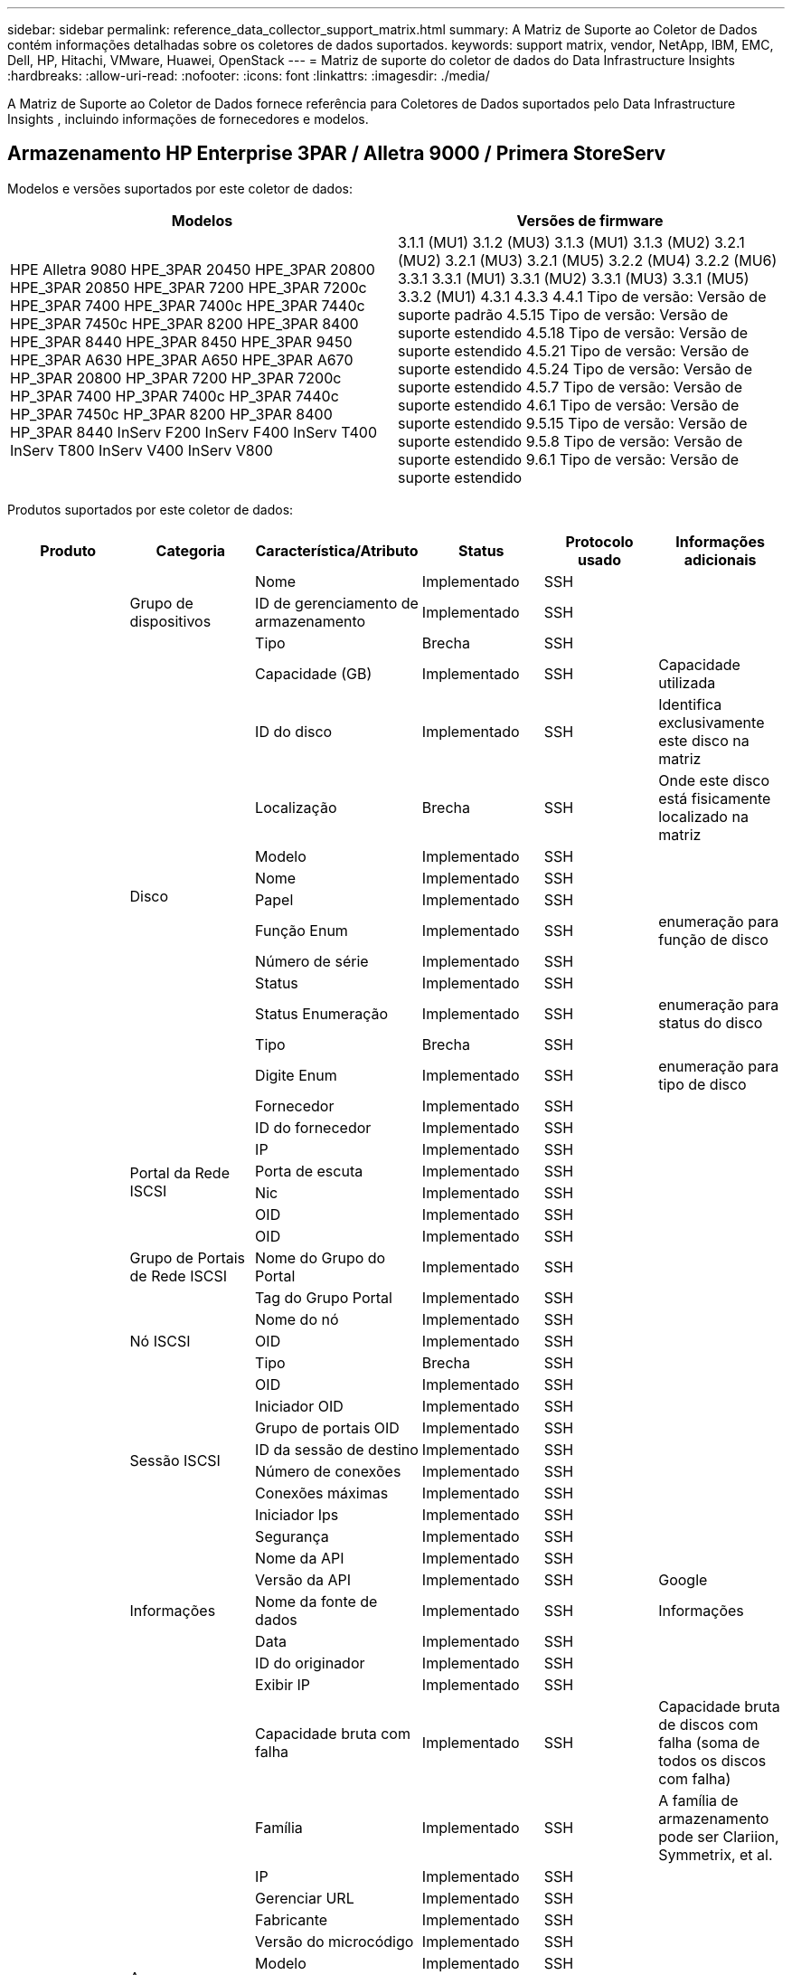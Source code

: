 ---
sidebar: sidebar 
permalink: reference_data_collector_support_matrix.html 
summary: A Matriz de Suporte ao Coletor de Dados contém informações detalhadas sobre os coletores de dados suportados. 
keywords: support matrix, vendor, NetApp, IBM, EMC, Dell, HP, Hitachi, VMware, Huawei, OpenStack 
---
= Matriz de suporte do coletor de dados do Data Infrastructure Insights
:hardbreaks:
:allow-uri-read: 
:nofooter: 
:icons: font
:linkattrs: 
:imagesdir: ./media/


[role="lead"]
A Matriz de Suporte ao Coletor de Dados fornece referência para Coletores de Dados suportados pelo Data Infrastructure Insights , incluindo informações de fornecedores e modelos.



== Armazenamento HP Enterprise 3PAR / Alletra 9000 / Primera StoreServ

Modelos e versões suportados por este coletor de dados:

|===
| Modelos | Versões de firmware 


| HPE Alletra 9080 HPE_3PAR 20450 HPE_3PAR 20800 HPE_3PAR 20850 HPE_3PAR 7200 HPE_3PAR 7200c HPE_3PAR 7400 HPE_3PAR 7400c HPE_3PAR 7440c HPE_3PAR 7450c HPE_3PAR 8200 HPE_3PAR 8400 HPE_3PAR 8440 HPE_3PAR 8450 HPE_3PAR 9450 HPE_3PAR A630 HPE_3PAR A650 HPE_3PAR A670 HP_3PAR 20800 HP_3PAR 7200 HP_3PAR 7200c HP_3PAR 7400 HP_3PAR 7400c HP_3PAR 7440c HP_3PAR 7450c HP_3PAR 8200 HP_3PAR 8400 HP_3PAR 8440 InServ F200 InServ F400 InServ T400 InServ T800 InServ V400 InServ V800 | 3.1.1 (MU1) 3.1.2 (MU3) 3.1.3 (MU1) 3.1.3 (MU2) 3.2.1 (MU2) 3.2.1 (MU3) 3.2.1 (MU5) 3.2.2 (MU4) 3.2.2 (MU6) 3.3.1 3.3.1 (MU1) 3.3.1 (MU2) 3.3.1 (MU3) 3.3.1 (MU5) 3.3.2 (MU1) 4.3.1 4.3.3 4.4.1 Tipo de versão: Versão de suporte padrão 4.5.15 Tipo de versão: Versão de suporte estendido 4.5.18 Tipo de versão: Versão de suporte estendido 4.5.21 Tipo de versão: Versão de suporte estendido 4.5.24 Tipo de versão: Versão de suporte estendido 4.5.7 Tipo de versão: Versão de suporte estendido 4.6.1 Tipo de versão: Versão de suporte estendido 9.5.15 Tipo de versão: Versão de suporte estendido 9.5.8 Tipo de versão: Versão de suporte estendido 9.6.1 Tipo de versão: Versão de suporte estendido 
|===
Produtos suportados por este coletor de dados:

|===
| Produto | Categoria | Característica/Atributo | Status | Protocolo usado | Informações adicionais 


.119+| fundação .3+| Grupo de dispositivos | Nome | Implementado | SSH |  


| ID de gerenciamento de armazenamento | Implementado | SSH |  


| Tipo | Brecha | SSH |  


.14+| Disco | Capacidade (GB) | Implementado | SSH | Capacidade utilizada 


| ID do disco | Implementado | SSH | Identifica exclusivamente este disco na matriz 


| Localização | Brecha | SSH | Onde este disco está fisicamente localizado na matriz 


| Modelo | Implementado | SSH |  


| Nome | Implementado | SSH |  


| Papel | Implementado | SSH |  


| Função Enum | Implementado | SSH | enumeração para função de disco 


| Número de série | Implementado | SSH |  


| Status | Implementado | SSH |  


| Status Enumeração | Implementado | SSH | enumeração para status do disco 


| Tipo | Brecha | SSH |  


| Digite Enum | Implementado | SSH | enumeração para tipo de disco 


| Fornecedor | Implementado | SSH |  


| ID do fornecedor | Implementado | SSH |  


.4+| Portal da Rede ISCSI | IP | Implementado | SSH |  


| Porta de escuta | Implementado | SSH |  


| Nic | Implementado | SSH |  


| OID | Implementado | SSH |  


.3+| Grupo de Portais de Rede ISCSI | OID | Implementado | SSH |  


| Nome do Grupo do Portal | Implementado | SSH |  


| Tag do Grupo Portal | Implementado | SSH |  


.3+| Nó ISCSI | Nome do nó | Implementado | SSH |  


| OID | Implementado | SSH |  


| Tipo | Brecha | SSH |  


.8+| Sessão ISCSI | OID | Implementado | SSH |  


| Iniciador OID | Implementado | SSH |  


| Grupo de portais OID | Implementado | SSH |  


| ID da sessão de destino | Implementado | SSH |  


| Número de conexões | Implementado | SSH |  


| Conexões máximas | Implementado | SSH |  


| Iniciador Ips | Implementado | SSH |  


| Segurança | Implementado | SSH |  


.5+| Informações | Nome da API | Implementado | SSH |  


| Versão da API | Implementado | SSH | Google 


| Nome da fonte de dados | Implementado | SSH | Informações 


| Data | Implementado | SSH |  


| ID do originador | Implementado | SSH |  


.13+| Armazenar | Exibir IP | Implementado | SSH |  


| Capacidade bruta com falha | Implementado | SSH | Capacidade bruta de discos com falha (soma de todos os discos com falha) 


| Família | Implementado | SSH | A família de armazenamento pode ser Clariion, Symmetrix, et al. 


| IP | Implementado | SSH |  


| Gerenciar URL | Implementado | SSH |  


| Fabricante | Implementado | SSH |  


| Versão do microcódigo | Implementado | SSH |  


| Modelo | Implementado | SSH |  


| Nome | Implementado | SSH |  


| Capacidade bruta total | Implementado | SSH | Capacidade bruta total (soma de todos os discos no array) 


| Número de série | Implementado | SSH |  


| Capacidade bruta de reserva | Implementado | SSH | Capacidade bruta de discos sobressalentes (soma de todos os discos sobressalentes) 


| Virtual | Implementado | SSH | Este é um dispositivo de virtualização de armazenamento? 


.8+| Nó de armazenamento | Tamanho da memória | Brecha | SSH | memória do dispositivo em MB 


| Modelo | Implementado | SSH |  


| Nome | Implementado | SSH |  


| Contagem de processadores | Implementado | SSH | CPU do dispositivo 


| Estado | Implementado | SSH | texto livre descrevendo o estado do dispositivo 


| UUID | Implementado | SSH |  


| Tempo de atividade | Implementado | SSH | tempo em milissegundos 


| Versão | Implementado | SSH | versão do software 


.24+| Pool de armazenamento | Hierarquização automática | Implementado | SSH | indica se este pool de armazenamento está participando do auto tiering com outros pools 


| Compressão habilitada | Implementado | SSH | A compactação está habilitada no pool de armazenamento? 


| Economia de compressão | Implementado | SSH | taxa de economia de compressão em porcentagem 


| Capacidade de dados alocada | Brecha | SSH | capacidade alocada para dados 


| Capacidade de dados utilizados | Implementado | SSH |  


| Dedupe habilitado | Implementado | SSH | A dedupe está habilitada no pool de armazenamento? 


| Economia de Dedupe | Implementado | SSH | proporção de economia de dedupe em porcentagem 


| Incluir na capacidade DWH | Implementado | SSH | Uma maneira do ACQ controlar quais pools de armazenamento são interessantes na capacidade DWH 


| Nome | Implementado | SSH |  


| Outra Capacidade Alocada | Brecha | SSH | Capacidade alocada para outros (não dados e não instantâneos) 


| Outra Capacidade Usada (MB) | Implementado | SSH | Qualquer capacidade diferente de dados e instantâneos 


| Capacidade do disco físico (MB) | Implementado | SSH | usado como capacidade bruta para pool de armazenamento 


| Grupo de ataque | Implementado | SSH | indica se este storagePool é um grupo de ataque 


| Proporção de matéria-prima para utilizável | Implementado | SSH | razão para converter de capacidade utilizável para capacidade bruta 


| Redundância | Implementado | SSH | Nível de redundância 


| Capacidade alocada instantânea | Brecha | SSH | Capacidade alocada de snapshots em MB 


| Capacidade Utilizada Instantânea | Implementado | SSH |  


| ID do pool de armazenamento | Implementado | SSH |  


| Provisionamento fino suportado | Implementado | SSH | Se este volume interno oferece suporte ao provisionamento fino para a camada de volume acima dele 


| Capacidade Total Alocada | Implementado | SSH |  


| Capacidade Total Utilizada | Implementado | SSH | Capacidade total em MB 


| Tipo | Brecha | SSH |  


| Nível do fornecedor | Implementado | SSH | Nome do nível específico do fornecedor 


| Virtual | Implementado | SSH | Este é um dispositivo de virtualização de armazenamento? 


.7+| Sincronização de armazenamento | Modo | Implementado | SSH |  


| Modo Enum | Implementado | SSH |  


| Volume de origem | Implementado | SSH |  


| Estado | Implementado | SSH | texto livre descrevendo o estado do dispositivo 


| Enum de Estado | Implementado | SSH |  


| Volume alvo | Implementado | SSH |  


| Tecnologia | Implementado | SSH | tecnologia que causa mudança na eficiência do armazenamento 


.13+| Volume | Identificador de política do AutoTier | Implementado | SSH | Identificador de política de nível dinâmico 


| Hierarquização automática | Implementado | SSH | indica se este pool de armazenamento está participando do auto tiering com outros pools 


| Capacidade | Implementado | SSH | Instantâneo Capacidade usada em MB 


| Nome | Implementado | SSH |  


| Capacidade bruta total | Implementado | SSH | Capacidade bruta total (soma de todos os discos no array) 


| Redundância | Implementado | SSH | Nível de redundância 


| ID do pool de armazenamento | Implementado | SSH |  


| Thin Provisioned | Implementado | SSH |  


| Tipo | Brecha | SSH |  


| UUID | Implementado | SSH |  


| Capacidade Utilizada | Implementado | SSH |  


| Virtual | Implementado | SSH | Este é um dispositivo de virtualização de armazenamento? 


| Capacidade Escrita | Implementado | SSH | Capacidade total escrita neste volume por um Host em MB 


.4+| Mapa de Volume | LUN | Implementado | SSH | Nome do backend lun 


| Controlador de Protocolo | Implementado | SSH |  


| Porto de Armazenamento | Implementado | SSH |  


| Tipo | Brecha | SSH |  


.4+| Máscara de Volume | Iniciador | Implementado | SSH |  


| Controlador de Protocolo | Implementado | SSH |  


| Porto de Armazenamento | Implementado | SSH |  


| Tipo | Brecha | SSH |  


.2+| Referência de volume | Nome | Implementado | SSH |  


| IP de armazenamento | Implementado | SSH |  


.4+| Pseudônimo WWN | Aliases de host | Implementado | SSH |  


| Tipo de objeto | Implementado | SSH |  


| Fonte | Implementado | SSH |  


| WWN | Implementado | SSH |  


.120+| desempenho .6+| Disco | Leitura de IOPs | Implementado | SMI-S | Número de IOPs lidos no disco 


| Total de IOPs | Implementado | SMI-S |  


| IOPs escrevem | Implementado | SMI-S |  


| Leitura de taxa de transferência | Implementado | SMI-S |  


| Total de rendimento | Implementado | SMI-S | Taxa média total do disco (leitura e gravação em todos os discos) em MB/s 


| Gravação de taxa de transferência | Implementado | SMI-S |  


.8+| Disco | Leitura de IOPs | Implementado | SMI-S | Número de IOPs lidos no disco 


| Total de IOPs | Implementado | SMI-S |  


| IOPs escrevem | Implementado | SMI-S |  


| Chave | Implementado | SMI-S |  


| ID do servidor | Implementado | SMI-S |  


| Leitura de taxa de transferência | Implementado | SMI-S |  


| Total de rendimento | Implementado | SMI-S | Taxa média total do disco (leitura e gravação em todos os discos) em MB/s 


| Gravação de taxa de transferência | Implementado | SMI-S |  


.19+| Armazenar | Taxa de acerto de leitura do cache | Implementado | SMI-S |  


| Taxa de acertos do cache total | Implementado | SMI-S |  


| Taxa de acerto de cache de gravação | Implementado | SMI-S |  


| Capacidade bruta com falha | Implementado | SMI-S |  


| Capacidade bruta | Implementado | SMI-S |  


| Capacidade bruta de reserva | Implementado | SMI-S | Capacidade bruta de discos sobressalentes (soma de todos os discos sobressalentes) 


| Capacidade de StoragePools | Implementado | SMI-S |  


| Outros IOPs | Implementado | SMI-S |  


| Leitura de IOPs | Implementado | SMI-S | Número de IOPs lidos no disco 


| Total de IOPs | Implementado | SMI-S |  


| IOPs escrevem | Implementado | SMI-S |  


| Leitura de latência | Implementado | SMI-S |  


| Latência Total | Implementado | SMI-S |  


| Latência de gravação | Implementado | SMI-S |  


| Razão de bloqueio parcial | Implementado | SMI-S |  


| Leitura de taxa de transferência | Implementado | SMI-S |  


| Total de rendimento | Implementado | SMI-S | Taxa média total do disco (leitura e gravação em todos os discos) em MB/s 


| Gravação de taxa de transferência | Implementado | SMI-S |  


| Escrita Pendente | Implementado | SMI-S | total de escrita pendente 


.11+| Nó de armazenamento | Taxa de acertos do cache total | Implementado | SMI-S |  


| Leitura de IOPs | Implementado | SMI-S | Número de IOPs lidos no disco 


| Total de IOPs | Implementado | SMI-S |  


| IOPs escrevem | Implementado | SMI-S |  


| Leitura de latência | Implementado | SMI-S |  


| Latência Total | Implementado | SMI-S |  


| Latência de gravação | Implementado | SMI-S |  


| Leitura de taxa de transferência | Implementado | SMI-S |  


| Total de rendimento | Implementado | SMI-S | Taxa média total do disco (leitura e gravação em todos os discos) em MB/s 


| Gravação de taxa de transferência | Implementado | SMI-S |  


| Utilização Total | Implementado | SMI-S |  


.15+| Pool de armazenamento | Capacidade Provisionada | Implementado | SMI-S |  


| Capacidade bruta | Implementado | SMI-S |  


| Capacidade total | Implementado | SMI-S |  


| Capacidade Utilizada | Implementado | SMI-S |  


| Taxa de capacidade de sobrecomprometimento | Implementado | SMI-S | Relatado como uma série temporal 


| Taxa de Capacidade Utilizada | Implementado | SMI-S |  


| Capacidade total de dados | Implementado | SMI-S |  


| Capacidade de dados utilizados | Implementado | SMI-S |  


| Chave | Implementado | SMI-S |  


| Outra Capacidade Total | Implementado | SMI-S |  


| Outra Capacidade Utilizada | Implementado | SMI-S |  


| ID do servidor | Implementado | SMI-S |  


| Capacidade Reservada Instantânea | Implementado | SMI-S |  


| Capacidade Utilizada Instantânea | Implementado | SMI-S |  


| Taxa de Capacidade Utilizada Instantânea | Implementado | SMI-S | Relatado como uma série temporal 


.19+| Disco StoragePool | Capacidade Provisionada | Implementado | SMI-S |  


| Capacidade bruta | Implementado | SMI-S |  


| Capacidade total | Implementado | SMI-S |  


| Capacidade Utilizada | Implementado | SMI-S |  


| Taxa de capacidade de sobrecomprometimento | Implementado | SMI-S | Relatado como uma série temporal 


| Taxa de Capacidade Utilizada | Implementado | SMI-S |  


| Capacidade total de dados | Implementado | SMI-S |  


| Capacidade de dados utilizados | Implementado | SMI-S |  


| Leitura de IOPs | Implementado | SMI-S | Número de IOPs lidos no disco 


| Total de IOPs | Implementado | SMI-S |  


| IOPs escrevem | Implementado | SMI-S |  


| Outra Capacidade Total | Implementado | SMI-S |  


| Outra Capacidade Utilizada | Implementado | SMI-S |  


| Capacidade Reservada Instantânea | Implementado | SMI-S |  


| Capacidade Utilizada Instantânea | Implementado | SMI-S |  


| Taxa de Capacidade Utilizada Instantânea | Implementado | SMI-S | Relatado como uma série temporal 


| Leitura de taxa de transferência | Implementado | SMI-S |  


| Total de rendimento | Implementado | SMI-S | Taxa média total do disco (leitura e gravação em todos os discos) em MB/s 


| Gravação de taxa de transferência | Implementado | SMI-S |  


.19+| Volume | Taxa de acerto de leitura do cache | Implementado | SMI-S |  


| Taxa de acertos do cache total | Implementado | SMI-S |  


| Taxa de acerto de cache de gravação | Implementado | SMI-S |  


| Capacidade bruta | Implementado | SMI-S |  


| Capacidade total | Implementado | SMI-S |  


| Capacidade Utilizada | Implementado | SMI-S |  


| Taxa de Capacidade Utilizada | Implementado | SMI-S |  


| CapacidadeRazão Escrita | Implementado | SMI-S |  


| Leitura de IOPs | Implementado | SMI-S | Número de IOPs lidos no disco 


| Total de IOPs | Implementado | SMI-S |  


| IOPs escrevem | Implementado | SMI-S |  


| Leitura de latência | Implementado | SMI-S |  


| Latência Total | Implementado | SMI-S |  


| Latência de gravação | Implementado | SMI-S |  


| Razão de bloqueio parcial | Implementado | SMI-S |  


| Leitura de taxa de transferência | Implementado | SMI-S |  


| Total de rendimento | Implementado | SMI-S | Taxa média total do disco (leitura e gravação em todos os discos) em MB/s 


| Gravação de taxa de transferência | Implementado | SMI-S |  


| Escrita Pendente | Implementado | SMI-S | total de escrita pendente 


.23+| Volume | Taxa de acerto de leitura do cache | Implementado | SMI-S |  


| Taxa de acertos do cache total | Implementado | SMI-S |  


| Taxa de acerto de cache de gravação | Implementado | SMI-S |  


| Capacidade bruta | Implementado | SMI-S |  


| Capacidade total | Implementado | SMI-S |  


| Capacidade Utilizada | Implementado | SMI-S |  


| Capacidade Escrita | Implementado | SMI-S |  


| Taxa de Capacidade Utilizada | Implementado | SMI-S |  


| CapacidadeRazão Escrita | Implementado | SMI-S |  


| Economia total com compressão | Implementado | SMI-S |  


| Leitura de IOPs | Implementado | SMI-S | Número de IOPs lidos no disco 


| Total de IOPs | Implementado | SMI-S |  


| IOPs escrevem | Implementado | SMI-S |  


| Chave | Implementado | SMI-S |  


| Leitura de latência | Implementado | SMI-S |  


| Latência Total | Implementado | SMI-S |  


| Latência de gravação | Implementado | SMI-S |  


| Razão de bloqueio parcial | Implementado | SMI-S |  


| ID do servidor | Implementado | SMI-S |  


| Leitura de taxa de transferência | Implementado | SMI-S |  


| Total de rendimento | Implementado | SMI-S | Taxa média total do disco (leitura e gravação em todos os discos) em MB/s 


| Gravação de taxa de transferência | Implementado | SMI-S |  


| Escrita Pendente | Implementado | SMI-S | total de escrita pendente 
|===
APIs de gerenciamento usadas por este coletor de dados:

|===
| API | Protocolo usado | Protocolo da camada de transporte usado | Portas de entrada utilizadas | Portas de saída utilizadas | Suporta autenticação | Requer apenas credenciais 'Somente leitura' | Suporta criptografia | Compatível com firewall (portas estáticas) 


| 3Par SMI-S | SMI-S | HTTP/HTTPS | 5988/5989 |  | verdadeiro | verdadeiro | verdadeiro | verdadeiro 


| 3Par CLI | SSH | SSH | 22 |  | verdadeiro | falso | verdadeiro | verdadeiro 
|===


== Amazon AWS EC2

Modelos e versões suportados por este coletor de dados: Versões da API:

* 2014-10-01


Produtos suportados por este coletor de dados:

|===
| Produto | Categoria | Característica/Atributo | Status | Protocolo usado | Informações adicionais 


.56+| fundação .7+| Armazenamento de dados | Capacidade | Implementado | HTTPS | Instantâneo Capacidade usada em MB 


| MODO | Implementado | HTTPS |  


| Nome | Implementado | HTTPS |  


| OID | Implementado | HTTPS |  


| Capacidade Provisionada | Implementado | HTTPS |  


| IP do Centro Virtual | Implementado | HTTPS |  


| ID da assinatura | Implementado | HTTPS |  


.6+| Servidor | Conjunto | Implementado | HTTPS | Nome do cluster 


| Nome do DataCenter | Implementado | HTTPS |  


| OID do host | Implementado | HTTPS |  


| MODO | Implementado | HTTPS |  


| OID | Implementado | HTTPS |  


| IP do Centro Virtual | Implementado | HTTPS |  


.8+| Disco Virtual | Capacidade | Implementado | HTTPS | Instantâneo Capacidade usada em MB 


| OID do DataStore | Implementado | HTTPS |  


| É cobrável | Implementado | HTTPS |  


| Nome | Implementado | HTTPS |  


| OID | Implementado | HTTPS |  


| Tipo | Brecha | HTTPS |  


| É instantâneo | Implementado | HTTPS |  


| ID da assinatura | Implementado | HTTPS |  


.20+| Máquina Virtual | Nome DNS | Implementado | HTTPS |  


| Estado convidado | Implementado | HTTPS |  


| OID do DataStore | Implementado | HTTPS |  


| OID do host | Implementado | HTTPS |  


| IPs | Implementado | HTTPS |  


| MODO | Implementado | HTTPS |  


| Memória | Implementado | HTTPS |  


| Nome | Implementado | HTTPS |  


| OID | Implementado | HTTPS |  


| SO | Implementado | HTTPS |  


| Estado de poder | Implementado | HTTPS |  


| Tempo de mudança de estado | Implementado | HTTPS |  


| Processadores | Implementado | HTTPS |  


| Capacidade Provisionada | Implementado | HTTPS |  


| Tipo de instância | Implementado | HTTPS |  


| Hora de lançamento | Implementado | HTTPS |  


| Vida útil | Implementado | HTTPS |  


| IPs públicos | Implementado | HTTPS |  


| Grupos de Segurança | Implementado | HTTPS |  


| ID da assinatura | Implementado | HTTPS |  


.3+| Disco da Máquina Virtual | OID | Implementado | HTTPS |  


| OID do VirtualDisk | Implementado | HTTPS |  


| OID da máquina virtual | Implementado | HTTPS |  


.5+| Hospedar | Sistema operacional host | Implementado | HTTPS |  


| IPs | Implementado | HTTPS |  


| Fabricante | Implementado | HTTPS |  


| Nome | Implementado | HTTPS |  


| OID | Implementado | HTTPS |  


.7+| Informações | Descrição da API | Implementado | HTTPS |  


| Nome da API | Implementado | HTTPS |  


| Versão da API | Implementado | HTTPS |  


| Nome da fonte de dados | Implementado | HTTPS | Informações 


| Data | Implementado | HTTPS |  


| ID do originador | Implementado | HTTPS |  


| Chave do Originador | Implementado | HTTPS |  


.28+| desempenho .3+| Armazenamento de dados | Capacidade Provisionada | Implementado | HTTPS |  


| Capacidade total | Implementado | HTTPS |  


| Taxa de capacidade de sobrecomprometimento | Implementado | HTTPS | Relatado como uma série temporal 


.9+| Disco Virtual | Leitura de IOPs | Implementado | HTTPS | Número de IOPs lidos no disco 


| Total de IOPs | Implementado | HTTPS |  


| IOPs escrevem | Implementado | HTTPS |  


| Leitura de latência | Implementado | HTTPS |  


| Latência Total | Implementado | HTTPS |  


| Latência de gravação | Implementado | HTTPS |  


| Leitura de taxa de transferência | Implementado | HTTPS |  


| Total de rendimento | Implementado | HTTPS | Taxa média total do disco (leitura e gravação em todos os discos) em MB/s 


| Gravação de taxa de transferência | Implementado | HTTPS |  


.13+| vm | Utilização total da CPU | Implementado | HTTPS |  


| Leitura de IOPs | Implementado | HTTPS | Número de IOPs lidos no disco 


| diskIops.total | Implementado | HTTPS |  


| Gravação de IOPs de disco | Implementado | HTTPS |  


| Leitura de latência | Implementado | HTTPS |  


| Latência Total | Implementado | HTTPS |  


| Latência de gravação | Implementado | HTTPS |  


| Leitura de taxa de transferência de disco | Implementado | HTTPS |  


| Leitura de taxa de transferência | Implementado | HTTPS | leitura total do rendimento do disco 


| Gravação de taxa de transferência de disco | Implementado | HTTPS |  


| Leitura de taxa de transferência de IP | Implementado | HTTPS |  


| Total de rendimento | Implementado | HTTPS | Taxa de transferência total de IP 


| ipThroughput.write | Implementado | HTTPS |  


.3+| VM | Capacidade total | Implementado | HTTPS |  


| Chave | Implementado | HTTPS |  


| ID do servidor | Implementado | HTTPS |  
|===
APIs de gerenciamento usadas por este coletor de dados:

|===
| API | Protocolo usado | Protocolo da camada de transporte usado | Portas de entrada utilizadas | Portas de saída utilizadas | Suporta autenticação | Requer apenas credenciais 'Somente leitura' | Suporta criptografia | Compatível com firewall (portas estáticas) 


| EC2 API | HTTPS | HTTPS | 443 |  | verdadeiro | verdadeiro | verdadeiro | verdadeiro 
|===


== Amazon AWS S3

Modelos e versões suportados por este coletor de dados:

|===
| Modelos | Versões de firmware 


| S3 | 2010-08-01 
|===
Produtos suportados por este coletor de dados:

|===
| Produto | Categoria | Característica/Atributo | Status | Protocolo usado | Informações adicionais 


.40+| fundação .7+| Informações | Descrição da API | Implementado | HTTPS |  


| Nome da API | Implementado | HTTPS |  


| Versão da API | Implementado | HTTPS |  


| Nome da fonte de dados | Implementado | HTTPS | Informações 


| Data | Implementado | HTTPS |  


| ID do originador | Implementado | HTTPS |  


| Chave do Originador | Implementado | HTTPS |  


.10+| Volume interno | Dedupe habilitado | Implementado | HTTPS | A dedupe está habilitada no pool de armazenamento? 


| ID do volume interno | Implementado | HTTPS |  


| Nome | Implementado | HTTPS |  


| Proporção de matéria-prima para utilizável | Implementado | HTTPS | razão para converter de capacidade utilizável para capacidade bruta 


| ID do pool de armazenamento | Implementado | HTTPS |  


| Thin Provisioned | Implementado | HTTPS |  


| Provisionamento fino suportado | Implementado | HTTPS | Se este volume interno oferece suporte ao provisionamento fino para a camada de volume acima dele 


| Capacidade Total Alocada | Implementado | HTTPS |  


| Capacidade Total Utilizada | Implementado | HTTPS | Capacidade total em MB 


| Tipo | Brecha | HTTPS |  


.3+| QTree | Nome | Implementado | HTTPS |  


| Id da Qtree | Implementado | HTTPS | id único da qtree 


| Tipo | Brecha | HTTPS |  


.10+| Armazenar | Exibir IP | Implementado | HTTPS |  


| Capacidade bruta com falha | Implementado | HTTPS | Capacidade bruta de discos com falha (soma de todos os discos com falha) 


| Família | Implementado | HTTPS | A família de armazenamento pode ser Clariion, Symmetrix, et al. 


| IP | Implementado | HTTPS |  


| Fabricante | Implementado | HTTPS |  


| Versão do microcódigo | Implementado | HTTPS |  


| Modelo | Implementado | HTTPS |  


| Capacidade bruta total | Implementado | HTTPS | Capacidade bruta total (soma de todos os discos no array) 


| Capacidade bruta de reserva | Implementado | HTTPS | Capacidade bruta de discos sobressalentes (soma de todos os discos sobressalentes) 


| Virtual | Implementado | HTTPS | Este é um dispositivo de virtualização de armazenamento? 


.10+| Pool de armazenamento | Incluir na capacidade DWH | Implementado | HTTPS | Uma maneira do ACQ controlar quais pools de armazenamento são interessantes na capacidade DWH 


| Nome | Implementado | HTTPS |  


| Capacidade do disco físico (MB) | Implementado | HTTPS | usado como capacidade bruta para pool de armazenamento 


| Grupo de ataque | Implementado | HTTPS | indica se este storagePool é um grupo de ataque 


| Proporção de matéria-prima para utilizável | Implementado | HTTPS | razão para converter de capacidade utilizável para capacidade bruta 


| ID do pool de armazenamento | Implementado | HTTPS |  


| Provisionamento fino suportado | Implementado | HTTPS | Se este volume interno oferece suporte ao provisionamento fino para a camada de volume acima dele 


| Capacidade Total Alocada | Implementado | HTTPS |  


| Tipo | Brecha | HTTPS |  


| Virtual | Implementado | HTTPS | Este é um dispositivo de virtualização de armazenamento? 


.6+| desempenho .6+| Volume interno | Capacidade total | Implementado | HTTPS |  


| Capacidade Utilizada | Implementado | HTTPS |  


| Taxa de Capacidade Utilizada | Implementado | HTTPS |  


| Chave | Implementado | HTTPS |  


| Total de objetos | Implementado | HTTPS |  


| ID do servidor | Implementado | HTTPS |  
|===
APIs de gerenciamento usadas por este coletor de dados:

|===
| API | Protocolo usado | Protocolo da camada de transporte usado | Portas de entrada utilizadas | Portas de saída utilizadas | Suporta autenticação | Requer apenas credenciais 'Somente leitura' | Suporta criptografia | Compatível com firewall (portas estáticas) 


| S3 API | HTTPS | HTTPS | 443 |  | verdadeiro | verdadeiro | verdadeiro | verdadeiro 
|===


== Azure NetApp Files

Modelos e versões suportados por este coletor de dados:

|===
| Versões API | Modelos 


| 2019-06-01 2024-07-01 | Azure NetApp Files 
|===
Produtos suportados por este coletor de dados:

|===
| Produto | Categoria | Característica/Atributo | Status | Protocolo usado | Informações adicionais 


.76+| fundação .5+| Compartilhamento de arquivos | É Volume Interno | Implementado | HTTPS | se o compartilhamento de arquivos representa um volume interno (volume netapp) ou é uma qtree/pasta dentro do volume interno 


| É compartilhado | Implementado | HTTPS | se este fileShare tem algum compartilhamento associado a ele 


| Nome | Implementado | HTTPS |  


| Caminho | Implementado | HTTPS | Caminho do arquivoShare 


| Id da Qtree | Implementado | HTTPS | id único da qtree 


.4+| Informações | Versão da API | Implementado | HTTPS |  


| Nome da fonte de dados | Implementado | HTTPS | Informações 


| Data | Implementado | HTTPS |  


| ID do originador | Implementado | HTTPS |  


.21+| Volume interno | Capacidade de dados alocada | Brecha | HTTPS | capacidade alocada para dados 


| Capacidade de dados utilizados | Implementado | HTTPS |  


| Dedupe habilitado | Implementado | HTTPS | A dedupe está habilitada no pool de armazenamento? 


| ID do volume interno | Implementado | HTTPS |  


| Último horário do instantâneo | Implementado | HTTPS | hora do último instantâneo 


| Nome | Implementado | HTTPS |  


| Proporção de matéria-prima para utilizável | Implementado | HTTPS | razão para converter de capacidade utilizável para capacidade bruta 


| Contagem de instantâneos | Implementado | HTTPS | Número de instantâneos nos volumes internos 


| Capacidade Utilizada Instantânea | Implementado | HTTPS |  


| Status | Implementado | HTTPS |  


| ID do pool de armazenamento | Implementado | HTTPS |  


| Thin Provisioned | Implementado | HTTPS |  


| Provisionamento fino suportado | Implementado | HTTPS | Se este volume interno oferece suporte ao provisionamento fino para a camada de volume acima dele 


| Capacidade Total Alocada | Implementado | HTTPS |  


| Capacidade Total Utilizada | Implementado | HTTPS | Capacidade total em MB 


| Capacidade Total Utilizada (MB) | Implementado | HTTPS | espaço reservado para a capacidade usada conforme lida no dispositivo 


| Tipo | Brecha | HTTPS |  


| UUID | Implementado | HTTPS |  


| Comentário | Brecha | HTTPS | estado: comentário de texto livre descrevendo o svm 


|  | Implementado | HTTPS |  


| QoS - Política | Implementado | HTTPS |  


.3+| Sincronização de armazenamento | Volume interno da fonte | Implementado | HTTPS |  


| Volume interno alvo | Implementado | HTTPS |  


| Tecnologia | Implementado | HTTPS | tecnologia que causa mudança na eficiência do armazenamento 


.6+| QTree | Nome | Implementado | HTTPS |  


| Id da Qtree | Implementado | HTTPS | id único da qtree 


| Limite de capacidade de cota (MB) | Implementado | HTTPS | Quantidade máxima de espaço em disco permitida para a meta de cota 


| Estilo de segurança | Implementado | HTTPS | Estilo de segurança do diretório: unix, ntfs ou misto 


| Status | Implementado | HTTPS |  


| Tipo | Brecha | HTTPS |  


.6+| Contingente | Limite de capacidade rígida (MB) | Implementado | HTTPS | quantidade máxima de espaço em disco permitida para a meta de cota (limite rígido) 


| ID do volume interno | Implementado | HTTPS |  


| Id da Qtree | Implementado | HTTPS | id único da qtree 


| ID da cota | Implementado | HTTPS | id único da cota 


| Tipo | Brecha | HTTPS |  


| Capacidade Utilizada | Implementado | HTTPS |  


.3+| Compartilhar | Interfaces IP | Implementado | HTTPS | lista separada por vírgulas de endereços IP nos quais este compartilhamento está exposto 


| Nome | Implementado | HTTPS |  


| Protocolo | Implementado | HTTPS | enumeração para protocolo de compartilhamento 


.2+| Iniciador de compartilhamento | Iniciador | Implementado | HTTPS |  


| Permissão | Implementado | HTTPS | Permissões para este compartilhamento específico 


.11+| Armazenar | Exibir IP | Implementado | HTTPS |  


| Capacidade bruta com falha | Implementado | HTTPS | Capacidade bruta de discos com falha (soma de todos os discos com falha) 


| Família | Implementado | HTTPS | A família de armazenamento pode ser Clariion, Symmetrix, et al. 


| IP | Implementado | HTTPS |  


| Fabricante | Implementado | HTTPS |  


| Modelo | Implementado | HTTPS |  


| Nome | Implementado | HTTPS |  


| Capacidade bruta total | Implementado | HTTPS | Capacidade bruta total (soma de todos os discos no array) 


| Número de série | Implementado | HTTPS |  


| Capacidade bruta de reserva | Implementado | HTTPS | Capacidade bruta de discos sobressalentes (soma de todos os discos sobressalentes) 


| Virtual | Implementado | HTTPS | Este é um dispositivo de virtualização de armazenamento? 


.15+| Pool de armazenamento | Capacidade de dados alocada | Brecha | HTTPS | capacidade alocada para dados 


| Capacidade de dados utilizados | Implementado | HTTPS |  


| Incluir na capacidade DWH | Implementado | HTTPS | Uma maneira do ACQ controlar quais pools de armazenamento são interessantes na capacidade DWH 


| Nome | Implementado | HTTPS |  


| Capacidade do disco físico (MB) | Implementado | HTTPS | usado como capacidade bruta para pool de armazenamento 


| Grupo de ataque | Implementado | HTTPS | indica se este storagePool é um grupo de ataque 


| Proporção de matéria-prima para utilizável | Implementado | HTTPS | razão para converter de capacidade utilizável para capacidade bruta 


| Status | Implementado | HTTPS |  


| ID do pool de armazenamento | Implementado | HTTPS |  


| Provisionamento fino suportado | Implementado | HTTPS | Se este volume interno oferece suporte ao provisionamento fino para a camada de volume acima dele 


| Capacidade Total Alocada | Implementado | HTTPS |  


| Capacidade Total Utilizada | Implementado | HTTPS | Capacidade total em MB 


| Tipo | Brecha | HTTPS |  


| Virtual | Implementado | HTTPS | Este é um dispositivo de virtualização de armazenamento? 


| Comentário | Brecha | HTTPS | estado: comentário de texto livre descrevendo o svm 


.23+| desempenho .17+| Volume interno | Capacidade total | Implementado |  |  


| Capacidade Utilizada | Implementado |  |  


| Taxa de Capacidade Utilizada | Implementado |  |  


| Capacidade total de dados | Implementado |  |  


| Capacidade de dados utilizados | Implementado |  |  


| Outros IOPs | Implementado |  |  


| Leitura de IOPs | Implementado |  | Número de IOPs lidos no disco 


| Total de IOPs | Implementado |  |  


| IOPs escrevem | Implementado |  |  


| Leitura de latência | Implementado |  |  


| Latência Total | Implementado |  |  


| Latência de gravação | Implementado |  |  


| Capacidade Utilizada Instantânea | Implementado |  |  


| Taxa de Capacidade Utilizada Instantânea | Implementado |  | Relatado como uma série temporal 


| Leitura de taxa de transferência | Implementado |  |  


| Total de rendimento | Implementado |  | Taxa média total do disco (leitura e gravação em todos os discos) em MB/s 


| Gravação de taxa de transferência | Implementado |  |  


.6+| Disco StoragePool | Leitura de IOPs | Implementado |  | Número de IOPs lidos no disco 


| IOPs escrevem | Implementado |  |  


| Leitura de taxa de transferência | Implementado |  |  


| Gravação de taxa de transferência | Implementado |  |  


| Total de rendimento | Implementado |  | Taxa média total do disco (leitura e gravação em todos os discos) em MB/s 


| Total de IOPs | Implementado |  |  
|===
APIs de gerenciamento usadas por este coletor de dados:

|===
| API | Protocolo usado | Protocolo da camada de transporte usado | Portas de entrada utilizadas | Portas de saída utilizadas | Suporta autenticação | Requer apenas credenciais 'Somente leitura' | Suporta criptografia | Compatível com firewall (portas estáticas) 


| API REST do Azure NetApp Files | HTTPS | HTTPS | 443 |  | verdadeiro | verdadeiro | verdadeiro | verdadeiro 
|===


== Switches Fibre Channel Brocade

Modelos e versões suportados por este coletor de dados:

|===
| Modelos | Versões de firmware 


| 176,51 183,0 Brocade 200E Brocade 300E Brocade 4024 Embutido Brocade 5000 Brocade 5100 Brocade 5300 Brocade 5480 Embutido Brocade 6505 Brocade 6510 Brocade 6520 Brocade Brocade Embutido Brocade 6548 Brocade 6558 Brocade 7800 Brocade 7810 Interruptor de extensão Brocade 7840 Brocade DCX Brocade DCX-4S Backbone Brocade DCX8510-4 Brocade DCX8510-8 Brocade G610 Brocade G620 Brocade G630 Brocade G720 Brocade G730 Brocade M5424 Embutido Brocade VA-40FC Brocade X6-4 Brocade X6-8 Brocade X7-4 Brocade X7-8 | v6.2.2b v6.2.2f v6.2.2g v6.4.1b v6.4.2a v6.4.3 v6.4.3d v6.4.3f3 v7.0.1 v7.0.1b v7.0.2 v7.0.2b1 v7.0.2c v7.0.2e v7.0.2e1 v7.1.0a v7.1.0b v7.2.0a v7.2.0d v7.2.1 v7.2.1c v7.2.1c1 v7.2.1d v7.3.0a v7.3.0c v7.3.1 v7.3.1c v7.3.1d v7.3.2a v7.4.0a v7.4.1 v7.4.1d v7.4.1e v7.4.2 v7.4.2a v7.4.2a4 v7.4.2c v7.4.2d v7.4.2e v7.4.2f v7.4.2g v7.4.2g_cvr_824494_01 v7.4.2h v7.4.2j1 v8.0.2c v8.0.2d v8.0.2f v8.1.0b v8.1.1a v8.1.2a v8.1.2d v8.1.2f v8.1.2g v8.1.2h v8.1.2j v8.1.2k v8.2.0 v8.2.0a v8.2.0a1 v8.2.0b v8.2.1 v8.2.1a v8.2.1c v8.2.1d v8.2.2a v8.2.2b v8.2.2c v8.2.2d4 v8.2.3 v8.2.3a v8.2.3a1 v8.2.3a_cvr_855776_01 v8.2.3b v8.2.3c v8.2.3c1 v8.2.3d v8.2.3e v8.2.3e1 v8.2.3e2 v9.0.0a v9.0.1a v9.0.1b v9.0.1b4 v9.0.1c v9.0.1d v9.0.1e v9.0.1e1 v9.1.0b v9.1.1 v9.1.1a v9.1.1b v9.1.1b_lw v9.1.1c v9.1.1d v9.1.1d1 v9.1.1d2 v9.1.1d2_lw v9.1.1d5 v9.2.0a v9.2.0b v9.2.0b1_lw v9.2.0c v9.2.0c1 v9.2.1a v9.2.1a1 v9.2.2 
|===
Produtos suportados por este coletor de dados:

|===
| Produto | Categoria | Característica/Atributo | Status | Protocolo usado | Informações adicionais 


.75+| fundação .4+| Entrada do servidor de nomes FC | ID do FC | Implementado | SSH |  


| Nx Porto WWN | Implementado | SSH |  


| Porta física WWN | Implementado | SSH |  


| Porta do Switch WWN | Implementado | SSH |  


.4+| Tecido | Nome | Implementado | Entrada manual |  


| Habilitado para VSAN | Implementado | SSH |  


| VSANId | Implementado | SSH |  


| WWN | Implementado | SSH |  


.2+| Tecido físico IVR | Chassi IVR WWNs | Implementado | SSH | Lista separada por vírgulas de WWNs de chassis habilitados para IVR 


| Chassi IVR mais baixo WWN | Implementado | SSH | identificador do tecido IVR 


.4+| Informações | Nome da fonte de dados | Implementado | SSH | Informações 


| Data | Implementado | SSH |  


| ID do originador | Implementado | SSH |  


| Chave do Originador | Implementado | SSH |  


.13+| Interruptor lógico | Chassi WWN | Implementado | SSH |  


| ID de domínio | Implementado | SSH |  


| Versão do firmware | Implementado | SSH |  


| IP | Implementado | SSH |  


| Fabricante | Implementado | SSH |  


| Modelo | Implementado | SSH |  


| Nome | Implementado | Entrada manual |  


| Número de série | Implementado | SSH |  


| Trocar de função | Implementado | SSH |  


| Mudar de estado | Implementado | SSH |  


| Status do interruptor | Implementado | SSH |  


| Tipo | Brecha | SSH |  


| WWN | Implementado | SSH |  


.16+| Porta | Lâmina | Implementado | SSH |  


| Protocolo FC4 | Implementado | SSH |  


| Tipo GBIC | Implementado | SSH |  


| Gerado | Implementado | SSH |  


| Nome | Implementado | Entrada manual |  


| WWN do nó | Implementado | SSH | Obrigatório relatar com PortId se WWN não estiver presente 


| ID da porta | Implementado | SSH |  


| Número da porta | Implementado | SSH |  


| Velocidade da porta | Implementado | SSH |  


| Estado do Porto | Implementado | SSH |  


| Status da porta | Implementado | SSH |  


| Tipo de porta | Implementado | SSH |  


| Status do Porto Bruto | Implementado | SSH |  


| GigaBits de velocidade bruta | Implementado | SSH |  


| Conectividade desconhecida | Implementado | SSH |  


| WWN | Implementado | SSH |  


.14+| Trocar | ID de domínio | Implementado | SSH |  


| Versão do firmware | Implementado | SSH |  


| IP | Implementado | SSH |  


| Gerenciar URL | Implementado | SSH |  


| Fabricante | Implementado | SSH |  


| Modelo | Implementado | SSH |  


| Nome | Implementado | Entrada manual |  


| Número de série | Implementado | SSH |  


| Trocar de função | Implementado | SSH |  


| Mudar de estado | Implementado | SSH |  


| Status do interruptor | Implementado | SSH |  


| Tipo | Brecha | SSH |  


| Habilitado para VSAN | Implementado | SSH |  


| WWN | Implementado | SSH |  


.7+| Desconhecido | Motorista | Implementado | SSH |  


| Firmware | Implementado | SSH |  


| Gerado | Implementado | SSH |  


| Fabricante | Implementado | SSH |  


| Modelo | Implementado | SSH |  


| Nome | Implementado | Entrada manual |  


| WWN | Implementado | SSH |  


.4+| Pseudônimo WWN | Aliases de host | Implementado | SSH |  


| Tipo de objeto | Implementado | SSH |  


| Fonte | Implementado | SSH |  


| WWN | Implementado | SSH |  


| Zona | Nome da Zona | Implementado | SSH |  


.2+| Membro da Zona | Tipo | Brecha | SSH |  


| WWN | Implementado | SSH |  


.4+| Capacidades de Zoneamento | Configuração ativa | Implementado | SSH |  


| Nome da configuração | Implementado | SSH |  


| Comportamento de zoneamento padrão | Implementado | SSH |  


| WWN | Implementado | SSH |  


.58+| desempenho .28+| porta | BB Crédito Zero Recebido | Implementado | SNMP | BB Crédito Zero Recebido 


| BB Crédito Zero Total | Implementado | SNMP | BB Crédito Zero Total 


| BB Crédito Zero Transmitido | Implementado | SNMP | BB Crédito Zero Transmitido 


| BB Crédito Zero Ms Transmitido | Implementado | SNMP | BB Crédito Zero Ms Transmitido 


| Erros de porta Classe 3 Descartar | Implementado | SNMP |  


| Erros de porta Crc | Implementado | SNMP | Erros de porta Crc 


| Erros de porta Enc In | Implementado | SNMP | Erros de porta Enc In 


| portErrors.encOut | Implementado | SNMP |  


| Erro de porta de quadro longo | Implementado | SNMP | Erros de porta devido a quadro longo 


| Erro de porta Quadro curto | Implementado | SNMP | Erros de porta devido a quadro curto 


| Erros de porta Falha de link | Implementado | SNMP | Falha no link de erros de porta 


| Erros de porta Link Reset Rx | Implementado | SNMP | Erros de porta Link Reset Rx 


| Erro de porta Redefinição do link de transmissão | Implementado | SNMP | Erro de porta devido à redefinição do link 


| Perda de sinal de erro de porta | Implementado | SNMP | Perda de sinal por erros de porta 


| Perda de sincronização por erro de porta | Implementado | SNMP | Perda de sincronização por erro de porta 


| Erro de porta Transmissão Descartar Tempo limite | Implementado | SNMP | Descarte de tempo limite de erros de porta 


| Erros totais de porta | Implementado | SNMP | Erros totais de porta 


| Taxa de quadros de tráfego | Implementado | SNMP |  


| Taxa de quadros de tráfego total | Implementado | SNMP |  


| Taxa de quadros de tráfego | Implementado | SNMP |  


| Tamanho médio do quadro | Implementado | SNMP | Tamanho médio do quadro de tráfego 


| Quadros TX | Implementado | SNMP | tamanho médio do quadro de tráfego 


| Taxa de tráfego recebido | Implementado | SNMP |  


| Taxa de tráfego total | Implementado | SNMP |  


| Taxa de transmissão de tráfego | Implementado | SNMP |  


| Utilização de tráfego recebido | Implementado | SNMP |  


| Utilização total do tráfego | Implementado | SNMP | Utilização total do tráfego 


| Utilização de transmissão de tráfego | Implementado | SNMP |  


.30+| Dados da porta | BB Crédito Zero Recebido | Implementado | SNMP | BB Crédito Zero Recebido 


| BB Crédito Zero Total | Implementado | SNMP | BB Crédito Zero Total 


| BB Crédito Zero Transmitido | Implementado | SNMP | BB Crédito Zero Transmitido 


| BB Crédito Zero Ms Transmitido | Implementado | SNMP | BB Crédito Zero Ms Transmitido 


| Chave | Implementado | SNMP |  


| Erros de porta Classe 3 Descartar | Implementado | SNMP |  


| Erros de porta Crc | Implementado | SNMP | Erros de porta Crc 


| Erros de porta Enc In | Implementado | SNMP | Erros de porta Enc In 


| portErrors.encOut | Implementado | SNMP |  


| Erro de porta de quadro longo | Implementado | SNMP | Erros de porta devido a quadro longo 


| Erro de porta Quadro curto | Implementado | SNMP | Erros de porta devido a quadro curto 


| Erros de porta Falha de link | Implementado | SNMP | Falha no link de erros de porta 


| Erros de porta Link Reset Rx | Implementado | SNMP | Erros de porta Link Reset Rx 


| Erro de porta Redefinição do link de transmissão | Implementado | SNMP | Erro de porta devido à redefinição do link 


| Perda de sinal de erro de porta | Implementado | SNMP | Perda de sinal por erros de porta 


| Perda de sincronização por erro de porta | Implementado | SNMP | Perda de sincronização por erro de porta 


| Erro de porta Transmissão Descartar Tempo limite | Implementado | SNMP | Descarte de tempo limite de erros de porta 


| Erros totais de porta | Implementado | SNMP | Erros totais de porta 


| ID do servidor | Implementado | SNMP |  


| Taxa de quadros de tráfego | Implementado | SNMP |  


| Taxa de quadros de tráfego total | Implementado | SNMP |  


| Taxa de quadros de tráfego | Implementado | SNMP |  


| Tamanho médio do quadro | Implementado | SNMP | Tamanho médio do quadro de tráfego 


| Quadros TX | Implementado | SNMP | tamanho médio do quadro de tráfego 


| Taxa de tráfego recebido | Implementado | SNMP |  


| Taxa de tráfego total | Implementado | SNMP |  


| Taxa de transmissão de tráfego | Implementado | SNMP |  


| Utilização de tráfego recebido | Implementado | SNMP |  


| Utilização total do tráfego | Implementado | SNMP | Utilização total do tráfego 


| Utilização de transmissão de tráfego | Implementado | SNMP |  
|===
APIs de gerenciamento usadas por este coletor de dados:

|===
| API | Protocolo usado | Protocolo da camada de transporte usado | Portas de entrada utilizadas | Portas de saída utilizadas | Suporta autenticação | Requer apenas credenciais 'Somente leitura' | Suporta criptografia | Compatível com firewall (portas estáticas) 


| Brocade SNMP | SNMP | SNMPv1, SNMPv2, SNMPv3 | 161 |  | verdadeiro | verdadeiro | verdadeiro | verdadeiro 


| Brocade SSH | SSH | SSH | 22 |  | falso | falso | verdadeiro | verdadeiro 


| Configuração do assistente de fonte de dados | Entrada manual |  |  |  | verdadeiro | verdadeiro | verdadeiro | verdadeiro 
|===


== Consultor de rede Brocade HTTP

Modelos e versões suportados por este coletor de dados:

|===
| Versões API | Modelos | Versões de firmware 


| 14.4.3 14.4.4 | Brocade 6520 Brocade DCX 8510-4 Brocade G620 Brocade X6-8 EMC Connectrix DS-6510B | v7.3.0b v7.4.1b v8.2.3c1 v9.0.1e1 
|===
Produtos suportados por este coletor de dados:

|===
| Produto | Categoria | Característica/Atributo | Status | Protocolo usado | Informações adicionais 


.74+| fundação .4+| Entrada do servidor de nomes FC | Nx Porto WWN | Implementado | HTTP/S |  


| Porta do Switch WWN | Implementado | HTTP/S |  


| ID do FC | Implementado | HTTP/S |  


| Porta física WWN | Implementado | HTTP/S |  


.4+| Tecido | Nome | Implementado | HTTP/S |  


| Habilitado para VSAN | Implementado | HTTP/S |  


| VSANId | Implementado | HTTP/S |  


| WWN | Implementado | HTTP/S |  


.2+| Tecido físico IVR | Chassi IVR mais baixo WWN | Implementado | HTTP/S | identificador do tecido IVR 


| Chassi IVR WWNs | Implementado | HTTP/S | Lista separada por vírgulas de WWNs de chassis habilitados para IVR 


.7+| Informações | Descrição da API | Implementado | HTTP/S |  


| Nome da API | Implementado | HTTP/S |  


| Versão da API | Implementado | HTTP/S |  


| Nome da fonte de dados | Implementado | HTTP/S | Informações 


| Data | Implementado | HTTP/S |  


| ID do originador | Implementado | HTTP/S |  


| Chave do Originador | Implementado | HTTP/S |  


.13+| Interruptor lógico | WWN | Implementado | HTTP/S |  


| IP | Implementado | HTTP/S |  


| Versão do firmware | Implementado | HTTP/S |  


| Fabricante | Implementado | HTTP/S |  


| Modelo | Implementado | HTTP/S |  


| Nome | Implementado | HTTP/S |  


| Trocar de função | Implementado | HTTP/S |  


| Tipo | Brecha | HTTP/S |  


| Número de série | Implementado | HTTP/S |  


| Mudar de estado | Implementado | HTTP/S |  


| Status do interruptor | Implementado | HTTP/S |  


| ID de domínio | Implementado | HTTP/S |  


| Chassi WWN | Implementado | HTTP/S |  


.15+| Porta | WWN | Implementado | HTTP/S |  


| Estado do Porto | Implementado | HTTP/S |  


| Número da porta | Implementado | HTTP/S |  


| ID da porta | Implementado | HTTP/S |  


| Nome | Implementado | HTTP/S |  


| Velocidade da porta | Implementado | HTTP/S |  


| GigaBits de velocidade bruta | Implementado | HTTP/S |  


| Tipo de porta | Implementado | HTTP/S |  


| Status do Porto Bruto | Implementado | HTTP/S |  


| Status da porta | Implementado | HTTP/S |  


| Protocolo FC4 | Implementado | HTTP/S |  


| Gerado | Implementado | HTTP/S |  


| Conectividade desconhecida | Implementado | HTTP/S |  


| Lâmina | Implementado | HTTP/S |  


| Tipo GBIC | Implementado | HTTP/S |  


.14+| Trocar | WWN | Implementado | HTTP/S |  


| IP | Implementado | HTTP/S |  


| Versão do firmware | Implementado | HTTP/S |  


| Fabricante | Implementado | HTTP/S |  


| Modelo | Implementado | HTTP/S |  


| Nome | Implementado | HTTP/S |  


| Trocar de função | Implementado | HTTP/S |  


| Tipo | Brecha | HTTP/S |  


| Número de série | Implementado | HTTP/S |  


| Gerenciar URL | Implementado | HTTP/S |  


| Mudar de estado | Implementado | HTTP/S |  


| Status do interruptor | Implementado | HTTP/S |  


| ID de domínio | Implementado | HTTP/S |  


| Habilitado para VSAN | Implementado | HTTP/S |  


.5+| Desconhecido | WWN | Implementado | HTTP/S |  


| Fabricante | Implementado | HTTP/S |  


| Firmware | Implementado | HTTP/S |  


| Motorista | Implementado | HTTP/S |  


| Modelo | Implementado | HTTP/S |  


.4+| Pseudônimo WWN | Aliases de host | Implementado | HTTP/S |  


| Tipo de objeto | Implementado | HTTP/S |  


| Fonte | Implementado | HTTP/S |  


| WWN | Implementado | HTTP/S |  


| Zona | Nome da Zona | Implementado | HTTP/S |  


.2+| Membro da Zona | Tipo | Brecha | HTTP/S |  


| WWN | Implementado | HTTP/S |  


.3+| Capacidades de Zoneamento | Configuração ativa | Implementado | HTTP/S |  


| Nome da configuração | Implementado | HTTP/S |  


| WWN | Implementado | HTTP/S |  


.3+| desempenho .3+| porta | BB Crédito Zero Transmitido | Implementado | HTTP/S | BB Crédito Zero Transmitido 


| BB Crédito Zero Total | Implementado | HTTP/S | BB Crédito Zero Total 


| BB Crédito Zero Ms Transmitido | Implementado | HTTP/S | BB Crédito Zero Ms Transmitido 
|===
APIs de gerenciamento usadas por este coletor de dados:

|===
| API | Protocolo usado | Protocolo da camada de transporte usado | Portas de entrada utilizadas | Portas de saída utilizadas | Suporta autenticação | Requer apenas credenciais 'Somente leitura' | Suporta criptografia | Compatível com firewall (portas estáticas) 


| API REST do Consultor de Rede Brocade | HTTP/HTTPS | HTTP/HTTPS | 80/443 |  | verdadeiro | verdadeiro | verdadeiro | verdadeiro 
|===


== Brocade FOS REST

Modelos e versões suportados por este coletor de dados:

|===
| Modelos | Versões de firmware 


| 183,0 184,0 190,0 Brocade 6505 Brocade 6510 Brocade 6520 Brocade 7810 Interruptor de extensão Brocade 7840 Brocade DCX8510-4 Brocade DCX8510-8 Brocade G610 Brocade G620 Brocade G630 Brocade G720 Brocade G730 Brocade X6-4 Brocade X6-8 Brocade X7-4 Brocade X7-8 | v8.2.2a v8.2.2d v8.2.2d4 v8.2.3 v8.2.3a v8.2.3b v8.2.3c v8.2.3c1 v8.2.3d v8.2.3e v8.2.3e1 v9.0.0b v9.0.1a v9.0.1b v9.0.1b4 v9.0.1c v9.0.1d v9.0.1e v9.0.1e1 v9.1.0b v9.1.1a v9.1.1b v9.1.1c v9.1.1c3 v9.1.1d v9.1.1d1 v9.1.1d1_lw v9.1.1d2 v9.1.1d3_cvr_861742_01 v9.2.0a v9.2.0b1 v9.2.0b_cvr_857687_01 v9.2.0c v9.2.0c3 v9.2.1 v9.2.1a v9.2.1b v9.2.2 
|===
Produtos suportados por este coletor de dados:

|===
| Produto | Categoria | Característica/Atributo | Status | Protocolo usado | Informações adicionais 


.75+| fundação .4+| Entrada do servidor de nomes FC | ID do FC | Implementado | HTTPS |  


| Nx Porto WWN | Implementado | HTTPS |  


| Porta física WWN | Implementado | HTTPS |  


| Porta do Switch WWN | Implementado | HTTPS |  


.4+| Tecido | Nome | Implementado | HTTPS |  


| Habilitado para VSAN | Implementado | HTTPS |  


| VSANId | Implementado | HTTPS |  


| WWN | Implementado | HTTPS |  


.7+| Informações | Descrição da API | Implementado | HTTPS |  


| Nome da API | Implementado | HTTPS |  


| Versão da API | Implementado | HTTPS |  


| Nome da fonte de dados | Implementado | HTTPS | Informações 


| Data | Implementado | HTTPS |  


| ID do originador | Implementado | HTTPS |  


| Chave do Originador | Implementado | HTTPS |  


.13+| Interruptor lógico | Chassi WWN | Implementado | HTTPS |  


| ID de domínio | Implementado | HTTPS |  


| Versão do firmware | Implementado | HTTPS |  


| IP | Implementado | HTTPS |  


| Fabricante | Implementado | HTTPS |  


| Modelo | Implementado | HTTPS |  


| Nome | Implementado | HTTPS |  


| Número de série | Implementado | HTTPS |  


| Trocar de função | Implementado | HTTPS |  


| Mudar de estado | Implementado | HTTPS |  


| Status do interruptor | Implementado | HTTPS |  


| Tipo | Brecha | HTTPS |  


| WWN | Implementado | HTTPS |  


.16+| Porta | Lâmina | Implementado | HTTPS |  


| Tipo GBIC | Implementado | HTTPS |  


| Gerado | Implementado | HTTPS |  


| Nome | Implementado | HTTPS |  


| WWN do nó | Implementado | HTTPS | Obrigatório relatar com PortId se WWN não estiver presente 


| ID da porta | Implementado | HTTPS |  


| Número da porta | Implementado | HTTPS |  


| Velocidade da porta | Implementado | HTTPS |  


| Estado do Porto | Implementado | HTTPS |  


| Status da porta | Implementado | HTTPS |  


| Tipo de porta | Implementado | HTTPS |  


| Status do Porto Bruto | Implementado | HTTPS |  


| GigaBits de velocidade bruta | Implementado | HTTPS |  


| Conectividade desconhecida | Implementado | HTTPS |  


| WWN | Implementado | HTTPS |  


| Descrição | Implementado | HTTPS |  


.14+| Trocar | ID de domínio | Implementado | HTTPS |  


| Versão do firmware | Implementado | HTTPS |  


| IP | Implementado | HTTPS |  


| Gerenciar URL | Implementado | HTTPS |  


| Fabricante | Implementado | HTTPS |  


| Modelo | Implementado | HTTPS |  


| Nome | Implementado | HTTPS |  


| Número de série | Implementado | HTTPS |  


| Trocar de função | Implementado | HTTPS |  


| Mudar de estado | Implementado | HTTPS |  


| Status do interruptor | Implementado | HTTPS |  


| Tipo | Brecha | HTTPS |  


| Habilitado para VSAN | Implementado | HTTPS |  


| WWN | Implementado | HTTPS |  


.6+| Desconhecido | Motorista | Implementado | HTTPS |  


| Firmware | Implementado | HTTPS |  


| Gerado | Implementado | HTTPS |  


| Fabricante | Implementado | HTTPS |  


| Modelo | Implementado | HTTPS |  


| WWN | Implementado | HTTPS |  


.4+| Pseudônimo WWN | Aliases de host | Implementado | HTTPS |  


| Tipo de objeto | Implementado | HTTPS |  


| Fonte | Implementado | HTTPS |  


| WWN | Implementado | HTTPS |  


| Zona | Nome da Zona | Implementado | HTTPS |  


.2+| Membro da Zona | Tipo | Brecha | HTTPS |  


| WWN | Implementado | HTTPS |  


.4+| Capacidades de Zoneamento | Configuração ativa | Implementado | HTTPS |  


| Nome da configuração | Implementado | HTTPS |  


| Comportamento de zoneamento padrão | Implementado | HTTPS |  


| WWN | Implementado | HTTPS |  


.56+| desempenho .27+| porta | BB Crédito Zero Recebido | Implementado | HTTPS | BB Crédito Zero Recebido 


| BB Crédito Zero Total | Implementado | HTTPS | BB Crédito Zero Total 


| BB Crédito Zero Transmitido | Implementado | HTTPS | BB Crédito Zero Transmitido 


| BB Crédito Zero Ms Transmitido | Implementado | HTTPS | BB Crédito Zero Ms Transmitido 


| Erros de porta Classe 3 Descartar | Implementado | HTTPS |  


| Erros de porta Crc | Implementado | HTTPS | Erros de porta Crc 


| Erros de porta Enc In | Implementado | HTTPS | Erros de porta Enc In 


| portErrors.encOut | Implementado | HTTPS |  


| Erro de porta de quadro longo | Implementado | HTTPS | Erros de porta devido a quadro longo 


| Erro de porta Quadro curto | Implementado | HTTPS | Erros de porta devido a quadro curto 


| Erros de porta Falha de link | Implementado | HTTPS | Falha no link de erros de porta 


| Erros de porta Link Reset Rx | Implementado | HTTPS | Erros de porta Link Reset Rx 


| Erro de porta Redefinição do link de transmissão | Implementado | HTTPS | Erro de porta devido à redefinição do link 


| Perda de sinal de erro de porta | Implementado | HTTPS | Perda de sinal por erros de porta 


| Perda de sincronização por erro de porta | Implementado | HTTPS | Perda de sincronização por erro de porta 


| Erros totais de porta | Implementado | HTTPS | Erros totais de porta 


| Taxa de quadros de tráfego | Implementado | HTTPS |  


| Taxa de quadros de tráfego total | Implementado | HTTPS |  


| Taxa de quadros de tráfego | Implementado | HTTPS |  


| Tamanho médio do quadro | Implementado | HTTPS | Tamanho médio do quadro de tráfego 


| Quadros TX | Implementado | HTTPS | tamanho médio do quadro de tráfego 


| Taxa de tráfego recebido | Implementado | HTTPS |  


| Taxa de tráfego total | Implementado | HTTPS |  


| Taxa de transmissão de tráfego | Implementado | HTTPS |  


| Utilização de tráfego recebido | Implementado | HTTPS |  


| Utilização total do tráfego | Implementado | HTTPS | Utilização total do tráfego 


| Utilização de transmissão de tráfego | Implementado | HTTPS |  


.29+| Dados da porta | BB Crédito Zero Recebido | Implementado | HTTPS | BB Crédito Zero Recebido 


| BB Crédito Zero Total | Implementado | HTTPS | BB Crédito Zero Total 


| BB Crédito Zero Transmitido | Implementado | HTTPS | BB Crédito Zero Transmitido 


| BB Crédito Zero Ms Transmitido | Implementado | HTTPS | BB Crédito Zero Ms Transmitido 


| Chave | Implementado | HTTPS |  


| Erros de porta Classe 3 Descartar | Implementado | HTTPS |  


| Erros de porta Crc | Implementado | HTTPS | Erros de porta Crc 


| Erros de porta Enc In | Implementado | HTTPS | Erros de porta Enc In 


| portErrors.encOut | Implementado | HTTPS |  


| Erro de porta de quadro longo | Implementado | HTTPS | Erros de porta devido a quadro longo 


| Erro de porta Quadro curto | Implementado | HTTPS | Erros de porta devido a quadro curto 


| Erros de porta Falha de link | Implementado | HTTPS | Falha no link de erros de porta 


| Erros de porta Link Reset Rx | Implementado | HTTPS | Erros de porta Link Reset Rx 


| Erro de porta Redefinição do link de transmissão | Implementado | HTTPS | Erro de porta devido à redefinição do link 


| Perda de sinal de erro de porta | Implementado | HTTPS | Perda de sinal por erros de porta 


| Perda de sincronização por erro de porta | Implementado | HTTPS | Perda de sincronização por erro de porta 


| Erros totais de porta | Implementado | HTTPS | Erros totais de porta 


| ID do servidor | Implementado | HTTPS |  


| Taxa de quadros de tráfego | Implementado | HTTPS |  


| Taxa de quadros de tráfego total | Implementado | HTTPS |  


| Taxa de quadros de tráfego | Implementado | HTTPS |  


| Tamanho médio do quadro | Implementado | HTTPS | Tamanho médio do quadro de tráfego 


| Quadros TX | Implementado | HTTPS | tamanho médio do quadro de tráfego 


| Taxa de tráfego recebido | Implementado | HTTPS |  


| Taxa de tráfego total | Implementado | HTTPS |  


| Taxa de transmissão de tráfego | Implementado | HTTPS |  


| Utilização de tráfego recebido | Implementado | HTTPS |  


| Utilização total do tráfego | Implementado | HTTPS | Utilização total do tráfego 


| Utilização de transmissão de tráfego | Implementado | HTTPS |  
|===
APIs de gerenciamento usadas por este coletor de dados:

|===
| API | Protocolo usado | Protocolo da camada de transporte usado | Portas de entrada utilizadas | Portas de saída utilizadas | Suporta autenticação | Requer apenas credenciais 'Somente leitura' | Suporta criptografia | Compatível com firewall (portas estáticas) 


| API REST Brocade FOS | HTTPS |  | 443 |  | verdadeiro | verdadeiro | verdadeiro | verdadeiro 
|===


== Switches Cisco MDS e Nexus Fabric

Modelos e versões suportados por este coletor de dados:

|===
| Modelos | Versões de firmware 


| DS-C9124-2-K9 DS-C9124-K9 DS-C9132T-K9 DS-C9148-16P-K9 DS-C9148-32P-K9 DS-C9148-48P-K9 DS-C9148S-K9 DS-C9148T-K9 DS-C9148V-K9 DS-C9220I-K9 DS-C9222I-K9 DS-C9250I-K9 DS-C9396S-K9 DS-C9396T-K9 DS-C9396V-K9 DS-C9506 DS-C9509 DS-C9513 DS-C9706 DS-C9710 DS-C9718 DS-HP-8GFC-K9 DS-HP-FC-K9 N5K-C5548UP N5K-C5596UP N5K-C5696Q UCS-FI-6248UP UCS-FI-6296UP UCS-FI-6332 UCS-FI-6332-16UP UCS-FI-64108 UCS-FI-6454 | 3,3 (1c) 4,1 (3a) 4,2 (1a) 5,0 (1a) 5,0 (3) N2 (3,11e) 5,0 (3) N2 (4,01d) 5,0 (3) N2 (4,13i) 5,0 (3) N2 (4,21e) 5,0 (3) N2 (4,21j) 5,0 (3) N2 (4,21k) 5,0 (3) N2 (4,22c) 5,0 (3) N2 (4,23f) 5,0 (3) N2 (4,23g) 5,0 (3) N2 (4,34a) 5,0 (8) 5,2 (2d) 5,2 (8) 5,2 (8a) 5,2 (8b) 5.2(8c) 5,2 (8d) 5,2 (8f) 5,2 (8g) 5,2 (8h) 5,2 (8i) 6,2 (11) 6,2 (11b) 6,2 (11c) 6,2 (13) 6,2 (13a) 6,2 (15) 6,2 (17) 6,2 (19) 6,2 (21) 6,2(23) 6,2(25) 6,2(27) 6,2(29) 6,2(31) 6,2(33) 6,2(5a) 6,2(7) 6,2(9) 6,2(9a) 6,2(9b) 7,0(3)N2(4.04e) 7,0(3)N2(4,13b) 7,0(3)N2(4,13g) 7,3(0)D1(1) 7,3(1)DY(1) 7,3(13)N1(1) 7,3(8)N1(1) 8,1(1) 8,1(1a) 8,2(1) 8,2(2) 8,3(1) 8,3(2) 8,4(1) 8,4 (1a) 8,4 (2) 8,4 (2a) 8,4 (2b) 8,4 (2c) 8,4 (2d) 8,4 (2e) 8,4 (2f) 8,5 (1) 9,2 (1a) 9,2 (2) 9,3 (1) 9,3 (2) 9,3 (2a) 9.3(5)I42(1b) 9,3(5)I42(1g) 9,3(5)I42(1j) 9,3(5)I42(1k) 9,3(5)I42(3f) 9,3(5)I43(4b) 9,4(1) 9,4(1a) 9,4(2) 9,4(2a) 9,4(3) 
|===
Produtos suportados por este coletor de dados:

|===
| Produto | Categoria | Característica/Atributo | Status | Protocolo usado | Informações adicionais 


.69+| fundação .4+| Entrada do servidor de nomes FC | ID do FC | Implementado | SNMP |  


| Nx Porto WWN | Implementado | SNMP |  


| Porta física WWN | Implementado | SNMP |  


| Porta do Switch WWN | Implementado | SNMP |  


.4+| Tecido | Nome | Implementado | SNMP |  


| Habilitado para VSAN | Implementado | SNMP |  


| VSANId | Implementado | SNMP |  


| WWN | Implementado | SNMP |  


.2+| Tecido físico IVR | Chassi IVR WWNs | Implementado | SNMP | Lista separada por vírgulas de WWNs de chassis habilitados para IVR 


| Chassi IVR mais baixo WWN | Implementado | SNMP | identificador do tecido IVR 


.4+| Informações | Nome da fonte de dados | Implementado | SNMP | Informações 


| Data | Implementado | SNMP |  


| ID do originador | Implementado | SNMP |  


| Chave do Originador | Implementado | SNMP |  


.9+| Interruptor lógico | Chassi WWN | Implementado | SNMP |  


| ID de domínio | Implementado | SNMP |  


| Tipo de DomainId | Implementado | SNMP |  


| IP | Implementado | SNMP |  


| Fabricante | Implementado | SNMP |  


| Prioridade | Implementado | SNMP |  


| Trocar de função | Implementado | SNMP |  


| Tipo | Brecha | SNMP |  


| WWN | Implementado | SNMP |  


.14+| Porta | Lâmina | Implementado | SNMP |  


| Tipo GBIC | Implementado | SNMP |  


| Gerado | Implementado | SNMP |  


| Nome | Implementado | SNMP |  


| ID da porta | Implementado | SNMP |  


| Número da porta | Implementado | SNMP |  


| Velocidade da porta | Implementado | SNMP |  


| Estado do Porto | Implementado | SNMP |  


| Status da porta | Implementado | SNMP |  


| Tipo de porta | Implementado | SNMP |  


| Status do Porto Bruto | Implementado | SNMP |  


| GigaBits de velocidade bruta | Implementado | SNMP |  


| Conectividade desconhecida | Implementado | SNMP |  


| WWN | Implementado | SNMP |  


.12+| Trocar | Versão do firmware | Implementado | SNMP |  


| IP | Implementado | SNMP |  


| Gerenciar URL | Implementado | SNMP |  


| Fabricante | Implementado | SNMP |  


| Modelo | Implementado | SNMP |  


| Nome | Implementado | SNMP |  


| SANRoute habilitado | Implementado | SNMP | Indica se este chassi está habilitado para roteamento SAN (IVR, etc...) 


| Número de série | Implementado | SNMP |  


| Status do interruptor | Implementado | SNMP |  


| Tipo | Brecha | SNMP |  


| Habilitado para VSAN | Implementado | SNMP |  


| WWN | Implementado | SNMP |  


.7+| Desconhecido | Motorista | Implementado | SNMP |  


| Firmware | Implementado | SNMP |  


| Gerado | Implementado | SNMP |  


| Fabricante | Implementado | SNMP |  


| Modelo | Implementado | SNMP |  


| Nome | Implementado | SNMP |  


| WWN | Implementado | SNMP |  


.4+| Pseudônimo WWN | Aliases de host | Implementado | SNMP |  


| Tipo de objeto | Implementado | SNMP |  


| Fonte | Implementado | SNMP |  


| WWN | Implementado | SNMP |  


.2+| Zona | Nome da Zona | Implementado | SNMP |  


| Tipo de zona | Implementado | SNMP |  


.2+| Membro da Zona | Tipo | Brecha | SNMP |  


| WWN | Implementado | SNMP |  


.5+| Capacidades de Zoneamento | Configuração ativa | Implementado | SNMP |  


| Nome da configuração | Implementado | SNMP |  


| Comportamento de zoneamento padrão | Implementado | SNMP |  


| Controle de Mesclagem | Implementado | SNMP |  


| WWN | Implementado | SNMP |  


.54+| desempenho .26+| porta | BB Crédito Zero Recebido | Implementado | SNMP | BB Crédito Zero Recebido 


| BB Crédito Zero Total | Implementado | SNMP | BB Crédito Zero Total 


| BB Crédito Zero Transmitido | Implementado | SNMP | BB Crédito Zero Transmitido 


| BB Crédito Zero Ms Transmitido | Implementado | SNMP | BB Crédito Zero Ms Transmitido 


| Erros de porta Classe 3 Descartar | Implementado | SNMP |  


| Erros de porta Crc | Implementado | SNMP | Erros de porta Crc 


| Erro de porta de quadro longo | Implementado | SNMP | Erros de porta devido a quadro longo 


| Erro de porta Quadro curto | Implementado | SNMP | Erros de porta devido a quadro curto 


| Erros de porta Falha de link | Implementado | SNMP | Falha no link de erros de porta 


| Erros de porta Link Reset Rx | Implementado | SNMP | Erros de porta Link Reset Rx 


| Erro de porta Redefinição do link de transmissão | Implementado | SNMP | Erro de porta devido à redefinição do link 


| Perda de sinal de erro de porta | Implementado | SNMP | Perda de sinal por erros de porta 


| Perda de sincronização por erro de porta | Implementado | SNMP | Perda de sincronização por erro de porta 


| Erro de porta Transmissão Descartar Tempo limite | Implementado | SNMP | Descarte de tempo limite de erros de porta 


| Erros totais de porta | Implementado | SNMP | Erros totais de porta 


| Taxa de quadros de tráfego | Implementado | SNMP |  


| Taxa de quadros de tráfego total | Implementado | SNMP |  


| Taxa de quadros de tráfego | Implementado | SNMP |  


| Tamanho médio do quadro | Implementado | SNMP | Tamanho médio do quadro de tráfego 


| Quadros TX | Implementado | SNMP | tamanho médio do quadro de tráfego 


| Taxa de tráfego recebido | Implementado | SNMP |  


| Taxa de tráfego total | Implementado | SNMP |  


| Taxa de transmissão de tráfego | Implementado | SNMP |  


| Utilização de tráfego recebido | Implementado | SNMP |  


| Utilização total do tráfego | Implementado | SNMP | Utilização total do tráfego 


| Utilização de transmissão de tráfego | Implementado | SNMP |  


.28+| Dados da porta | BB Crédito Zero Recebido | Implementado | SNMP | BB Crédito Zero Recebido 


| BB Crédito Zero Total | Implementado | SNMP | BB Crédito Zero Total 


| BB Crédito Zero Transmitido | Implementado | SNMP | BB Crédito Zero Transmitido 


| BB Crédito Zero Ms Transmitido | Implementado | SNMP | BB Crédito Zero Ms Transmitido 


| Chave | Implementado | SNMP |  


| Erros de porta Classe 3 Descartar | Implementado | SNMP |  


| Erros de porta Crc | Implementado | SNMP | Erros de porta Crc 


| Erro de porta de quadro longo | Implementado | SNMP | Erros de porta devido a quadro longo 


| Erro de porta Quadro curto | Implementado | SNMP | Erros de porta devido a quadro curto 


| Erros de porta Falha de link | Implementado | SNMP | Falha no link de erros de porta 


| Erros de porta Link Reset Rx | Implementado | SNMP | Erros de porta Link Reset Rx 


| Erro de porta Redefinição do link de transmissão | Implementado | SNMP | Erro de porta devido à redefinição do link 


| Perda de sinal de erro de porta | Implementado | SNMP | Perda de sinal por erros de porta 


| Perda de sincronização por erro de porta | Implementado | SNMP | Perda de sincronização por erro de porta 


| Erro de porta Transmissão Descartar Tempo limite | Implementado | SNMP | Descarte de tempo limite de erros de porta 


| Erros totais de porta | Implementado | SNMP | Erros totais de porta 


| ID do servidor | Implementado | SNMP |  


| Taxa de quadros de tráfego | Implementado | SNMP |  


| Taxa de quadros de tráfego total | Implementado | SNMP |  


| Taxa de quadros de tráfego | Implementado | SNMP |  


| Tamanho médio do quadro | Implementado | SNMP | Tamanho médio do quadro de tráfego 


| Quadros TX | Implementado | SNMP | tamanho médio do quadro de tráfego 


| Taxa de tráfego recebido | Implementado | SNMP |  


| Taxa de tráfego total | Implementado | SNMP |  


| Taxa de transmissão de tráfego | Implementado | SNMP |  


| Utilização de tráfego recebido | Implementado | SNMP |  


| Utilização total do tráfego | Implementado | SNMP | Utilização total do tráfego 


| Utilização de transmissão de tráfego | Implementado | SNMP |  
|===
APIs de gerenciamento usadas por este coletor de dados:

|===
| API | Protocolo usado | Protocolo da camada de transporte usado | Portas de entrada utilizadas | Portas de saída utilizadas | Suporta autenticação | Requer apenas credenciais 'Somente leitura' | Suporta criptografia | Compatível com firewall (portas estáticas) 


| Cisco SNMP | SNMP | SNMPv1 (somente inventário), SNMPv2, SNMPv3 | 161 |  | verdadeiro | verdadeiro | verdadeiro | verdadeiro 
|===


== Coesão

Modelos e versões suportados por este coletor de dados:

|===
| Modelos | Versões de firmware 


| Nó de computação C4000 C4600 C5036 C5066 C6025 C6035 C6055 CX8405 PXG1 UCS-C240M5H10 ROBO virtual | 6.8.1_u1_release-20221022_6f58ed2a 6.8.2_u1_release-20240509_a5da4644 7.1.2_u2_release-20240925_66722648 7.1.2_u3_release-20241231_bb47fe77 7.2.1_release-20241114_794eae46 7.2.2_release-20250228_63e93ccf 
|===
Produtos suportados por este coletor de dados:

|===
| Produto | Categoria | Característica/Atributo | Status | Protocolo usado | Informações adicionais 


.66+| fundação .3+| Disco | Capacidade (GB) | Implementado |  | Capacidade utilizada 


| ID do disco | Implementado |  | Identifica exclusivamente este disco na matriz 


| Nome | Implementado |  |  


.5+| Compartilhamento de arquivos | É Volume Interno | Implementado |  | se o compartilhamento de arquivos representa um volume interno (volume netapp) ou é uma qtree/pasta dentro do volume interno 


| É compartilhado | Implementado |  | se este fileShare tem algum compartilhamento associado a ele 


| Nome | Implementado |  |  


| Caminho | Implementado |  | Caminho do arquivoShare 


| Id da Qtree | Implementado |  | id único da qtree 


.5+| Informações | Nome da API | Implementado |  |  


| Nome da fonte de dados | Implementado |  | Informações 


| Data | Implementado |  |  


| ID do originador | Implementado |  |  


| Chave do Originador | Implementado |  |  


.13+| Volume interno | Compressão habilitada | Implementado |  | A compactação está habilitada no pool de armazenamento? 


| Dedupe habilitado | Implementado |  | A dedupe está habilitada no pool de armazenamento? 


| Economia de Dedupe | Implementado |  | proporção de economia de dedupe em porcentagem 


| ID do volume interno | Implementado |  |  


| Nome | Implementado |  |  


| Proporção de matéria-prima para utilizável | Implementado |  | razão para converter de capacidade utilizável para capacidade bruta 


| ID do pool de armazenamento | Implementado |  |  


| Thin Provisioned | Implementado |  |  


| Provisionamento fino suportado | Implementado |  | Se este volume interno oferece suporte ao provisionamento fino para a camada de volume acima dele 


| Capacidade Total Alocada | Implementado |  |  


| Capacidade Total Utilizada | Implementado |  | Capacidade total em MB 


| Capacidade Total Utilizada (MB) | Implementado |  | espaço reservado para a capacidade usada conforme lida no dispositivo 


| Tipo | Brecha |  |  


.3+| QTree | Nome | Implementado |  |  


| Id da Qtree | Implementado |  | id único da qtree 


| Tipo | Brecha |  |  


.3+| Compartilhar | Interfaces IP | Implementado |  | lista separada por vírgulas de endereços IP nos quais este compartilhamento está exposto 


| Nome | Implementado |  |  


| Protocolo | Implementado |  | enumeração para protocolo de compartilhamento 


.13+| Armazenar | Exibir IP | Implementado |  |  


| Capacidade bruta com falha | Implementado |  | Capacidade bruta de discos com falha (soma de todos os discos com falha) 


| Família | Implementado |  | A família de armazenamento pode ser Clariion, Symmetrix, et al. 


| IP | Implementado |  |  


| Gerenciar URL | Implementado |  |  


| Fabricante | Implementado |  |  


| Versão do microcódigo | Implementado |  |  


| Modelo | Implementado |  |  


| Nome | Implementado |  |  


| Capacidade bruta total | Implementado |  | Capacidade bruta total (soma de todos os discos no array) 


| Número de série | Implementado |  |  


| Capacidade bruta de reserva | Implementado |  | Capacidade bruta de discos sobressalentes (soma de todos os discos sobressalentes) 


| Virtual | Implementado |  | Este é um dispositivo de virtualização de armazenamento? 


.5+| Nó de armazenamento | Modelo | Implementado |  |  


| Nome | Implementado |  |  


| Número de série | Implementado |  |  


| UUID | Implementado |  |  


| Versão | Implementado |  | versão do software 


.16+| Pool de armazenamento | Compressão habilitada | Implementado |  | A compactação está habilitada no pool de armazenamento? 


| Dedupe habilitado | Implementado |  | A dedupe está habilitada no pool de armazenamento? 


| Economia de Dedupe | Implementado |  | proporção de economia de dedupe em porcentagem 


| Incluir na capacidade DWH | Implementado |  | Uma maneira do ACQ controlar quais pools de armazenamento são interessantes na capacidade DWH 


| Nome | Implementado |  |  


| Capacidade do disco físico (MB) | Implementado |  | usado como capacidade bruta para pool de armazenamento 


| Grupo de ataque | Implementado |  | indica se este storagePool é um grupo de ataque 


| Proporção de matéria-prima para utilizável | Implementado |  | razão para converter de capacidade utilizável para capacidade bruta 


| Status | Implementado |  |  


| ID do pool de armazenamento | Implementado |  |  


| Provisionamento fino suportado | Implementado |  | Se este volume interno oferece suporte ao provisionamento fino para a camada de volume acima dele 


| Capacidade Total Alocada | Implementado |  |  


| Capacidade Total Utilizada | Implementado |  | Capacidade total em MB 


| Tipo | Brecha |  |  


| Virtual | Implementado |  | Este é um dispositivo de virtualização de armazenamento? 


| Criptografado | Implementado |  |  


.16+| desempenho .16+| Armazenar | Capacidade bruta com falha | Implementado |  |  


| Capacidade bruta | Implementado |  |  


| Capacidade bruta de reserva | Implementado |  | Capacidade bruta de discos sobressalentes (soma de todos os discos sobressalentes) 


| Capacidade de StoragePools | Implementado |  |  


| Leitura de IOPs | Implementado |  | Número de IOPs lidos no disco 


| Total de IOPs | Implementado |  |  


| IOPs escrevem | Implementado |  |  


| Chave | Implementado |  |  


| Leitura de latência | Implementado |  |  


| Latência Total | Implementado |  |  


| Latência de gravação | Implementado |  |  


| ID do servidor | Implementado |  |  


| Leitura de taxa de transferência | Implementado |  |  


| Total de rendimento | Implementado |  | Taxa média total do disco (leitura e gravação em todos os discos) em MB/s 


| Gravação de taxa de transferência | Implementado |  |  


| Utilização Total | Implementado |  |  
|===
APIs de gerenciamento usadas por este coletor de dados:

|===
| API | Protocolo usado | Protocolo da camada de transporte usado | Portas de entrada utilizadas | Portas de saída utilizadas | Suporta autenticação | Requer apenas credenciais 'Somente leitura' | Suporta criptografia | Compatível com firewall (portas estáticas) 


| API REST de coesão | HTTPS | HTTPS | 443 |  | verdadeiro | verdadeiro | verdadeiro | verdadeiro 
|===


== EMC Celerra (SSH)

Modelos e versões suportados por este coletor de dados:

|===
| Modelos | Versões de firmware 


| NSX VG8 VNX5200 VNX5300 VNX5400 VNX5500 | 5.5.38-1 7.1.76-4 7.1.79-8 7.1.83-2 8.1.21-266 8.1.9-155 
|===
Produtos suportados por este coletor de dados:

|===
| Produto | Categoria | Característica/Atributo | Status | Protocolo usado | Informações adicionais 


.85+| fundação .6+| Compartilhamento de arquivos | É Volume Interno | Implementado | SSH | se o compartilhamento de arquivos representa um volume interno (volume netapp) ou é uma qtree/pasta dentro do volume interno 


| É compartilhado | Implementado | SSH | se este fileShare tem algum compartilhamento associado a ele 


| Nome | Implementado | SSH |  


| Caminho | Implementado | SSH | Caminho do arquivoShare 


| Id da Qtree | Implementado | SSH | id único da qtree 


| Status | Implementado | SSH |  


.6+| Informações | Nome da API | Implementado | SSH |  


| Versão da API | Implementado | SSH |  


| Nome da fonte de dados | Implementado | SSH | Informações 


| Data | Implementado | SSH |  


| ID do originador | Implementado | SSH |  


| Chave do Originador | Implementado | SSH |  


.21+| Volume interno | Capacidade de dados alocada | Brecha | SSH | capacidade alocada para dados 


| Capacidade de dados utilizados | Implementado | SSH |  


| Dedupe habilitado | Implementado | SSH | A dedupe está habilitada no pool de armazenamento? 


| Economia de Dedupe | Implementado | SSH | proporção de economia de dedupe em porcentagem 


| Chave de Guia 1 | Implementado | SSH | GuidKey1 é implícito para todos os objetos cuja chave GUID não foi alterada desde a versão 7.3.5 do OCI. 


| Chave de Guia 2 | Implementado | SSH | GuidKey2 é implícito para todos os objetos cuja chave GUID não foi alterada desde a versão 7.3.5 do OCI. 


| ID do volume interno | Implementado | SSH |  


| Último horário do instantâneo | Implementado | SSH | hora do último instantâneo 


| Nome | Implementado | SSH |  


| Outra Capacidade Alocada | Brecha | SSH | Capacidade alocada para outros (não dados e não instantâneos) 


| Outra Capacidade Usada (MB) | Implementado | SSH | Qualquer capacidade diferente de dados e instantâneos 


| Proporção de matéria-prima para utilizável | Implementado | SSH | razão para converter de capacidade utilizável para capacidade bruta 


| Contagem de instantâneos | Implementado | SSH | Número de instantâneos nos volumes internos 


| ID do pool de armazenamento | Implementado | SSH |  


| Thin Provisioned | Implementado | SSH |  


| Provisionamento fino suportado | Implementado | SSH | Se este volume interno oferece suporte ao provisionamento fino para a camada de volume acima dele 


| Capacidade Total Alocada | Implementado | SSH |  


| Capacidade Total Utilizada | Implementado | SSH | Capacidade total em MB 


| Capacidade Total Utilizada (MB) | Implementado | SSH | espaço reservado para a capacidade usada conforme lida no dispositivo 


| Tipo | Brecha | SSH |  


| Armazenamento Virtual | Implementado | SSH | Possuir armazenamento virtual (vfiler) 


.8+| QTree | Chave de Guia 1 | Implementado | SSH | GuidKey1 é implícito para todos os objetos cuja chave GUID não foi alterada desde a versão 7.3.5 do OCI. 


| Chave de Guia 2 | Implementado | SSH | GuidKey2 é implícito para todos os objetos cuja chave GUID não foi alterada desde a versão 7.3.5 do OCI. 


| Nome | Implementado | SSH |  


| Id da Qtree | Implementado | SSH | id único da qtree 


| Limite de capacidade de cota (MB) | Implementado | SSH | Quantidade máxima de espaço em disco permitida para a meta de cota 


| Limite de cota SoftCapacity (MB) | Implementado | SSH | Quantidade máxima de espaço em disco permitida para a meta de cota 


| Cota de Capacidade Utilizada | Implementado | SSH | Espaço em MB atualmente usado 


| Tipo | Brecha | SSH |  


.11+| Contingente | ID da cota | Implementado | SSH | id único da cota 


| Tipo | Brecha | SSH |  


| ID do volume interno | Implementado | SSH |  


| Id da Qtree | Implementado | SSH | id único da qtree 


| Limite de arquivo flexível | Implementado | SSH | Número máximo de arquivos permitidos para a meta de cota 


| Limite de capacidade rígida (MB) | Implementado | SSH | quantidade máxima de espaço em disco permitida para a meta de cota (limite rígido) 


| Limite de Capacidade Suave (MB) | Implementado | SSH | Quantidade máxima de espaço em disco permitida para a meta de cota 


| Arquivos usados | Implementado | SSH | Número de arquivos usados atualmente 


| Capacidade Utilizada | Implementado | SSH |  


| Chave de Guia 1 | Implementado | SSH | GuidKey1 é implícito para todos os objetos cuja chave GUID não foi alterada desde a versão 7.3.5 do OCI. 


| Chave de Guia 2 | Implementado | SSH | GuidKey2 é implícito para todos os objetos cuja chave GUID não foi alterada desde a versão 7.3.5 do OCI. 


.3+| Compartilhar | Interfaces IP | Implementado | SSH | lista separada por vírgulas de endereços IP nos quais este compartilhamento está exposto 


| Nome | Implementado | SSH |  


| Protocolo | Implementado | SSH | enumeração para protocolo de compartilhamento 


.2+| Iniciador de compartilhamento | Iniciador | Implementado | SSH |  


| Permissão | Implementado | SSH | Permissões para este compartilhamento específico 


.12+| Armazenar | Contagem de CPU | Implementado | SSH | Contagem de CPU do armazenamento 


| Exibir IP | Implementado | SSH |  


| Capacidade bruta com falha | Implementado | SSH | Capacidade bruta de discos com falha (soma de todos os discos com falha) 


| Família | Implementado | SSH | A família de armazenamento pode ser Clariion, Symmetrix, et al. 


| IP | Implementado | SSH |  


| Fabricante | Implementado | SSH |  


| Versão do microcódigo | Implementado | SSH |  


| Modelo | Implementado | SSH |  


| Capacidade bruta total | Implementado | SSH | Capacidade bruta total (soma de todos os discos no array) 


| Número de série | Implementado | SSH |  


| Capacidade bruta de reserva | Implementado | SSH | Capacidade bruta de discos sobressalentes (soma de todos os discos sobressalentes) 


| Virtual | Implementado | SSH | Este é um dispositivo de virtualização de armazenamento? 


.16+| Pool de armazenamento | Capacidade de dados alocada | Brecha | SSH | capacidade alocada para dados 


| Capacidade de dados utilizados | Implementado | SSH |  


| Dedupe habilitado | Implementado | SSH | A dedupe está habilitada no pool de armazenamento? 


| Incluir na capacidade DWH | Implementado | SSH | Uma maneira do ACQ controlar quais pools de armazenamento são interessantes na capacidade DWH 


| Nome | Implementado | SSH |  


| Capacidade do disco físico (MB) | Implementado | SSH | usado como capacidade bruta para pool de armazenamento 


| Grupo de ataque | Implementado | SSH | indica se este storagePool é um grupo de ataque 


| Proporção de matéria-prima para utilizável | Implementado | SSH | razão para converter de capacidade utilizável para capacidade bruta 


| Capacidade alocada instantânea | Brecha | SSH | Capacidade alocada de snapshots em MB 


| Capacidade Utilizada Instantânea | Implementado | SSH |  


| ID do pool de armazenamento | Implementado | SSH |  


| Provisionamento fino suportado | Implementado | SSH | Se este volume interno oferece suporte ao provisionamento fino para a camada de volume acima dele 


| Capacidade Total Alocada | Implementado | SSH |  


| Capacidade Total Utilizada | Implementado | SSH | Capacidade total em MB 


| Tipo | Brecha | SSH |  


| Virtual | Implementado | SSH | Este é um dispositivo de virtualização de armazenamento? 
|===
APIs de gerenciamento usadas por este coletor de dados:

|===
| API | Protocolo usado | Protocolo da camada de transporte usado | Portas de entrada utilizadas | Portas de saída utilizadas | Suporta autenticação | Requer apenas credenciais 'Somente leitura' | Suporta criptografia | Compatível com firewall (portas estáticas) 


| Celerra CLI | SSH | SSH |  |  | verdadeiro | falso | verdadeiro | verdadeiro 
|===


== EMC CLARiiON (NaviCLI)

Modelos e versões suportados por este coletor de dados:

|===
| Versões API | Modelos | Versões de firmware 


| 6,26 6,28 7,32 7,33 | CX3-40f CX4-480 VNX5100 VNX5200 VNX5300 VNX5400 VNX5500 VNX5600 VNX5700 VNX5800 VNX7600 | 04.28.000.5.710 05.32.000.5.206 05.32.000.5.218 05.32.000.5.219 05.32.000.5.221 05.32.000.5.225 05.32.000.5.249 05.33.000.5.074 05.33.008.5.119 05.33.009.5.155 05.33.009.5.184 05.33.009.5.186 05.33.009.5.231 05.33.009.5.238 05.33.021.5.256 05.33.021.5.266 05.33.021.5.322 3.26.40.5.029 
|===
Produtos suportados por este coletor de dados:

|===
| Produto | Categoria | Característica/Atributo | Status | Protocolo usado | Informações adicionais 


.101+| fundação .14+| Disco | Capacidade (GB) | Implementado | CLI | Capacidade utilizada 


| ID do disco | Implementado | CLI | Identifica exclusivamente este disco na matriz 


| Grupo | Implementado | CLI |  


| Localização | Brecha | CLI | Onde este disco está fisicamente localizado na matriz 


| Modelo | Implementado | CLI |  


| Nome | Implementado | CLI |  


| Papel | Implementado | CLI |  


| Função Enum | Implementado | CLI | enumeração para função de disco 


| Número de série | Implementado | CLI |  


| Status | Implementado | CLI |  


| Status Enumeração | Implementado | CLI | enumeração para status do disco 


| Tipo | Brecha | CLI |  


| Digite Enum | Implementado | CLI | enumeração para tipo de disco 


| Fornecedor | Implementado | CLI |  


.7+| Informações | Nome da API | Implementado | CLI |  


| Versão da API | Implementado | CLI |  


| Nome da API do cliente | Implementado | CLI |  


| Versão da API do cliente | Implementado | CLI |  


| Nome da fonte de dados | Implementado | CLI | Informações 


| Data | Implementado | CLI |  


| ID do originador | Implementado | CLI |  


.14+| Armazenar | Exibir IP | Implementado | CLI |  


| Capacidade bruta com falha | Implementado | CLI | Capacidade bruta de discos com falha (soma de todos os discos com falha) 


| Família | Implementado | CLI | A família de armazenamento pode ser Clariion, Symmetrix, et al. 


| IP | Implementado | CLI |  


| Gerenciar URL | Implementado | CLI |  


| Fabricante | Implementado | CLI |  


| Versão do microcódigo | Implementado | CLI |  


| Modelo | Implementado | CLI |  


| Nome | Implementado | CLI |  


| Capacidade bruta total | Implementado | CLI | Capacidade bruta total (soma de todos os discos no array) 


| Número de série | Implementado | CLI |  


| Capacidade bruta de reserva | Implementado | CLI | Capacidade bruta de discos sobressalentes (soma de todos os discos sobressalentes) 


| SuporteAtivo Ativo | Implementado | CLI | Especificado se o armazenamento suporta configurações ativas-ativas 


| Virtual | Implementado | CLI | Este é um dispositivo de virtualização de armazenamento? 


.4+| Nó de armazenamento | Nome | Implementado | CLI |  


| Número de série | Implementado | CLI |  


| UUID | Implementado | CLI |  


| GerenciamentoEndereços IP | Implementado | CLI |  


.18+| Pool de armazenamento | Dedupe habilitado | Implementado | CLI | A dedupe está habilitada no pool de armazenamento? 


| Incluir na capacidade DWH | Implementado | CLI | Uma maneira do ACQ controlar quais pools de armazenamento são interessantes na capacidade DWH 


| Nome | Implementado | CLI |  


| Outra Capacidade Alocada | Brecha | CLI | Capacidade alocada para outros (não dados e não instantâneos) 


| Outra Capacidade Usada (MB) | Implementado | CLI | Qualquer capacidade diferente de dados e instantâneos 


| Capacidade do disco físico (MB) | Implementado | CLI | usado como capacidade bruta para pool de armazenamento 


| Grupo de ataque | Implementado | CLI | indica se este storagePool é um grupo de ataque 


| Proporção de matéria-prima para utilizável | Implementado | CLI | razão para converter de capacidade utilizável para capacidade bruta 


| Redundância | Implementado | CLI | Nível de redundância 


| Capacidade alocada instantânea | Brecha | CLI | Capacidade alocada de snapshots em MB 


| Capacidade Utilizada Instantânea | Implementado | CLI |  


| Status | Implementado | CLI |  


| ID do pool de armazenamento | Implementado | CLI |  


| Provisionamento fino suportado | Implementado | CLI | Se este volume interno oferece suporte ao provisionamento fino para a camada de volume acima dele 


| Capacidade Total Alocada | Implementado | CLI |  


| Capacidade Total Utilizada | Implementado | CLI | Capacidade total em MB 


| Tipo | Brecha | CLI |  


| Virtual | Implementado | CLI | Este é um dispositivo de virtualização de armazenamento? 


.7+| Sincronização de armazenamento | Volume de origem | Implementado | CLI |  


| Volume alvo | Implementado | CLI |  


| Modo | Implementado | CLI |  


| Modo Enum | Implementado | CLI |  


| Estado | Implementado | CLI | texto livre descrevendo o estado do dispositivo 


| Enum de Estado | Implementado | CLI |  


| Tecnologia | Implementado | CLI | tecnologia que causa mudança na eficiência do armazenamento 


.17+| Volume | Identificador de política do AutoTier | Implementado | CLI | Identificador de política de nível dinâmico 


| Hierarquização automática | Implementado | CLI | indica se este pool de armazenamento está participando do auto tiering com outros pools 


| Capacidade | Implementado | CLI | Instantâneo Capacidade usada em MB 


| Grupo de Disco | Implementado | CLI | Tipo de grupo de disco 


| Tipo de disco | Não disponível | CLI |  


| Caminho de junção | Implementado | CLI |  


| Meta | Implementado | CLI | Sinalizador informando se este volume é um metavolume com membro ou não.  Os metavolumes terão o DiskGroup vazio! 


| Nome | Implementado | CLI |  


| Capacidade bruta total | Implementado | CLI | Capacidade bruta total (soma de todos os discos no array) 


| Redundância | Implementado | CLI | Nível de redundância 


| Fonte de réplica | Implementado | CLI |  


| Réplica de alvo | Implementado | CLI |  


| ID do pool de armazenamento | Implementado | CLI |  


| Thin Provisioned | Implementado | CLI |  


| Tipo | Brecha | CLI |  


| UUID | Implementado | CLI |  


| Capacidade Utilizada | Implementado | CLI |  


.4+| Mapa de Volume | LUN | Implementado | CLI | Nome do backend lun 


| Controlador de Protocolo | Implementado | CLI |  


| Porto de Armazenamento | Implementado | CLI |  


| Tipo | Brecha | CLI |  


.4+| Máscara de Volume | Iniciador | Implementado | CLI |  


| Controlador de Protocolo | Implementado | CLI |  


| Porto de Armazenamento | Implementado | CLI |  


| Tipo | Brecha | CLI |  


.7+| Membro de Volume | Capacidade | Implementado | CLI | Instantâneo Capacidade usada em MB 


| Nome | Implementado | CLI |  


| Classificação | Implementado | CLI |  


| Capacidade bruta total | Implementado | CLI | Capacidade bruta total (soma de todos os discos no array) 


| Redundância | Implementado | CLI | Nível de redundância 


| ID do pool de armazenamento | Implementado | CLI |  


| Capacidade Utilizada | Implementado | CLI |  


.5+| Pseudônimo WWN | Aliases de host | Implementado | CLI |  


| IP | Implementado | CLI |  


| Tipo de objeto | Implementado | CLI |  


| Fonte | Implementado | CLI |  


| WWN | Implementado | CLI |  


.82+| desempenho .9+| Disco | Leitura de IOPs | Implementado | CLI | Número de IOPs lidos no disco 


| Total de IOPs | Implementado | CLI |  


| IOPs escrevem | Implementado | CLI |  


| Leitura de taxa de transferência | Implementado | CLI |  


| Total de rendimento | Implementado | CLI | Taxa média total do disco (leitura e gravação em todos os discos) em MB/s 


| Gravação de taxa de transferência | Implementado | CLI |  


| Utilização de leitura | Implementado | CLI |  


| Utilização Total | Implementado | CLI |  


| Escrita de Utilização | Implementado | CLI |  


.11+| Disco | Leitura de IOPs | Implementado | CLI | Número de IOPs lidos no disco 


| Total de IOPs | Implementado | CLI |  


| IOPs escrevem | Implementado | CLI |  


| Chave | Implementado | CLI |  


| ID do servidor | Implementado | CLI |  


| Leitura de taxa de transferência | Implementado | CLI |  


| Total de rendimento | Implementado | CLI | Taxa média total do disco (leitura e gravação em todos os discos) em MB/s 


| Gravação de taxa de transferência | Implementado | CLI |  


| Utilização de leitura | Implementado | CLI |  


| Utilização Total | Implementado | CLI |  


| Escrita de Utilização | Implementado | CLI |  


.18+| Armazenar | Razão de bloqueio parcial | Implementado | CLI |  


| Leitura de IOPs | Implementado | CLI | Número de IOPs lidos no disco 


| Taxa de acerto de leitura do cache | Implementado | CLI |  


| Outros IOPs | Implementado | CLI |  


| IOPs escrevem | Implementado | CLI |  


| Taxa de acertos do cache total | Implementado | CLI |  


| Taxa de acerto de cache de gravação | Implementado | CLI |  


| Leitura de taxa de transferência | Implementado | CLI |  


| Gravação de taxa de transferência | Implementado | CLI |  


| Total de rendimento | Implementado | CLI | Taxa média total do disco (leitura e gravação em todos os discos) em MB/s 


| Total de IOPs | Implementado | CLI |  


| Latência Total | Implementado | CLI |  


| Leitura de latência | Implementado | CLI |  


| Latência de gravação | Implementado | CLI |  


| Capacidade bruta com falha | Implementado | CLI |  


| Capacidade bruta de reserva | Implementado | CLI | Capacidade bruta de discos sobressalentes (soma de todos os discos sobressalentes) 


| Capacidade bruta | Implementado | CLI |  


| Capacidade de StoragePools | Implementado | CLI |  


.6+| Armazenar | Capacidade bruta com falha | Implementado | CLI |  


| Capacidade bruta | Implementado | CLI |  


| Capacidade bruta de reserva | Implementado | CLI | Capacidade bruta de discos sobressalentes (soma de todos os discos sobressalentes) 


| Capacidade de StoragePools | Implementado | CLI |  


| Chave | Implementado | CLI |  


| ID do servidor | Implementado | CLI |  


.4+| Nó de armazenamento | Leitura de IOPs | Implementado | CLI | Número de IOPs lidos no disco 


| Total de IOPs | Implementado | CLI |  


| IOPs escrevem | Implementado | CLI |  


| Utilização Total | Implementado | CLI |  


.17+| Disco StoragePool | Capacidade Provisionada | Implementado | CLI |  


| Capacidade bruta | Implementado | CLI |  


| Capacidade total | Implementado | CLI |  


| Capacidade Utilizada | Implementado | CLI |  


| Taxa de capacidade de sobrecomprometimento | Implementado | CLI | Relatado como uma série temporal 


| Taxa de Capacidade Utilizada | Implementado | CLI |  


| Leitura de IOPs | Implementado | CLI | Número de IOPs lidos no disco 


| Total de IOPs | Implementado | CLI |  


| IOPs escrevem | Implementado | CLI |  


| Outra Capacidade Total | Implementado | CLI |  


| Outra Capacidade Utilizada | Implementado | CLI |  


| Leitura de taxa de transferência | Implementado | CLI |  


| Total de rendimento | Implementado | CLI | Taxa média total do disco (leitura e gravação em todos os discos) em MB/s 


| Gravação de taxa de transferência | Implementado | CLI |  


| Utilização de leitura | Implementado | CLI |  


| Utilização Total | Implementado | CLI |  


| Escrita de Utilização | Implementado | CLI |  


.17+| Volume | Taxa de acerto de leitura do cache | Implementado | CLI |  


| Taxa de acertos do cache total | Implementado | CLI |  


| Taxa de acerto de cache de gravação | Implementado | CLI |  


| Capacidade bruta | Implementado | CLI |  


| Capacidade total | Implementado | CLI |  


| Capacidade Utilizada | Implementado | CLI |  


| Taxa de Capacidade Utilizada | Implementado | CLI |  


| Leitura de IOPs | Implementado | CLI | Número de IOPs lidos no disco 


| Total de IOPs | Implementado | CLI |  


| IOPs escrevem | Implementado | CLI |  


| Leitura de latência | Implementado | CLI |  


| Latência Total | Implementado | CLI |  


| Latência de gravação | Implementado | CLI |  


| Razão de bloqueio parcial | Implementado | CLI |  


| Leitura de taxa de transferência | Implementado | CLI |  


| Total de rendimento | Implementado | CLI | Taxa média total do disco (leitura e gravação em todos os discos) em MB/s 


| Gravação de taxa de transferência | Implementado | CLI |  
|===
APIs de gerenciamento usadas por este coletor de dados:

|===
| API | Protocolo usado | Protocolo da camada de transporte usado | Portas de entrada utilizadas | Portas de saída utilizadas | Suporta autenticação | Requer apenas credenciais 'Somente leitura' | Suporta criptografia | Compatível com firewall (portas estáticas) 


| Navi CLI | CLI |  | 6389,2162,2163,443(HTTPS)/80(HTTP) |  | verdadeiro | verdadeiro | verdadeiro | falso 
|===


== Domínio de dados EMC (SSH)

Modelos e versões suportados por este coletor de dados:

|===
| Modelos | Versões de firmware 


| DD VE DD2500 DD3300 DD4200 DD6300 DD6400 DD6800 DD6900 DD7200 DD9300 DD9400 DD9410 DD9500 DD9800 DD990 DD9900 DD9910 | 6.0.2.30-606339 6.1.2.051-633576 6.1.2.20-606786 6.2.1.30-663869 6.2.1.40-671977 6.2.1.60-686365 7.10.0.20-1023227 7.10.1.0-1042928 7.10.1.1-1049892 7.10.1.10-1068159 7.10.1.15-1078832 7.10.1.20-1090468 7.10.1.30-1105324 7.10.1.40-1126469 7.10.1.50-1146826 7.11.0.0-1035502 7.13.0.20-1082704 7.2.0.20-658029 7.2.0.60-682124 7.2.0.70-686759 7.2.0.90-692270 7.7.4.0-1017976 7.7.5.1-1040473 7.7.5.11-1046187 7.7.5.25-1078970 7.7.5.30-1091295 8.0.0.10-1097914 8.1.0.10-1127744 
|===
Produtos suportados por este coletor de dados:

|===
| Produto | Categoria | Característica/Atributo | Status | Protocolo usado | Informações adicionais 


.93+| fundação .14+| Disco | Capacidade (GB) | Implementado | SSH | Capacidade utilizada 


| ID do disco | Implementado | SSH | Identifica exclusivamente este disco na matriz 


| Grupo | Implementado | SSH |  


| Localização | Brecha | SSH | Onde este disco está fisicamente localizado na matriz 


| Modelo | Implementado | SSH |  


| Nome | Implementado | SSH |  


| Papel | Implementado | SSH |  


| Função Enum | Implementado | SSH | enumeração para função de disco 


| Número de série | Implementado | SSH |  


| Velocidade | Implementado | SSH | Velocidade do disco (RPM) 


| Status | Implementado | SSH |  


| Status Enumeração | Implementado | SSH | enumeração para status do disco 


| Tipo | Brecha | SSH |  


| Digite Enum | Implementado | SSH | enumeração para tipo de disco 


.5+| Compartilhamento de arquivos | É Volume Interno | Implementado | SSH | se o compartilhamento de arquivos representa um volume interno (volume netapp) ou é uma qtree/pasta dentro do volume interno 


| É compartilhado | Implementado | SSH | se este fileShare tem algum compartilhamento associado a ele 


| Nome | Implementado | SSH |  


| Caminho | Implementado | SSH | Caminho do arquivoShare 


| Id da Qtree | Implementado | SSH | id único da qtree 


.3+| Informações | Nome da fonte de dados | Implementado | SSH | Informações 


| Data | Implementado | SSH |  


| ID do originador | Implementado | SSH |  


.16+| Volume interno | Capacidade de dados alocada | Brecha | SSH | capacidade alocada para dados 


| Capacidade de dados utilizados | Implementado | SSH |  


| Dedupe habilitado | Implementado | SSH | A dedupe está habilitada no pool de armazenamento? 


| Economia de Dedupe | Implementado | SSH | proporção de economia de dedupe em porcentagem 


| ID do volume interno | Implementado | SSH |  


| Nome | Implementado | SSH |  


| Outra Capacidade Alocada | Brecha | SSH | Capacidade alocada para outros (não dados e não instantâneos) 


| Outra Capacidade Usada (MB) | Implementado | SSH | Qualquer capacidade diferente de dados e instantâneos 


| Proporção de matéria-prima para utilizável | Implementado | SSH | razão para converter de capacidade utilizável para capacidade bruta 


| ID do pool de armazenamento | Implementado | SSH |  


| Thin Provisioned | Implementado | SSH |  


| Provisionamento fino suportado | Implementado | SSH | Se este volume interno oferece suporte ao provisionamento fino para a camada de volume acima dele 


| Capacidade Total Alocada | Implementado | SSH |  


| Capacidade Total Utilizada | Implementado | SSH | Capacidade total em MB 


| Capacidade Total Utilizada (MB) | Implementado | SSH | espaço reservado para a capacidade usada conforme lida no dispositivo 


| Tipo | Brecha | SSH |  


.5+| QTree | Nome | Implementado | SSH |  


| Id da Qtree | Implementado | SSH | id único da qtree 


| Limite de capacidade de cota (MB) | Implementado | SSH | Quantidade máxima de espaço em disco permitida para a meta de cota 


| Limite de cota SoftCapacity (MB) | Implementado | SSH | Quantidade máxima de espaço em disco permitida para a meta de cota 


| Tipo | Brecha | SSH |  


.7+| Contingente | Limite de capacidade rígida (MB) | Implementado | SSH | quantidade máxima de espaço em disco permitida para a meta de cota (limite rígido) 


| ID do volume interno | Implementado | SSH |  


| Id da Qtree | Implementado | SSH | id único da qtree 


| ID da cota | Implementado | SSH | id único da cota 


| Limite de Capacidade Suave (MB) | Implementado | SSH | Quantidade máxima de espaço em disco permitida para a meta de cota 


| Tipo | Brecha | SSH |  


| Capacidade Utilizada | Implementado | SSH |  


.3+| Compartilhar | Interfaces IP | Implementado | SSH | lista separada por vírgulas de endereços IP nos quais este compartilhamento está exposto 


| Nome | Implementado | SSH |  


| Protocolo | Implementado | SSH | enumeração para protocolo de compartilhamento 


.2+| Iniciador de compartilhamento | Iniciador | Implementado | SSH |  


| Permissão | Implementado | SSH | Permissões para este compartilhamento específico 


.14+| Armazenar | Contagem de CPU | Implementado | SSH | Contagem de CPU do armazenamento 


| Exibir IP | Implementado | SSH |  


| Capacidade bruta com falha | Implementado | SSH | Capacidade bruta de discos com falha (soma de todos os discos com falha) 


| Família | Implementado | SSH | A família de armazenamento pode ser Clariion, Symmetrix, et al. 


| IP | Implementado | SSH |  


| Gerenciar URL | Implementado | SSH |  


| Fabricante | Implementado | SSH |  


| Versão do microcódigo | Implementado | SSH |  


| Modelo | Implementado | SSH |  


| Nome | Implementado | SSH |  


| Capacidade bruta total | Implementado | SSH | Capacidade bruta total (soma de todos os discos no array) 


| Número de série | Implementado | SSH |  


| Capacidade bruta de reserva | Implementado | SSH | Capacidade bruta de discos sobressalentes (soma de todos os discos sobressalentes) 


| Virtual | Implementado | SSH | Este é um dispositivo de virtualização de armazenamento? 


.7+| Nó de armazenamento | Modelo | Implementado | SSH |  


| Nome | Implementado | SSH |  


| Contagem de processadores | Implementado | SSH | CPU do dispositivo 


| Número de série | Implementado | SSH |  


| UUID | Implementado | SSH |  


| Versão | Implementado | SSH | versão do software 


| GerenciamentoEndereços IP | Implementado | SSH |  


.17+| Pool de armazenamento | Capacidade de dados alocada | Brecha | SSH | capacidade alocada para dados 


| Capacidade de dados utilizados | Implementado | SSH |  


| Dedupe habilitado | Implementado | SSH | A dedupe está habilitada no pool de armazenamento? 


| Economia de Dedupe | Implementado | SSH | proporção de economia de dedupe em porcentagem 


| Incluir na capacidade DWH | Implementado | SSH | Uma maneira do ACQ controlar quais pools de armazenamento são interessantes na capacidade DWH 


| Nome | Implementado | SSH |  


| Outra Capacidade Alocada | Brecha | SSH | Capacidade alocada para outros (não dados e não instantâneos) 


| Outra Capacidade Usada (MB) | Implementado | SSH | Qualquer capacidade diferente de dados e instantâneos 


| Capacidade do disco físico (MB) | Implementado | SSH | usado como capacidade bruta para pool de armazenamento 


| Grupo de ataque | Implementado | SSH | indica se este storagePool é um grupo de ataque 


| Proporção de matéria-prima para utilizável | Implementado | SSH | razão para converter de capacidade utilizável para capacidade bruta 


| ID do pool de armazenamento | Implementado | SSH |  


| Provisionamento fino suportado | Implementado | SSH | Se este volume interno oferece suporte ao provisionamento fino para a camada de volume acima dele 


| Capacidade Total Alocada | Implementado | SSH |  


| Capacidade Total Utilizada | Implementado | SSH | Capacidade total em MB 


| Tipo | Brecha | SSH |  


| Virtual | Implementado | SSH | Este é um dispositivo de virtualização de armazenamento? 
|===
APIs de gerenciamento usadas por este coletor de dados:

|===
| API | Protocolo usado | Protocolo da camada de transporte usado | Portas de entrada utilizadas | Portas de saída utilizadas | Suporta autenticação | Requer apenas credenciais 'Somente leitura' | Suporta criptografia | Compatível com firewall (portas estáticas) 


| CLI do Data Domain | SSH | SSH | 22 |  | verdadeiro | verdadeiro | verdadeiro | verdadeiro 
|===


== EMC ECS

Modelos e versões suportados por este coletor de dados:

|===
| Modelos | Versões de firmware 


| ECS | 3.6.1.3 3.6.2.1 3.7.0.0 3.7.0.3 3.7.0.4 3.7.0.6 3.8.0.1 3.8.0.2 3.8.0.3 3.8.0.4 3.8.0.5 3.8.0.6 3.8.1.1 3.8.1.2 3.8.1.3 
|===
Produtos suportados por este coletor de dados:

|===
| Produto | Categoria | Característica/Atributo | Status | Protocolo usado | Informações adicionais 


.62+| fundação .12+| Disco | Capacidade (GB) | Implementado | HTTPS | Capacidade utilizada 


| ID do disco | Implementado | HTTPS | Identifica exclusivamente este disco na matriz 


| Localização | Brecha | HTTPS | Onde este disco está fisicamente localizado na matriz 


| Modelo | Implementado | HTTPS |  


| Nome | Implementado | HTTPS |  


| Papel | Implementado | HTTPS |  


| Número de série | Implementado | HTTPS |  


| Velocidade | Implementado | HTTPS | Velocidade do disco (RPM) 


| Status | Implementado | HTTPS |  


| Tipo | Brecha | HTTPS |  


| Digite Enum | Implementado | HTTPS | enumeração para tipo de disco 


| Fornecedor | Implementado | HTTPS |  


.5+| Grupo de Discos | Capacidade | Implementado | HTTPS | Instantâneo Capacidade usada em MB 


| ID do grupo de discos | Implementado | HTTPS | id exclusivo do grupo de discos 


| Nome | Implementado | HTTPS |  


| Capacidade Utilizada | Implementado | HTTPS |  


| Virtual | Implementado | HTTPS | Este é um dispositivo de virtualização de armazenamento? 


.3+| Informações | Nome da fonte de dados | Implementado | HTTPS | Informações 


| Data | Implementado | HTTPS |  


| ID do originador | Implementado | HTTPS |  


.11+| Volume interno | Dedupe habilitado | Implementado | HTTPS | A dedupe está habilitada no pool de armazenamento? 


| ID do volume interno | Implementado | HTTPS |  


| Nome | Implementado | HTTPS |  


| Proporção de matéria-prima para utilizável | Implementado | HTTPS | razão para converter de capacidade utilizável para capacidade bruta 


| ID do pool de armazenamento | Implementado | HTTPS |  


| Thin Provisioned | Implementado | HTTPS |  


| Provisionamento fino suportado | Implementado | HTTPS | Se este volume interno oferece suporte ao provisionamento fino para a camada de volume acima dele 


| Capacidade Total Alocada | Implementado | HTTPS |  


| Capacidade Total Utilizada | Implementado | HTTPS | Capacidade total em MB 


| Capacidade Total Utilizada (MB) | Implementado | HTTPS | espaço reservado para a capacidade usada conforme lida no dispositivo 


| Tipo | Brecha | HTTPS |  


.3+| QTree | Nome | Implementado | HTTPS |  


| Id da Qtree | Implementado | HTTPS | id único da qtree 


| Tipo | Brecha | HTTPS |  


.11+| Armazenar | Exibir IP | Implementado | HTTPS |  


| Capacidade bruta com falha | Implementado | HTTPS | Capacidade bruta de discos com falha (soma de todos os discos com falha) 


| Família | Implementado | HTTPS | A família de armazenamento pode ser Clariion, Symmetrix, et al. 


| IP | Implementado | HTTPS |  


| Gerenciar URL | Implementado | HTTPS |  


| Fabricante | Implementado | HTTPS |  


| Versão do microcódigo | Implementado | HTTPS |  


| Modelo | Implementado | HTTPS |  


| Capacidade bruta total | Implementado | HTTPS | Capacidade bruta total (soma de todos os discos no array) 


| Capacidade bruta de reserva | Implementado | HTTPS | Capacidade bruta de discos sobressalentes (soma de todos os discos sobressalentes) 


| Virtual | Implementado | HTTPS | Este é um dispositivo de virtualização de armazenamento? 


.6+| Nó de armazenamento | Nome | Implementado | HTTPS |  


| UUID | Implementado | HTTPS |  


| Versão | Implementado | HTTPS | versão do software 


| Utilização total da capacidade do nó em MB | Implementado | HTTPS |  


| Utilização da capacidade do nó utilizável em MB | Implementado | HTTPS |  


| Utilização da capacidade do nó usada em MB | Implementado | HTTPS |  


.11+| Pool de armazenamento | Incluir na capacidade DWH | Implementado | HTTPS | Uma maneira do ACQ controlar quais pools de armazenamento são interessantes na capacidade DWH 


| Nome | Implementado | HTTPS |  


| Capacidade do disco físico (MB) | Implementado | HTTPS | usado como capacidade bruta para pool de armazenamento 


| Grupo de ataque | Implementado | HTTPS | indica se este storagePool é um grupo de ataque 


| Proporção de matéria-prima para utilizável | Implementado | HTTPS | razão para converter de capacidade utilizável para capacidade bruta 


| ID do pool de armazenamento | Implementado | HTTPS |  


| Provisionamento fino suportado | Implementado | HTTPS | Se este volume interno oferece suporte ao provisionamento fino para a camada de volume acima dele 


| Capacidade Total Alocada | Implementado | HTTPS |  


| Capacidade Total Utilizada | Implementado | HTTPS | Capacidade total em MB 


| Tipo | Brecha | HTTPS |  


| Virtual | Implementado | HTTPS | Este é um dispositivo de virtualização de armazenamento? 


.40+| desempenho .4+| Volume interno | Capacidade total | Implementado | HTTPS |  


| Capacidade Utilizada | Implementado | HTTPS |  


| Taxa de Capacidade Utilizada | Implementado | HTTPS |  


| Total de objetos | Implementado | HTTPS |  


.6+| Volume interno | Capacidade total | Implementado | HTTPS |  


| Capacidade Utilizada | Implementado | HTTPS |  


| Taxa de Capacidade Utilizada | Implementado | HTTPS |  


| Chave | Implementado | HTTPS |  


| Total de objetos | Implementado | HTTPS |  


| ID do servidor | Implementado | HTTPS |  


.8+| Armazenar | Capacidade bruta com falha | Implementado | HTTPS |  


| Capacidade bruta | Implementado | HTTPS |  


| Capacidade bruta de reserva | Implementado | HTTPS | Capacidade bruta de discos sobressalentes (soma de todos os discos sobressalentes) 


| Capacidade de StoragePools | Implementado | HTTPS |  


| Total de IOPs | Implementado | HTTPS |  


| Leitura de taxa de transferência | Implementado | HTTPS |  


| Total de rendimento | Implementado | HTTPS | Taxa média total do disco (leitura e gravação em todos os discos) em MB/s 


| Gravação de taxa de transferência | Implementado | HTTPS |  


.7+| Nó de armazenamento | Total de IOPs | Implementado | HTTPS |  


| Utilização total da capacidade do nó | Implementado | HTTPS |  


| Utilização da capacidade do nó utilizável | Implementado | HTTPS |  


| Utilização da capacidade do nó usada | Implementado | HTTPS |  


| Leitura de taxa de transferência | Implementado | HTTPS |  


| Total de rendimento | Implementado | HTTPS | Taxa média total do disco (leitura e gravação em todos os discos) em MB/s 


| Gravação de taxa de transferência | Implementado | HTTPS |  


.9+| Dados do nó de armazenamento | Total de IOPs | Implementado | HTTPS |  


| Chave | Implementado | HTTPS |  


| Utilização total da capacidade do nó | Implementado | HTTPS |  


| Utilização da capacidade do nó utilizável | Implementado | HTTPS |  


| Utilização da capacidade do nó usada | Implementado | HTTPS |  


| ID do servidor | Implementado | HTTPS |  


| Leitura de taxa de transferência | Implementado | HTTPS |  


| Total de rendimento | Implementado | HTTPS | Taxa média total do disco (leitura e gravação em todos os discos) em MB/s 


| Gravação de taxa de transferência | Implementado | HTTPS |  


.6+| Disco StoragePool | Capacidade Provisionada | Implementado | HTTPS |  


| Capacidade bruta | Implementado | HTTPS |  


| Capacidade total | Implementado | HTTPS |  


| Capacidade Utilizada | Implementado | HTTPS |  


| Taxa de capacidade de sobrecomprometimento | Implementado | HTTPS | Relatado como uma série temporal 


| Taxa de Capacidade Utilizada | Implementado | HTTPS |  
|===
APIs de gerenciamento usadas por este coletor de dados:

|===
| API | Protocolo usado | Protocolo da camada de transporte usado | Portas de entrada utilizadas | Portas de saída utilizadas | Suporta autenticação | Requer apenas credenciais 'Somente leitura' | Suporta criptografia | Compatível com firewall (portas estáticas) 


| API REST EMC ECS | HTTPS | HTTPS | 443 |  | verdadeiro | verdadeiro | verdadeiro | verdadeiro 
|===


== Dell EMC Isilon e PowerScale Rest

Modelos e versões suportados por este coletor de dados:

|===
| Modelos | Versões de firmware 


| A100 A200 A2000 A300 A3000 F200 F600 F800 F900 H400 H500 H5600 H600 H700 NL410 S210 X210 X410 | 9.1.0.10 9.1.0.6 9.1.0.9 9.2.1.10 9.2.1.11 9.2.1.12 9.2.1.13 9.2.1.19 9.2.1.4 9.2.1.9 9.4.0.11 9.4.0.13 9.4.0.14 9.4.0.15 9.4.0.16 9.4.0.17 9.4.0.18 9.5.0.3 9.5.0.5 9.5.0.6 9.5.0.7 9.5.0.8 9.5.1.0 9.5.1.1 9.5.1.2 9.7.1.0 9.7.1.2 9.7.1.3 9.7.1.4 9.7.1.5 v8.0.0.4 v8.0.0.6 v8.0.0.7 v8.1.0.4 v8.1.2.0 v9.0.0.0 
|===
Produtos suportados por este coletor de dados:

|===
| Produto | Categoria | Característica/Atributo | Status | Protocolo usado | Informações adicionais 


.116+| fundação .16+| Disco | Capacidade (GB) | Implementado | HTTPS | Capacidade utilizada 


| ID do disco | Implementado | HTTPS | Identifica exclusivamente este disco na matriz 


| Grupo | Implementado | HTTPS |  


| Localização | Brecha | HTTPS | Onde este disco está fisicamente localizado na matriz 


| Modelo | Implementado | HTTPS |  


| Nome | Implementado | HTTPS |  


| Papel | Implementado | HTTPS |  


| Função Enum | Implementado | HTTPS | enumeração para função de disco 


| Número de série | Implementado | HTTPS |  


| Velocidade | Implementado | HTTPS | Velocidade do disco (RPM) 


| Status | Implementado | HTTPS |  


| Status Enumeração | Implementado | HTTPS | enumeração para status do disco 


| Tipo | Brecha | HTTPS |  


| Digite Enum | Implementado | HTTPS | enumeração para tipo de disco 


| Fornecedor | Implementado | HTTPS |  


| ID do fornecedor | Implementado | HTTPS |  


.10+| Grupo de Discos | Capacidade | Implementado | HTTPS | Instantâneo Capacidade usada em MB 


| ID do grupo de discos | Implementado | HTTPS | id exclusivo do grupo de discos 


| Nome | Implementado | HTTPS |  


| Capacidade do disco físico (MB) | Implementado | HTTPS | usado como capacidade bruta para pool de armazenamento 


| Redundância | Implementado | HTTPS | Nível de redundância 


| Status | Implementado | HTTPS |  


| Capacidade Utilizada | Implementado | HTTPS |  


| Tipo de DiskGroup do fornecedor | Implementado | HTTPS | designação do fornecedor do tipo de grupo de discos 


| Nível do fornecedor | Implementado | HTTPS | Nome do nível específico do fornecedor 


| Virtual | Implementado | HTTPS | Este é um dispositivo de virtualização de armazenamento? 


.5+| Compartilhamento de arquivos | É Volume Interno | Implementado | HTTPS | se o compartilhamento de arquivos representa um volume interno (volume netapp) ou é uma qtree/pasta dentro do volume interno 


| É compartilhado | Implementado | HTTPS | se este fileShare tem algum compartilhamento associado a ele 


| Nome | Implementado | HTTPS |  


| Caminho | Implementado | HTTPS | Caminho do arquivoShare 


| Id da Qtree | Implementado | HTTPS | id único da qtree 


.3+| Informações | Nome da fonte de dados | Implementado | HTTPS | Informações 


| Data | Implementado | HTTPS |  


| ID do originador | Implementado | HTTPS |  


.17+| Volume interno | Compressão habilitada | Implementado | HTTPS | A compactação está habilitada no pool de armazenamento? 


| Economia de compressão | Implementado | HTTPS | taxa de economia de compressão em porcentagem 


| Capacidade de dados alocada | Brecha | HTTPS | capacidade alocada para dados 


| Capacidade de dados utilizados | Implementado | HTTPS |  


| Dedupe habilitado | Implementado | HTTPS | A dedupe está habilitada no pool de armazenamento? 


| ID do volume interno | Implementado | HTTPS |  


| Nome | Implementado | HTTPS |  


| Proporção de matéria-prima para utilizável | Implementado | HTTPS | razão para converter de capacidade utilizável para capacidade bruta 


| Capacidade alocada instantânea | Brecha | HTTPS | Capacidade alocada de snapshots em MB 


| Capacidade Utilizada Instantânea | Implementado | HTTPS |  


| ID do pool de armazenamento | Implementado | HTTPS |  


| Thin Provisioned | Implementado | HTTPS |  


| Provisionamento fino suportado | Implementado | HTTPS | Se este volume interno oferece suporte ao provisionamento fino para a camada de volume acima dele 


| Capacidade Total Alocada | Implementado | HTTPS |  


| Capacidade Total Utilizada | Implementado | HTTPS | Capacidade total em MB 


| Capacidade Total Utilizada (MB) | Implementado | HTTPS | espaço reservado para a capacidade usada conforme lida no dispositivo 


| Tipo | Brecha | HTTPS |  


.6+| QTree | Nome | Implementado | HTTPS |  


| Id da Qtree | Implementado | HTTPS | id único da qtree 


| Limite de capacidade de cota (MB) | Implementado | HTTPS | Quantidade máxima de espaço em disco permitida para a meta de cota 


| Limite de cota SoftCapacity (MB) | Implementado | HTTPS | Quantidade máxima de espaço em disco permitida para a meta de cota 


| Cota de Capacidade Utilizada | Implementado | HTTPS | Espaço em MB atualmente usado 


| Tipo | Brecha | HTTPS |  


.12+| Contingente | Limite de capacidade rígida (MB) | Implementado | HTTPS | quantidade máxima de espaço em disco permitida para a meta de cota (limite rígido) 


| Limite de arquivo rígido | Implementado | HTTPS | número máximo de arquivos permitidos para a meta de cota 


| ID do volume interno | Implementado | HTTPS |  


| Id da Qtree | Implementado | HTTPS | id único da qtree 


| ID da cota | Implementado | HTTPS | id único da cota 


| Limite de Capacidade Suave (MB) | Implementado | HTTPS | Quantidade máxima de espaço em disco permitida para a meta de cota 


| Limite de arquivo flexível | Implementado | HTTPS | Número máximo de arquivos permitidos para a meta de cota 


| Limiar (MB) | Implementado | HTTPS | Limite de espaço em disco para a meta de cota 


| Tipo | Brecha | HTTPS |  


| Capacidade Utilizada | Implementado | HTTPS |  


| Arquivos usados | Implementado | HTTPS | Número de arquivos usados atualmente 


| Usuário/Grupo Alvo | Implementado | HTTPS | usuário/grupo alvo a que esta cota se refere 


.4+| Compartilhar | Descrição | Implementado | HTTPS |  


| Interfaces IP | Implementado | HTTPS | lista separada por vírgulas de endereços IP nos quais este compartilhamento está exposto 


| Nome | Implementado | HTTPS |  


| Protocolo | Implementado | HTTPS | enumeração para protocolo de compartilhamento 


.2+| Iniciador de compartilhamento | Iniciador | Implementado | HTTPS |  


| Permissão | Implementado | HTTPS | Permissões para este compartilhamento específico 


.14+| Armazenar | Exibir IP | Implementado | HTTPS |  


| Capacidade bruta com falha | Implementado | HTTPS | Capacidade bruta de discos com falha (soma de todos os discos com falha) 


| Família | Implementado | HTTPS | A família de armazenamento pode ser Clariion, Symmetrix, et al. 


| IP | Implementado | HTTPS |  


| Gerenciar URL | Implementado | HTTPS |  


| Fabricante | Implementado | HTTPS |  


| Versão do microcódigo | Implementado | HTTPS |  


| Modelo | Implementado | HTTPS |  


| Nome | Implementado | HTTPS |  


| Capacidade bruta total | Implementado | HTTPS | Capacidade bruta total (soma de todos os discos no array) 


| Número de série | Implementado | HTTPS |  


| Capacidade bruta de reserva | Implementado | HTTPS | Capacidade bruta de discos sobressalentes (soma de todos os discos sobressalentes) 


| Virtual | Implementado | HTTPS | Este é um dispositivo de virtualização de armazenamento? 


| UUID | Implementado | HTTPS |  


.8+| Nó de armazenamento | Tamanho da memória | Brecha | HTTPS | memória do dispositivo em MB 


| Modelo | Implementado | HTTPS |  


| Nome | Implementado | HTTPS |  


| Número de série | Implementado | HTTPS |  


| Estado | Implementado | HTTPS | texto livre descrevendo o estado do dispositivo 


| UUID | Implementado | HTTPS |  


| Versão | Implementado | HTTPS | versão do software 


| GerenciamentoEndereços IP | Implementado | HTTPS |  


.19+| Pool de armazenamento | Compressão habilitada | Implementado | HTTPS | A compactação está habilitada no pool de armazenamento? 


| Economia de compressão | Implementado | HTTPS | taxa de economia de compressão em porcentagem 


| Capacidade de dados alocada | Brecha | HTTPS | capacidade alocada para dados 


| Capacidade de dados utilizados | Implementado | HTTPS |  


| Incluir na capacidade DWH | Implementado | HTTPS | Uma maneira do ACQ controlar quais pools de armazenamento são interessantes na capacidade DWH 


| Nome | Implementado | HTTPS |  


| Outra Capacidade Alocada | Brecha | HTTPS | Capacidade alocada para outros (não dados e não instantâneos) 


| Outra Capacidade Usada (MB) | Implementado | HTTPS | Qualquer capacidade diferente de dados e instantâneos 


| Capacidade do disco físico (MB) | Implementado | HTTPS | usado como capacidade bruta para pool de armazenamento 


| Grupo de ataque | Implementado | HTTPS | indica se este storagePool é um grupo de ataque 


| Proporção de matéria-prima para utilizável | Implementado | HTTPS | razão para converter de capacidade utilizável para capacidade bruta 


| Capacidade alocada instantânea | Brecha | HTTPS | Capacidade alocada de snapshots em MB 


| Capacidade Utilizada Instantânea | Implementado | HTTPS |  


| ID do pool de armazenamento | Implementado | HTTPS |  


| Provisionamento fino suportado | Implementado | HTTPS | Se este volume interno oferece suporte ao provisionamento fino para a camada de volume acima dele 


| Capacidade Total Alocada | Implementado | HTTPS |  


| Capacidade Total Utilizada | Implementado | HTTPS | Capacidade total em MB 


| Tipo | Brecha | HTTPS |  


| Virtual | Implementado | HTTPS | Este é um dispositivo de virtualização de armazenamento? 


.97+| desempenho .6+| Disco | Leitura de IOPs | Implementado | HTTPS | Número de IOPs lidos no disco 


| Total de IOPs | Implementado | HTTPS |  


| IOPs escrevem | Implementado | HTTPS |  


| Leitura de taxa de transferência | Implementado | HTTPS |  


| Total de rendimento | Implementado | HTTPS | Taxa média total do disco (leitura e gravação em todos os discos) em MB/s 


| Gravação de taxa de transferência | Implementado | HTTPS |  


.14+| Volume interno | Capacidade total | Implementado | HTTPS |  


| Capacidade Utilizada | Implementado | HTTPS |  


| Taxa de Capacidade Utilizada | Implementado | HTTPS |  


| Capacidade total de dados | Implementado | HTTPS |  


| Capacidade de dados utilizados | Implementado | HTTPS |  


| Leitura de IOPs | Implementado | HTTPS | Número de IOPs lidos no disco 


| Total de IOPs | Implementado | HTTPS |  


| IOPs escrevem | Implementado | HTTPS |  


| Capacidade Reservada Instantânea | Implementado | HTTPS |  


| Capacidade Utilizada Instantânea | Implementado | HTTPS |  


| Taxa de Capacidade Utilizada Instantânea | Implementado | HTTPS | Relatado como uma série temporal 


| Leitura de taxa de transferência | Implementado | HTTPS |  


| Total de rendimento | Implementado | HTTPS | Taxa média total do disco (leitura e gravação em todos os discos) em MB/s 


| Gravação de taxa de transferência | Implementado | HTTPS |  


.4+| Qtree | Limite rígido de cota | Implementado | HTTPS | Limite rígido de cota de capacidade 


| Capacidade Utilizada | Implementado | HTTPS |  


| Contagem total de arquivos | Implementado | HTTPS |  


| Capacidade de cota | Implementado | HTTPS | Capacidade de cota física utilizada 


.12+| Armazenar | Capacidade bruta com falha | Implementado | HTTPS |  


| Capacidade bruta | Implementado | HTTPS |  


| Capacidade bruta de reserva | Implementado | HTTPS | Capacidade bruta de discos sobressalentes (soma de todos os discos sobressalentes) 


| Capacidade de StoragePools | Implementado | HTTPS |  


| Discos com falha | Implementado | HTTPS |  


| Leitura de IOPs | Implementado | HTTPS | Número de IOPs lidos no disco 


| Total de IOPs | Implementado | HTTPS |  


| IOPs escrevem | Implementado | HTTPS |  


| Latência Total | Implementado | HTTPS |  


| Leitura de taxa de transferência | Implementado | HTTPS |  


| Total de rendimento | Implementado | HTTPS | Taxa média total do disco (leitura e gravação em todos os discos) em MB/s 


| Gravação de taxa de transferência | Implementado | HTTPS |  


.14+| Armazenar | Capacidade bruta com falha | Implementado | HTTPS |  


| Capacidade bruta | Implementado | HTTPS |  


| Capacidade bruta de reserva | Implementado | HTTPS | Capacidade bruta de discos sobressalentes (soma de todos os discos sobressalentes) 


| Capacidade de StoragePools | Implementado | HTTPS |  


| Discos com falha | Implementado | HTTPS |  


| Leitura de IOPs | Implementado | HTTPS | Número de IOPs lidos no disco 


| Total de IOPs | Implementado | HTTPS |  


| IOPs escrevem | Implementado | HTTPS |  


| Chave | Implementado | HTTPS |  


| Latência Total | Implementado | HTTPS |  


| ID do servidor | Implementado | HTTPS |  


| Leitura de taxa de transferência | Implementado | HTTPS |  


| Total de rendimento | Implementado | HTTPS | Taxa média total do disco (leitura e gravação em todos os discos) em MB/s 


| Gravação de taxa de transferência | Implementado | HTTPS |  


.13+| Nó de armazenamento | Discos com falha | Implementado | HTTPS |  


| Leitura de IOPs | Implementado | HTTPS | Número de IOPs lidos no sistema de arquivos 


| IOPs escrevem | Implementado | HTTPS | IOPs escrevem no sistema de arquivos 


| Leitura de taxa de transferência de arquivo | Implementado | HTTPS |  


| Taxa de transferência do sistema de arquivos | Implementado | HTTPS | Taxa de transferência de gravação do sistema de arquivos 


| Leitura de IOPs | Implementado | HTTPS | Número de IOPs lidos no disco 


| Total de IOPs | Implementado | HTTPS |  


| IOPs escrevem | Implementado | HTTPS |  


| Latência Total | Implementado | HTTPS |  


| Leitura de taxa de transferência | Implementado | HTTPS |  


| Total de rendimento | Implementado | HTTPS | Taxa média total do disco (leitura e gravação em todos os discos) em MB/s 


| Gravação de taxa de transferência | Implementado | HTTPS |  


| Utilização Total | Implementado | HTTPS |  


.15+| Dados do nó de armazenamento | Discos com falha | Implementado | HTTPS |  


| Leitura de IOPs | Implementado | HTTPS | Número de IOPs lidos no sistema de arquivos 


| IOPs escrevem | Implementado | HTTPS | IOPs escrevem no sistema de arquivos 


| Leitura de taxa de transferência de arquivo | Implementado | HTTPS |  


| Taxa de transferência do sistema de arquivos | Implementado | HTTPS | Taxa de transferência de gravação do sistema de arquivos 


| Leitura de IOPs | Implementado | HTTPS | Número de IOPs lidos no disco 


| Total de IOPs | Implementado | HTTPS |  


| IOPs escrevem | Implementado | HTTPS |  


| Chave | Implementado | HTTPS |  


| Latência Total | Implementado | HTTPS |  


| ID do servidor | Implementado | HTTPS |  


| Leitura de taxa de transferência | Implementado | HTTPS |  


| Total de rendimento | Implementado | HTTPS | Taxa média total do disco (leitura e gravação em todos os discos) em MB/s 


| Gravação de taxa de transferência | Implementado | HTTPS |  


| Utilização Total | Implementado | HTTPS |  


.19+| Disco StoragePool | Capacidade Provisionada | Implementado | HTTPS |  


| Capacidade bruta | Implementado | HTTPS |  


| Capacidade total | Implementado | HTTPS |  


| Capacidade Utilizada | Implementado | HTTPS |  


| Taxa de capacidade de sobrecomprometimento | Implementado | HTTPS | Relatado como uma série temporal 


| Taxa de Capacidade Utilizada | Implementado | HTTPS |  


| Capacidade total de dados | Implementado | HTTPS |  


| Capacidade de dados utilizados | Implementado | HTTPS |  


| Leitura de IOPs | Implementado | HTTPS | Número de IOPs lidos no disco 


| Total de IOPs | Implementado | HTTPS |  


| IOPs escrevem | Implementado | HTTPS |  


| Outra Capacidade Total | Implementado | HTTPS |  


| Outra Capacidade Utilizada | Implementado | HTTPS |  


| Capacidade Reservada Instantânea | Implementado | HTTPS |  


| Capacidade Utilizada Instantânea | Implementado | HTTPS |  


| Taxa de Capacidade Utilizada Instantânea | Implementado | HTTPS | Relatado como uma série temporal 


| Leitura de taxa de transferência | Implementado | HTTPS |  


| Total de rendimento | Implementado | HTTPS | Taxa média total do disco (leitura e gravação em todos os discos) em MB/s 


| Gravação de taxa de transferência | Implementado | HTTPS |  
|===
APIs de gerenciamento usadas por este coletor de dados:

|===
| API | Protocolo usado | Protocolo da camada de transporte usado | Portas de entrada utilizadas | Portas de saída utilizadas | Suporta autenticação | Requer apenas credenciais 'Somente leitura' | Suporta criptografia | Compatível com firewall (portas estáticas) 


| API REST do EMC Isilon e PowerScale | HTTPS |  | 443 |  | verdadeiro | verdadeiro | verdadeiro | verdadeiro 
|===


== Dell EMC Isilon / PowerScale (CLI)

Modelos e versões suportados por este coletor de dados:

|===
| Modelos | Versões de firmware 


| A200 H400 H500 NL400 NL410 S210 Traceback (última chamada mais recente): X200 X400 X410 | 9.1.0.18 9.1.0.19 9.2.1.12 9.2.1.13 9.2.1.15 9.4.0.17 9.5.0.3 9.5.0.6 9.5.0.8 9.7.1.2 9.8.0.2 v7.2.0.5 v7.2.1.3 v7.2.1.6 v8.0.0.4 v8.0.0.6 v8.0.0.7 v8.0.1.1 v8.1.2.0 
|===
Produtos suportados por este coletor de dados:

|===
| Produto | Categoria | Característica/Atributo | Status | Protocolo usado | Informações adicionais 


.105+| fundação .16+| Disco | Capacidade (GB) | Implementado | SSH | Capacidade utilizada 


| ID do disco | Implementado | SSH | Identifica exclusivamente este disco na matriz 


| Grupo | Implementado | SSH |  


| Localização | Brecha | SSH | Onde este disco está fisicamente localizado na matriz 


| Modelo | Implementado | SSH |  


| Nome | Implementado | SSH |  


| Papel | Implementado | SSH |  


| Função Enum | Implementado | SSH | enumeração para função de disco 


| Número de série | Implementado | SSH |  


| Velocidade | Implementado | SSH | Velocidade do disco (RPM) 


| Status | Implementado | SSH |  


| Status Enumeração | Implementado | SSH | enumeração para status do disco 


| Tipo | Brecha | SSH |  


| Digite Enum | Implementado | SSH | enumeração para tipo de disco 


| Fornecedor | Implementado | SSH |  


| ID do fornecedor | Implementado | SSH |  


.10+| Grupo de Discos | Capacidade | Implementado | SSH | Instantâneo Capacidade usada em MB 


| ID do grupo de discos | Implementado | SSH | id exclusivo do grupo de discos 


| Nome | Implementado | SSH |  


| Capacidade do disco físico (MB) | Implementado | SSH | usado como capacidade bruta para pool de armazenamento 


| Redundância | Implementado | SSH | Nível de redundância 


| Status | Implementado | SSH |  


| Capacidade Utilizada | Implementado | SSH |  


| Tipo de DiskGroup do fornecedor | Implementado | SSH | designação do fornecedor do tipo de grupo de discos 


| Nível do fornecedor | Implementado | SSH | Nome do nível específico do fornecedor 


| Virtual | Implementado | SSH | Este é um dispositivo de virtualização de armazenamento? 


.5+| Compartilhamento de arquivos | É Volume Interno | Implementado | SSH | se o compartilhamento de arquivos representa um volume interno (volume netapp) ou é uma qtree/pasta dentro do volume interno 


| É compartilhado | Implementado | SSH | se este fileShare tem algum compartilhamento associado a ele 


| Nome | Implementado | SSH |  


| Caminho | Implementado | SSH | Caminho do arquivoShare 


| Id da Qtree | Implementado | SSH | id único da qtree 


.3+| Informações | Nome da fonte de dados | Implementado | SSH | Informações 


| Data | Implementado | SSH |  


| ID do originador | Implementado | SSH |  


.14+| Volume interno | Capacidade de dados alocada | Brecha | SSH | capacidade alocada para dados 


| Capacidade de dados utilizados | Implementado | SSH |  


| Dedupe habilitado | Implementado | SSH | A dedupe está habilitada no pool de armazenamento? 


| ID do volume interno | Implementado | SSH |  


| Nome | Implementado | SSH |  


| Proporção de matéria-prima para utilizável | Implementado | SSH | razão para converter de capacidade utilizável para capacidade bruta 


| Capacidade alocada instantânea | Brecha | SSH | Capacidade alocada de snapshots em MB 


| Capacidade Utilizada Instantânea | Implementado | SSH |  


| ID do pool de armazenamento | Implementado | SSH |  


| Thin Provisioned | Implementado | SSH |  


| Provisionamento fino suportado | Implementado | SSH | Se este volume interno oferece suporte ao provisionamento fino para a camada de volume acima dele 


| Capacidade Total Alocada | Implementado | SSH |  


| Capacidade Total Utilizada | Implementado | SSH | Capacidade total em MB 


| Tipo | Brecha | SSH |  


.6+| QTree | Nome | Implementado | SSH |  


| Id da Qtree | Implementado | SSH | id único da qtree 


| Limite de capacidade de cota (MB) | Implementado | SSH | Quantidade máxima de espaço em disco permitida para a meta de cota 


| Limite de cota SoftCapacity (MB) | Implementado | SSH | Quantidade máxima de espaço em disco permitida para a meta de cota 


| Cota de Capacidade Utilizada | Implementado | SSH | Espaço em MB atualmente usado 


| Tipo | Brecha | SSH |  


.12+| Contingente | Limite de capacidade rígida (MB) | Implementado | SSH | quantidade máxima de espaço em disco permitida para a meta de cota (limite rígido) 


| Limite de arquivo rígido | Implementado | SSH | número máximo de arquivos permitidos para a meta de cota 


| ID do volume interno | Implementado | SSH |  


| Id da Qtree | Implementado | SSH | id único da qtree 


| ID da cota | Implementado | SSH | id único da cota 


| Limite de Capacidade Suave (MB) | Implementado | SSH | Quantidade máxima de espaço em disco permitida para a meta de cota 


| Limite de arquivo flexível | Implementado | SSH | Número máximo de arquivos permitidos para a meta de cota 


| Limiar (MB) | Implementado | SSH | Limite de espaço em disco para a meta de cota 


| Tipo | Brecha | SSH |  


| Capacidade Utilizada | Implementado | SSH |  


| Arquivos usados | Implementado | SSH | Número de arquivos usados atualmente 


| Usuário/Grupo Alvo | Implementado | SSH | usuário/grupo alvo a que esta cota se refere 


.4+| Compartilhar | Descrição | Implementado | SSH |  


| Interfaces IP | Implementado | SSH | lista separada por vírgulas de endereços IP nos quais este compartilhamento está exposto 


| Nome | Implementado | SSH |  


| Protocolo | Implementado | SSH | enumeração para protocolo de compartilhamento 


.2+| Iniciador de compartilhamento | Iniciador | Implementado | SSH |  


| Permissão | Implementado | SSH | Permissões para este compartilhamento específico 


.12+| Armazenar | Exibir IP | Implementado | SSH |  


| Capacidade bruta com falha | Implementado | SSH | Capacidade bruta de discos com falha (soma de todos os discos com falha) 


| Família | Implementado | SSH | A família de armazenamento pode ser Clariion, Symmetrix, et al. 


| IP | Implementado | SSH |  


| Fabricante | Implementado | SSH |  


| Versão do microcódigo | Implementado | SSH |  


| Modelo | Implementado | SSH |  


| Nome | Implementado | SSH |  


| Capacidade bruta total | Implementado | SSH | Capacidade bruta total (soma de todos os discos no array) 


| Número de série | Implementado | SSH |  


| Capacidade bruta de reserva | Implementado | SSH | Capacidade bruta de discos sobressalentes (soma de todos os discos sobressalentes) 


| Virtual | Implementado | SSH | Este é um dispositivo de virtualização de armazenamento? 


.6+| Nó de armazenamento | Modelo | Implementado | SSH |  


| Nome | Implementado | SSH |  


| Número de série | Implementado | SSH |  


| Estado | Implementado | SSH | texto livre descrevendo o estado do dispositivo 


| UUID | Implementado | SSH |  


| GerenciamentoEndereços IP | Implementado | SSH |  


.15+| Pool de armazenamento | Capacidade de dados alocada | Brecha | SSH | capacidade alocada para dados 


| Capacidade de dados utilizados | Implementado | SSH |  


| Incluir na capacidade DWH | Implementado | SSH | Uma maneira do ACQ controlar quais pools de armazenamento são interessantes na capacidade DWH 


| Nome | Implementado | SSH |  


| Capacidade do disco físico (MB) | Implementado | SSH | usado como capacidade bruta para pool de armazenamento 


| Grupo de ataque | Implementado | SSH | indica se este storagePool é um grupo de ataque 


| Proporção de matéria-prima para utilizável | Implementado | SSH | razão para converter de capacidade utilizável para capacidade bruta 


| Capacidade alocada instantânea | Brecha | SSH | Capacidade alocada de snapshots em MB 


| Capacidade Utilizada Instantânea | Implementado | SSH |  


| ID do pool de armazenamento | Implementado | SSH |  


| Provisionamento fino suportado | Implementado | SSH | Se este volume interno oferece suporte ao provisionamento fino para a camada de volume acima dele 


| Capacidade Total Alocada | Implementado | SSH |  


| Capacidade Total Utilizada | Implementado | SSH | Capacidade total em MB 


| Tipo | Brecha | SSH |  


| Virtual | Implementado | SSH | Este é um dispositivo de virtualização de armazenamento? 


.65+| desempenho .6+| Volume interno | Capacidade total | Implementado | SSH |  


| Capacidade total de dados | Implementado | SSH |  


| Capacidade de dados utilizados | Implementado | SSH |  


| Capacidade Utilizada Instantânea | Implementado | SSH |  


| Capacidade Reservada Instantânea | Implementado | SSH |  


| Taxa de Capacidade Utilizada Instantânea | Implementado | SSH | Relatado como uma série temporal 


| Qtree | Capacidade de cota | Implementado | SSH | Capacidade de cota física utilizada 


.3+| Qtree | Chave | Implementado | SSH |  


| ID do servidor | Implementado | SSH |  


| Capacidade de cota | Implementado | SSH | Capacidade de cota física utilizada 


.12+| Armazenar | Latência Total | Implementado | SSH |  


| Leitura de IOPs | Implementado | SSH | Número de IOPs lidos no disco 


| Outros IOPs | Implementado | SSH |  


| IOPs escrevem | Implementado | SSH |  


| Leitura de taxa de transferência | Implementado | SSH |  


| Gravação de taxa de transferência | Implementado | SSH |  


| Total de rendimento | Implementado | SSH | Taxa média total do disco (leitura e gravação em todos os discos) em MB/s 


| Total de IOPs | Implementado | SSH |  


| Capacidade bruta com falha | Implementado | SSH |  


| Capacidade bruta de reserva | Implementado | SSH | Capacidade bruta de discos sobressalentes (soma de todos os discos sobressalentes) 


| Capacidade de StoragePools | Implementado | SSH |  


| Capacidade bruta | Implementado | SSH |  


.6+| Armazenar | Chave | Implementado | SSH |  


| ID do servidor | Implementado | SSH |  


| Capacidade bruta | Implementado | SSH |  


| Capacidade bruta de reserva | Implementado | SSH | Capacidade bruta de discos sobressalentes (soma de todos os discos sobressalentes) 


| Capacidade bruta com falha | Implementado | SSH |  


| Capacidade de StoragePools | Implementado | SSH |  


.12+| Nó de armazenamento | Latência Total | Implementado | SSH |  


| Leitura de IOPs | Implementado | SSH | Número de IOPs lidos no disco 


| IOPs escrevem | Implementado | SSH | IOPs escrevem no sistema de arquivos 


| IOPs escrevem | Implementado | SSH |  


| Leitura de taxa de transferência | Implementado | SSH |  


| Taxa de transferência do sistema de arquivos | Implementado | SSH | Taxa de transferência de gravação do sistema de arquivos 


| Leitura de IOPs | Implementado | SSH | Número de IOPs lidos no sistema de arquivos 


| Gravação de taxa de transferência | Implementado | SSH |  


| Total de rendimento | Implementado | SSH | Taxa média total do disco (leitura e gravação em todos os discos) em MB/s 


| Total de IOPs | Implementado | SSH |  


| Utilização Total | Implementado | SSH |  


| Leitura de taxa de transferência de arquivo | Implementado | SSH |  


.14+| Dados do nó de armazenamento | Leitura de IOPs | Implementado | SSH | Número de IOPs lidos no sistema de arquivos 


| IOPs escrevem | Implementado | SSH | IOPs escrevem no sistema de arquivos 


| Leitura de taxa de transferência de arquivo | Implementado | SSH |  


| Taxa de transferência do sistema de arquivos | Implementado | SSH | Taxa de transferência de gravação do sistema de arquivos 


| Leitura de IOPs | Implementado | SSH | Número de IOPs lidos no disco 


| Total de IOPs | Implementado | SSH |  


| IOPs escrevem | Implementado | SSH |  


| Chave | Implementado | SSH |  


| Latência Total | Implementado | SSH |  


| ID do servidor | Implementado | SSH |  


| Leitura de taxa de transferência | Implementado | SSH |  


| Total de rendimento | Implementado | SSH | Taxa média total do disco (leitura e gravação em todos os discos) em MB/s 


| Gravação de taxa de transferência | Implementado | SSH |  


| Utilização Total | Implementado | SSH |  


.11+| Disco StoragePool | Capacidade total | Implementado | SSH |  


| Taxa de Capacidade Utilizada | Implementado | SSH |  


| Capacidade total de dados | Implementado | SSH |  


| Capacidade Provisionada | Implementado | SSH |  


| Capacidade de dados utilizados | Implementado | SSH |  


| Capacidade Utilizada | Implementado | SSH |  


| Capacidade bruta | Implementado | SSH |  


| Taxa de capacidade de sobrecomprometimento | Implementado | SSH | Relatado como uma série temporal 


| Capacidade Utilizada Instantânea | Implementado | SSH |  


| Capacidade Reservada Instantânea | Implementado | SSH |  


| Taxa de Capacidade Utilizada Instantânea | Implementado | SSH | Relatado como uma série temporal 
|===
APIs de gerenciamento usadas por este coletor de dados:

|===
| API | Protocolo usado | Protocolo da camada de transporte usado | Portas de entrada utilizadas | Portas de saída utilizadas | Suporta autenticação | Requer apenas credenciais 'Somente leitura' | Suporta criptografia | Compatível com firewall (portas estáticas) 


| Isilon SSH | SSH | SSH | 22 |  | verdadeiro | falso | verdadeiro | verdadeiro 
|===


== EMC PowerStore REST

Modelos e versões suportados por este coletor de dados:

|===
| Modelos | Versões de firmware 


| PowerStore 1000T PowerStore 1200T PowerStore 3000T PowerStore 3200T PowerStore 5000T PowerStore 5200T PowerStore 9000T PowerStore 9200T | 2.1.0.1 2.1.1.0 3.2.0.1 3.2.1.0 3.2.1.1 3.5.0.1 3.5.0.2 3.6.0.0 3.6.1.0 3.6.1.1 3.6.1.2 3.6.1.3 3.6.1.4 4.0.0.1 4.0.0.2 4.0.1.0 
|===
Produtos suportados por este coletor de dados:

|===
| Produto | Categoria | Característica/Atributo | Status | Protocolo usado | Informações adicionais 


.111+| fundação .10+| Disco | Capacidade (GB) | Implementado |  | Capacidade utilizada 


| ID do disco | Implementado |  | Identifica exclusivamente este disco na matriz 


| Localização | Brecha |  | Onde este disco está fisicamente localizado na matriz 


| Nome | Implementado |  |  


| Número de série | Implementado |  |  


| Velocidade | Implementado |  | Velocidade do disco (RPM) 


| Status | Implementado |  |  


| Tipo | Brecha |  |  


| Digite Enum | Implementado |  | enumeração para tipo de disco 


| Fornecedor | Implementado |  |  


.5+| Compartilhamento de arquivos | É Volume Interno | Implementado |  | se o compartilhamento de arquivos representa um volume interno (volume netapp) ou é uma qtree/pasta dentro do volume interno 


| É compartilhado | Implementado |  | se este fileShare tem algum compartilhamento associado a ele 


| Nome | Implementado |  |  


| Caminho | Implementado |  | Caminho do arquivoShare 


| Id da Qtree | Implementado |  | id único da qtree 


.4+| Portal da Rede ISCSI | IP | Implementado |  |  


| Porta de escuta | Implementado |  |  


| Nic | Implementado |  |  


| OID | Implementado |  |  


.3+| Grupo de Portais de Rede ISCSI | OID | Implementado |  |  


| Nome do Grupo do Portal | Implementado |  |  


| Tag do Grupo Portal | Implementado |  |  


.4+| Nó ISCSI | Aliases de host | Implementado |  |  


| Nome do nó | Implementado |  |  


| OID | Implementado |  |  


| Tipo | Brecha |  |  


.7+| Sessão ISCSI | OID | Implementado |  |  


| Iniciador OID | Implementado |  |  


| Grupo de portais OID | Implementado |  |  


| Número de conexões | Implementado |  |  


| Conexões máximas | Implementado |  |  


| Iniciador Ips | Implementado |  |  


| Segurança | Implementado |  |  


.5+| Informações | Nome da API | Implementado |  |  


| Nome da fonte de dados | Implementado |  | Informações 


| Data | Implementado |  |  


| ID do originador | Implementado |  |  


| Chave do Originador | Implementado |  |  


.12+| Volume interno | Dedupe habilitado | Implementado |  | A dedupe está habilitada no pool de armazenamento? 


| ID do volume interno | Implementado |  |  


| Nome | Implementado |  |  


| Proporção de matéria-prima para utilizável | Implementado |  | razão para converter de capacidade utilizável para capacidade bruta 


| ID do pool de armazenamento | Implementado |  |  


| Thin Provisioned | Implementado |  |  


| Provisionamento fino suportado | Implementado |  | Se este volume interno oferece suporte ao provisionamento fino para a camada de volume acima dele 


| Capacidade Total Alocada | Implementado |  |  


| Capacidade Total Utilizada | Implementado |  | Capacidade total em MB 


| Capacidade Total Utilizada (MB) | Implementado |  | espaço reservado para a capacidade usada conforme lida no dispositivo 


| Tipo | Brecha |  |  


| Armazenamento Virtual | Implementado |  | Possuir armazenamento virtual (vfiler) 


.3+| QTree | Nome | Implementado |  |  


| Id da Qtree | Implementado |  | id único da qtree 


| Tipo | Brecha |  |  


.3+| Compartilhar | Interfaces IP | Implementado |  | lista separada por vírgulas de endereços IP nos quais este compartilhamento está exposto 


| Nome | Implementado |  |  


| Protocolo | Implementado |  | enumeração para protocolo de compartilhamento 


.2+| Iniciador de compartilhamento | Iniciador | Implementado |  |  


| Permissão | Implementado |  | Permissões para este compartilhamento específico 


.14+| Armazenar | Exibir IP | Implementado |  |  


| Capacidade bruta com falha | Implementado |  | Capacidade bruta de discos com falha (soma de todos os discos com falha) 


| Família | Implementado |  | A família de armazenamento pode ser Clariion, Symmetrix, et al. 


| IP | Implementado |  |  


| Gerenciar URL | Implementado |  |  


| Fabricante | Implementado |  |  


| Versão do microcódigo | Implementado |  |  


| Modelo | Implementado |  |  


| Nome | Implementado |  |  


| Capacidade bruta total | Implementado |  | Capacidade bruta total (soma de todos os discos no array) 


| Número de série | Implementado |  |  


| Capacidade bruta de reserva | Implementado |  | Capacidade bruta de discos sobressalentes (soma de todos os discos sobressalentes) 


| SuporteAtivo Ativo | Implementado |  | Especificado se o armazenamento suporta configurações ativas-ativas 


| Virtual | Implementado |  | Este é um dispositivo de virtualização de armazenamento? 


.5+| Nó de armazenamento | Modelo | Implementado |  |  


| Nome | Implementado |  |  


| UUID do nó parceiro | Implementado |  | UUID do par HA 


| UUID | Implementado |  |  


| Número de série dos pais | Implementado |  |  


.12+| Pool de armazenamento | Economia de compressão | Implementado |  | taxa de economia de compressão em porcentagem 


| Incluir na capacidade DWH | Implementado |  | Uma maneira do ACQ controlar quais pools de armazenamento são interessantes na capacidade DWH 


| Nome | Implementado |  |  


| Capacidade do disco físico (MB) | Implementado |  | usado como capacidade bruta para pool de armazenamento 


| Grupo de ataque | Implementado |  | indica se este storagePool é um grupo de ataque 


| Proporção de matéria-prima para utilizável | Implementado |  | razão para converter de capacidade utilizável para capacidade bruta 


| ID do pool de armazenamento | Implementado |  |  


| Provisionamento fino suportado | Implementado |  | Se este volume interno oferece suporte ao provisionamento fino para a camada de volume acima dele 


| Capacidade Total Alocada | Implementado |  |  


| Capacidade Total Utilizada | Implementado |  | Capacidade total em MB 


| Tipo | Brecha |  |  


| Virtual | Implementado |  | Este é um dispositivo de virtualização de armazenamento? 


.10+| Volume | Capacidade | Implementado |  | Instantâneo Capacidade usada em MB 


| Caminho de junção | Implementado |  |  


| Nome | Implementado |  |  


| Capacidade bruta total | Implementado |  | Capacidade bruta total (soma de todos os discos no array) 


| ID do pool de armazenamento | Implementado |  |  


| Thin Provisioned | Implementado |  |  


| Tipo | Brecha |  |  


| UUID | Implementado |  |  


| Capacidade Utilizada | Implementado |  |  


| QoS - Política | Implementado |  |  


.5+| Mapa de Volume | LUN | Implementado |  | Nome do backend lun 


| Máscara necessária | Implementado |  |  


| Controlador de Protocolo | Implementado |  |  


| Porto de Armazenamento | Implementado |  |  


| Tipo | Brecha |  |  


.3+| Máscara de Volume | Iniciador | Implementado |  |  


| Controlador de Protocolo | Implementado |  |  


| Tipo | Brecha |  |  


.4+| Pseudônimo WWN | Aliases de host | Implementado |  |  


| Tipo de objeto | Implementado |  |  


| Fonte | Implementado |  |  


| WWN | Implementado |  |  


.83+| desempenho .14+| Armazenar | Capacidade bruta com falha | Implementado |  |  


| Capacidade bruta | Implementado |  |  


| Capacidade bruta de reserva | Implementado |  | Capacidade bruta de discos sobressalentes (soma de todos os discos sobressalentes) 


| Capacidade de StoragePools | Implementado |  |  


| Outros IOPs | Implementado |  |  


| Leitura de IOPs | Implementado |  | Número de IOPs lidos no disco 


| Total de IOPs | Implementado |  |  


| IOPs escrevem | Implementado |  |  


| Leitura de latência | Implementado |  |  


| Latência Total | Implementado |  |  


| Latência de gravação | Implementado |  |  


| Leitura de taxa de transferência | Implementado |  |  


| Total de rendimento | Implementado |  | Taxa média total do disco (leitura e gravação em todos os discos) em MB/s 


| Gravação de taxa de transferência | Implementado |  |  


.16+| Armazenar | Capacidade bruta com falha | Implementado |  |  


| Capacidade bruta | Implementado |  |  


| Capacidade bruta de reserva | Implementado |  | Capacidade bruta de discos sobressalentes (soma de todos os discos sobressalentes) 


| Capacidade de StoragePools | Implementado |  |  


| Outros IOPs | Implementado |  |  


| Leitura de IOPs | Implementado |  | Número de IOPs lidos no disco 


| Total de IOPs | Implementado |  |  


| IOPs escrevem | Implementado |  |  


| Chave | Implementado |  |  


| Leitura de latência | Implementado |  |  


| Latência Total | Implementado |  |  


| Latência de gravação | Implementado |  |  


| ID do servidor | Implementado |  |  


| Leitura de taxa de transferência | Implementado |  |  


| Total de rendimento | Implementado |  | Taxa média total do disco (leitura e gravação em todos os discos) em MB/s 


| Gravação de taxa de transferência | Implementado |  |  


.10+| Nó de armazenamento | Leitura de IOPs | Implementado |  | Número de IOPs lidos no disco 


| Total de IOPs | Implementado |  |  


| IOPs escrevem | Implementado |  |  


| Leitura de latência | Implementado |  |  


| Latência Total | Implementado |  |  


| Latência de gravação | Implementado |  |  


| Leitura de taxa de transferência | Implementado |  |  


| Total de rendimento | Implementado |  | Taxa média total do disco (leitura e gravação em todos os discos) em MB/s 


| Gravação de taxa de transferência | Implementado |  |  


| Utilização Total | Implementado |  |  


.2+| Pool de armazenamento | Chave | Implementado |  |  


| ID do servidor | Implementado |  |  


.13+| Disco StoragePool | Capacidade Provisionada | Implementado |  |  


| Capacidade bruta | Implementado |  |  


| Capacidade total | Implementado |  |  


| Capacidade Utilizada | Implementado |  |  


| Taxa de capacidade de sobrecomprometimento | Implementado |  | Relatado como uma série temporal 


| Taxa de Capacidade Utilizada | Implementado |  |  


| Economia total com compressão | Implementado |  |  


| Leitura de IOPs | Implementado |  | Número de IOPs lidos no disco 


| Total de IOPs | Implementado |  |  


| IOPs escrevem | Implementado |  |  


| Leitura de taxa de transferência | Implementado |  |  


| Total de rendimento | Implementado |  | Taxa média total do disco (leitura e gravação em todos os discos) em MB/s 


| Gravação de taxa de transferência | Implementado |  |  


.13+| Volume | Capacidade bruta | Implementado |  |  


| Capacidade total | Implementado |  |  


| Capacidade Utilizada | Implementado |  |  


| Taxa de Capacidade Utilizada | Implementado |  |  


| Leitura de IOPs | Implementado |  | Número de IOPs lidos no disco 


| Total de IOPs | Implementado |  |  


| IOPs escrevem | Implementado |  |  


| Leitura de latência | Implementado |  |  


| Latência Total | Implementado |  |  


| Latência de gravação | Implementado |  |  


| Leitura de taxa de transferência | Implementado |  |  


| Total de rendimento | Implementado |  | Taxa média total do disco (leitura e gravação em todos os discos) em MB/s 


| Gravação de taxa de transferência | Implementado |  |  


.15+| Volume | Capacidade bruta | Implementado |  |  


| Capacidade total | Implementado |  |  


| Capacidade Utilizada | Implementado |  |  


| Taxa de Capacidade Utilizada | Implementado |  |  


| Leitura de IOPs | Implementado |  | Número de IOPs lidos no disco 


| Total de IOPs | Implementado |  |  


| IOPs escrevem | Implementado |  |  


| Chave | Implementado |  |  


| Leitura de latência | Implementado |  |  


| Latência Total | Implementado |  |  


| Latência de gravação | Implementado |  |  


| ID do servidor | Implementado |  |  


| Leitura de taxa de transferência | Implementado |  |  


| Total de rendimento | Implementado |  | Taxa média total do disco (leitura e gravação em todos os discos) em MB/s 


| Gravação de taxa de transferência | Implementado |  |  
|===
APIs de gerenciamento usadas por este coletor de dados:

|===
| API | Protocolo usado | Protocolo da camada de transporte usado | Portas de entrada utilizadas | Portas de saída utilizadas | Suporta autenticação | Requer apenas credenciais 'Somente leitura' | Suporta criptografia | Compatível com firewall (portas estáticas) 


| API REST do EMC PowerStore | HTTPS | HTTPS | 443 |  | verdadeiro | verdadeiro | verdadeiro | verdadeiro 
|===


== Ponto de Recuperação EMC (HTTP)

Modelos e versões suportados por este coletor de dados:

|===
| Modelos | Versões de firmware 


| Ponto de Recuperação | 5.1.SP4.P1(h.89) 5.1.SP4.P2(h.101) 5.1.SP4.P3(h.109) 5.1.SP4.P4(h.97) 5.1.SP4.P5(h.138) 
|===
Produtos suportados por este coletor de dados:

|===
| Produto | Categoria | Característica/Atributo | Status | Protocolo usado | Informações adicionais 


.34+| fundação .4+| Informações | Nome da fonte de dados | Implementado | HTTPS | Informações 


| Data | Implementado | HTTPS |  


| ID do originador | Implementado | HTTPS |  


| Chave do Originador | Implementado | HTTPS |  


.13+| Armazenar | Exibir IP | Implementado | HTTPS |  


| Capacidade bruta com falha | Implementado | HTTPS | Capacidade bruta de discos com falha (soma de todos os discos com falha) 


| Família | Implementado | HTTPS | A família de armazenamento pode ser Clariion, Symmetrix, et al. 


| IP | Implementado | HTTPS |  


| Gerenciar URL | Implementado | HTTPS |  


| Fabricante | Implementado | HTTPS |  


| Versão do microcódigo | Implementado | HTTPS |  


| Modelo | Implementado | HTTPS |  


| Nome | Implementado | HTTPS |  


| Capacidade bruta total | Implementado | HTTPS | Capacidade bruta total (soma de todos os discos no array) 


| Número de série | Implementado | HTTPS |  


| Capacidade bruta de reserva | Implementado | HTTPS | Capacidade bruta de discos sobressalentes (soma de todos os discos sobressalentes) 


| Virtual | Implementado | HTTPS | Este é um dispositivo de virtualização de armazenamento? 


.8+| Nó de armazenamento | Tamanho da memória | Brecha | HTTPS | memória do dispositivo em MB 


| Modelo | Implementado | HTTPS |  


| Nome | Implementado | HTTPS |  


| Contagem de processadores | Implementado | HTTPS | CPU do dispositivo 


| Número de série | Implementado | HTTPS |  


| Estado | Implementado | HTTPS | texto livre descrevendo o estado do dispositivo 


| UUID | Implementado | HTTPS |  


| Versão | Implementado | HTTPS | versão do software 


.9+| Sincronização de armazenamento | Modo | Implementado | HTTPS |  


| Modo Enum | Implementado | HTTPS |  


| Armazenamento de origem | Implementado | HTTPS |  


| Volume de origem | Implementado | HTTPS |  


| Estado | Implementado | HTTPS | texto livre descrevendo o estado do dispositivo 


| Enum de Estado | Implementado | HTTPS |  


| Armazenamento de destino | Implementado | HTTPS |  


| Volume alvo | Implementado | HTTPS |  


| Tecnologia | Implementado | HTTPS | tecnologia que causa mudança na eficiência do armazenamento 
|===
APIs de gerenciamento usadas por este coletor de dados:

|===
| API | Protocolo usado | Protocolo da camada de transporte usado | Portas de entrada utilizadas | Portas de saída utilizadas | Suporta autenticação | Requer apenas credenciais 'Somente leitura' | Suporta criptografia | Compatível com firewall (portas estáticas) 


| API REST do RecoverPoint | HTTPS | HTTPS | 443 |  | verdadeiro | verdadeiro | verdadeiro | verdadeiro 
|===


== EMC ScaleIO e PowerFlex REST

Modelos e versões suportados por este coletor de dados:

|===
| Modelos | Versões de firmware 


| ScaleIO | R3_5.1201.101 R3_6.1000.134 
|===
Produtos suportados por este coletor de dados:

|===
| Produto | Categoria | Característica/Atributo | Status | Protocolo usado | Informações adicionais 


.51+| fundação .8+| Disco | Capacidade (GB) | Implementado | HTTPS | Capacidade utilizada 


| ID do disco | Implementado | HTTPS | Identifica exclusivamente este disco na matriz 


| Localização | Brecha | HTTPS | Onde este disco está fisicamente localizado na matriz 


| Nome | Implementado | HTTPS |  


| Número de série | Implementado | HTTPS |  


| Velocidade | Implementado | HTTPS | Velocidade do disco (RPM) 


| Status | Implementado | HTTPS |  


| Status Enumeração | Implementado | HTTPS | enumeração para status do disco 


.8+| Informações | Versão da API | Implementado | HTTPS |  


| Descrição da API do cliente | Implementado | HTTPS |  


| Nome da API do cliente | Implementado | HTTPS |  


| Versão da API do cliente | Implementado | HTTPS |  


| Nome da fonte de dados | Implementado | HTTPS | Informações 


| Data | Implementado | HTTPS |  


| ID do originador | Implementado | HTTPS |  


| Chave do Originador | Implementado | HTTPS |  


.13+| Armazenar | Exibir IP | Implementado | HTTPS |  


| Capacidade bruta com falha | Implementado | HTTPS | Capacidade bruta de discos com falha (soma de todos os discos com falha) 


| Família | Implementado | HTTPS | A família de armazenamento pode ser Clariion, Symmetrix, et al. 


| IP | Implementado | HTTPS |  


| Fabricante | Implementado | HTTPS |  


| Versão do microcódigo | Implementado | HTTPS |  


| Modelo | Implementado | HTTPS |  


| Nome | Implementado | HTTPS |  


| Capacidade bruta total | Implementado | HTTPS | Capacidade bruta total (soma de todos os discos no array) 


| Número de série | Implementado | HTTPS |  


| Capacidade bruta de reserva | Implementado | HTTPS | Capacidade bruta de discos sobressalentes (soma de todos os discos sobressalentes) 


| SuporteAtivo Ativo | Implementado | HTTPS | Especificado se o armazenamento suporta configurações ativas-ativas 


| Virtual | Implementado | HTTPS | Este é um dispositivo de virtualização de armazenamento? 


.2+| Nó de armazenamento | Nome | Implementado | HTTPS |  


| UUID | Implementado | HTTPS |  


.12+| Pool de armazenamento | Incluir na capacidade DWH | Implementado | HTTPS | Uma maneira do ACQ controlar quais pools de armazenamento são interessantes na capacidade DWH 


| Nome | Implementado | HTTPS |  


| Capacidade do disco físico (MB) | Implementado | HTTPS | usado como capacidade bruta para pool de armazenamento 


| Grupo de ataque | Implementado | HTTPS | indica se este storagePool é um grupo de ataque 


| Proporção de matéria-prima para utilizável | Implementado | HTTPS | razão para converter de capacidade utilizável para capacidade bruta 


| Status | Implementado | HTTPS |  


| ID do pool de armazenamento | Implementado | HTTPS |  


| Provisionamento fino suportado | Implementado | HTTPS | Se este volume interno oferece suporte ao provisionamento fino para a camada de volume acima dele 


| Capacidade Total Alocada | Implementado | HTTPS |  


| Capacidade Total Utilizada | Implementado | HTTPS | Capacidade total em MB 


| Tipo | Brecha | HTTPS |  


| Virtual | Implementado | HTTPS | Este é um dispositivo de virtualização de armazenamento? 


.8+| Volume | Capacidade | Implementado | HTTPS | Instantâneo Capacidade usada em MB 


| Caminho de junção | Implementado | HTTPS |  


| Nome | Implementado | HTTPS |  


| Capacidade bruta total | Implementado | HTTPS | Capacidade bruta total (soma de todos os discos no array) 


| ID do pool de armazenamento | Implementado | HTTPS |  


| Thin Provisioned | Implementado | HTTPS |  


| UUID | Implementado | HTTPS |  


| IPs de host | Implementado | HTTPS |  


.12+| desempenho .12+| Armazenar | Capacidade bruta com falha | Implementado |  |  


| Capacidade bruta | Implementado |  |  


| Capacidade bruta de reserva | Implementado |  | Capacidade bruta de discos sobressalentes (soma de todos os discos sobressalentes) 


| Capacidade de StoragePools | Implementado |  |  


| Leitura de IOPs | Implementado |  | Número de IOPs lidos no disco 


| Total de IOPs | Implementado |  |  


| IOPs escrevem | Implementado |  |  


| Chave | Implementado |  |  


| ID do servidor | Implementado |  |  


| Leitura de taxa de transferência | Implementado |  |  


| Total de rendimento | Implementado |  | Taxa média total do disco (leitura e gravação em todos os discos) em MB/s 


| Gravação de taxa de transferência | Implementado |  |  
|===
APIs de gerenciamento usadas por este coletor de dados:

|===
| API | Protocolo usado | Protocolo da camada de transporte usado | Portas de entrada utilizadas | Portas de saída utilizadas | Suporta autenticação | Requer apenas credenciais 'Somente leitura' | Suporta criptografia | Compatível com firewall (portas estáticas) 


| API REST do EMC ScaleIO e PowerFlex | HTTPS | HTTPS | 443 |  | verdadeiro | verdadeiro | verdadeiro | verdadeiro 
|===


== CLI do EMC Symmetrix

Modelos e versões suportados por este coletor de dados:

|===
| Versões API | Modelos | Versões de firmware 


| V10.0.0.0 V10.0.1.1 V10.1.0.0 V10.1.0.1 V10.1.0.3 V10.1.0.5 V10.2.0.0 V8.3.0.6 V8.4.0.7 V8.4.0.9 V9.1.0.5 V9.1.0.6 V9.2.1.0 V9.2.2.0 V9.2.3.0 V9.2.3.1 V9.2.3.4 V9.2.3.6 V9.2.4.1 V9.2.4.2 V9.2.4.3 V9.2.4.6 V9.2.4.7 V9.2.4.8 | PMax8000 PowerMax_2000 PowerMax_8000 VMAX-1 VMAX100K VMAX10K VMAX200K VMAX250F VMAX400K VMAX40K VMAX450F VMAX850F VMAX950F | 5876.286.194(16F40000) compilação 115 5876.309.196(16F40000) compilação 153 5876.309.196(16F40000) compilação 162 5876.309.196(16F40000) compilação 94 5977.1151.1151(17590000) compilação 45 5977.1151.1151(17590000) compilação 60 5977.1151.1151(17590000) compilação 9 5978.711.711(175A0000) compilação 320 5978.711.711(175A0000) compilação 335 5978.711.711(175A0000) compilação 365 5978.711.711(175A0000) compilação 416 5978.711.711(175A0000) compilação 436 5978.711.711(175A0000) compilação 438 5978.711.711(175A0000) compilação 448 5978.711.711(175A0000) compilação 484 5978.711.711(175A0000) compilação 542 5978.711.711(175A0000) compilação 581 5978.714.714(175A0000) compilação 1 5978.714.714(175A0000) compilação 101 5978.714.714(175A0000) compilação 108 5978.714.714(175A0000) compilação 117 5978.714.714(175A0000) compilação 137 5978.714.714(175A0000) compilação 145 5978.714.714(175A0000) compilação 34 5978.714.714(175A0000) compilação 49 5978.714.714(175A0000) compilação 53 5978.714.714(175A0000) compilação 79 
|===
Produtos suportados por este coletor de dados:

|===
| Produto | Categoria | Característica/Atributo | Status | Protocolo usado | Informações adicionais 


.151+| fundação .3+| Grupo de dispositivos | Nome | Implementado |  |  


| ID de gerenciamento de armazenamento | Implementado |  |  


| Tipo | Brecha |  |  


.12+| Disco | Capacidade (GB) | Implementado |  | Capacidade utilizada 


| ID do disco | Implementado |  | Identifica exclusivamente este disco na matriz 


| Grupo | Implementado |  |  


| Modelo | Implementado |  |  


| Nome | Implementado |  |  


| Papel | Implementado |  |  


| Função Enum | Implementado |  | enumeração para função de disco 


| Número de série | Implementado |  |  


| Status | Implementado |  |  


| Status Enumeração | Implementado |  | enumeração para status do disco 


| Digite Enum | Implementado |  | enumeração para tipo de disco 


| Fornecedor | Implementado |  |  


.8+| Grupo de Discos | Capacidade | Implementado |  | Instantâneo Capacidade usada em MB 


| ID do grupo de discos | Implementado |  | id exclusivo do grupo de discos 


| Nome | Implementado |  |  


| Capacidade do disco físico (MB) | Implementado |  | usado como capacidade bruta para pool de armazenamento 


| Redundância | Implementado |  | Nível de redundância 


| Capacidade Utilizada | Implementado |  |  


| Tipo de DiskGroup do fornecedor | Implementado |  | designação do fornecedor do tipo de grupo de discos 


| Virtual | Implementado |  | Este é um dispositivo de virtualização de armazenamento? 


.4+| Portal da Rede ISCSI | OID | Implementado |  |  


| IP | Implementado |  |  


| Nic | Implementado |  |  


| Porta de escuta | Implementado |  |  


.3+| Grupo de Portais de Rede ISCSI | OID | Implementado |  |  


| Nome do Grupo do Portal | Implementado |  |  


| Tag do Grupo Portal | Implementado |  |  


.3+| Nó ISCSI | OID | Implementado |  |  


| Nome do nó | Implementado |  |  


| Tipo | Brecha |  |  


.2+| Mapa de nós ISCSI | OID | Implementado |  |  


| Grupo de portais OID | Implementado |  |  


.7+| Sessão ISCSI | OID | Implementado |  |  


| Iniciador OID | Implementado |  |  


| Grupo de portais OID | Implementado |  |  


| Número de conexões | Implementado |  |  


| Conexões máximas | Implementado |  |  


| Iniciador Ips | Implementado |  |  


| Segurança | Implementado |  |  


.10+| Informações | Descrição da API | Implementado |  |  


| Nome da API | Implementado |  |  


| Versão da API | Implementado |  |  


| Descrição da API do cliente | Implementado |  |  


| Nome da API do cliente | Implementado |  |  


| Versão da API do cliente | Implementado |  |  


| Nome da fonte de dados | Implementado |  | Informações 


| Data | Implementado |  |  


| ID do originador | Implementado |  |  


| Chave do Originador | Implementado |  |  


.5+| Tubo de rede | Recuperação automática | Implementado |  |  


| Bidirecional | Implementado |  |  


| Status operacional | Implementado |  |  


| Id da fonte | Implementado |  |  


| ID do alvo | Implementado |  |  


| Porta de tubulação de rede Wwn | WWN | Implementado |  |  


.3+| Protocolo EndPoint | EU IA | Implementado |  |  


| Nome | Implementado |  |  


| IP de armazenamento | Implementado |  |  


.12+| Armazenar | Exibir IP | Implementado |  |  


| Capacidade bruta com falha | Implementado |  | Capacidade bruta de discos com falha (soma de todos os discos com falha) 


| Família | Implementado |  | A família de armazenamento pode ser Clariion, Symmetrix, et al. 


| IP | Implementado |  |  


| Fabricante | Implementado |  |  


| Versão do microcódigo | Implementado |  |  


| Modelo | Implementado |  |  


| Nome | Implementado |  |  


| Capacidade bruta total | Implementado |  | Capacidade bruta total (soma de todos os discos no array) 


| Número de série | Implementado |  |  


| Capacidade bruta de reserva | Implementado |  | Capacidade bruta de discos sobressalentes (soma de todos os discos sobressalentes) 


| Virtual | Implementado |  | Este é um dispositivo de virtualização de armazenamento? 


.2+| Nó de armazenamento | Nome | Implementado |  |  


| UUID | Implementado |  |  


.23+| Pool de armazenamento | Hierarquização automática | Implementado |  | indica se este pool de armazenamento está participando do auto tiering com outros pools 


| Compressão habilitada | Implementado |  | A compactação está habilitada no pool de armazenamento? 


| Economia de compressão | Implementado |  | taxa de economia de compressão em porcentagem 


| Capacidade de dados alocada | Brecha |  | capacidade alocada para dados 


| Capacidade de dados utilizados | Implementado |  |  


| Dedupe habilitado | Implementado |  | A dedupe está habilitada no pool de armazenamento? 


| Incluir na capacidade DWH | Implementado |  | Uma maneira do ACQ controlar quais pools de armazenamento são interessantes na capacidade DWH 


| Nome | Implementado |  |  


| Outra Capacidade Usada (MB) | Implementado |  | Qualquer capacidade diferente de dados e instantâneos 


| Capacidade do disco físico (MB) | Implementado |  | usado como capacidade bruta para pool de armazenamento 


| Grupo de ataque | Implementado |  | indica se este storagePool é um grupo de ataque 


| Proporção de matéria-prima para utilizável | Implementado |  | razão para converter de capacidade utilizável para capacidade bruta 


| Redundância | Implementado |  | Nível de redundância 


| Capacidade Utilizada Instantânea | Implementado |  |  


| Limite suave (MB) | Implementado |  | tamanho do volume lógico que é definido durante as operações de criação ou redimensionamento do volume 


| ID do pool de armazenamento | Implementado |  |  


| Provisionamento fino suportado | Implementado |  | Se este volume interno oferece suporte ao provisionamento fino para a camada de volume acima dele 


| Capacidade Total Alocada | Implementado |  |  


| Capacidade Total Utilizada | Implementado |  | Capacidade total em MB 


| Tipo | Brecha |  |  


| Nível do fornecedor | Implementado |  | Nome do nível específico do fornecedor 


| Virtual | Implementado |  | Este é um dispositivo de virtualização de armazenamento? 


| Porcentagem de Capacidade Efetiva Utilizada | Implementado |  |  


.9+| Sincronização de armazenamento | Modo | Implementado |  |  


| Modo Enum | Implementado |  |  


| Armazenamento de origem | Implementado |  |  


| Volume de origem | Implementado |  |  


| Estado | Implementado |  | texto livre descrevendo o estado do dispositivo 


| Enum de Estado | Implementado |  |  


| Armazenamento de destino | Implementado |  |  


| Volume alvo | Implementado |  |  


| Tecnologia | Implementado |  | tecnologia que causa mudança na eficiência do armazenamento 


.21+| Volume | Identificador de política do AutoTier | Implementado |  | Identificador de política de nível dinâmico 


| Hierarquização automática | Implementado |  | indica se este pool de armazenamento está participando do auto tiering com outros pools 


| Capacidade | Implementado |  | Instantâneo Capacidade usada em MB 


| Tamanho do disco | Implementado |  | lista separada por vírgulas de tamanhos de disco (GB) 


| Tipo de disco | Não disponível |  |  


| Mainframe | Implementado |  | indica se este volume é um volume de mainframe 


| Meta | Implementado |  | Sinalizador informando se este volume é um metavolume com membro ou não.  Os metavolumes terão o DiskGroup vazio! 


| Nome | Implementado |  |  


| Capacidade bruta total | Implementado |  | Capacidade bruta total (soma de todos os discos no array) 


| Redundância | Implementado |  | Nível de redundância 


| Fonte de réplica | Implementado |  |  


| Réplica de alvo | Implementado |  |  


| Instantâneo | Implementado |  |  


| ID do pool de armazenamento | Implementado |  |  


| Thin Provisioned | Implementado |  |  


| Tipo | Brecha |  |  


| UUID | Implementado |  |  


| Capacidade Utilizada | Implementado |  |  


| Virtual | Implementado |  | Este é um dispositivo de virtualização de armazenamento? 


| Capacidade Escrita | Implementado |  | Capacidade total escrita neste volume por um Host em MB 


| grupos de armazenamento | Implementado |  |  


.4+| Mapa de Volume | LUN | Implementado |  | Nome do backend lun 


| Controlador de Protocolo | Implementado |  |  


| Porto de Armazenamento | Implementado |  |  


| Tipo | Brecha |  |  


.4+| Máscara de Volume | Iniciador | Implementado |  |  


| Controlador de Protocolo | Implementado |  |  


| Porto de Armazenamento | Implementado |  |  


| Tipo | Brecha |  |  


.9+| Membro de Volume | Hierarquização automática | Implementado |  | indica se este pool de armazenamento está participando do auto tiering com outros pools 


| Capacidade | Implementado |  | Instantâneo Capacidade usada em MB 


| Cilindros | Implementado |  |  


| Nome | Implementado |  |  


| Classificação | Implementado |  |  


| Capacidade bruta total | Implementado |  | Capacidade bruta total (soma de todos os discos no array) 


| Redundância | Implementado |  | Nível de redundância 


| ID do pool de armazenamento | Implementado |  |  


| UUID | Implementado |  |  


.2+| Referência de volume | Nome | Implementado |  |  


| IP de armazenamento | Implementado |  |  


.4+| Pseudônimo WWN | Aliases de host | Implementado |  |  


| Tipo de objeto | Implementado |  |  


| Fonte | Implementado |  |  


| WWN | Implementado |  |  


.104+| desempenho .6+| Disco | Leitura de IOPs | Implementado |  | Número de IOPs lidos no disco 


| Total de IOPs | Implementado |  |  


| IOPs escrevem | Implementado |  |  


| Leitura de taxa de transferência | Implementado |  |  


| Total de rendimento | Implementado |  | Taxa média total do disco (leitura e gravação em todos os discos) em MB/s 


| Gravação de taxa de transferência | Implementado |  |  


.16+| Armazenar | Taxa de acerto de leitura do cache | Implementado |  |  


| Taxa de acertos do cache total | Implementado |  |  


| Taxa de acerto de cache de gravação | Implementado |  |  


| Utilização total do cache | Implementado |  |  


| Capacidade bruta com falha | Implementado |  |  


| Capacidade bruta | Implementado |  |  


| Capacidade bruta de reserva | Implementado |  | Capacidade bruta de discos sobressalentes (soma de todos os discos sobressalentes) 


| Capacidade de StoragePools | Implementado |  |  


| Outros IOPs | Implementado |  |  


| Leitura de IOPs | Implementado |  | Número de IOPs lidos no disco 


| Total de IOPs | Implementado |  |  


| IOPs escrevem | Implementado |  |  


| Leitura de taxa de transferência | Implementado |  |  


| Total de rendimento | Implementado |  | Taxa média total do disco (leitura e gravação em todos os discos) em MB/s 


| Gravação de taxa de transferência | Implementado |  |  


| Escrita Pendente | Implementado |  | total de escrita pendente 


.17+| Armazenar | Taxa de acerto de leitura do cache | Implementado |  |  


| Taxa de acertos do cache total | Implementado |  |  


| Taxa de acerto de cache de gravação | Implementado |  |  


| Utilização total do cache | Implementado |  |  


| Capacidade bruta com falha | Implementado |  |  


| Capacidade bruta | Implementado |  |  


| Capacidade bruta de reserva | Implementado |  | Capacidade bruta de discos sobressalentes (soma de todos os discos sobressalentes) 


| Capacidade de StoragePools | Implementado |  |  


| Leitura de IOPs | Implementado |  | Número de IOPs lidos no disco 


| Total de IOPs | Implementado |  |  


| IOPs escrevem | Implementado |  |  


| Chave | Implementado |  |  


| ID do servidor | Implementado |  |  


| Leitura de taxa de transferência | Implementado |  |  


| Total de rendimento | Implementado |  | Taxa média total do disco (leitura e gravação em todos os discos) em MB/s 


| Gravação de taxa de transferência | Implementado |  |  


| Escrita Pendente | Implementado |  | total de escrita pendente 


.8+| Nó de armazenamento | Taxa de acertos do cache total | Implementado |  |  


| Leitura de IOPs | Implementado |  | Número de IOPs lidos no disco 


| Total de IOPs | Implementado |  |  


| IOPs escrevem | Implementado |  |  


| Leitura de taxa de transferência | Implementado |  |  


| Total de rendimento | Implementado |  | Taxa média total do disco (leitura e gravação em todos os discos) em MB/s 


| Gravação de taxa de transferência | Implementado |  |  


| Utilização Total | Implementado |  |  


.17+| Disco StoragePool | Capacidade Provisionada | Implementado |  |  


| Capacidade bruta | Implementado |  |  


| Capacidade total | Implementado |  |  


| Capacidade Utilizada | Implementado |  |  


| Taxa de capacidade de sobrecomprometimento | Implementado |  | Relatado como uma série temporal 


| Taxa de Capacidade Utilizada | Implementado |  |  


| Capacidade total de dados | Implementado |  |  


| Capacidade de dados utilizados | Implementado |  |  


| Leitura de IOPs | Implementado |  | Número de IOPs lidos no disco 


| Total de IOPs | Implementado |  |  


| IOPs escrevem | Implementado |  |  


| Outra Capacidade Utilizada | Implementado |  |  


| Capacidade Utilizada Instantânea | Implementado |  |  


| Taxa de Capacidade Utilizada Instantânea | Implementado |  | Relatado como uma série temporal 


| Leitura de taxa de transferência | Implementado |  |  


| Total de rendimento | Implementado |  | Taxa média total do disco (leitura e gravação em todos os discos) em MB/s 


| Gravação de taxa de transferência | Implementado |  |  


.19+| Volume | Taxa de acerto de leitura do cache | Implementado |  |  


| Taxa de acertos do cache total | Implementado |  |  


| Taxa de acerto de cache de gravação | Implementado |  |  


| Capacidade bruta | Implementado |  |  


| Capacidade total | Implementado |  |  


| Capacidade Utilizada | Implementado |  |  


| Capacidade Escrita | Implementado |  |  


| Taxa de Capacidade Utilizada | Implementado |  |  


| CapacidadeRazão Escrita | Implementado |  |  


| Leitura de IOPs | Implementado |  | Número de IOPs lidos no disco 


| Total de IOPs | Implementado |  |  


| IOPs escrevem | Implementado |  |  


| Leitura de latência | Implementado |  |  


| Latência Total | Implementado |  |  


| Latência de gravação | Implementado |  |  


| Leitura de taxa de transferência | Implementado |  |  


| Total de rendimento | Implementado |  | Taxa média total do disco (leitura e gravação em todos os discos) em MB/s 


| Gravação de taxa de transferência | Implementado |  |  


| Escrita Pendente | Implementado |  | total de escrita pendente 


.21+| Volume | Taxa de acerto de leitura do cache | Implementado |  |  


| Taxa de acertos do cache total | Implementado |  |  


| Taxa de acerto de cache de gravação | Implementado |  |  


| Capacidade bruta | Implementado |  |  


| Capacidade total | Implementado |  |  


| Capacidade Utilizada | Implementado |  |  


| Capacidade Escrita | Implementado |  |  


| Taxa de Capacidade Utilizada | Implementado |  |  


| CapacidadeRazão Escrita | Implementado |  |  


| Leitura de IOPs | Implementado |  | Número de IOPs lidos no disco 


| Total de IOPs | Implementado |  |  


| IOPs escrevem | Implementado |  |  


| Chave | Implementado |  |  


| Leitura de latência | Implementado |  |  


| Latência Total | Implementado |  |  


| Latência de gravação | Implementado |  |  


| ID do servidor | Implementado |  |  


| Leitura de taxa de transferência | Implementado |  |  


| Total de rendimento | Implementado |  | Taxa média total do disco (leitura e gravação em todos os discos) em MB/s 


| Gravação de taxa de transferência | Implementado |  |  


| Escrita Pendente | Implementado |  | total de escrita pendente 
|===
APIs de gerenciamento usadas por este coletor de dados:

|===
| API | Protocolo usado | Protocolo da camada de transporte usado | Portas de entrada utilizadas | Portas de saída utilizadas | Suporta autenticação | Requer apenas credenciais 'Somente leitura' | Suporta criptografia | Compatível com firewall (portas estáticas) 


| symcli | CLI |  | 2707 |  | verdadeiro | verdadeiro | verdadeiro | verdadeiro 


| Symmetrix SMI-S | SMI-S | HTTP/HTTPS | 5988/5989 |  | verdadeiro | falso | falso | verdadeiro 
|===


== Dell Unisphere REST

Modelos e versões suportados por este coletor de dados:

|===
| Versões API | Modelos | Versões de firmware 


| V10.0.0.5 V10.0.1.5 V10.1.0.1 V10.1.0.5 V10.1.0.6 V10.1.0.8 V10.2.0.1 V10.2.0.2 V9.2.3.15 V9.2.3.20 V9.2.3.22 V9.2.3.4 V9.2.4.1 V9.2.4.10 V9.2.4.11 V9.2.4.12 V9.2.4.3 V9.2.4.6 V9.2.4.7 V9.2.4.9 | PowerMax_2000 PowerMax_2500 PowerMax_8000 PowerMax_8500 VMAX200K VMAX250F VMAX400K VMAX450F VMAX950F | 5977.1131.1131 compilação 615 5977.1151.1151 compilação 60 compilação 60 5978.711.711 compilação 205 5978.711.711 compilação 335 compilação 335 5978.711.711 compilação 365 5978.711.711 compilação 416 5978.711.711 compilação 436 compilação 436 5978.711.711 compilação 438 5978.711.711 compilação 448 5978.711.711 compilação 471 5978.711.711 compilação 484 5978.711.711 compilação 484 compilação 484 5978.711.711 compilação 542 5978.711.711 compilação 542 compilação 542 5978.711.711 compilação 581 5978.711.711 compilação 75 5978.711.711 compilação 8 compilação 8 5978.714.711 compilação 49 5978.714.714 compilação 1 compilação 1 5978.714.714 compilação 101 compilação 101 5978.714.714 compilação 108 5978.714.714 compilação 117 5978.714.714 compilação 117 compilação 117 5978.714.714 compilação 131 compilação 131 5978.714.714 compilação 137 5978.714.714 compilação 137 compilação 137 5978.714.714 compilação 145 5978.714.714 compilação 149 compilação 149 5978.714.714 compilação 34 5978.714.714 compilação 49 5978.714.714 compilação 49 compilação 49 5978.714.714 compilação 79 5978.714.714 compilação 79 compilação 79 6079.175.0 compilação 161 compilação 161 6079.175.0 compilação 259 compilação 259 6079.225.0 compilação 127 compilação 127 6079.225.0 compilação 216 compilação 216 6079.225.0 compilação 218 compilação 218 6079.225.0 compilação 291 compilação 291 6079.225.0 compilação 331 compilação 331 6079.225.0 compilação 86 compilação 86 6079.275.0 compilação 221 compilação 221 
|===
Produtos suportados por este coletor de dados:

|===
| Produto | Categoria | Característica/Atributo | Status | Protocolo usado | Informações adicionais 


.86+| fundação .9+| Disco | Capacidade (GB) | Implementado | HTTPS | Capacidade utilizada 


| ID do disco | Implementado | HTTPS | Identifica exclusivamente este disco na matriz 


| Nome | Implementado | HTTPS |  


| Papel | Implementado | HTTPS |  


| Função Enum | Implementado | HTTPS | enumeração para função de disco 


| Status | Implementado | HTTPS |  


| Status Enumeração | Implementado | HTTPS | enumeração para status do disco 


| Digite Enum | Implementado | HTTPS | enumeração para tipo de disco 


| Fornecedor | Implementado | HTTPS |  


.10+| Informações | Descrição da API | Implementado | HTTPS |  


| Nome da API | Implementado | HTTPS |  


| Versão da API | Implementado | HTTPS |  


| Descrição da API do cliente | Implementado | HTTPS |  


| Nome da API do cliente | Implementado | HTTPS |  


| Versão da API do cliente | Implementado | HTTPS |  


| Nome da fonte de dados | Implementado | HTTPS | Informações 


| Data | Implementado | HTTPS |  


| ID do originador | Implementado | HTTPS |  


| Chave do Originador | Implementado | HTTPS |  


.13+| Armazenar | Exibir IP | Implementado | HTTPS |  


| Capacidade bruta com falha | Implementado | HTTPS | Capacidade bruta de discos com falha (soma de todos os discos com falha) 


| Família | Implementado | HTTPS | A família de armazenamento pode ser Clariion, Symmetrix, et al. 


| IP | Implementado | HTTPS |  


| Gerenciar URL | Implementado | HTTPS |  


| Fabricante | Implementado | HTTPS |  


| Versão do microcódigo | Implementado | HTTPS |  


| Modelo | Implementado | HTTPS |  


| Nome | Implementado | HTTPS |  


| Capacidade bruta total | Implementado | HTTPS | Capacidade bruta total (soma de todos os discos no array) 


| Número de série | Implementado | HTTPS |  


| Capacidade bruta de reserva | Implementado | HTTPS | Capacidade bruta de discos sobressalentes (soma de todos os discos sobressalentes) 


| Virtual | Implementado | HTTPS | Este é um dispositivo de virtualização de armazenamento? 


.2+| Nó de armazenamento | Nome | Implementado | HTTPS |  


| UUID | Implementado | HTTPS |  


.13+| Pool de armazenamento | Incluir na capacidade DWH | Implementado | HTTPS | Uma maneira do ACQ controlar quais pools de armazenamento são interessantes na capacidade DWH 


| Nome | Implementado | HTTPS |  


| Capacidade do disco físico (MB) | Implementado | HTTPS | usado como capacidade bruta para pool de armazenamento 


| Grupo de ataque | Implementado | HTTPS | indica se este storagePool é um grupo de ataque 


| Proporção de matéria-prima para utilizável | Implementado | HTTPS | razão para converter de capacidade utilizável para capacidade bruta 


| Redundância | Implementado | HTTPS | Nível de redundância 


| ID do pool de armazenamento | Implementado | HTTPS |  


| Provisionamento fino suportado | Implementado | HTTPS | Se este volume interno oferece suporte ao provisionamento fino para a camada de volume acima dele 


| Capacidade Total Alocada | Implementado | HTTPS |  


| Capacidade Total Utilizada | Implementado | HTTPS | Capacidade total em MB 


| Tipo | Brecha | HTTPS |  


| Virtual | Implementado | HTTPS | Este é um dispositivo de virtualização de armazenamento? 


| Porcentagem de Capacidade Efetiva Utilizada | Implementado | HTTPS |  


.9+| Sincronização de armazenamento | Modo | Implementado | HTTPS |  


| Modo Enum | Implementado | HTTPS |  


| Armazenamento de origem | Implementado | HTTPS |  


| Volume de origem | Implementado | HTTPS |  


| Estado | Implementado | HTTPS | texto livre descrevendo o estado do dispositivo 


| Enum de Estado | Implementado | HTTPS |  


| Armazenamento de destino | Implementado | HTTPS |  


| Volume alvo | Implementado | HTTPS |  


| Tecnologia | Implementado | HTTPS | tecnologia que causa mudança na eficiência do armazenamento 


.18+| Volume | Identificador de política do AutoTier | Implementado | HTTPS | Identificador de política de nível dinâmico 


| Hierarquização automática | Implementado | HTTPS | indica se este pool de armazenamento está participando do auto tiering com outros pools 


| Capacidade | Implementado | HTTPS | Instantâneo Capacidade usada em MB 


| Tipo de disco | Não disponível | HTTPS |  


| Caminho de junção | Implementado | HTTPS |  


| Nome | Implementado | HTTPS |  


| Capacidade bruta total | Implementado | HTTPS | Capacidade bruta total (soma de todos os discos no array) 


| Redundância | Implementado | HTTPS | Nível de redundância 


| ID do pool de armazenamento | Implementado | HTTPS |  


| Thin Provisioned | Implementado | HTTPS |  


| Tipo | Brecha | HTTPS |  


| UUID | Implementado | HTTPS |  


| Capacidade Utilizada | Implementado | HTTPS |  


| Virtual | Implementado | HTTPS | Este é um dispositivo de virtualização de armazenamento? 


| Capacidade Escrita | Implementado | HTTPS | Capacidade total escrita neste volume por um Host em MB 


| Porcentagem de Capacidade Efetiva Utilizada | Implementado | HTTPS |  


| Compressão habilitada | Implementado | HTTPS |  


| grupos de armazenamento | Implementado | HTTPS |  


.4+| Mapa de Volume | LUN | Implementado | HTTPS | Nome do backend lun 


| Controlador de Protocolo | Implementado | HTTPS |  


| Porto de Armazenamento | Implementado | HTTPS |  


| Tipo | Brecha | HTTPS |  


.4+| Máscara de Volume | Iniciador | Implementado | HTTPS |  


| Controlador de Protocolo | Implementado | HTTPS |  


| Porto de Armazenamento | Implementado | HTTPS |  


| Tipo | Brecha | HTTPS |  


.4+| Pseudônimo WWN | Aliases de host | Implementado | HTTPS |  


| Tipo de objeto | Implementado | HTTPS |  


| Fonte | Implementado | HTTPS |  


| WWN | Implementado | HTTPS |  


.121+| desempenho .9+| Disco | Leitura de IOPs | Implementado | HTTPS | Número de IOPs lidos no disco 


| Total de IOPs | Implementado | HTTPS |  


| IOPs escrevem | Implementado | HTTPS |  


| Chave | Implementado | HTTPS |  


| ID do servidor | Implementado | HTTPS |  


| Leitura de taxa de transferência | Implementado | HTTPS |  


| Total de rendimento | Implementado | HTTPS | Taxa média total do disco (leitura e gravação em todos os discos) em MB/s 


| Gravação de taxa de transferência | Implementado | HTTPS |  


| Utilização Total | Implementado | HTTPS |  


.20+| Armazenar | Taxa de acerto de leitura do cache | Implementado | HTTPS |  


| Taxa de acertos do cache total | Implementado | HTTPS |  


| Taxa de acerto de cache de gravação | Implementado | HTTPS |  


| Capacidade bruta com falha | Implementado | HTTPS |  


| Capacidade bruta | Implementado | HTTPS |  


| Capacidade bruta de reserva | Implementado | HTTPS | Capacidade bruta de discos sobressalentes (soma de todos os discos sobressalentes) 


| Capacidade de StoragePools | Implementado | HTTPS |  


| Outros IOPs | Implementado | HTTPS |  


| Leitura de IOPs | Implementado | HTTPS | Número de IOPs lidos no disco 


| Total de IOPs | Implementado | HTTPS |  


| IOPs escrevem | Implementado | HTTPS |  


| Chave | Implementado | HTTPS |  


| Leitura de latência | Implementado | HTTPS |  


| Latência Total | Implementado | HTTPS |  


| Latência de gravação | Implementado | HTTPS |  


| ID do servidor | Implementado | HTTPS |  


| Leitura de taxa de transferência | Implementado | HTTPS |  


| Total de rendimento | Implementado | HTTPS | Taxa média total do disco (leitura e gravação em todos os discos) em MB/s 


| Gravação de taxa de transferência | Implementado | HTTPS |  


| Escrita Pendente | Implementado | HTTPS | total de escrita pendente 


.10+| Nó de armazenamento | Latência Total | Implementado | HTTPS |  


| Total de leituras de disco substituídas | Implementado | HTTPS |  


| Leitura de IOPs | Implementado | HTTPS | Número de IOPs lidos no disco 


| Leitura de latência | Implementado | HTTPS |  


| IOPs escrevem | Implementado | HTTPS |  


| Taxa de acertos do cache total | Implementado | HTTPS |  


| Total de rendimento | Implementado | HTTPS | Taxa média total do disco (leitura e gravação em todos os discos) em MB/s 


| Total de IOPs | Implementado | HTTPS |  


| Latência de gravação | Implementado | HTTPS |  


| Utilização Total | Implementado | HTTPS |  


.12+| Dados do nó de armazenamento | Chave | Implementado | HTTPS |  


| ID do servidor | Implementado | HTTPS |  


| Leitura de latência | Implementado | HTTPS |  


| Latência de gravação | Implementado | HTTPS |  


| Latência Total | Implementado | HTTPS |  


| Total de rendimento | Implementado | HTTPS | Taxa média total do disco (leitura e gravação em todos os discos) em MB/s 


| Leitura de IOPs | Implementado | HTTPS | Número de IOPs lidos no disco 


| IOPs escrevem | Implementado | HTTPS |  


| Total de IOPs | Implementado | HTTPS |  


| Total de leituras de disco substituídas | Implementado | HTTPS |  


| Taxa de acertos do cache total | Implementado | HTTPS |  


| Utilização Total | Implementado | HTTPS |  


.21+| Pool de armazenamento | Capacidade Provisionada | Implementado | HTTPS |  


| Capacidade bruta | Implementado | HTTPS |  


| Capacidade total | Implementado | HTTPS |  


| Capacidade Utilizada | Implementado | HTTPS |  


| Taxa de capacidade de sobrecomprometimento | Implementado | HTTPS | Relatado como uma série temporal 


| Taxa de Capacidade Utilizada | Implementado | HTTPS |  


| Economia total com compressão | Implementado | HTTPS |  


| Economia de espaço com compressão | Implementado | HTTPS |  


| Capacidade total de dados | Implementado | HTTPS |  


| Capacidade de dados utilizados | Implementado | HTTPS |  


| Leitura de IOPs | Implementado | HTTPS | Número de IOPs lidos no disco 


| Total de IOPs | Implementado | HTTPS |  


| IOPs escrevem | Implementado | HTTPS |  


| Chave | Implementado | HTTPS |  


| ID do servidor | Implementado | HTTPS |  


| Capacidade Reservada Instantânea | Implementado | HTTPS |  


| Taxa de Capacidade Utilizada Instantânea | Implementado | HTTPS | Relatado como uma série temporal 


| Leitura de taxa de transferência | Implementado | HTTPS |  


| Total de rendimento | Implementado | HTTPS | Taxa média total do disco (leitura e gravação em todos os discos) em MB/s 


| Gravação de taxa de transferência | Implementado | HTTPS |  


| Utilização Total | Implementado | HTTPS |  


.19+| Disco StoragePool | Capacidade Provisionada | Implementado | HTTPS |  


| Capacidade bruta | Implementado | HTTPS |  


| Capacidade total | Implementado | HTTPS |  


| Capacidade Utilizada | Implementado | HTTPS |  


| Taxa de capacidade de sobrecomprometimento | Implementado | HTTPS | Relatado como uma série temporal 


| Taxa de Capacidade Utilizada | Implementado | HTTPS |  


| Economia total com compressão | Implementado | HTTPS |  


| Economia de espaço com compressão | Implementado | HTTPS |  


| Capacidade total de dados | Implementado | HTTPS |  


| Capacidade de dados utilizados | Implementado | HTTPS |  


| Leitura de IOPs | Implementado | HTTPS | Número de IOPs lidos no disco 


| Total de IOPs | Implementado | HTTPS |  


| IOPs escrevem | Implementado | HTTPS |  


| Capacidade Reservada Instantânea | Implementado | HTTPS |  


| Taxa de Capacidade Utilizada Instantânea | Implementado | HTTPS | Relatado como uma série temporal 


| Leitura de taxa de transferência | Implementado | HTTPS |  


| Total de rendimento | Implementado | HTTPS | Taxa média total do disco (leitura e gravação em todos os discos) em MB/s 


| Gravação de taxa de transferência | Implementado | HTTPS |  


| Utilização Total | Implementado | HTTPS |  


.14+| Volume | Capacidade bruta | Implementado | HTTPS |  


| Capacidade total | Implementado | HTTPS |  


| Capacidade Utilizada | Implementado | HTTPS |  


| Taxa de Capacidade Utilizada | Implementado | HTTPS |  


| CapacidadeRazão Escrita | Implementado | HTTPS |  


| Leitura de IOPs | Implementado | HTTPS | Número de IOPs lidos no disco 


| Total de IOPs | Implementado | HTTPS |  


| IOPs escrevem | Implementado | HTTPS |  


| Leitura de latência | Implementado | HTTPS |  


| Latência Total | Implementado | HTTPS |  


| Latência de gravação | Implementado | HTTPS |  


| Leitura de taxa de transferência | Implementado | HTTPS |  


| Total de rendimento | Implementado | HTTPS | Taxa média total do disco (leitura e gravação em todos os discos) em MB/s 


| Gravação de taxa de transferência | Implementado | HTTPS |  


.16+| Volume | Chave | Implementado | HTTPS |  


| ID do servidor | Implementado | HTTPS |  


| Leitura de taxa de transferência | Implementado | HTTPS |  


| Gravação de taxa de transferência | Implementado | HTTPS |  


| Total de rendimento | Implementado | HTTPS | Taxa média total do disco (leitura e gravação em todos os discos) em MB/s 


| Leitura de latência | Implementado | HTTPS |  


| Latência de gravação | Implementado | HTTPS |  


| Latência Total | Implementado | HTTPS |  


| Leitura de IOPs | Implementado | HTTPS | Número de IOPs lidos no disco 


| IOPs escrevem | Implementado | HTTPS |  


| Total de IOPs | Implementado | HTTPS |  


| Capacidade total | Implementado | HTTPS |  


| Capacidade bruta | Implementado | HTTPS |  


| Capacidade Utilizada | Implementado | HTTPS |  


| Taxa de Capacidade Utilizada | Implementado | HTTPS |  


| Economia total com compressão | Implementado | HTTPS |  
|===
APIs de gerenciamento usadas por este coletor de dados:

|===
| API | Protocolo usado | Protocolo da camada de transporte usado | Portas de entrada utilizadas | Portas de saída utilizadas | Suporta autenticação | Requer apenas credenciais 'Somente leitura' | Suporta criptografia | Compatível com firewall (portas estáticas) 


| API Dell Unisphere | HTTPS | HTTPS | 443 |  | verdadeiro | verdadeiro | verdadeiro | verdadeiro 
|===


== EMC VNX (SSH)

Modelos e versões suportados por este coletor de dados:

|===
| Modelos | Versões de firmware 


| VNX5300 VNX5500 VNX5700 | 05.32.000.5.216 05.32.000.5.221 05.32.000.5.249 7.1.76-4 7.1.80-3 
|===
Produtos suportados por este coletor de dados:

|===
| Produto | Categoria | Característica/Atributo | Status | Protocolo usado | Informações adicionais 


.144+| fundação .14+| Disco | ID do disco | Implementado | SSH | Identifica exclusivamente este disco na matriz 


| Nome | Implementado | SSH |  


| Capacidade (GB) | Implementado | SSH | Capacidade utilizada 


| Localização | Brecha | SSH | Onde este disco está fisicamente localizado na matriz 


| Função Enum | Implementado | SSH | enumeração para função de disco 


| Papel | Implementado | SSH |  


| Status | Implementado | SSH |  


| Status Enumeração | Implementado | SSH | enumeração para status do disco 


| Número de série | Implementado | SSH |  


| Fornecedor | Implementado | SSH |  


| Modelo | Implementado | SSH |  


| Tipo | Brecha | SSH |  


| Digite Enum | Implementado | SSH | enumeração para tipo de disco 


| Grupo | Implementado | SSH |  


.6+| Compartilhamento de arquivos | Nome | Implementado | SSH |  


| Caminho | Implementado | SSH | Caminho do arquivoShare 


| Id da Qtree | Implementado | SSH | id único da qtree 


| É Volume Interno | Implementado | SSH | se o compartilhamento de arquivos representa um volume interno (volume netapp) ou é uma qtree/pasta dentro do volume interno 


| É compartilhado | Implementado | SSH | se este fileShare tem algum compartilhamento associado a ele 


| Status | Implementado | SSH |  


.8+| Informações | Nome da fonte de dados | Implementado | SSH | Informações 


| ID do originador | Implementado | SSH |  


| Data | Implementado | SSH |  


| Chave do Originador | Implementado | SSH |  


| Nome da API | Implementado | SSH |  


| Versão da API | Implementado | SSH |  


| Nome da API do cliente | Implementado | SSH |  


| Versão da API do cliente | Implementado | SSH |  


.20+| Volume interno | ID do volume interno | Implementado | SSH |  


| Nome | Implementado | SSH |  


| ID do pool de armazenamento | Implementado | SSH |  


| Tipo | Brecha | SSH |  


| Thin Provisioned | Implementado | SSH |  


| Provisionamento fino suportado | Implementado | SSH | Se este volume interno oferece suporte ao provisionamento fino para a camada de volume acima dele 


| Dedupe habilitado | Implementado | SSH | A dedupe está habilitada no pool de armazenamento? 


| Último horário do instantâneo | Implementado | SSH | hora do último instantâneo 


| Contagem de instantâneos | Implementado | SSH | Número de instantâneos nos volumes internos 


| Capacidade de dados utilizados | Implementado | SSH |  


| Capacidade de dados alocada | Brecha | SSH | capacidade alocada para dados 


| Capacidade Total Utilizada | Implementado | SSH | Capacidade total em MB 


| Capacidade Total Utilizada (MB) | Implementado | SSH | espaço reservado para a capacidade usada conforme lida no dispositivo 


| Capacidade Total Alocada | Implementado | SSH |  


| Outra Capacidade Usada (MB) | Implementado | SSH | Qualquer capacidade diferente de dados e instantâneos 


| Outra Capacidade Alocada | Brecha | SSH | Capacidade alocada para outros (não dados e não instantâneos) 


| Proporção de matéria-prima para utilizável | Implementado | SSH | razão para converter de capacidade utilizável para capacidade bruta 


| Chave de Guia 1 | Implementado | SSH | GuidKey1 é implícito para todos os objetos cuja chave GUID não foi alterada desde a versão 7.3.5 do OCI. 


| Chave de Guia 2 | Implementado | SSH | GuidKey2 é implícito para todos os objetos cuja chave GUID não foi alterada desde a versão 7.3.5 do OCI. 


| Armazenamento Virtual | Implementado | SSH | Possuir armazenamento virtual (vfiler) 


.8+| QTree | Id da Qtree | Implementado | SSH | id único da qtree 


| Nome | Implementado | SSH |  


| Tipo | Brecha | SSH |  


| Chave de Guia 1 | Implementado | SSH | GuidKey1 é implícito para todos os objetos cuja chave GUID não foi alterada desde a versão 7.3.5 do OCI. 


| Chave de Guia 2 | Implementado | SSH | GuidKey2 é implícito para todos os objetos cuja chave GUID não foi alterada desde a versão 7.3.5 do OCI. 


| Limite de capacidade de cota (MB) | Implementado | SSH | Quantidade máxima de espaço em disco permitida para a meta de cota 


| Limite de cota SoftCapacity (MB) | Implementado | SSH | Quantidade máxima de espaço em disco permitida para a meta de cota 


| Cota de Capacidade Utilizada | Implementado | SSH | Espaço em MB atualmente usado 


.11+| Contingente | ID da cota | Implementado | SSH | id único da cota 


| Tipo | Brecha | SSH |  


| ID do volume interno | Implementado | SSH |  


| Id da Qtree | Implementado | SSH | id único da qtree 


| Limite de arquivo flexível | Implementado | SSH | Número máximo de arquivos permitidos para a meta de cota 


| Limite de capacidade rígida (MB) | Implementado | SSH | quantidade máxima de espaço em disco permitida para a meta de cota (limite rígido) 


| Limite de Capacidade Suave (MB) | Implementado | SSH | Quantidade máxima de espaço em disco permitida para a meta de cota 


| Arquivos usados | Implementado | SSH | Número de arquivos usados atualmente 


| Capacidade Utilizada | Implementado | SSH |  


| Chave de Guia 1 | Implementado | SSH | GuidKey1 é implícito para todos os objetos cuja chave GUID não foi alterada desde a versão 7.3.5 do OCI. 


| Chave de Guia 2 | Implementado | SSH | GuidKey2 é implícito para todos os objetos cuja chave GUID não foi alterada desde a versão 7.3.5 do OCI. 


.3+| Compartilhar | Nome | Implementado | SSH |  


| Protocolo | Implementado | SSH | enumeração para protocolo de compartilhamento 


| Interfaces IP | Implementado | SSH | lista separada por vírgulas de endereços IP nos quais este compartilhamento está exposto 


.2+| Iniciador de compartilhamento | Iniciador | Implementado | SSH |  


| Permissão | Implementado | SSH | Permissões para este compartilhamento específico 


.15+| Armazenar | IP | Implementado | SSH |  


| Exibir IP | Implementado | SSH |  


| Nome | Implementado | SSH |  


| Fabricante | Implementado | SSH |  


| Modelo | Implementado | SSH |  


| Família | Implementado | SSH | A família de armazenamento pode ser Clariion, Symmetrix, et al. 


| Número de série | Implementado | SSH |  


| Versão do microcódigo | Implementado | SSH |  


| Virtual | Implementado | SSH | Este é um dispositivo de virtualização de armazenamento? 


| Gerenciar URL | Implementado | SSH |  


| SuporteAtivo Ativo | Implementado | SSH | Especificado se o armazenamento suporta configurações ativas-ativas 


| Capacidade bruta total | Implementado | SSH | Capacidade bruta total (soma de todos os discos no array) 


| Capacidade bruta de reserva | Implementado | SSH | Capacidade bruta de discos sobressalentes (soma de todos os discos sobressalentes) 


| Capacidade bruta com falha | Implementado | SSH | Capacidade bruta de discos com falha (soma de todos os discos com falha) 


| Contagem de CPU | Implementado | SSH | Contagem de CPU do armazenamento 


.4+| Nó de armazenamento | UUID | Implementado | SSH |  


| Nome | Implementado | SSH |  


| Número de série | Implementado | SSH |  


| GerenciamentoEndereços IP | Implementado | SSH |  


.20+| Pool de armazenamento | ID do pool de armazenamento | Implementado | SSH |  


| Nome | Implementado | SSH |  


| Tipo | Brecha | SSH |  


| Status | Implementado | SSH |  


| Provisionamento fino suportado | Implementado | SSH | Se este volume interno oferece suporte ao provisionamento fino para a camada de volume acima dele 


| Incluir na capacidade DWH | Implementado | SSH | Uma maneira do ACQ controlar quais pools de armazenamento são interessantes na capacidade DWH 


| Dedupe habilitado | Implementado | SSH | A dedupe está habilitada no pool de armazenamento? 


| Virtual | Implementado | SSH | Este é um dispositivo de virtualização de armazenamento? 


| Grupo de ataque | Implementado | SSH | indica se este storagePool é um grupo de ataque 


| Capacidade Total Utilizada | Implementado | SSH | Capacidade total em MB 


| Capacidade Total Alocada | Implementado | SSH |  


| Capacidade do disco físico (MB) | Implementado | SSH | usado como capacidade bruta para pool de armazenamento 


| Proporção de matéria-prima para utilizável | Implementado | SSH | razão para converter de capacidade utilizável para capacidade bruta 


| Redundância | Implementado | SSH | Nível de redundância 


| Capacidade Utilizada Instantânea | Implementado | SSH |  


| Capacidade alocada instantânea | Brecha | SSH | Capacidade alocada de snapshots em MB 


| Outra Capacidade Usada (MB) | Implementado | SSH | Qualquer capacidade diferente de dados e instantâneos 


| Outra Capacidade Alocada | Brecha | SSH | Capacidade alocada para outros (não dados e não instantâneos) 


| Capacidade de dados utilizados | Implementado | SSH |  


| Capacidade de dados alocada | Brecha | SSH | capacidade alocada para dados 


.13+| Volume | Nome | Implementado | SSH |  


| Caminho de junção | Implementado | SSH |  


| Tipo | Brecha | SSH |  


| Tipo de disco | Não disponível | SSH |  


| Thin Provisioned | Implementado | SSH |  


| Capacidade | Implementado | SSH | Instantâneo Capacidade usada em MB 


| Capacidade bruta total | Implementado | SSH | Capacidade bruta total (soma de todos os discos no array) 


| Capacidade Utilizada | Implementado | SSH |  


| Redundância | Implementado | SSH | Nível de redundância 


| Meta | Implementado | SSH | Sinalizador informando se este volume é um metavolume com membro ou não.  Os metavolumes terão o DiskGroup vazio! 


| ID do pool de armazenamento | Implementado | SSH |  


| UUID | Implementado | SSH |  


| Grupo de Disco | Implementado | SSH | Tipo de grupo de disco 


.4+| Mapa de Volume | LUN | Implementado | SSH | Nome do backend lun 


| Porto de Armazenamento | Implementado | SSH |  


| Controlador de Protocolo | Implementado | SSH |  


| Tipo | Brecha | SSH |  


.4+| Máscara de Volume | Porto de Armazenamento | Implementado | SSH |  


| Iniciador | Implementado | SSH |  


| Controlador de Protocolo | Implementado | SSH |  


| Tipo | Brecha | SSH |  


.7+| Membro de Volume | Nome | Implementado | SSH |  


| ID do pool de armazenamento | Implementado | SSH |  


| Classificação | Implementado | SSH |  


| Capacidade | Implementado | SSH | Instantâneo Capacidade usada em MB 


| Capacidade bruta total | Implementado | SSH | Capacidade bruta total (soma de todos os discos no array) 


| Capacidade Utilizada | Implementado | SSH |  


| Redundância | Implementado | SSH | Nível de redundância 


.5+| Pseudônimo WWN | Fonte | Implementado | SSH |  


| Aliases de host | Implementado | SSH |  


| WWN | Implementado | SSH |  


| Tipo de objeto | Implementado | SSH |  


| IP | Implementado | SSH |  


.76+| desempenho .9+| Disco | Escrita de Utilização | Implementado | SSH |  


| Leitura de IOPs | Implementado | SSH | Número de IOPs lidos no disco 


| Utilização de leitura | Implementado | SSH |  


| IOPs escrevem | Implementado | SSH |  


| Leitura de taxa de transferência | Implementado | SSH |  


| Gravação de taxa de transferência | Implementado | SSH |  


| Total de rendimento | Implementado | SSH | Taxa média total do disco (leitura e gravação em todos os discos) em MB/s 


| Total de IOPs | Implementado | SSH |  


| Utilização Total | Implementado | SSH |  


.11+| Disco | Chave | Implementado | SSH |  


| ID do servidor | Implementado | SSH |  


| Leitura de taxa de transferência | Implementado | SSH |  


| Gravação de taxa de transferência | Implementado | SSH |  


| Total de rendimento | Implementado | SSH | Taxa média total do disco (leitura e gravação em todos os discos) em MB/s 


| Leitura de IOPs | Implementado | SSH | Número de IOPs lidos no disco 


| IOPs escrevem | Implementado | SSH |  


| Total de IOPs | Implementado | SSH |  


| Utilização de leitura | Implementado | SSH |  


| Escrita de Utilização | Implementado | SSH |  


| Utilização Total | Implementado | SSH |  


.18+| Armazenar | Latência Total | Implementado | SSH |  


| Capacidade bruta com falha | Implementado | SSH |  


| Capacidade bruta de reserva | Implementado | SSH | Capacidade bruta de discos sobressalentes (soma de todos os discos sobressalentes) 


| Leitura de IOPs | Implementado | SSH | Número de IOPs lidos no disco 


| Capacidade de StoragePools | Implementado | SSH |  


| Outros IOPs | Implementado | SSH |  


| IOPs escrevem | Implementado | SSH |  


| Capacidade bruta | Implementado | SSH |  


| Leitura de taxa de transferência | Implementado | SSH |  


| Gravação de taxa de transferência | Implementado | SSH |  


| Total de rendimento | Implementado | SSH | Taxa média total do disco (leitura e gravação em todos os discos) em MB/s 


| Total de IOPs | Implementado | SSH |  


| Razão de bloqueio parcial | Implementado | SSH |  


| Leitura de latência | Implementado | SSH |  


| Latência de gravação | Implementado | SSH |  


| Taxa de acerto de leitura do cache | Implementado | SSH |  


| Taxa de acertos do cache total | Implementado | SSH |  


| Taxa de acerto de cache de gravação | Implementado | SSH |  


.6+| Armazenar | Chave | Implementado | SSH |  


| ID do servidor | Implementado | SSH |  


| Capacidade bruta | Implementado | SSH |  


| Capacidade bruta de reserva | Implementado | SSH | Capacidade bruta de discos sobressalentes (soma de todos os discos sobressalentes) 


| Capacidade bruta com falha | Implementado | SSH |  


| Capacidade de StoragePools | Implementado | SSH |  


.4+| Nó de armazenamento | Leitura de IOPs | Implementado | SSH | Número de IOPs lidos no disco 


| IOPs escrevem | Implementado | SSH |  


| Total de IOPs | Implementado | SSH |  


| Utilização Total | Implementado | SSH |  


.15+| Disco StoragePool | Escrita de Utilização | Implementado | SSH |  


| Leitura de IOPs | Implementado | SSH | Número de IOPs lidos no disco 


| Utilização de leitura | Implementado | SSH |  


| IOPs escrevem | Implementado | SSH |  


| Leitura de taxa de transferência | Implementado | SSH |  


| Gravação de taxa de transferência | Implementado | SSH |  


| Total de rendimento | Implementado | SSH | Taxa média total do disco (leitura e gravação em todos os discos) em MB/s 


| Total de IOPs | Implementado | SSH |  


| Utilização Total | Implementado | SSH |  


| Capacidade total | Implementado | SSH |  


| Capacidade Utilizada | Implementado | SSH |  


| Capacidade bruta | Implementado | SSH |  


| Taxa de Capacidade Utilizada | Implementado | SSH |  


| Capacidade Provisionada | Implementado | SSH |  


| Taxa de capacidade de sobrecomprometimento | Implementado | SSH | Relatado como uma série temporal 


.13+| Volume | Latência Total | Implementado | SSH |  


| Razão de bloqueio parcial | Implementado | SSH |  


| Leitura de latência | Implementado | SSH |  


| IOPs escrevem | Implementado | SSH |  


| Leitura de taxa de transferência | Implementado | SSH |  


| Total de IOPs | Implementado | SSH |  


| Latência de gravação | Implementado | SSH |  


| Leitura de IOPs | Implementado | SSH | Número de IOPs lidos no disco 


| Taxa de acerto de leitura do cache | Implementado | SSH |  


| Taxa de acertos do cache total | Implementado | SSH |  


| Taxa de acerto de cache de gravação | Implementado | SSH |  


| Gravação de taxa de transferência | Implementado | SSH |  


| Total de rendimento | Implementado | SSH | Taxa média total do disco (leitura e gravação em todos os discos) em MB/s 
|===
APIs de gerenciamento usadas por este coletor de dados:

|===
| API | Protocolo usado | Protocolo da camada de transporte usado | Portas de entrada utilizadas | Portas de saída utilizadas | Suporta autenticação | Requer apenas credenciais 'Somente leitura' | Suporta criptografia | Compatível com firewall (portas estáticas) 


| VNX SSH e CLI | SSH | SSH | 22 |  | verdadeiro | falso | verdadeiro | verdadeiro 
|===


== EMC VNXe e Unity Unisphere (CLI)

Modelos e versões suportados por este coletor de dados:

|===
| Modelos | Versões de firmware 


| Unidade 300 Unidade 300F Unidade 350F Unidade 380 Unidade 380F Unidade 400 Unidade 400F Unidade 450F Unidade 480 Unidade 480F Unidade 500 Unidade 550F Unidade 600F Unidade 650F Unidade 680F Unidade 880 Unidade 880F UnidadeVSA VNXe3200 | 3.1.17.10229825 4.1.2.9257522 5.0.6.0.5.008 5.0.8.0.5.007 5.1.2.0.5.007 5.2.1.0.5.013 5.2.2.0.5.004 5.3.0.0.5.120 5.3.1.0.5.008 5.3.1.0.6.028 5.4.0.0.5.094 5.4.1.0.5.006 
|===
Produtos suportados por este coletor de dados:

|===
| Produto | Categoria | Característica/Atributo | Status | Protocolo usado | Informações adicionais 


.125+| fundação .15+| Disco | Capacidade (GB) | Implementado | HTTPS | Capacidade utilizada 


| ID do disco | Implementado | HTTPS | Identifica exclusivamente este disco na matriz 


| Grupo | Implementado | HTTPS |  


| Localização | Brecha | HTTPS | Onde este disco está fisicamente localizado na matriz 


| Modelo | Implementado | HTTPS |  


| Nome | Implementado | HTTPS |  


| Papel | Implementado | HTTPS |  


| Função Enum | Implementado | HTTPS | enumeração para função de disco 


| Número de série | Implementado | HTTPS |  


| Velocidade | Implementado | HTTPS | Velocidade do disco (RPM) 


| Status | Implementado | HTTPS |  


| Status Enumeração | Implementado | HTTPS | enumeração para status do disco 


| Tipo | Brecha | HTTPS |  


| Digite Enum | Implementado | HTTPS | enumeração para tipo de disco 


| Fornecedor | Implementado | HTTPS |  


.6+| Grupo de Discos | Capacidade | Implementado | HTTPS | Instantâneo Capacidade usada em MB 


| ID do grupo de discos | Implementado | HTTPS | id exclusivo do grupo de discos 


| Tipo de disco | Não disponível | HTTPS |  


| Nome | Implementado | HTTPS |  


| Capacidade Utilizada | Implementado | HTTPS |  


| Virtual | Implementado | HTTPS | Este é um dispositivo de virtualização de armazenamento? 


.5+| Compartilhamento de arquivos | É Volume Interno | Implementado | HTTPS | se o compartilhamento de arquivos representa um volume interno (volume netapp) ou é uma qtree/pasta dentro do volume interno 


| É compartilhado | Implementado | HTTPS | se este fileShare tem algum compartilhamento associado a ele 


| Nome | Implementado | HTTPS |  


| Caminho | Implementado | HTTPS | Caminho do arquivoShare 


| Id da Qtree | Implementado | HTTPS | id único da qtree 


.4+| Portal da Rede ISCSI | IP | Implementado | HTTPS |  


| Porta de escuta | Implementado | HTTPS |  


| Nic | Implementado | HTTPS |  


| OID | Implementado | HTTPS |  


.3+| Grupo de Portais de Rede ISCSI | OID | Implementado | HTTPS |  


| Nome do Grupo do Portal | Implementado | HTTPS |  


| Tag do Grupo Portal | Implementado | HTTPS |  


.3+| Nó ISCSI | Nome do nó | Implementado | HTTPS |  


| OID | Implementado | HTTPS |  


| Tipo | Brecha | HTTPS |  


.3+| Informações | Nome da fonte de dados | Implementado | HTTPS | Informações 


| Data | Implementado | HTTPS |  


| ID do originador | Implementado | HTTPS |  


.17+| Volume interno | Capacidade de dados alocada | Brecha | HTTPS | capacidade alocada para dados 


| Capacidade de dados utilizados | Implementado | HTTPS |  


| Dedupe habilitado | Implementado | HTTPS | A dedupe está habilitada no pool de armazenamento? 


| Economia de Dedupe | Implementado | HTTPS | proporção de economia de dedupe em porcentagem 


| ID do volume interno | Implementado | HTTPS |  


| Último horário do instantâneo | Implementado | HTTPS | hora do último instantâneo 


| Nome | Implementado | HTTPS |  


| Proporção de matéria-prima para utilizável | Implementado | HTTPS | razão para converter de capacidade utilizável para capacidade bruta 


| Contagem de instantâneos | Implementado | HTTPS | Número de instantâneos nos volumes internos 


| Status | Implementado | HTTPS |  


| ID do pool de armazenamento | Implementado | HTTPS |  


| Thin Provisioned | Implementado | HTTPS |  


| Provisionamento fino suportado | Implementado | HTTPS | Se este volume interno oferece suporte ao provisionamento fino para a camada de volume acima dele 


| Capacidade Total Alocada | Implementado | HTTPS |  


| Capacidade Total Utilizada | Implementado | HTTPS | Capacidade total em MB 


| Capacidade Total Utilizada (MB) | Implementado | HTTPS | espaço reservado para a capacidade usada conforme lida no dispositivo 


| Tipo | Brecha | HTTPS |  


.3+| QTree | Nome | Implementado | HTTPS |  


| Id da Qtree | Implementado | HTTPS | id único da qtree 


| Tipo | Brecha | HTTPS |  


.4+| Compartilhar | Descrição | Implementado | HTTPS |  


| Interfaces IP | Implementado | HTTPS | lista separada por vírgulas de endereços IP nos quais este compartilhamento está exposto 


| Nome | Implementado | HTTPS |  


| Protocolo | Implementado | HTTPS | enumeração para protocolo de compartilhamento 


.2+| Iniciador de compartilhamento | Iniciador | Implementado | HTTPS |  


| Permissão | Implementado | HTTPS | Permissões para este compartilhamento específico 


.12+| Armazenar | Exibir IP | Implementado | HTTPS |  


| Capacidade bruta com falha | Implementado | HTTPS | Capacidade bruta de discos com falha (soma de todos os discos com falha) 


| Família | Implementado | HTTPS | A família de armazenamento pode ser Clariion, Symmetrix, et al. 


| IP | Implementado | HTTPS |  


| Fabricante | Implementado | HTTPS |  


| Versão do microcódigo | Implementado | HTTPS |  


| Modelo | Implementado | HTTPS |  


| Nome | Implementado | HTTPS |  


| Capacidade bruta total | Implementado | HTTPS | Capacidade bruta total (soma de todos os discos no array) 


| Número de série | Implementado | HTTPS |  


| Capacidade bruta de reserva | Implementado | HTTPS | Capacidade bruta de discos sobressalentes (soma de todos os discos sobressalentes) 


| Virtual | Implementado | HTTPS | Este é um dispositivo de virtualização de armazenamento? 


.6+| Nó de armazenamento | Tamanho da memória | Brecha | HTTPS | memória do dispositivo em MB 


| Modelo | Implementado | HTTPS |  


| Nome | Implementado | HTTPS |  


| Número de série | Implementado | HTTPS |  


| Estado | Implementado | HTTPS | texto livre descrevendo o estado do dispositivo 


| UUID | Implementado | HTTPS |  


.17+| Pool de armazenamento | Compressão habilitada | Implementado | HTTPS | A compactação está habilitada no pool de armazenamento? 


| Economia de compressão | Implementado | HTTPS | taxa de economia de compressão em porcentagem 


| Dedupe habilitado | Implementado | HTTPS | A dedupe está habilitada no pool de armazenamento? 


| Incluir na capacidade DWH | Implementado | HTTPS | Uma maneira do ACQ controlar quais pools de armazenamento são interessantes na capacidade DWH 


| Nome | Implementado | HTTPS |  


| Capacidade do disco físico (MB) | Implementado | HTTPS | usado como capacidade bruta para pool de armazenamento 


| Grupo de ataque | Implementado | HTTPS | indica se este storagePool é um grupo de ataque 


| Proporção de matéria-prima para utilizável | Implementado | HTTPS | razão para converter de capacidade utilizável para capacidade bruta 


| Redundância | Implementado | HTTPS | Nível de redundância 


| Limite suave (MB) | Implementado | HTTPS | tamanho do volume lógico que é definido durante as operações de criação ou redimensionamento do volume 


| Status | Implementado | HTTPS |  


| ID do pool de armazenamento | Implementado | HTTPS |  


| Provisionamento fino suportado | Implementado | HTTPS | Se este volume interno oferece suporte ao provisionamento fino para a camada de volume acima dele 


| Capacidade Total Alocada | Implementado | HTTPS |  


| Capacidade Total Utilizada | Implementado | HTTPS | Capacidade total em MB 


| Tipo | Brecha | HTTPS |  


| Virtual | Implementado | HTTPS | Este é um dispositivo de virtualização de armazenamento? 


.9+| Sincronização de armazenamento | Modo | Implementado | HTTPS |  


| Modo Enum | Implementado | HTTPS |  


| Armazenamento de origem | Implementado | HTTPS |  


| Volume de origem | Implementado | HTTPS |  


| Estado | Implementado | HTTPS | texto livre descrevendo o estado do dispositivo 


| Enum de Estado | Implementado | HTTPS |  


| Armazenamento de destino | Implementado | HTTPS |  


| Volume alvo | Implementado | HTTPS |  


| Tecnologia | Implementado | HTTPS | tecnologia que causa mudança na eficiência do armazenamento 


.8+| Volume | Capacidade | Implementado | HTTPS | Instantâneo Capacidade usada em MB 


| Caminho de junção | Implementado | HTTPS |  


| Nome | Implementado | HTTPS |  


| Capacidade bruta total | Implementado | HTTPS | Capacidade bruta total (soma de todos os discos no array) 


| ID do pool de armazenamento | Implementado | HTTPS |  


| Thin Provisioned | Implementado | HTTPS |  


| UUID | Implementado | HTTPS |  


| Capacidade Utilizada | Implementado | HTTPS |  


.4+| Mapa de Volume | LUN | Implementado | HTTPS | Nome do backend lun 


| Controlador de Protocolo | Implementado | HTTPS |  


| Porto de Armazenamento | Implementado | HTTPS |  


| Tipo | Brecha | HTTPS |  


.4+| Máscara de Volume | Iniciador | Implementado | HTTPS |  


| Controlador de Protocolo | Implementado | HTTPS |  


| Porto de Armazenamento | Implementado | HTTPS |  


| Tipo | Brecha | HTTPS |  


.53+| desempenho .6+| Disco | Leitura de IOPs | Implementado | HTTPS | Número de IOPs lidos no disco 


| Total de IOPs | Implementado | HTTPS |  


| IOPs escrevem | Implementado | HTTPS |  


| Leitura de taxa de transferência | Implementado | HTTPS |  


| Total de rendimento | Implementado | HTTPS | Taxa média total do disco (leitura e gravação em todos os discos) em MB/s 


| Gravação de taxa de transferência | Implementado | HTTPS |  


.8+| Disco | Leitura de IOPs | Implementado | HTTPS | Número de IOPs lidos no disco 


| Total de IOPs | Implementado | HTTPS |  


| IOPs escrevem | Implementado | HTTPS |  


| Chave | Implementado | HTTPS |  


| ID do servidor | Implementado | HTTPS |  


| Leitura de taxa de transferência | Implementado | HTTPS |  


| Total de rendimento | Implementado | HTTPS | Taxa média total do disco (leitura e gravação em todos os discos) em MB/s 


| Gravação de taxa de transferência | Implementado | HTTPS |  


.7+| Volume interno | Capacidade total | Implementado | HTTPS |  


| Leitura de IOPs | Implementado | HTTPS | Número de IOPs lidos no disco 


| Total de IOPs | Implementado | HTTPS |  


| IOPs escrevem | Implementado | HTTPS |  


| Leitura de taxa de transferência | Implementado | HTTPS |  


| Total de rendimento | Implementado | HTTPS | Taxa média total do disco (leitura e gravação em todos os discos) em MB/s 


| Gravação de taxa de transferência | Implementado | HTTPS |  


.4+| Armazenar | Capacidade bruta com falha | Implementado | HTTPS |  


| Capacidade bruta | Implementado | HTTPS |  


| Capacidade bruta de reserva | Implementado | HTTPS | Capacidade bruta de discos sobressalentes (soma de todos os discos sobressalentes) 


| Capacidade de StoragePools | Implementado | HTTPS |  


.4+| Nó de armazenamento | Leitura de IOPs | Implementado | HTTPS | Número de IOPs lidos no disco 


| Total de IOPs | Implementado | HTTPS |  


| IOPs escrevem | Implementado | HTTPS |  


| Utilização Total | Implementado | HTTPS |  


.13+| Disco StoragePool | Capacidade Provisionada | Implementado | HTTPS |  


| Capacidade bruta | Implementado | HTTPS |  


| Limite suave de capacidade | Implementado | HTTPS |  


| Capacidade total | Implementado | HTTPS |  


| Capacidade Utilizada | Implementado | HTTPS |  


| Taxa de capacidade de sobrecomprometimento | Implementado | HTTPS | Relatado como uma série temporal 


| Taxa de Capacidade Utilizada | Implementado | HTTPS |  


| Leitura de IOPs | Implementado | HTTPS | Número de IOPs lidos no disco 


| Total de IOPs | Implementado | HTTPS |  


| IOPs escrevem | Implementado | HTTPS |  


| Leitura de taxa de transferência | Implementado | HTTPS |  


| Total de rendimento | Implementado | HTTPS | Taxa média total do disco (leitura e gravação em todos os discos) em MB/s 


| Gravação de taxa de transferência | Implementado | HTTPS |  


.11+| Volume | Capacidade bruta | Implementado | HTTPS |  


| Capacidade total | Implementado | HTTPS |  


| Capacidade Utilizada | Implementado | HTTPS |  


| Taxa de Capacidade Utilizada | Implementado | HTTPS |  


| Leitura de IOPs | Implementado | HTTPS | Número de IOPs lidos no disco 


| Total de IOPs | Implementado | HTTPS |  


| IOPs escrevem | Implementado | HTTPS |  


| Latência Total | Implementado | HTTPS |  


| Leitura de taxa de transferência | Implementado | HTTPS |  


| Total de rendimento | Implementado | HTTPS | Taxa média total do disco (leitura e gravação em todos os discos) em MB/s 


| Gravação de taxa de transferência | Implementado | HTTPS |  
|===
APIs de gerenciamento usadas por este coletor de dados:

|===
| API | Protocolo usado | Protocolo da camada de transporte usado | Portas de entrada utilizadas | Portas de saída utilizadas | Suporta autenticação | Requer apenas credenciais 'Somente leitura' | Suporta criptografia | Compatível com firewall (portas estáticas) 


| VNXe e CLI do Unisphere | HTTPS | HTTPS | 443 |  | verdadeiro | verdadeiro | verdadeiro | verdadeiro 
|===


== EMC VPLEX

Modelos e versões suportados por este coletor de dados:

|===
| Modelos | Versões de firmware 


| VPLEX | 6.2.0.04.00.07 6.2.0.07.00.02 6.2.1.0.0.519 
|===
Produtos suportados por este coletor de dados:

|===
| Produto | Categoria | Característica/Atributo | Status | Protocolo usado | Informações adicionais 


.51+| fundação .4+| Informações | Nome da fonte de dados | Implementado | HTTP/S | Informações 


| Data | Implementado | HTTP/S |  


| ID do originador | Implementado | HTTP/S |  


| Chave do Originador | Implementado | HTTP/S |  


.13+| Armazenar | Exibir IP | Implementado | HTTP/S |  


| Capacidade bruta com falha | Implementado | HTTP/S | Capacidade bruta de discos com falha (soma de todos os discos com falha) 


| Família | Implementado | HTTP/S | A família de armazenamento pode ser Clariion, Symmetrix, et al. 


| IP | Implementado | HTTP/S |  


| Gerenciar URL | Implementado | HTTP/S |  


| Fabricante | Implementado | HTTP/S |  


| Versão do microcódigo | Implementado | HTTP/S |  


| Modelo | Implementado | HTTP/S |  


| Nome | Implementado | HTTP/S |  


| Capacidade bruta total | Implementado | HTTP/S | Capacidade bruta total (soma de todos os discos no array) 


| Número de série | Implementado | HTTP/S |  


| Capacidade bruta de reserva | Implementado | HTTP/S | Capacidade bruta de discos sobressalentes (soma de todos os discos sobressalentes) 


| Virtual | Implementado | HTTP/S | Este é um dispositivo de virtualização de armazenamento? 


.4+| Nó de armazenamento | Nome | Implementado | HTTP/S |  


| Número de série | Implementado | HTTP/S |  


| Estado | Implementado | HTTP/S | texto livre descrevendo o estado do dispositivo 


| UUID | Implementado | HTTP/S |  


.14+| Pool de armazenamento | Dedupe habilitado | Implementado | HTTP/S | A dedupe está habilitada no pool de armazenamento? 


| Nome | Implementado | HTTP/S |  


| Outra Capacidade Alocada | Brecha | HTTP/S | Capacidade alocada para outros (não dados e não instantâneos) 


| Outra Capacidade Usada (MB) | Implementado | HTTP/S | Qualquer capacidade diferente de dados e instantâneos 


| Grupo de ataque | Implementado | HTTP/S | indica se este storagePool é um grupo de ataque 


| Proporção de matéria-prima para utilizável | Implementado | HTTP/S | razão para converter de capacidade utilizável para capacidade bruta 


| Redundância | Implementado | HTTP/S | Nível de redundância 


| Status | Implementado | HTTP/S |  


| ID do pool de armazenamento | Implementado | HTTP/S |  


| Provisionamento fino suportado | Implementado | HTTP/S | Se este volume interno oferece suporte ao provisionamento fino para a camada de volume acima dele 


| Capacidade Total Alocada | Implementado | HTTP/S |  


| Capacidade Total Utilizada | Implementado | HTTP/S | Capacidade total em MB 


| Tipo | Brecha | HTTP/S |  


| Virtual | Implementado | HTTP/S | Este é um dispositivo de virtualização de armazenamento? 


.8+| Volume | Capacidade | Implementado | HTTP/S | Instantâneo Capacidade usada em MB 


| Nome | Implementado | HTTP/S |  


| Capacidade bruta total | Implementado | HTTP/S | Capacidade bruta total (soma de todos os discos no array) 


| Redundância | Implementado | HTTP/S | Nível de redundância 


| ID do pool de armazenamento | Implementado | HTTP/S |  


| Thin Provisioned | Implementado | HTTP/S |  


| UUID | Implementado | HTTP/S |  


| Virtual | Implementado | HTTP/S | Este é um dispositivo de virtualização de armazenamento? 


.4+| Mapa de Volume | LUN | Implementado | HTTP/S | Nome do backend lun 


| Controlador de Protocolo | Implementado | HTTP/S |  


| Porto de Armazenamento | Implementado | HTTP/S |  


| Tipo | Brecha | HTTP/S |  


.4+| Máscara de Volume | Iniciador | Implementado | HTTP/S |  


| Controlador de Protocolo | Implementado | HTTP/S |  


| Porto de Armazenamento | Implementado | HTTP/S |  


| Tipo | Brecha | HTTP/S |  


.59+| desempenho .13+| Armazenar | Capacidade bruta com falha | Implementado | SSH |  


| Capacidade bruta | Implementado | SSH |  


| Capacidade bruta de reserva | Implementado | SSH | Capacidade bruta de discos sobressalentes (soma de todos os discos sobressalentes) 


| Capacidade de StoragePools | Implementado | SSH |  


| Total de IOPs | Implementado | SSH |  


| Chave | Implementado | SSH |  


| Leitura de latência | Implementado | SSH |  


| Latência Total | Implementado | SSH |  


| Latência de gravação | Implementado | SSH |  


| ID do servidor | Implementado | SSH |  


| Leitura de taxa de transferência | Implementado | SSH |  


| Total de rendimento | Implementado | SSH | Taxa média total do disco (leitura e gravação em todos os discos) em MB/s 


| Gravação de taxa de transferência | Implementado | SSH |  


.13+| Nó de armazenamento | Taxa de acertos do cache total | Implementado | SSH |  


| Leitura de IOPs | Implementado | SSH | Número de IOPs lidos no disco 


| Total de IOPs | Implementado | SSH |  


| IOPs escrevem | Implementado | SSH |  


| Chave | Implementado | SSH |  


| Leitura de latência | Implementado | SSH |  


| Latência Total | Implementado | SSH |  


| Latência de gravação | Implementado | SSH |  


| ID do servidor | Implementado | SSH |  


| Leitura de taxa de transferência | Implementado | SSH |  


| Total de rendimento | Implementado | SSH | Taxa média total do disco (leitura e gravação em todos os discos) em MB/s 


| Gravação de taxa de transferência | Implementado | SSH |  


| Utilização Total | Implementado | SSH |  


.4+| Dados do nó de armazenamento | Chave | Implementado | SSH |  


| ID do servidor | Implementado | SSH |  


| Taxa de acertos do cache total | Implementado | SSH |  


| Utilização Total | Implementado | SSH |  


.7+| Disco StoragePool | Capacidade Provisionada | Implementado | SSH |  


| Capacidade total | Implementado | SSH |  


| Capacidade Utilizada | Implementado | SSH |  


| Taxa de capacidade de sobrecomprometimento | Implementado | SSH | Relatado como uma série temporal 


| Taxa de Capacidade Utilizada | Implementado | SSH |  


| Outra Capacidade Total | Implementado | SSH |  


| Outra Capacidade Utilizada | Implementado | SSH |  


.11+| Volume | Capacidade bruta | Implementado | SSH |  


| Capacidade total | Implementado | SSH |  


| Total de IOPs | Implementado | SSH |  


| Chave | Implementado | SSH |  


| Leitura de latência | Implementado | SSH |  


| Latência Total | Implementado | SSH |  


| Latência de gravação | Implementado | SSH |  


| ID do servidor | Implementado | SSH |  


| Leitura de taxa de transferência | Implementado | SSH |  


| Total de rendimento | Implementado | SSH | Taxa média total do disco (leitura e gravação em todos os discos) em MB/s 


| Gravação de taxa de transferência | Implementado | SSH |  


.11+| Volume | Capacidade bruta | Implementado | SSH |  


| Capacidade total | Implementado | SSH |  


| Total de IOPs | Implementado | SSH |  


| Chave | Implementado | SSH |  


| Leitura de latência | Implementado | SSH |  


| Latência Total | Implementado | SSH |  


| Latência de gravação | Implementado | SSH |  


| ID do servidor | Implementado | SSH |  


| Leitura de taxa de transferência | Implementado | SSH |  


| Total de rendimento | Implementado | SSH | Taxa média total do disco (leitura e gravação em todos os discos) em MB/s 


| Gravação de taxa de transferência | Implementado | SSH |  
|===
APIs de gerenciamento usadas por este coletor de dados:

|===
| API | Protocolo usado | Protocolo da camada de transporte usado | Portas de entrada utilizadas | Portas de saída utilizadas | Suporta autenticação | Requer apenas credenciais 'Somente leitura' | Suporta criptografia | Compatível com firewall (portas estáticas) 


| EMC VPLEX CLI | SSH | SSH | 22 |  | verdadeiro | verdadeiro | verdadeiro | verdadeiro 


| API EMC VPLEX | HTTP/HTTPS | HTTP/HTTPS | 80/443 |  | verdadeiro | verdadeiro | verdadeiro | verdadeiro 
|===


== EMC XtremIO (HTTP)

Modelos e versões suportados por este coletor de dados:

|===
| Versões API | Modelos | Versões de firmware 


| 6.2.1 6.3.2 6.3.3 6.4.0 6.4.1 6.4.2 | 1 bloco e 125 TB 1 bloco e 24 TB 1 bloco e 31 TB 1 bloco e 8 TB 1X10 TB 1X20 TB 1X40 TB 2 blocos e 83 TB 3 blocos e 146 TB 3 blocos e 251 TB 3 blocos e 283 TB 4 blocos e 628 TB 4 blocos e 754 TB 4X20 TB 6X40 TB | 4.0.27-1 4.0.31-11 6.3.3-8_X2 6.4.0-36_hotfix_2_X2 
|===
Produtos suportados por este coletor de dados:

|===
| Produto | Categoria | Característica/Atributo | Status | Protocolo usado | Informações adicionais 


.92+| fundação .18+| Disco | Capacidade (GB) | Implementado | HTTPS | Capacidade utilizada 


| ID do disco | Implementado | HTTPS | Identifica exclusivamente este disco na matriz 


| Grupo | Implementado | HTTPS |  


| Localização | Brecha | HTTPS | Onde este disco está fisicamente localizado na matriz 


| Modelo | Implementado | HTTPS |  


| Nome | Implementado | HTTPS |  


| Taxa de transferência potencial | Implementado | HTTPS |  


| Papel | Implementado | HTTPS |  


| Função Enum | Implementado | HTTPS | enumeração para função de disco 


| Tempo de busca | Implementado | HTTPS |  


| Número de série | Implementado | HTTPS |  


| Velocidade | Implementado | HTTPS | Velocidade do disco (RPM) 


| Status | Implementado | HTTPS |  


| Status Enumeração | Implementado | HTTPS | enumeração para status do disco 


| Tipo | Brecha | HTTPS |  


| Digite Enum | Implementado | HTTPS | enumeração para tipo de disco 


| Fornecedor | Implementado | HTTPS |  


| ID do fornecedor | Implementado | HTTPS |  


.8+| Informações | Versão da API | Implementado | HTTPS |  


| Descrição da API do cliente | Implementado | HTTPS |  


| Nome da API do cliente | Implementado | HTTPS |  


| Versão da API do cliente | Implementado | HTTPS |  


| Nome da fonte de dados | Implementado | HTTPS | Informações 


| Data | Implementado | HTTPS |  


| ID do originador | Implementado | HTTPS |  


| Chave do Originador | Implementado | HTTPS |  


.15+| Armazenar | Contagem de CPU | Implementado | HTTPS | Contagem de CPU do armazenamento 


| Exibir IP | Implementado | HTTPS |  


| Capacidade bruta com falha | Implementado | HTTPS | Capacidade bruta de discos com falha (soma de todos os discos com falha) 


| Família | Implementado | HTTPS | A família de armazenamento pode ser Clariion, Symmetrix, et al. 


| IP | Implementado | HTTPS |  


| Gerenciar URL | Implementado | HTTPS |  


| Fabricante | Implementado | HTTPS |  


| Versão do microcódigo | Implementado | HTTPS |  


| Modelo | Implementado | HTTPS |  


| Nome | Implementado | HTTPS |  


| Capacidade bruta total | Implementado | HTTPS | Capacidade bruta total (soma de todos os discos no array) 


| Número de série | Implementado | HTTPS |  


| Capacidade bruta de reserva | Implementado | HTTPS | Capacidade bruta de discos sobressalentes (soma de todos os discos sobressalentes) 


| SuporteAtivo Ativo | Implementado | HTTPS | Especificado se o armazenamento suporta configurações ativas-ativas 


| Virtual | Implementado | HTTPS | Este é um dispositivo de virtualização de armazenamento? 


.6+| Nó de armazenamento | Nome | Implementado | HTTPS |  


| Contagem de processadores | Implementado | HTTPS | CPU do dispositivo 


| Número de série | Implementado | HTTPS |  


| Estado | Implementado | HTTPS | texto livre descrevendo o estado do dispositivo 


| UUID | Implementado | HTTPS |  


| GerenciamentoEndereços IP | Implementado | HTTPS |  


.19+| Pool de armazenamento | Compressão habilitada | Implementado | HTTPS | A compactação está habilitada no pool de armazenamento? 


| Economia de compressão | Implementado | HTTPS | taxa de economia de compressão em porcentagem 


| Capacidade de dados alocada | Brecha | HTTPS | capacidade alocada para dados 


| Capacidade de dados utilizados | Implementado | HTTPS |  


| Dedupe habilitado | Implementado | HTTPS | A dedupe está habilitada no pool de armazenamento? 


| Economia de Dedupe | Implementado | HTTPS | proporção de economia de dedupe em porcentagem 


| Incluir na capacidade DWH | Implementado | HTTPS | Uma maneira do ACQ controlar quais pools de armazenamento são interessantes na capacidade DWH 


| Nome | Implementado | HTTPS |  


| Capacidade do disco físico (MB) | Implementado | HTTPS | usado como capacidade bruta para pool de armazenamento 


| Grupo de ataque | Implementado | HTTPS | indica se este storagePool é um grupo de ataque 


| Proporção de matéria-prima para utilizável | Implementado | HTTPS | razão para converter de capacidade utilizável para capacidade bruta 


| Redundância | Implementado | HTTPS | Nível de redundância 


| Status | Implementado | HTTPS |  


| ID do pool de armazenamento | Implementado | HTTPS |  


| Provisionamento fino suportado | Implementado | HTTPS | Se este volume interno oferece suporte ao provisionamento fino para a camada de volume acima dele 


| Capacidade Total Alocada | Implementado | HTTPS |  


| Capacidade Total Utilizada | Implementado | HTTPS | Capacidade total em MB 


| Tipo | Brecha | HTTPS |  


| Virtual | Implementado | HTTPS | Este é um dispositivo de virtualização de armazenamento? 


.7+| Sincronização de armazenamento | Modo | Implementado | HTTPS |  


| Modo Enum | Implementado | HTTPS |  


| Volume de origem | Implementado | HTTPS |  


| Estado | Implementado | HTTPS | texto livre descrevendo o estado do dispositivo 


| Enum de Estado | Implementado | HTTPS |  


| Volume alvo | Implementado | HTTPS |  


| Tecnologia | Implementado | HTTPS | tecnologia que causa mudança na eficiência do armazenamento 


.13+| Volume | Capacidade | Implementado | HTTPS | Instantâneo Capacidade usada em MB 


| Tamanho do disco | Implementado | HTTPS | lista separada por vírgulas de tamanhos de disco (GB) 


| Velocidade do disco | Implementado | HTTPS | lista separada por vírgulas de velocidades de disco (rpm) 


| Tipo de disco | Não disponível | HTTPS |  


| Nome | Implementado | HTTPS |  


| Capacidade bruta total | Implementado | HTTPS | Capacidade bruta total (soma de todos os discos no array) 


| Redundância | Implementado | HTTPS | Nível de redundância 


| ID do pool de armazenamento | Implementado | HTTPS |  


| Thin Provisioned | Implementado | HTTPS |  


| Tipo | Brecha | HTTPS |  


| UUID | Implementado | HTTPS |  


| Capacidade Utilizada | Implementado | HTTPS |  


| Virtual | Implementado | HTTPS | Este é um dispositivo de virtualização de armazenamento? 


.3+| Mapa de Volume | LUN | Implementado | HTTPS | Nome do backend lun 


| Controlador de Protocolo | Implementado | HTTPS |  


| Tipo | Brecha | HTTPS |  


.3+| Máscara de Volume | Iniciador | Implementado | HTTPS |  


| Controlador de Protocolo | Implementado | HTTPS |  


| Tipo | Brecha | HTTPS |  


.75+| desempenho .14+| Armazenar | Capacidade bruta com falha | Implementado | HTTPS |  


| Capacidade bruta | Implementado | HTTPS |  


| Capacidade bruta de reserva | Implementado | HTTPS | Capacidade bruta de discos sobressalentes (soma de todos os discos sobressalentes) 


| Capacidade de StoragePools | Implementado | HTTPS |  


| Leitura de IOPs | Implementado | HTTPS | Número de IOPs lidos no disco 


| Total de IOPs | Implementado | HTTPS |  


| IOPs escrevem | Implementado | HTTPS |  


| Leitura de latência | Implementado | HTTPS |  


| Latência Total | Implementado | HTTPS |  


| Latência de gravação | Implementado | HTTPS |  


| Razão de bloqueio parcial | Implementado | HTTPS |  


| Leitura de taxa de transferência | Implementado | HTTPS |  


| Total de rendimento | Implementado | HTTPS | Taxa média total do disco (leitura e gravação em todos os discos) em MB/s 


| Gravação de taxa de transferência | Implementado | HTTPS |  


.6+| Armazenar | Capacidade bruta com falha | Implementado | HTTPS |  


| Capacidade bruta | Implementado | HTTPS |  


| Capacidade bruta de reserva | Implementado | HTTPS | Capacidade bruta de discos sobressalentes (soma de todos os discos sobressalentes) 


| Capacidade de StoragePools | Implementado | HTTPS |  


| Chave | Implementado | HTTPS |  


| ID do servidor | Implementado | HTTPS |  


.9+| Nó de armazenamento | Leitura de IOPs | Implementado | HTTPS | Número de IOPs lidos no disco 


| Total de IOPs | Implementado | HTTPS |  


| IOPs escrevem | Implementado | HTTPS |  


| Leitura de latência | Implementado | HTTPS |  


| Latência Total | Implementado | HTTPS |  


| Latência de gravação | Implementado | HTTPS |  


| Leitura de taxa de transferência | Implementado | HTTPS |  


| Total de rendimento | Implementado | HTTPS | Taxa média total do disco (leitura e gravação em todos os discos) em MB/s 


| Gravação de taxa de transferência | Implementado | HTTPS |  


.8+| Dados do nó de armazenamento | Leitura de IOPs | Implementado | HTTPS | Número de IOPs lidos no disco 


| Total de IOPs | Implementado | HTTPS |  


| IOPs escrevem | Implementado | HTTPS |  


| Chave | Implementado | HTTPS |  


| ID do servidor | Implementado | HTTPS |  


| Leitura de taxa de transferência | Implementado | HTTPS |  


| Total de rendimento | Implementado | HTTPS | Taxa média total do disco (leitura e gravação em todos os discos) em MB/s 


| Gravação de taxa de transferência | Implementado | HTTPS |  


.8+| Disco StoragePool | Capacidade Provisionada | Implementado | HTTPS |  


| Capacidade bruta | Implementado | HTTPS |  


| Capacidade total | Implementado | HTTPS |  


| Capacidade Utilizada | Implementado | HTTPS |  


| Taxa de capacidade de sobrecomprometimento | Implementado | HTTPS | Relatado como uma série temporal 


| Taxa de Capacidade Utilizada | Implementado | HTTPS |  


| Capacidade total de dados | Implementado | HTTPS |  


| Capacidade de dados utilizados | Implementado | HTTPS |  


.14+| Volume | Capacidade bruta | Implementado | HTTPS |  


| Capacidade total | Implementado | HTTPS |  


| Capacidade Utilizada | Implementado | HTTPS |  


| Taxa de Capacidade Utilizada | Implementado | HTTPS |  


| Leitura de IOPs | Implementado | HTTPS | Número de IOPs lidos no disco 


| Total de IOPs | Implementado | HTTPS |  


| IOPs escrevem | Implementado | HTTPS |  


| Leitura de latência | Implementado | HTTPS |  


| Latência Total | Implementado | HTTPS |  


| Latência de gravação | Implementado | HTTPS |  


| Razão de bloqueio parcial | Implementado | HTTPS |  


| Leitura de taxa de transferência | Implementado | HTTPS |  


| Total de rendimento | Implementado | HTTPS | Taxa média total do disco (leitura e gravação em todos os discos) em MB/s 


| Gravação de taxa de transferência | Implementado | HTTPS |  


.16+| Volume | Capacidade bruta | Implementado | HTTPS |  


| Capacidade total | Implementado | HTTPS |  


| Capacidade Utilizada | Implementado | HTTPS |  


| Taxa de Capacidade Utilizada | Implementado | HTTPS |  


| Leitura de IOPs | Implementado | HTTPS | Número de IOPs lidos no disco 


| Total de IOPs | Implementado | HTTPS |  


| IOPs escrevem | Implementado | HTTPS |  


| Chave | Implementado | HTTPS |  


| Leitura de latência | Implementado | HTTPS |  


| Latência Total | Implementado | HTTPS |  


| Latência de gravação | Implementado | HTTPS |  


| Razão de bloqueio parcial | Implementado | HTTPS |  


| ID do servidor | Implementado | HTTPS |  


| Leitura de taxa de transferência | Implementado | HTTPS |  


| Total de rendimento | Implementado | HTTPS | Taxa média total do disco (leitura e gravação em todos os discos) em MB/s 


| Gravação de taxa de transferência | Implementado | HTTPS |  
|===
APIs de gerenciamento usadas por este coletor de dados:

|===
| API | Protocolo usado | Protocolo da camada de transporte usado | Portas de entrada utilizadas | Portas de saída utilizadas | Suporta autenticação | Requer apenas credenciais 'Somente leitura' | Suporta criptografia | Compatível com firewall (portas estáticas) 


| API REST do EMC XtremIO | HTTPS | HTTPS | 443 |  | verdadeiro | verdadeiro | verdadeiro | verdadeiro 
|===


== NetApp Série E

Modelos e versões suportados por este coletor de dados:

|===
| Modelos | Versões de firmware 


| 2660 2680 2702 2704 2800B 2804 2806 3000 4000 5486 5488 5504 5564 5600 5700 5700B 6000 7999 | 08.40.60.01 08.80.00.00 7.84.46.0 8.20.16.0 8.20.27.0 8.20.30.0 8.20.8.0 8.25.14.0 8.25.6.0 8.40.0.1 8.40.20.0 8.40.30.4 8.40.40.0 8.40.50.0 8.40.60.1 8.40.60.2 8.40.60.3 8.42.30.5 8.50.0.4 8.51.0.0 8.52.0.0 8.52.0.1 8.53.0.1 8.53.0.4 8.62.0.0 8.62.0.2 8.63.0.2 8.70.0.2 8.70.0.3 8.71.2.0 8.71.3.0 8.72.0.0 8.73.0.0 8.74.0.0 8.74.1.0 8.74.2.0 8.74.3.0 8.75.0.0 8.75.0.1 8.75.1.0 8.80.0.0 8.80.1.0 8.81.0.3 8.81.1.0 8.81.2.0 8.81.3.0 8.90.0.0 
|===
Produtos suportados por este coletor de dados:

|===
| Produto | Categoria | Característica/Atributo | Status | Protocolo usado | Informações adicionais 


.94+| fundação .16+| Disco | Capacidade (GB) | Implementado | RMI | Capacidade utilizada 


| ID do disco | Implementado | RMI | Identifica exclusivamente este disco na matriz 


| Grupo | Implementado | RMI |  


| Localização | Brecha | RMI | Onde este disco está fisicamente localizado na matriz 


| Modelo | Implementado | RMI |  


| Nome | Implementado | RMI |  


| Papel | Implementado | RMI |  


| Função Enum | Implementado | RMI | enumeração para função de disco 


| Número de série | Implementado | RMI |  


| Velocidade | Implementado | RMI | Velocidade do disco (RPM) 


| Status | Implementado | RMI |  


| Status Enumeração | Implementado | RMI | enumeração para status do disco 


| Tipo | Brecha | RMI |  


| Digite Enum | Implementado | RMI | enumeração para tipo de disco 


| Fornecedor | Implementado | RMI |  


| ID do fornecedor | Implementado | RMI |  


.4+| Portal da Rede ISCSI | IP | Implementado | RMI |  


| Porta de escuta | Implementado | RMI |  


| Nic | Implementado | RMI |  


| OID | Implementado | RMI |  


.3+| Grupo de Portais de Rede ISCSI | OID | Implementado | RMI |  


| Nome do Grupo do Portal | Implementado | RMI |  


| Tag do Grupo Portal | Implementado | RMI |  


.4+| Nó ISCSI | Aliases de host | Implementado | RMI |  


| Nome do nó | Implementado | RMI |  


| OID | Implementado | RMI |  


| Tipo | Brecha | RMI |  


.8+| Sessão ISCSI | Iniciador Ips | Implementado | RMI |  


| Iniciador OID | Implementado | RMI |  


| Conexões máximas | Implementado | RMI |  


| Número de conexões | Implementado | RMI |  


| OID | Implementado | RMI |  


| Grupo de portais OID | Implementado | RMI |  


| Segurança | Implementado | RMI |  


| ID da sessão de destino | Implementado | RMI |  


.3+| Informações | Nome da fonte de dados | Implementado | RMI | Informações 


| Data | Implementado | RMI |  


| ID do originador | Implementado | RMI |  


.12+| Armazenar | Exibir IP | Implementado | RMI |  


| Capacidade bruta com falha | Implementado | RMI | Capacidade bruta de discos com falha (soma de todos os discos com falha) 


| Família | Implementado | RMI | A família de armazenamento pode ser Clariion, Symmetrix, et al. 


| IP | Implementado | RMI |  


| Fabricante | Implementado | RMI |  


| Versão do microcódigo | Implementado | RMI |  


| Modelo | Implementado | RMI |  


| Nome | Implementado | RMI |  


| Capacidade bruta total | Implementado | RMI | Capacidade bruta total (soma de todos os discos no array) 


| Número de série | Implementado | RMI |  


| Capacidade bruta de reserva | Implementado | RMI | Capacidade bruta de discos sobressalentes (soma de todos os discos sobressalentes) 


| Virtual | Implementado | RMI | Este é um dispositivo de virtualização de armazenamento? 


.8+| Nó de armazenamento | Tamanho do cache | Implementado | RMI | tamanho do cache do dispositivo em MB 


| Tamanho da memória | Brecha | RMI | memória do dispositivo em MB 


| Modelo | Implementado | RMI |  


| Nome | Implementado | RMI |  


| Número de série | Implementado | RMI |  


| Estado | Implementado | RMI | texto livre descrevendo o estado do dispositivo 


| UUID | Implementado | RMI |  


| Tempo de atividade | Implementado | RMI | tempo em milissegundos 


.18+| Pool de armazenamento | Capacidade de dados alocada | Brecha | RMI | capacidade alocada para dados 


| Capacidade de dados utilizados | Implementado | RMI |  


| Dedupe habilitado | Implementado | RMI | A dedupe está habilitada no pool de armazenamento? 


| Incluir na capacidade DWH | Implementado | RMI | Uma maneira do ACQ controlar quais pools de armazenamento são interessantes na capacidade DWH 


| Nome | Implementado | RMI |  


| Outra Capacidade Alocada | Brecha | RMI | Capacidade alocada para outros (não dados e não instantâneos) 


| Outra Capacidade Usada (MB) | Implementado | RMI | Qualquer capacidade diferente de dados e instantâneos 


| Capacidade do disco físico (MB) | Implementado | RMI | usado como capacidade bruta para pool de armazenamento 


| Grupo de ataque | Implementado | RMI | indica se este storagePool é um grupo de ataque 


| Proporção de matéria-prima para utilizável | Implementado | RMI | razão para converter de capacidade utilizável para capacidade bruta 


| Redundância | Implementado | RMI | Nível de redundância 


| Status | Implementado | RMI |  


| ID do pool de armazenamento | Implementado | RMI |  


| Provisionamento fino suportado | Implementado | RMI | Se este volume interno oferece suporte ao provisionamento fino para a camada de volume acima dele 


| Capacidade Total Alocada | Implementado | RMI |  


| Capacidade Total Utilizada | Implementado | RMI | Capacidade total em MB 


| Tipo | Brecha | RMI |  


| Virtual | Implementado | RMI | Este é um dispositivo de virtualização de armazenamento? 


.12+| Volume | Capacidade | Implementado | RMI | Instantâneo Capacidade usada em MB 


| Tipo de disco | Não disponível | RMI |  


| Nome | Implementado | RMI |  


| Capacidade bruta total | Implementado | RMI | Capacidade bruta total (soma de todos os discos no array) 


| Redundância | Implementado | RMI | Nível de redundância 


| ID do pool de armazenamento | Implementado | RMI |  


| Thin Provisioned | Implementado | RMI |  


| Tipo | Brecha | RMI |  


| UUID | Implementado | RMI |  


| Capacidade Utilizada | Implementado | RMI |  


| Virtual | Implementado | RMI | Este é um dispositivo de virtualização de armazenamento? 


| Capacidade Escrita | Implementado | RMI | Capacidade total escrita neste volume por um Host em MB 


.3+| Mapa de Volume | LUN | Implementado | RMI | Nome do backend lun 


| Porto de Armazenamento | Implementado | RMI |  


| Tipo | Brecha | RMI |  


.3+| Máscara de Volume | Iniciador | Implementado | RMI |  


| Porto de Armazenamento | Implementado | RMI |  


| Tipo | Brecha | RMI |  


.90+| desempenho .9+| Disco | Leitura de IOPs | Implementado | RMI | Número de IOPs lidos no disco 


| Total de IOPs | Implementado | RMI |  


| IOPs escrevem | Implementado | RMI |  


| Leitura de taxa de transferência | Implementado | RMI |  


| Total de rendimento | Implementado | RMI | Taxa média total do disco (leitura e gravação em todos os discos) em MB/s 


| Gravação de taxa de transferência | Implementado | RMI |  


| Utilização de leitura | Implementado | RMI |  


| Utilização Total | Implementado | RMI |  


| Escrita de Utilização | Implementado | RMI |  


.11+| Disco | Leitura de IOPs | Implementado | RMI | Número de IOPs lidos no disco 


| Total de IOPs | Implementado | RMI |  


| IOPs escrevem | Implementado | RMI |  


| Chave | Implementado | RMI |  


| ID do servidor | Implementado | RMI |  


| Leitura de taxa de transferência | Implementado | RMI |  


| Total de rendimento | Implementado | RMI | Taxa média total do disco (leitura e gravação em todos os discos) em MB/s 


| Gravação de taxa de transferência | Implementado | RMI |  


| Utilização de leitura | Implementado | RMI |  


| Utilização Total | Implementado | RMI |  


| Escrita de Utilização | Implementado | RMI |  


.17+| Armazenar | Taxa de acerto de leitura do cache | Implementado | RMI |  


| Taxa de acertos do cache total | Implementado | RMI |  


| Taxa de acerto de cache de gravação | Implementado | RMI |  


| Capacidade bruta com falha | Implementado | RMI |  


| Capacidade bruta | Implementado | RMI |  


| Capacidade bruta de reserva | Implementado | RMI | Capacidade bruta de discos sobressalentes (soma de todos os discos sobressalentes) 


| Capacidade de StoragePools | Implementado | RMI |  


| Outros IOPs | Implementado | RMI |  


| Leitura de IOPs | Implementado | RMI | Número de IOPs lidos no disco 


| Total de IOPs | Implementado | RMI |  


| IOPs escrevem | Implementado | RMI |  


| Leitura de latência | Implementado | RMI |  


| Latência Total | Implementado | RMI |  


| Latência de gravação | Implementado | RMI |  


| Leitura de taxa de transferência | Implementado | RMI |  


| Total de rendimento | Implementado | RMI | Taxa média total do disco (leitura e gravação em todos os discos) em MB/s 


| Gravação de taxa de transferência | Implementado | RMI |  


.6+| Armazenar | Capacidade bruta com falha | Implementado | RMI |  


| Capacidade bruta | Implementado | RMI |  


| Capacidade bruta de reserva | Implementado | RMI | Capacidade bruta de discos sobressalentes (soma de todos os discos sobressalentes) 


| Capacidade de StoragePools | Implementado | RMI |  


| Chave | Implementado | RMI |  


| ID do servidor | Implementado | RMI |  


.10+| Nó de armazenamento | Taxa de acertos do cache total | Implementado | RMI |  


| Leitura de IOPs | Implementado | RMI | Número de IOPs lidos no disco 


| Total de IOPs | Implementado | RMI |  


| IOPs escrevem | Implementado | RMI |  


| Leitura de latência | Implementado | RMI |  


| Latência Total | Implementado | RMI |  


| Latência de gravação | Implementado | RMI |  


| Leitura de taxa de transferência | Implementado | RMI |  


| Total de rendimento | Implementado | RMI | Taxa média total do disco (leitura e gravação em todos os discos) em MB/s 


| Gravação de taxa de transferência | Implementado | RMI |  


.19+| Disco StoragePool | Capacidade Provisionada | Implementado | RMI |  


| Capacidade bruta | Implementado | RMI |  


| Capacidade total | Implementado | RMI |  


| Capacidade Utilizada | Implementado | RMI |  


| Taxa de capacidade de sobrecomprometimento | Implementado | RMI | Relatado como uma série temporal 


| Taxa de Capacidade Utilizada | Implementado | RMI |  


| Capacidade total de dados | Implementado | RMI |  


| Capacidade de dados utilizados | Implementado | RMI |  


| Leitura de IOPs | Implementado | RMI | Número de IOPs lidos no disco 


| Total de IOPs | Implementado | RMI |  


| IOPs escrevem | Implementado | RMI |  


| Outra Capacidade Total | Implementado | RMI |  


| Outra Capacidade Utilizada | Implementado | RMI |  


| Leitura de taxa de transferência | Implementado | RMI |  


| Total de rendimento | Implementado | RMI | Taxa média total do disco (leitura e gravação em todos os discos) em MB/s 


| Gravação de taxa de transferência | Implementado | RMI |  


| Utilização de leitura | Implementado | RMI |  


| Utilização Total | Implementado | RMI |  


| Escrita de Utilização | Implementado | RMI |  


.18+| Volume | Taxa de acerto de leitura do cache | Implementado | RMI |  


| Taxa de acertos do cache total | Implementado | RMI |  


| Taxa de acerto de cache de gravação | Implementado | RMI |  


| Capacidade bruta | Implementado | RMI |  


| Capacidade total | Implementado | RMI |  


| Capacidade Utilizada | Implementado | RMI |  


| Capacidade Escrita | Implementado | RMI |  


| Taxa de Capacidade Utilizada | Implementado | RMI |  


| CapacidadeRazão Escrita | Implementado | RMI |  


| Leitura de IOPs | Implementado | RMI | Número de IOPs lidos no disco 


| Total de IOPs | Implementado | RMI |  


| IOPs escrevem | Implementado | RMI |  


| Leitura de latência | Implementado | RMI |  


| Latência Total | Implementado | RMI |  


| Latência de gravação | Implementado | RMI |  


| Leitura de taxa de transferência | Implementado | RMI |  


| Total de rendimento | Implementado | RMI | Taxa média total do disco (leitura e gravação em todos os discos) em MB/s 


| Gravação de taxa de transferência | Implementado | RMI |  
|===
APIs de gerenciamento usadas por este coletor de dados:

|===
| API | Protocolo usado | Protocolo da camada de transporte usado | Portas de entrada utilizadas | Portas de saída utilizadas | Suporta autenticação | Requer apenas credenciais 'Somente leitura' | Suporta criptografia | Compatível com firewall (portas estáticas) 


| API SANtricity | RMI | TCP |  |  | verdadeiro | verdadeiro | falso | falso 
|===


== Pure Storage FlashBlade REST

Modelos e versões suportados por este coletor de dados:

|===
| Modelos | Versões de firmware 


| FlashBlade FlashBlade//S200 | Pureza//FB 4.1.5 Pureza//FB 4.3.0 Pureza//FB 4.3.11 Pureza//FB 4.3.6 Pureza//FB 4.4.3 
|===
Produtos suportados por este coletor de dados:

|===
| Produto | Categoria | Característica/Atributo | Status | Protocolo usado | Informações adicionais 


.81+| fundação .10+| Disco | Capacidade (GB) | Implementado | HTTPS | Capacidade utilizada 


| ID do disco | Implementado | HTTPS | Identifica exclusivamente este disco na matriz 


| Localização | Brecha | HTTPS | Onde este disco está fisicamente localizado na matriz 


| Modelo | Implementado | HTTPS |  


| Nome | Implementado | HTTPS |  


| Número de série | Implementado | HTTPS |  


| Status | Implementado | HTTPS |  


| Tipo | Brecha | HTTPS |  


| Digite Enum | Implementado | HTTPS | enumeração para tipo de disco 


| Fornecedor | Implementado | HTTPS |  


.5+| Compartilhamento de arquivos | É Volume Interno | Implementado | HTTPS | se o compartilhamento de arquivos representa um volume interno (volume netapp) ou é uma qtree/pasta dentro do volume interno 


| É compartilhado | Implementado | HTTPS | se este fileShare tem algum compartilhamento associado a ele 


| Nome | Implementado | HTTPS |  


| Caminho | Implementado | HTTPS | Caminho do arquivoShare 


| Id da Qtree | Implementado | HTTPS | id único da qtree 


.3+| Informações | Nome da fonte de dados | Implementado | HTTPS | Informações 


| Data | Implementado | HTTPS |  


| ID do originador | Implementado | HTTPS |  


.16+| Volume interno | Compressão habilitada | Implementado | HTTPS | A compactação está habilitada no pool de armazenamento? 


| Economia de compressão | Implementado | HTTPS | taxa de economia de compressão em porcentagem 


| Capacidade de dados utilizados | Implementado | HTTPS |  


| Dedupe habilitado | Implementado | HTTPS | A dedupe está habilitada no pool de armazenamento? 


| Economia de Dedupe | Implementado | HTTPS | proporção de economia de dedupe em porcentagem 


| ID do volume interno | Implementado | HTTPS |  


| Nome | Implementado | HTTPS |  


| Proporção de matéria-prima para utilizável | Implementado | HTTPS | razão para converter de capacidade utilizável para capacidade bruta 


| Capacidade Utilizada Instantânea | Implementado | HTTPS |  


| ID do pool de armazenamento | Implementado | HTTPS |  


| Thin Provisioned | Implementado | HTTPS |  


| Provisionamento fino suportado | Implementado | HTTPS | Se este volume interno oferece suporte ao provisionamento fino para a camada de volume acima dele 


| Capacidade Total Alocada | Implementado | HTTPS |  


| Capacidade Total Utilizada | Implementado | HTTPS | Capacidade total em MB 


| Capacidade Total Utilizada (MB) | Implementado | HTTPS | espaço reservado para a capacidade usada conforme lida no dispositivo 


| Tipo | Brecha | HTTPS |  


.3+| QTree | Nome | Implementado | HTTPS |  


| Id da Qtree | Implementado | HTTPS | id único da qtree 


| Tipo | Brecha | HTTPS |  


.4+| Compartilhar | Descrição | Implementado | HTTPS |  


| Interfaces IP | Implementado | HTTPS | lista separada por vírgulas de endereços IP nos quais este compartilhamento está exposto 


| Nome | Implementado | HTTPS |  


| Protocolo | Implementado | HTTPS | enumeração para protocolo de compartilhamento 


.2+| Iniciador de compartilhamento | Iniciador | Implementado | HTTPS |  


| Permissão | Implementado | HTTPS | Permissões para este compartilhamento específico 


.14+| Armazenar | Exibir IP | Implementado | HTTPS |  


| Capacidade bruta com falha | Implementado | HTTPS | Capacidade bruta de discos com falha (soma de todos os discos com falha) 


| Família | Implementado | HTTPS | A família de armazenamento pode ser Clariion, Symmetrix, et al. 


| IP | Implementado | HTTPS |  


| Gerenciar URL | Implementado | HTTPS |  


| Fabricante | Implementado | HTTPS |  


| Versão do microcódigo | Implementado | HTTPS |  


| Modelo | Implementado | HTTPS |  


| Nome | Implementado | HTTPS |  


| Capacidade bruta total | Implementado | HTTPS | Capacidade bruta total (soma de todos os discos no array) 


| Número de série | Implementado | HTTPS |  


| Capacidade bruta de reserva | Implementado | HTTPS | Capacidade bruta de discos sobressalentes (soma de todos os discos sobressalentes) 


| Virtual | Implementado | HTTPS | Este é um dispositivo de virtualização de armazenamento? 


| UUID | Implementado | HTTPS |  


.7+| Nó de armazenamento | Modelo | Implementado | HTTPS |  


| Nome | Implementado | HTTPS |  


| Número de série | Implementado | HTTPS |  


| Estado | Implementado | HTTPS | texto livre descrevendo o estado do dispositivo 


| UUID | Implementado | HTTPS |  


| Utilização total da capacidade do nó em MB | Implementado | HTTPS |  


| Número de série dos pais | Implementado | HTTPS |  


.17+| Pool de armazenamento | Compressão habilitada | Implementado | HTTPS | A compactação está habilitada no pool de armazenamento? 


| Economia de compressão | Implementado | HTTPS | taxa de economia de compressão em porcentagem 


| Capacidade de dados utilizados | Implementado | HTTPS |  


| Dedupe habilitado | Implementado | HTTPS | A dedupe está habilitada no pool de armazenamento? 


| Economia de Dedupe | Implementado | HTTPS | proporção de economia de dedupe em porcentagem 


| Incluir na capacidade DWH | Implementado | HTTPS | Uma maneira do ACQ controlar quais pools de armazenamento são interessantes na capacidade DWH 


| Nome | Implementado | HTTPS |  


| Capacidade do disco físico (MB) | Implementado | HTTPS | usado como capacidade bruta para pool de armazenamento 


| Grupo de ataque | Implementado | HTTPS | indica se este storagePool é um grupo de ataque 


| Proporção de matéria-prima para utilizável | Implementado | HTTPS | razão para converter de capacidade utilizável para capacidade bruta 


| Capacidade Utilizada Instantânea | Implementado | HTTPS |  


| ID do pool de armazenamento | Implementado | HTTPS |  


| Provisionamento fino suportado | Implementado | HTTPS | Se este volume interno oferece suporte ao provisionamento fino para a camada de volume acima dele 


| Capacidade Total Alocada | Implementado | HTTPS |  


| Capacidade Total Utilizada | Implementado | HTTPS | Capacidade total em MB 


| Tipo | Brecha | HTTPS |  


| Virtual | Implementado | HTTPS | Este é um dispositivo de virtualização de armazenamento? 


.35+| desempenho .19+| Volume interno | Chave | Implementado | HTTPS |  


| ID do servidor | Implementado | HTTPS |  


| Leitura de taxa de transferência | Implementado | HTTPS |  


| Gravação de taxa de transferência | Implementado | HTTPS |  


| Total de rendimento | Implementado | HTTPS | Taxa média total do disco (leitura e gravação em todos os discos) em MB/s 


| Leitura de latência | Implementado | HTTPS |  


| Latência de gravação | Implementado | HTTPS |  


| Latência Total | Implementado | HTTPS |  


| Leitura de IOPs | Implementado | HTTPS | Número de IOPs lidos no disco 


| IOPs escrevem | Implementado | HTTPS |  


| Total de IOPs | Implementado | HTTPS |  


| Outros IOPs | Implementado | HTTPS |  


| Capacidade total | Implementado | HTTPS |  


| Capacidade de dados utilizados | Implementado | HTTPS |  


| Taxa de Capacidade Utilizada | Implementado | HTTPS |  


| Capacidade Utilizada Instantânea | Implementado | HTTPS |  


| Taxa de Capacidade Utilizada Instantânea | Implementado | HTTPS | Relatado como uma série temporal 


| Economia de espaço com compressão | Implementado | HTTPS |  


| Economia total com compressão | Implementado | HTTPS |  


.16+| Armazenar | Capacidade bruta com falha | Implementado | HTTPS |  


| Capacidade bruta | Implementado | HTTPS |  


| Capacidade bruta de reserva | Implementado | HTTPS | Capacidade bruta de discos sobressalentes (soma de todos os discos sobressalentes) 


| Capacidade de StoragePools | Implementado | HTTPS |  


| Outros IOPs | Implementado | HTTPS |  


| Leitura de IOPs | Implementado | HTTPS | Número de IOPs lidos no disco 


| Total de IOPs | Implementado | HTTPS |  


| IOPs escrevem | Implementado | HTTPS |  


| Chave | Implementado | HTTPS |  


| Leitura de latência | Implementado | HTTPS |  


| Latência Total | Implementado | HTTPS |  


| Latência de gravação | Implementado | HTTPS |  


| ID do servidor | Implementado | HTTPS |  


| Leitura de taxa de transferência | Implementado | HTTPS |  


| Total de rendimento | Implementado | HTTPS | Taxa média total do disco (leitura e gravação em todos os discos) em MB/s 


| Gravação de taxa de transferência | Implementado | HTTPS |  
|===
APIs de gerenciamento usadas por este coletor de dados:

|===
| API | Protocolo usado | Protocolo da camada de transporte usado | Portas de entrada utilizadas | Portas de saída utilizadas | Suporta autenticação | Requer apenas credenciais 'Somente leitura' | Suporta criptografia | Compatível com firewall (portas estáticas) 


| API FlashBlade do Pure Storage | HTTPS | HTTPS | 443 |  | verdadeiro | verdadeiro | verdadeiro | verdadeiro 
|===


== Google Cloud Compute

Modelos e versões suportados por este coletor de dados: Versões da API:

* v1


Produtos suportados por este coletor de dados:

|===
| Produto | Categoria | Característica/Atributo | Status | Protocolo usado | Informações adicionais 


.48+| fundação .7+| Armazenamento de dados | Capacidade | Implementado | HTTPS | Instantâneo Capacidade usada em MB 


| MODO | Implementado | HTTPS |  


| Nome | Implementado | HTTPS |  


| OID | Implementado | HTTPS |  


| Capacidade Provisionada | Implementado | HTTPS |  


| IP do Centro Virtual | Implementado | HTTPS |  


| ID da assinatura | Implementado | HTTPS |  


.4+| Servidor | Nome do DataCenter | Implementado | HTTPS |  


| OID do host | Implementado | HTTPS |  


| OID | Implementado | HTTPS |  


| IP do Centro Virtual | Implementado | HTTPS |  


.5+| Disco Virtual | Capacidade | Implementado | HTTPS | Instantâneo Capacidade usada em MB 


| Nome | Implementado | HTTPS |  


| OID | Implementado | HTTPS |  


| Tipo | Brecha | HTTPS |  


| ID da assinatura | Implementado | HTTPS |  


.17+| Máquina Virtual | Estado convidado | Implementado | HTTPS |  


| OID do DataStore | Implementado | HTTPS |  


| OID do host | Implementado | HTTPS |  


| IPs | Implementado | HTTPS |  


| MODO | Implementado | HTTPS |  


| Memória | Implementado | HTTPS |  


| Nome | Implementado | HTTPS |  


| OID | Implementado | HTTPS |  


| SO | Implementado | HTTPS |  


| Estado de poder | Implementado | HTTPS |  


| Tempo de mudança de estado | Implementado | HTTPS |  


| Processadores | Implementado | HTTPS |  


| Capacidade Provisionada | Implementado | HTTPS |  


| Tipo de instância | Implementado | HTTPS |  


| Hora de lançamento | Implementado | HTTPS |  


| IPs públicos | Implementado | HTTPS |  


| ID da assinatura | Implementado | HTTPS |  


.3+| Disco da Máquina Virtual | OID | Implementado | HTTPS |  


| OID do VirtualDisk | Implementado | HTTPS |  


| OID da máquina virtual | Implementado | HTTPS |  


.5+| Hospedar | Sistema operacional host | Implementado | HTTPS |  


| IPs | Implementado | HTTPS |  


| Fabricante | Implementado | HTTPS |  


| Nome | Implementado | HTTPS |  


| OID | Implementado | HTTPS |  


.7+| Informações | Descrição da API | Implementado | HTTPS |  


| Nome da API | Implementado | HTTPS |  


| Versão da API | Implementado | HTTPS |  


| Nome da fonte de dados | Implementado | HTTPS | Informações 


| Data | Implementado | HTTPS |  


| ID do originador | Implementado | HTTPS |  


| Chave do Originador | Implementado | HTTPS |  


.22+| desempenho .18+| vm | Capacidade total | Implementado | HTTPS |  


| Taxa de Capacidade Utilizada | Implementado | HTTPS |  


| Utilização total da CPU | Implementado | HTTPS |  


| Leitura de IOPs | Implementado | HTTPS | Número de IOPs lidos no disco 


| diskIops.total | Implementado | HTTPS |  


| Gravação de IOPs de disco | Implementado | HTTPS |  


| Latência Total | Implementado | HTTPS |  


| Leitura de taxa de transferência de disco | Implementado | HTTPS |  


| Leitura de taxa de transferência | Implementado | HTTPS | leitura total do rendimento do disco 


| Gravação de taxa de transferência de disco | Implementado | HTTPS |  


| Leitura de taxa de transferência de IP | Implementado | HTTPS |  


| Total de rendimento | Implementado | HTTPS | Taxa de transferência total de IP 


| ipThroughput.write | Implementado | HTTPS |  


| Utilização total da memória | Implementado | HTTPS |  


| swapRate.inRate | Implementado | HTTPS |  


| Taxa de swap | Implementado | HTTPS |  


| Taxa de swap total | Implementado | HTTPS |  


| Tempo de espera programado | Implementado | HTTPS | Tempo de espera para ser agendado em porcentagem 


.4+| VM | Capacidade total | Implementado | HTTPS |  


| Taxa de Capacidade Utilizada | Implementado | HTTPS |  


| Chave | Implementado | HTTPS |  


| ID do servidor | Implementado | HTTPS |  
|===
APIs de gerenciamento usadas por este coletor de dados:

|===
| API | Protocolo usado | Protocolo da camada de transporte usado | Portas de entrada utilizadas | Portas de saída utilizadas | Suporta autenticação | Requer apenas credenciais 'Somente leitura' | Suporta criptografia | Compatível com firewall (portas estáticas) 


| API REST da plataforma de computação do Google | HTTPS |  | 443 |  | verdadeiro | verdadeiro | verdadeiro | verdadeiro 
|===


== Volumes do Google Cloud Netapp

Produtos suportados por este coletor de dados:

|===
| Produto | Categoria | Característica/Atributo | Status | Protocolo usado | Informações adicionais 


.71+| fundação .7+| Compartilhamento de arquivos | Nome | Implementado | HTTPS |  


| Caminho | Implementado | HTTPS | Caminho do arquivoShare 


| Id da Qtree | Implementado | HTTPS | id único da qtree 


| É Volume Interno | Implementado | HTTPS | se o compartilhamento de arquivos representa um volume interno (volume netapp) ou é uma qtree/pasta dentro do volume interno 


| É compartilhado | Implementado | HTTPS | se este fileShare tem algum compartilhamento associado a ele 


| Status | Implementado | HTTPS |  


| Tipo de segurança | Implementado | HTTPS |  


.3+| Informações | Nome da fonte de dados | Implementado | HTTPS | Informações 


| ID do originador | Implementado | HTTPS |  


| Data | Implementado | HTTPS |  


.24+| Volume interno | ID do volume interno | Implementado | HTTPS |  


| Nome | Implementado | HTTPS |  


| ID do pool de armazenamento | Implementado | HTTPS |  


| Tipo | Brecha | HTTPS |  


| Thin Provisioned | Implementado | HTTPS |  


| Provisionamento fino suportado | Implementado | HTTPS | Se este volume interno oferece suporte ao provisionamento fino para a camada de volume acima dele 


| Dedupe habilitado | Implementado | HTTPS | A dedupe está habilitada no pool de armazenamento? 


| Compressão habilitada | Implementado | HTTPS | A compactação está habilitada no pool de armazenamento? 


| Último horário do instantâneo | Implementado | HTTPS | hora do último instantâneo 


| Contagem de instantâneos | Implementado | HTTPS | Número de instantâneos nos volumes internos 


| Status | Implementado | HTTPS |  


| Tipo de proteção | Implementado | HTTPS |  


| Capacidade Utilizada Instantânea | Implementado | HTTPS |  


| Capacidade alocada instantânea | Brecha | HTTPS | Capacidade alocada de snapshots em MB 


| Capacidade de dados utilizados | Implementado | HTTPS |  


| Capacidade de dados alocada | Brecha | HTTPS | capacidade alocada para dados 


| Capacidade Total Utilizada | Implementado | HTTPS | Capacidade total em MB 


| Capacidade Total Alocada | Implementado | HTTPS |  


| Proporção de matéria-prima para utilizável | Implementado | HTTPS | razão para converter de capacidade utilizável para capacidade bruta 


| Dias mínimos de resfriamento em camadas | Implementado | HTTPS |  


| QoS - Política | Implementado | HTTPS |  


|  | Implementado | HTTPS |  


| Comentário | Brecha | HTTPS | estado: comentário de texto livre descrevendo o svm 


| Limite de QoS bruto | Implementado | HTTPS |  


.5+| QTree | Id da Qtree | Implementado | HTTPS | id único da qtree 


| Nome | Implementado | HTTPS |  


| Estilo de segurança | Implementado | HTTPS | Estilo de segurança do diretório: unix, ntfs ou misto 


| Status | Implementado | HTTPS |  


| Tipo | Brecha | HTTPS |  


.3+| Compartilhar | Nome | Implementado | HTTPS |  


| Protocolo | Implementado | HTTPS | enumeração para protocolo de compartilhamento 


| Interfaces IP | Implementado | HTTPS | lista separada por vírgulas de endereços IP nos quais este compartilhamento está exposto 


.2+| Iniciador de compartilhamento | Iniciador | Implementado | HTTPS |  


| Permissão | Implementado | HTTPS | Permissões para este compartilhamento específico 


.10+| Armazenar | IP | Implementado | HTTPS |  


| Exibir IP | Implementado | HTTPS |  


| Nome | Implementado | HTTPS |  


| Fabricante | Implementado | HTTPS |  


| Família | Implementado | HTTPS | A família de armazenamento pode ser Clariion, Symmetrix, et al. 


| Virtual | Implementado | HTTPS | Este é um dispositivo de virtualização de armazenamento? 


| Gerenciar URL | Implementado | HTTPS |  


| Capacidade bruta total | Implementado | HTTPS | Capacidade bruta total (soma de todos os discos no array) 


| Capacidade bruta de reserva | Implementado | HTTPS | Capacidade bruta de discos sobressalentes (soma de todos os discos sobressalentes) 


| Capacidade bruta com falha | Implementado | HTTPS | Capacidade bruta de discos com falha (soma de todos os discos com falha) 


.17+| Pool de armazenamento | ID do pool de armazenamento | Implementado | HTTPS |  


| Nome | Implementado | HTTPS |  


| Tipo | Brecha | HTTPS |  


| Status | Implementado | HTTPS |  


| Provisionamento fino suportado | Implementado | HTTPS | Se este volume interno oferece suporte ao provisionamento fino para a camada de volume acima dele 


| Incluir na capacidade DWH | Implementado | HTTPS | Uma maneira do ACQ controlar quais pools de armazenamento são interessantes na capacidade DWH 


| Nível do fornecedor | Implementado | HTTPS | Nome do nível específico do fornecedor 


| Dedupe habilitado | Implementado | HTTPS | A dedupe está habilitada no pool de armazenamento? 


| Compressão habilitada | Implementado | HTTPS | A compactação está habilitada no pool de armazenamento? 


| Virtual | Implementado | HTTPS | Este é um dispositivo de virtualização de armazenamento? 


| Grupo de ataque | Implementado | HTTPS | indica se este storagePool é um grupo de ataque 


| Capacidade de dados utilizados | Implementado | HTTPS |  


| Capacidade de dados alocada | Brecha | HTTPS | capacidade alocada para dados 


| Capacidade Total Alocada | Implementado | HTTPS |  


| Capacidade do disco físico (MB) | Implementado | HTTPS | usado como capacidade bruta para pool de armazenamento 


| Proporção de matéria-prima para utilizável | Implementado | HTTPS | razão para converter de capacidade utilizável para capacidade bruta 


|  | Implementado | HTTPS |  


.52+| desempenho .21+| Volume interno | Latência Total | Implementado | HTTPS |  


| Espaço de armazenamento de objetos usado | Implementado | HTTPS |  


| Capacidade total | Implementado | HTTPS |  


| Leitura de latência | Implementado | HTTPS |  


| Outros IOPs | Implementado | HTTPS |  


| IOPs escrevem | Implementado | HTTPS |  


| Capacidade Utilizada | Implementado | HTTPS |  


| Leitura de taxa de transferência | Implementado | HTTPS |  


| ID do servidor | Implementado | HTTPS |  


| Total de IOPs | Implementado | HTTPS |  


| Taxa de Capacidade Utilizada Instantânea | Implementado | HTTPS | Relatado como uma série temporal 


| Latência de gravação | Implementado | HTTPS |  


| Leitura de IOPs | Implementado | HTTPS | Número de IOPs lidos no disco 


| Taxa de Capacidade Utilizada | Implementado | HTTPS |  


| Capacidade total de dados | Implementado | HTTPS |  


| Capacidade de dados utilizados | Implementado | HTTPS |  


| Gravação de taxa de transferência | Implementado | HTTPS |  


| Total de rendimento | Implementado | HTTPS | Taxa média total do disco (leitura e gravação em todos os discos) em MB/s 


| Capacidade Utilizada Instantânea | Implementado | HTTPS |  


| Chave | Implementado | HTTPS |  


| Capacidade Reservada Instantânea | Implementado | HTTPS |  


.16+| Armazenar | Latência Total | Implementado | HTTPS |  


| Capacidade bruta com falha | Implementado | HTTPS |  


| Capacidade bruta de reserva | Implementado | HTTPS | Capacidade bruta de discos sobressalentes (soma de todos os discos sobressalentes) 


| Leitura de latência | Implementado | HTTPS |  


| Outros IOPs | Implementado | HTTPS |  


| IOPs escrevem | Implementado | HTTPS |  


| Capacidade bruta | Implementado | HTTPS |  


| Leitura de taxa de transferência | Implementado | HTTPS |  


| ID do servidor | Implementado | HTTPS |  


| Total de IOPs | Implementado | HTTPS |  


| Latência de gravação | Implementado | HTTPS |  


| Leitura de IOPs | Implementado | HTTPS | Número de IOPs lidos no disco 


| Capacidade de StoragePools | Implementado | HTTPS |  


| Gravação de taxa de transferência | Implementado | HTTPS |  


| Total de rendimento | Implementado | HTTPS | Taxa média total do disco (leitura e gravação em todos os discos) em MB/s 


| Chave | Implementado | HTTPS |  


.15+| Disco StoragePool | Espaço de armazenamento de objetos usado | Implementado | HTTPS |  


| Capacidade total | Implementado | HTTPS |  


| IOPs escrevem | Implementado | HTTPS |  


| Capacidade Utilizada | Implementado | HTTPS |  


| Capacidade bruta | Implementado | HTTPS |  


| Leitura de taxa de transferência | Implementado | HTTPS |  


| Total de IOPs | Implementado | HTTPS |  


| Leitura de IOPs | Implementado | HTTPS | Número de IOPs lidos no disco 


| Taxa de Capacidade Utilizada | Implementado | HTTPS |  


| Capacidade total de dados | Implementado | HTTPS |  


| Capacidade Provisionada | Implementado | HTTPS |  


| Capacidade de dados utilizados | Implementado | HTTPS |  


| Gravação de taxa de transferência | Implementado | HTTPS |  


| Total de rendimento | Implementado | HTTPS | Taxa média total do disco (leitura e gravação em todos os discos) em MB/s 


| Taxa de capacidade de sobrecomprometimento | Implementado | HTTPS | Relatado como uma série temporal 
|===
APIs de gerenciamento usadas por este coletor de dados:

|===
| API | Protocolo usado | Protocolo da camada de transporte usado | Portas de entrada utilizadas | Portas de saída utilizadas | Suporta autenticação | Requer apenas credenciais 'Somente leitura' | Suporta criptografia | Compatível com firewall (portas estáticas) 


| API REST da plataforma de computação do Google | HTTPS |  | 443 |  | verdadeiro | verdadeiro | verdadeiro | verdadeiro 
|===


== HDS HCP (HTTPS)

Modelos e versões suportados por este coletor de dados:

|===
| Modelos | Versões de firmware 


| Plataforma de conteúdo Hitachi | 9.6.2.37 9.6.3.33 9.7.2.27 9.7.3.14 
|===
Produtos suportados por este coletor de dados:

|===
| Produto | Categoria | Característica/Atributo | Status | Protocolo usado | Informações adicionais 


.41+| fundação .3+| Informações | Nome da fonte de dados | Implementado | HTTPS | Informações 


| Data | Implementado | HTTPS |  


| ID do originador | Implementado | HTTPS |  


.11+| Volume interno | Dedupe habilitado | Implementado | HTTPS | A dedupe está habilitada no pool de armazenamento? 


| ID do volume interno | Implementado | HTTPS |  


| Nome | Implementado | HTTPS |  


| Proporção de matéria-prima para utilizável | Implementado | HTTPS | razão para converter de capacidade utilizável para capacidade bruta 


| ID do pool de armazenamento | Implementado | HTTPS |  


| Thin Provisioned | Implementado | HTTPS |  


| Provisionamento fino suportado | Implementado | HTTPS | Se este volume interno oferece suporte ao provisionamento fino para a camada de volume acima dele 


| Capacidade Total Alocada | Implementado | HTTPS |  


| Capacidade Total Utilizada | Implementado | HTTPS | Capacidade total em MB 


| Capacidade Total Utilizada (MB) | Implementado | HTTPS | espaço reservado para a capacidade usada conforme lida no dispositivo 


| Tipo | Brecha | HTTPS |  


.3+| QTree | Nome | Implementado | HTTPS |  


| Id da Qtree | Implementado | HTTPS | id único da qtree 


| Tipo | Brecha | HTTPS |  


.10+| Armazenar | Exibir IP | Implementado | HTTPS |  


| Capacidade bruta com falha | Implementado | HTTPS | Capacidade bruta de discos com falha (soma de todos os discos com falha) 


| Família | Implementado | HTTPS | A família de armazenamento pode ser Clariion, Symmetrix, et al. 


| IP | Implementado | HTTPS |  


| Fabricante | Implementado | HTTPS |  


| Versão do microcódigo | Implementado | HTTPS |  


| Modelo | Implementado | HTTPS |  


| Capacidade bruta total | Implementado | HTTPS | Capacidade bruta total (soma de todos os discos no array) 


| Capacidade bruta de reserva | Implementado | HTTPS | Capacidade bruta de discos sobressalentes (soma de todos os discos sobressalentes) 


| Virtual | Implementado | HTTPS | Este é um dispositivo de virtualização de armazenamento? 


.2+| Nó de armazenamento | Nome | Implementado | HTTPS |  


| UUID | Implementado | HTTPS |  


.12+| Pool de armazenamento | Incluir na capacidade DWH | Implementado | HTTPS | Uma maneira do ACQ controlar quais pools de armazenamento são interessantes na capacidade DWH 


| Nome | Implementado | HTTPS |  


| Capacidade do disco físico (MB) | Implementado | HTTPS | usado como capacidade bruta para pool de armazenamento 


| Grupo de ataque | Implementado | HTTPS | indica se este storagePool é um grupo de ataque 


| Proporção de matéria-prima para utilizável | Implementado | HTTPS | razão para converter de capacidade utilizável para capacidade bruta 


| Limite suave (MB) | Implementado | HTTPS | tamanho do volume lógico que é definido durante as operações de criação ou redimensionamento do volume 


| ID do pool de armazenamento | Implementado | HTTPS |  


| Provisionamento fino suportado | Implementado | HTTPS | Se este volume interno oferece suporte ao provisionamento fino para a camada de volume acima dele 


| Capacidade Total Alocada | Implementado | HTTPS |  


| Capacidade Total Utilizada | Implementado | HTTPS | Capacidade total em MB 


| Tipo | Brecha | HTTPS |  


| Virtual | Implementado | HTTPS | Este é um dispositivo de virtualização de armazenamento? 


.12+| desempenho .6+| Armazenar | Capacidade bruta com falha | Implementado |  |  


| Capacidade bruta | Implementado |  |  


| Capacidade bruta de reserva | Implementado |  | Capacidade bruta de discos sobressalentes (soma de todos os discos sobressalentes) 


| Capacidade de StoragePools | Implementado |  |  


| Chave | Implementado |  |  


| ID do servidor | Implementado |  |  


.6+| Dados do nó de armazenamento | Chave | Implementado |  |  


| ID do servidor | Implementado |  |  


| Leitura de taxa de transferência | Implementado |  |  


| Total de rendimento | Implementado |  | Taxa média total do disco (leitura e gravação em todos os discos) em MB/s 


| Gravação de taxa de transferência | Implementado |  |  


| Utilização Total | Implementado |  |  
|===
APIs de gerenciamento usadas por este coletor de dados:

|===
| API | Protocolo usado | Protocolo da camada de transporte usado | Portas de entrada utilizadas | Portas de saída utilizadas | Suporta autenticação | Requer apenas credenciais 'Somente leitura' | Suporta criptografia | Compatível com firewall (portas estáticas) 


| API REST do HDS HCP | HTTPS | HTTPS | 9090 |  | verdadeiro | verdadeiro | verdadeiro | verdadeiro 
|===


== Gerenciador de dispositivos HiCommand

Modelos e versões suportados por este coletor de dados:

|===
| Versões API | Modelos | Versões de firmware 


| 7.6.1 8.0 8.7.1 8.7.3 8.7.6 8.8.3 | DF850MH DF850S HM800 HM850 P9500 RAID800 VSP5000 XP24000 XP8 | 0983/AH 0984/BH 0985/BS 0986/AH 0988/HS DKC:60-08-22 DKC:60-08-65 DKC:70-06-43 DKC:80-06-80-00/02 DKC:80-06-91-00/00 DKC:80-06-96-00/00 DKC:83-05-46-60/00 DKC:83-05-50-60/00 DKC:83-05-53-60/00 DKC:88-08-08-60/00 DKC:88-08-10-60/00 DKC:88-08-12-60/00 DKC:88-08-13-60/00 DKC:88-08-13-60/01 DKC:90-08-81-00/00 DKC:90-09-21-00/00 DKC:90-09-23-00/00 DKC:90-09-24-00/00 DKC:90-09-24-00/01 DKC:90-09-25 SVP:60-08-21/00 SVP:60-08-54/00 SVP:70-06-30/00 SVP:80-06-76/02 SVP:80-06-86/00 SVP:80-06-91/00 SVP:83-05-50-60/00 SVP:83-05-54-60/00 SVP:83-05-57-60/00 SVP:88-08-10-60/00 SVP:88-08-12-60/00 SVP:88-08-14-60/00 SVP:88-08-15-60/00 SVP:90-08-81/00 SVP:90-09-21/00 SVP:90-09-23/00 SVP:90-09-24/00 SVP:90-09-25/00 
|===
Produtos suportados por este coletor de dados:

|===
| Produto | Categoria | Característica/Atributo | Status | Protocolo usado | Informações adicionais 


.112+| fundação .14+| Disco | Capacidade (GB) | Implementado | API XML HDS | Capacidade utilizada 


| ID do disco | Implementado | API XML HDS | Identifica exclusivamente este disco na matriz 


| Grupo | Implementado | API XML HDS |  


| Localização | Brecha | API XML HDS | Onde este disco está fisicamente localizado na matriz 


| Modelo | Implementado | API XML HDS |  


| Nome | Implementado | API XML HDS |  


| Papel | Implementado | API XML HDS |  


| Função Enum | Implementado | API XML HDS | enumeração para função de disco 


| Número de série | Implementado | API XML HDS |  


| Velocidade | Implementado | API XML HDS | Velocidade do disco (RPM) 


| Tipo | Brecha | API XML HDS |  


| Digite Enum | Implementado | API XML HDS | enumeração para tipo de disco 


| Fornecedor | Implementado | API XML HDS |  


| ID do fornecedor | Implementado | API XML HDS |  


.11+| Grupo de Discos | Capacidade | Implementado | API XML HDS | Instantâneo Capacidade usada em MB 


| ID do grupo de discos | Implementado | API XML HDS | id exclusivo do grupo de discos 


| Tipo de disco | Não disponível | API XML HDS |  


| Nome | Implementado | API XML HDS |  


| Capacidade do disco físico (MB) | Implementado | API XML HDS | usado como capacidade bruta para pool de armazenamento 


| Redundância | Implementado | API XML HDS | Nível de redundância 


| Status | Implementado | API XML HDS |  


| Capacidade Utilizada | Implementado | API XML HDS |  


| Tipo de DiskGroup do fornecedor | Implementado | API XML HDS | designação do fornecedor do tipo de grupo de discos 


| Nível do fornecedor | Implementado | API XML HDS | Nome do nível específico do fornecedor 


| Virtual | Implementado | API XML HDS | Este é um dispositivo de virtualização de armazenamento? 


.6+| Informações | Nome da API | Implementado | API XML HDS |  


| Versão da API | Implementado | API XML HDS |  


| Nome da fonte de dados | Implementado | API XML HDS | Informações 


| Data | Implementado | API XML HDS |  


| ID do originador | Implementado | API XML HDS |  


| Chave do Originador | Implementado | API XML HDS |  


.3+| Tubo de rede | Id da fonte | Implementado | API XML HDS |  


| ID do alvo | Implementado | API XML HDS |  


| Bidirecional | Implementado | API XML HDS |  


.3+| Protocolo EndPoint | EU IA | Implementado | API XML HDS |  


| Nome | Implementado | API XML HDS |  


| IP de armazenamento | Implementado | API XML HDS |  


.13+| Armazenar | Exibir IP | Implementado | API XML HDS |  


| Capacidade bruta com falha | Implementado | API XML HDS | Capacidade bruta de discos com falha (soma de todos os discos com falha) 


| Família | Implementado | API XML HDS | A família de armazenamento pode ser Clariion, Symmetrix, et al. 


| IP | Implementado | API XML HDS |  


| Gerenciar URL | Implementado | API XML HDS |  


| Fabricante | Implementado | API XML HDS |  


| Versão do microcódigo | Implementado | API XML HDS |  


| Modelo | Implementado | API XML HDS |  


| Nome | Implementado | API XML HDS |  


| Capacidade bruta total | Implementado | API XML HDS | Capacidade bruta total (soma de todos os discos no array) 


| Número de série | Implementado | API XML HDS |  


| Capacidade bruta de reserva | Implementado | API XML HDS | Capacidade bruta de discos sobressalentes (soma de todos os discos sobressalentes) 


| Virtual | Implementado | API XML HDS | Este é um dispositivo de virtualização de armazenamento? 


.2+| Nó de armazenamento | Nome | Implementado | API XML HDS |  


| UUID | Implementado | API XML HDS |  


.18+| Pool de armazenamento | Hierarquização automática | Implementado | API XML HDS | indica se este pool de armazenamento está participando do auto tiering com outros pools 


| Compressão habilitada | Implementado | API XML HDS | A compactação está habilitada no pool de armazenamento? 


| Economia de compressão | Implementado | API XML HDS | taxa de economia de compressão em porcentagem 


| Dedupe habilitado | Implementado | API XML HDS | A dedupe está habilitada no pool de armazenamento? 


| Incluir na capacidade DWH | Implementado | API XML HDS | Uma maneira do ACQ controlar quais pools de armazenamento são interessantes na capacidade DWH 


| Nome | Implementado | API XML HDS |  


| Capacidade do disco físico (MB) | Implementado | API XML HDS | usado como capacidade bruta para pool de armazenamento 


| Grupo de ataque | Implementado | API XML HDS | indica se este storagePool é um grupo de ataque 


| Proporção de matéria-prima para utilizável | Implementado | API XML HDS | razão para converter de capacidade utilizável para capacidade bruta 


| Redundância | Implementado | API XML HDS | Nível de redundância 


| Limite suave (MB) | Implementado | API XML HDS | tamanho do volume lógico que é definido durante as operações de criação ou redimensionamento do volume 


| Status | Implementado | API XML HDS |  


| ID do pool de armazenamento | Implementado | API XML HDS |  


| Provisionamento fino suportado | Implementado | API XML HDS | Se este volume interno oferece suporte ao provisionamento fino para a camada de volume acima dele 


| Capacidade Total Alocada | Implementado | API XML HDS |  


| Capacidade Total Utilizada | Implementado | API XML HDS | Capacidade total em MB 


| Tipo | Brecha | API XML HDS |  


| Virtual | Implementado | API XML HDS | Este é um dispositivo de virtualização de armazenamento? 


.9+| Sincronização de armazenamento | Modo | Implementado | API XML HDS |  


| Modo Enum | Implementado | API XML HDS |  


| Armazenamento de origem | Implementado | API XML HDS |  


| Volume de origem | Implementado | API XML HDS |  


| Estado | Implementado | API XML HDS | texto livre descrevendo o estado do dispositivo 


| Enum de Estado | Implementado | API XML HDS |  


| Armazenamento de destino | Implementado | API XML HDS |  


| Volume alvo | Implementado | API XML HDS |  


| Tecnologia | Implementado | API XML HDS | tecnologia que causa mudança na eficiência do armazenamento 


.15+| Volume | Identificador de política do AutoTier | Implementado | API XML HDS | Identificador de política de nível dinâmico 


| Hierarquização automática | Implementado | API XML HDS | indica se este pool de armazenamento está participando do auto tiering com outros pools 


| Capacidade | Implementado | API XML HDS | Instantâneo Capacidade usada em MB 


| Caminho de junção | Implementado | API XML HDS |  


| Mainframe | Implementado | API XML HDS | indica se este volume é um volume de mainframe 


| Meta | Implementado | API XML HDS | Sinalizador informando se este volume é um metavolume com membro ou não.  Os metavolumes terão o DiskGroup vazio! 


| Nome | Implementado | API XML HDS |  


| Capacidade bruta total | Implementado | API XML HDS | Capacidade bruta total (soma de todos os discos no array) 


| Redundância | Implementado | API XML HDS | Nível de redundância 


| Fonte de réplica | Implementado | API XML HDS |  


| Réplica de alvo | Implementado | API XML HDS |  


| ID do pool de armazenamento | Implementado | API XML HDS |  


| Thin Provisioned | Implementado | API XML HDS |  


| Tipo | Brecha | API XML HDS |  


| Capacidade Utilizada | Implementado | API XML HDS |  


.4+| Mapa de Volume | LUN | Implementado | API XML HDS | Nome do backend lun 


| Máscara necessária | Implementado | API XML HDS |  


| Controlador de Protocolo | Implementado | API XML HDS |  


| Porto de Armazenamento | Implementado | API XML HDS |  


.3+| Máscara de Volume | Iniciador | Implementado | API XML HDS |  


| Controlador de Protocolo | Implementado | API XML HDS |  


| Porto de Armazenamento | Implementado | API XML HDS |  


.7+| Membro de Volume | Capacidade | Implementado | API XML HDS | Instantâneo Capacidade usada em MB 


| Cilindros | Implementado | API XML HDS |  


| Nome | Implementado | API XML HDS |  


| Classificação | Implementado | API XML HDS |  


| Capacidade bruta total | Implementado | API XML HDS | Capacidade bruta total (soma de todos os discos no array) 


| ID do pool de armazenamento | Implementado | API XML HDS |  


| Capacidade Utilizada | Implementado | API XML HDS |  


.4+| Pseudônimo WWN | Aliases de host | Implementado | API XML HDS |  


| Tipo de objeto | Implementado | API XML HDS |  


| Fonte | Implementado | API XML HDS |  


| WWN | Implementado | API XML HDS |  


.82+| desempenho .7+| Disco | Utilização Total | Implementado | Exportação/CLI |  


| Leitura de IOPs | Implementado | Exportação/CLI | Número de IOPs lidos no disco 


| IOPs escrevem | Implementado | Exportação/CLI |  


| Leitura de taxa de transferência | Implementado | Exportação/CLI |  


| Gravação de taxa de transferência | Implementado | Exportação/CLI |  


| Total de rendimento | Implementado | Exportação/CLI | Taxa média total do disco (leitura e gravação em todos os discos) em MB/s 


| Total de IOPs | Implementado | Exportação/CLI |  


.9+| Disco | Leitura de IOPs | Implementado | Exportação/CLI | Número de IOPs lidos no disco 


| Total de IOPs | Implementado | Exportação/CLI |  


| IOPs escrevem | Implementado | Exportação/CLI |  


| Chave | Implementado | Exportação/CLI |  


| ID do servidor | Implementado | Exportação/CLI |  


| Leitura de taxa de transferência | Implementado | Exportação/CLI |  


| Total de rendimento | Implementado | Exportação/CLI | Taxa média total do disco (leitura e gravação em todos os discos) em MB/s 


| Gravação de taxa de transferência | Implementado | Exportação/CLI |  


| Utilização Total | Implementado | Exportação/CLI |  


.19+| Armazenar | Latência Total | Implementado | Exportação/CLI |  


| Leitura de latência | Implementado | Exportação/CLI |  


| Outros IOPs | Implementado | Exportação/CLI |  


| IOPs escrevem | Implementado | Exportação/CLI |  


| Leitura de taxa de transferência | Implementado | Exportação/CLI |  


| Total de IOPs | Implementado | Exportação/CLI |  


| Latência de gravação | Implementado | Exportação/CLI |  


| Leitura de IOPs | Implementado | Exportação/CLI | Número de IOPs lidos no disco 


| Escrita Pendente | Implementado | Exportação/CLI | total de escrita pendente 


| Taxa de acerto de leitura do cache | Implementado | Exportação/CLI |  


| Utilização total do cache | Implementado | Exportação/CLI |  


| Taxa de acertos do cache total | Implementado | Exportação/CLI |  


| Taxa de acerto de cache de gravação | Implementado | Exportação/CLI |  


| Gravação de taxa de transferência | Implementado | Exportação/CLI |  


| Total de rendimento | Implementado | Exportação/CLI | Taxa média total do disco (leitura e gravação em todos os discos) em MB/s 


| Capacidade bruta com falha | Implementado | Exportação/CLI |  


| Capacidade bruta de reserva | Implementado | Exportação/CLI | Capacidade bruta de discos sobressalentes (soma de todos os discos sobressalentes) 


| Capacidade bruta | Implementado | Exportação/CLI |  


| Capacidade de StoragePools | Implementado | Exportação/CLI |  


.6+| Armazenar | Chave | Implementado | Exportação/CLI |  


| ID do servidor | Implementado | Exportação/CLI |  


| Capacidade bruta | Implementado | Exportação/CLI |  


| Capacidade bruta de reserva | Implementado | Exportação/CLI | Capacidade bruta de discos sobressalentes (soma de todos os discos sobressalentes) 


| Capacidade bruta com falha | Implementado | Exportação/CLI |  


| Capacidade de StoragePools | Implementado | Exportação/CLI |  


.3+| Nó de armazenamento | Latência Total | Implementado | Exportação/CLI |  


| Total de rendimento | Implementado | Exportação/CLI | Taxa média total do disco (leitura e gravação em todos os discos) em MB/s 


| Total de IOPs | Implementado | Exportação/CLI |  


.2+| Dados do nó de armazenamento | Chave | Implementado | Exportação/CLI |  


| ID do servidor | Implementado | Exportação/CLI |  


.14+| Disco StoragePool | Capacidade Provisionada | Implementado | Exportação/CLI |  


| Capacidade bruta | Implementado | Exportação/CLI |  


| Limite suave de capacidade | Implementado | Exportação/CLI |  


| Capacidade total | Implementado | Exportação/CLI |  


| Capacidade Utilizada | Implementado | Exportação/CLI |  


| Taxa de capacidade de sobrecomprometimento | Implementado | Exportação/CLI | Relatado como uma série temporal 


| Taxa de Capacidade Utilizada | Implementado | Exportação/CLI |  


| Leitura de IOPs | Implementado | Exportação/CLI | Número de IOPs lidos no disco 


| Total de IOPs | Implementado | Exportação/CLI |  


| IOPs escrevem | Implementado | Exportação/CLI |  


| Leitura de taxa de transferência | Implementado | Exportação/CLI |  


| Total de rendimento | Implementado | Exportação/CLI | Taxa média total do disco (leitura e gravação em todos os discos) em MB/s 


| Gravação de taxa de transferência | Implementado | Exportação/CLI |  


| Utilização Total | Implementado | Exportação/CLI |  


.16+| Volume | Latência Total | Implementado | Exportação/CLI |  


| Leitura de IOPs | Implementado | Exportação/CLI | Número de IOPs lidos no disco 


| Leitura de latência | Implementado | Exportação/CLI |  


| Taxa de acerto de leitura do cache | Implementado | Exportação/CLI |  


| IOPs escrevem | Implementado | Exportação/CLI |  


| Taxa de acertos do cache total | Implementado | Exportação/CLI |  


| Taxa de acerto de cache de gravação | Implementado | Exportação/CLI |  


| Leitura de taxa de transferência | Implementado | Exportação/CLI |  


| Gravação de taxa de transferência | Implementado | Exportação/CLI |  


| Total de rendimento | Implementado | Exportação/CLI | Taxa média total do disco (leitura e gravação em todos os discos) em MB/s 


| Total de IOPs | Implementado | Exportação/CLI |  


| Latência de gravação | Implementado | Exportação/CLI |  


| Capacidade total | Implementado | Exportação/CLI |  


| Capacidade bruta | Implementado | Exportação/CLI |  


| Capacidade Utilizada | Implementado | Exportação/CLI |  


| Taxa de Capacidade Utilizada | Implementado | Exportação/CLI |  


.6+| Volume | Chave | Implementado | Exportação/CLI |  


| ID do servidor | Implementado | Exportação/CLI |  


| Capacidade total | Implementado | Exportação/CLI |  


| Capacidade bruta | Implementado | Exportação/CLI |  


| Capacidade Utilizada | Implementado | Exportação/CLI |  


| Taxa de Capacidade Utilizada | Implementado | Exportação/CLI |  
|===
APIs de gerenciamento usadas por este coletor de dados:

|===
| API | Protocolo usado | Protocolo da camada de transporte usado | Portas de entrada utilizadas | Portas de saída utilizadas | Suporta autenticação | Requer apenas credenciais 'Somente leitura' | Suporta criptografia | Compatível com firewall (portas estáticas) 


| Utilitário de exportação (USPV) / SNM CLI (AMS) | Exportação/CLI |  |  |  | falso | falso | falso | falso 


| API XML do Gerenciador de Dispositivos HiCommand | API XML HDS | HTTP/HTTPS | 2001 |  | verdadeiro | verdadeiro | verdadeiro | verdadeiro 
|===


== Centro de Operações Hitachi

Modelos e versões suportados por este coletor de dados:

|===
| Modelos | Versões de firmware 


| VSP 5100 VSP 5500 VSP 5600 VSP 5600H VSP E1090 VSP E590 VSP E790 VSP E790H VSP F1500 VSP F400 VSP F900 VSP G1000 VSP G1500 VSP G600 VSP G800 VSP G900 XP8 | 80-06-91-00/00:01-71-03/02 80-06-94-00/00:01-70-03/04 80-06-96-00/00:01-71-03/02 80-06-96-00/00:01-76-03/03 83-05-49-40/01:01-69-03/02 83-05-49-60/01:01-65-03/05 83-05-49-60/01:01-69-03/02 83-05-51-40/00:01-70-03/04 83-05-51-40/00:01-71-03/02 83-05-51-40/00:01-76-03/03 88-08-08-60/00:01-65-03/05 88-08-08-60/00:01-70-03/04 88-08-11-60/00:01-65-03/05 88-08-11-60/00:01-70-03/04 88-08-13-60/00:01-65-03/05 88-08-13-60/01:01-65-03/05 88-08-13-60/01:01-70-03/04 88-08-13-60/01:01-71-03/02 88-08-13-60/01:01-76-03/03 90-08-82-00/00:01-65-03/05 90-08-82:01.70.04 90-09-01-00/01:01-65-03/05 90-09-22-00/00:01-65-03/05 90-09-22-00/00:01-70-03/04 90-09-22-00/00:01-71-03/02 90-09-24-00/01:01-65-03/05 90-09-24-00/01:01-71-03/02 90-09-24-00/01:01-76-03/03 90-09-24:01.65.05 90-09-25-00/00:01-76-03/03 90-09-25:01.70.04 90-09-26-00/00:01-65-03/05 90-09-26-00/00:01-71-03/02 90-09-26-00/00:01-76-03/03 93-07-01-80/00:01-70-03/04 93-07-22-40/00:01-65-03/05 93-07-22-40/00:01-69-03/02 93-07-22-80/00:01-70-03/04 93-07-22-80/00:01-71-03/02 93-07-23-80/00:01-71-03/02 93-07-23-80/01:01-71-03/02 93-07-24-40/00:01-76-03/03 93-07-24-80/00:01-70-03/04 nulo:nulo 
|===
Produtos suportados por este coletor de dados:

|===
| Produto | Categoria | Característica/Atributo | Status | Protocolo usado | Informações adicionais 


.110+| fundação .15+| Disco | Capacidade (GB) | Implementado |  | Capacidade utilizada 


| ID do disco | Implementado |  | Identifica exclusivamente este disco na matriz 


| Grupo | Implementado |  |  


| Localização | Brecha |  | Onde este disco está fisicamente localizado na matriz 


| Modelo | Implementado |  |  


| Nome | Implementado |  |  


| Taxa de transferência potencial | Implementado |  |  


| Papel | Implementado |  |  


| Função Enum | Implementado |  | enumeração para função de disco 


| Tempo de busca | Implementado |  |  


| Número de série | Implementado |  |  


| Velocidade | Implementado |  | Velocidade do disco (RPM) 


| Status Enumeração | Implementado |  | enumeração para status do disco 


| Digite Enum | Implementado |  | enumeração para tipo de disco 


| Fornecedor | Implementado |  |  


.10+| Grupo de Discos | Capacidade | Implementado |  | Instantâneo Capacidade usada em MB 


| ID do grupo de discos | Implementado |  | id exclusivo do grupo de discos 


| Tipo de disco | Não disponível |  |  


| Nome | Implementado |  |  


| Capacidade do disco físico (MB) | Implementado |  | usado como capacidade bruta para pool de armazenamento 


| Redundância | Implementado |  | Nível de redundância 


| Status | Implementado |  |  


| Capacidade Utilizada | Implementado |  |  


| Tipo de DiskGroup do fornecedor | Implementado |  | designação do fornecedor do tipo de grupo de discos 


| Virtual | Implementado |  | Este é um dispositivo de virtualização de armazenamento? 


.4+| Portal da Rede ISCSI | IP | Implementado |  |  


| Porta de escuta | Implementado |  |  


| Nic | Implementado |  |  


| OID | Implementado |  |  


.3+| Grupo de Portais de Rede ISCSI | OID | Implementado |  |  


| Nome do Grupo do Portal | Implementado |  |  


| Tag do Grupo Portal | Implementado |  |  


.3+| Nó ISCSI | Nome do nó | Implementado |  |  


| OID | Implementado |  |  


| Tipo | Brecha |  |  


.2+| Mapa de nós ISCSI | OID | Implementado |  |  


| Grupo de portais OID | Implementado |  |  


.7+| Sessão ISCSI | Iniciador Ips | Implementado |  |  


| Iniciador OID | Implementado |  |  


| Conexões máximas | Implementado |  |  


| Número de conexões | Implementado |  |  


| OID | Implementado |  |  


| Grupo de portais OID | Implementado |  |  


| Segurança | Implementado |  |  


.4+| Informações | Nome da fonte de dados | Implementado |  | Informações 


| Data | Implementado |  |  


| ID do originador | Implementado |  |  


| Chave do Originador | Implementado |  |  


.14+| Armazenar | Exibir IP | Implementado |  |  


| Capacidade bruta com falha | Implementado |  | Capacidade bruta de discos com falha (soma de todos os discos com falha) 


| Família | Implementado |  | A família de armazenamento pode ser Clariion, Symmetrix, et al. 


| IP | Implementado |  |  


| Gerenciar URL | Implementado |  |  


| Fabricante | Implementado |  |  


| Versão do microcódigo | Implementado |  |  


| Modelo | Implementado |  |  


| Nome | Implementado |  |  


| Capacidade bruta total | Implementado |  | Capacidade bruta total (soma de todos os discos no array) 


| Número de série | Implementado |  |  


| Capacidade bruta de reserva | Implementado |  | Capacidade bruta de discos sobressalentes (soma de todos os discos sobressalentes) 


| SuporteAtivo Ativo | Implementado |  | Especificado se o armazenamento suporta configurações ativas-ativas 


| Virtual | Implementado |  | Este é um dispositivo de virtualização de armazenamento? 


.2+| Nó de armazenamento | Nome | Implementado |  |  


| UUID | Implementado |  |  


.18+| Pool de armazenamento | Compressão habilitada | Implementado |  | A compactação está habilitada no pool de armazenamento? 


| Economia de compressão | Implementado |  | taxa de economia de compressão em porcentagem 


| Dedupe habilitado | Implementado |  | A dedupe está habilitada no pool de armazenamento? 


| Incluir na capacidade DWH | Implementado |  | Uma maneira do ACQ controlar quais pools de armazenamento são interessantes na capacidade DWH 


| Nome | Implementado |  |  


| Capacidade do disco físico (MB) | Implementado |  | usado como capacidade bruta para pool de armazenamento 


| Grupo de ataque | Implementado |  | indica se este storagePool é um grupo de ataque 


| Proporção de matéria-prima para utilizável | Implementado |  | razão para converter de capacidade utilizável para capacidade bruta 


| Redundância | Implementado |  | Nível de redundância 


| Limite suave (MB) | Implementado |  | tamanho do volume lógico que é definido durante as operações de criação ou redimensionamento do volume 


| Status | Implementado |  |  


| ID do pool de armazenamento | Implementado |  |  


| Provisionamento fino suportado | Implementado |  | Se este volume interno oferece suporte ao provisionamento fino para a camada de volume acima dele 


| Capacidade Total Alocada | Implementado |  |  


| Capacidade Total Utilizada | Implementado |  | Capacidade total em MB 


| Tipo | Brecha |  |  


| Virtual | Implementado |  | Este é um dispositivo de virtualização de armazenamento? 


| Criptografado | Implementado |  |  


.9+| Sincronização de armazenamento | Modo | Implementado |  |  


| Modo Enum | Implementado |  |  


| Armazenamento de origem | Implementado |  |  


| Volume de origem | Implementado |  |  


| Estado | Implementado |  | texto livre descrevendo o estado do dispositivo 


| Enum de Estado | Implementado |  |  


| Armazenamento de destino | Implementado |  |  


| Volume alvo | Implementado |  |  


| Tecnologia | Implementado |  | tecnologia que causa mudança na eficiência do armazenamento 


.10+| Volume | Capacidade | Implementado |  | Instantâneo Capacidade usada em MB 


| Caminho de junção | Implementado |  |  


| Nome | Implementado |  |  


| Tipo de proteção | Implementado |  |  


| Capacidade bruta total | Implementado |  | Capacidade bruta total (soma de todos os discos no array) 


| ID do pool de armazenamento | Implementado |  |  


| Thin Provisioned | Implementado |  |  


| Tipo | Brecha |  |  


| Capacidade Utilizada | Implementado |  |  


| Compressão habilitada | Implementado |  |  


.5+| Mapa de Volume | LUN | Implementado |  | Nome do backend lun 


| Máscara necessária | Implementado |  |  


| Controlador de Protocolo | Implementado |  |  


| Porto de Armazenamento | Implementado |  |  


| Tipo | Brecha |  |  


.4+| Máscara de Volume | Iniciador | Implementado |  |  


| Controlador de Protocolo | Implementado |  |  


| Porto de Armazenamento | Implementado |  |  


| Tipo | Brecha |  |  


.89+| desempenho .6+| Disco | Leitura de IOPs | Implementado |  | Número de IOPs lidos no disco 


| Total de IOPs | Implementado |  |  


| IOPs escrevem | Implementado |  |  


| Leitura de taxa de transferência | Implementado |  |  


| Total de rendimento | Implementado |  | Taxa média total do disco (leitura e gravação em todos os discos) em MB/s 


| Gravação de taxa de transferência | Implementado |  |  


.16+| Armazenar | Taxa de acerto de leitura do cache | Implementado |  |  


| Taxa de acertos do cache total | Implementado |  |  


| Taxa de acerto de cache de gravação | Implementado |  |  


| Capacidade bruta com falha | Implementado |  |  


| Capacidade bruta | Implementado |  |  


| Capacidade bruta de reserva | Implementado |  | Capacidade bruta de discos sobressalentes (soma de todos os discos sobressalentes) 


| Capacidade de StoragePools | Implementado |  |  


| Leitura de IOPs | Implementado |  | Número de IOPs lidos no disco 


| Total de IOPs | Implementado |  |  


| IOPs escrevem | Implementado |  |  


| Leitura de latência | Implementado |  |  


| Latência Total | Implementado |  |  


| Latência de gravação | Implementado |  |  


| Leitura de taxa de transferência | Implementado |  |  


| Total de rendimento | Implementado |  | Taxa média total do disco (leitura e gravação em todos os discos) em MB/s 


| Gravação de taxa de transferência | Implementado |  |  


.18+| Armazenar | Taxa de acerto de leitura do cache | Implementado |  |  


| Taxa de acertos do cache total | Implementado |  |  


| Taxa de acerto de cache de gravação | Implementado |  |  


| Capacidade bruta com falha | Implementado |  |  


| Capacidade bruta | Implementado |  |  


| Capacidade bruta de reserva | Implementado |  | Capacidade bruta de discos sobressalentes (soma de todos os discos sobressalentes) 


| Capacidade de StoragePools | Implementado |  |  


| Leitura de IOPs | Implementado |  | Número de IOPs lidos no disco 


| Total de IOPs | Implementado |  |  


| IOPs escrevem | Implementado |  |  


| Chave | Implementado |  |  


| Leitura de latência | Implementado |  |  


| Latência Total | Implementado |  |  


| Latência de gravação | Implementado |  |  


| ID do servidor | Implementado |  |  


| Leitura de taxa de transferência | Implementado |  |  


| Total de rendimento | Implementado |  | Taxa média total do disco (leitura e gravação em todos os discos) em MB/s 


| Gravação de taxa de transferência | Implementado |  |  


.2+| Nó de armazenamento | Total de IOPs | Implementado |  |  


| Total de rendimento | Implementado |  | Taxa média total do disco (leitura e gravação em todos os discos) em MB/s 


.4+| Dados do nó de armazenamento | Total de IOPs | Implementado |  |  


| Chave | Implementado |  |  


| ID do servidor | Implementado |  |  


| Total de rendimento | Implementado |  | Taxa média total do disco (leitura e gravação em todos os discos) em MB/s 


.14+| Disco StoragePool | Capacidade Provisionada | Implementado |  |  


| Capacidade bruta | Implementado |  |  


| Limite suave de capacidade | Implementado |  |  


| Capacidade total | Implementado |  |  


| Capacidade Utilizada | Implementado |  |  


| Taxa de capacidade de sobrecomprometimento | Implementado |  | Relatado como uma série temporal 


| Taxa de Capacidade Utilizada | Implementado |  |  


| Leitura de IOPs | Implementado |  | Número de IOPs lidos no disco 


| Total de IOPs | Implementado |  |  


| IOPs escrevem | Implementado |  |  


| Leitura de taxa de transferência | Implementado |  |  


| Total de rendimento | Implementado |  | Taxa média total do disco (leitura e gravação em todos os discos) em MB/s 


| Gravação de taxa de transferência | Implementado |  |  


| Utilização Total | Implementado |  |  


.16+| Volume | Latência Total | Implementado |  |  


| Capacidade total | Implementado |  |  


| Leitura de latência | Implementado |  |  


| IOPs escrevem | Implementado |  |  


| Capacidade bruta | Implementado |  |  


| Capacidade Utilizada | Implementado |  |  


| Leitura de taxa de transferência | Implementado |  |  


| Total de IOPs | Implementado |  |  


| Latência de gravação | Implementado |  |  


| Leitura de IOPs | Implementado |  | Número de IOPs lidos no disco 


| Taxa de Capacidade Utilizada | Implementado |  |  


| Taxa de acerto de leitura do cache | Implementado |  |  


| Taxa de acertos do cache total | Implementado |  |  


| Taxa de acerto de cache de gravação | Implementado |  |  


| Gravação de taxa de transferência | Implementado |  |  


| Total de rendimento | Implementado |  | Taxa média total do disco (leitura e gravação em todos os discos) em MB/s 


.13+| Volume | Taxa de acerto de leitura do cache | Implementado |  |  


| Taxa de acertos do cache total | Implementado |  |  


| Leitura de IOPs | Implementado |  | Número de IOPs lidos no disco 


| Total de IOPs | Implementado |  |  


| IOPs escrevem | Implementado |  |  


| Chave | Implementado |  |  


| Leitura de latência | Implementado |  |  


| Latência Total | Implementado |  |  


| Latência de gravação | Implementado |  |  


| ID do servidor | Implementado |  |  


| Leitura de taxa de transferência | Implementado |  |  


| Total de rendimento | Implementado |  | Taxa média total do disco (leitura e gravação em todos os discos) em MB/s 


| Gravação de taxa de transferência | Implementado |  |  
|===
APIs de gerenciamento usadas por este coletor de dados:

|===
| API | Protocolo usado | Protocolo da camada de transporte usado | Portas de entrada utilizadas | Portas de saída utilizadas | Suporta autenticação | Requer apenas credenciais 'Somente leitura' | Suporta criptografia | Compatível com firewall (portas estáticas) 


| API REST do Hitachi Ops Center | HTTPS | HTTPS | 443 |  | verdadeiro | verdadeiro | verdadeiro | verdadeiro 
|===


== HDS HNAS (CLI)

Modelos e versões suportados por este coletor de dados:

|===
| Modelos | Versões de firmware 


| Arquivo 34 G600 G800 HNAS 4060 HNAS 4080 HNAS 4100 N800 | 14.6.7520.04 14.7.7623.07 14.9.7916.07 15.1.8030.03 15.1.8030.05 15.2.8128.05 15.2.8128.07 15.2.8128.09 15.3.8224.02 
|===
Produtos suportados por este coletor de dados:

|===
| Produto | Categoria | Característica/Atributo | Status | Protocolo usado | Informações adicionais 


.87+| fundação .6+| Grupo de Discos | Capacidade | Implementado | SSH | Instantâneo Capacidade usada em MB 


| ID do grupo de discos | Implementado | SSH | id exclusivo do grupo de discos 


| Nome | Implementado | SSH |  


| Capacidade Utilizada | Implementado | SSH |  


| Nível do fornecedor | Implementado | SSH | Nome do nível específico do fornecedor 


| Virtual | Implementado | SSH | Este é um dispositivo de virtualização de armazenamento? 


.5+| Compartilhamento de arquivos | É Volume Interno | Implementado | SSH | se o compartilhamento de arquivos representa um volume interno (volume netapp) ou é uma qtree/pasta dentro do volume interno 


| É compartilhado | Implementado | SSH | se este fileShare tem algum compartilhamento associado a ele 


| Nome | Implementado | SSH |  


| Caminho | Implementado | SSH | Caminho do arquivoShare 


| Id da Qtree | Implementado | SSH | id único da qtree 


.4+| Informações | Nome da fonte de dados | Implementado | SSH | Informações 


| Data | Implementado | SSH |  


| ID do originador | Implementado | SSH |  


| Chave do Originador | Implementado | SSH |  


.15+| Volume interno | Capacidade de dados utilizados | Implementado | SSH |  


| Dedupe habilitado | Implementado | SSH | A dedupe está habilitada no pool de armazenamento? 


| ID do volume interno | Implementado | SSH |  


| Nome | Implementado | SSH |  


| Proporção de matéria-prima para utilizável | Implementado | SSH | razão para converter de capacidade utilizável para capacidade bruta 


| Capacidade Utilizada Instantânea | Implementado | SSH |  


| Status | Implementado | SSH |  


| ID do pool de armazenamento | Implementado | SSH |  


| Thin Provisioned | Implementado | SSH |  


| Provisionamento fino suportado | Implementado | SSH | Se este volume interno oferece suporte ao provisionamento fino para a camada de volume acima dele 


| Capacidade Total Alocada | Implementado | SSH |  


| Capacidade Total Utilizada | Implementado | SSH | Capacidade total em MB 


| Capacidade Total Utilizada (MB) | Implementado | SSH | espaço reservado para a capacidade usada conforme lida no dispositivo 


| Tipo | Brecha | SSH |  


| Armazenamento Virtual | Implementado | SSH | Possuir armazenamento virtual (vfiler) 


.6+| QTree | Nome | Implementado | SSH |  


| Id da Qtree | Implementado | SSH | id único da qtree 


| Limite de capacidade de cota (MB) | Implementado | SSH | Quantidade máxima de espaço em disco permitida para a meta de cota 


| Limite de cota SoftCapacity (MB) | Implementado | SSH | Quantidade máxima de espaço em disco permitida para a meta de cota 


| Cota de Capacidade Utilizada | Implementado | SSH | Espaço em MB atualmente usado 


| Tipo | Brecha | SSH |  


.11+| Contingente | Limite de capacidade rígida (MB) | Implementado | SSH | quantidade máxima de espaço em disco permitida para a meta de cota (limite rígido) 


| Limite de arquivo rígido | Implementado | SSH | número máximo de arquivos permitidos para a meta de cota 


| ID do volume interno | Implementado | SSH |  


| Id da Qtree | Implementado | SSH | id único da qtree 


| ID da cota | Implementado | SSH | id único da cota 


| Limite de Capacidade Suave (MB) | Implementado | SSH | Quantidade máxima de espaço em disco permitida para a meta de cota 


| Limite de arquivo flexível | Implementado | SSH | Número máximo de arquivos permitidos para a meta de cota 


| Tipo | Brecha | SSH |  


| Capacidade Utilizada | Implementado | SSH |  


| Arquivos usados | Implementado | SSH | Número de arquivos usados atualmente 


| Usuário/Grupo Alvo | Implementado | SSH | usuário/grupo alvo a que esta cota se refere 


.4+| Compartilhar | Descrição | Implementado | SSH |  


| Interfaces IP | Implementado | SSH | lista separada por vírgulas de endereços IP nos quais este compartilhamento está exposto 


| Nome | Implementado | SSH |  


| Protocolo | Implementado | SSH | enumeração para protocolo de compartilhamento 


.2+| Iniciador de compartilhamento | Iniciador | Implementado | SSH |  


| Permissão | Implementado | SSH | Permissões para este compartilhamento específico 


.14+| Armazenar | Contagem de CPU | Implementado | SSH | Contagem de CPU do armazenamento 


| Exibir IP | Implementado | SSH |  


| Capacidade bruta com falha | Implementado | SSH | Capacidade bruta de discos com falha (soma de todos os discos com falha) 


| Família | Implementado | SSH | A família de armazenamento pode ser Clariion, Symmetrix, et al. 


| IP | Implementado | SSH |  


| Fabricante | Implementado | SSH |  


| Versão do microcódigo | Implementado | SSH |  


| Modelo | Implementado | SSH |  


| Nome | Implementado | SSH |  


| Capacidade bruta total | Implementado | SSH | Capacidade bruta total (soma de todos os discos no array) 


| Número de série | Implementado | SSH |  


| Capacidade bruta de reserva | Implementado | SSH | Capacidade bruta de discos sobressalentes (soma de todos os discos sobressalentes) 


| SuporteAtivo Ativo | Implementado | SSH | Especificado se o armazenamento suporta configurações ativas-ativas 


| Virtual | Implementado | SSH | Este é um dispositivo de virtualização de armazenamento? 


.7+| Nó de armazenamento | Tamanho da memória | Brecha | SSH | memória do dispositivo em MB 


| Nome | Implementado | SSH |  


| Contagem de processadores | Implementado | SSH | CPU do dispositivo 


| Número de série | Implementado | SSH |  


| Estado | Implementado | SSH | texto livre descrevendo o estado do dispositivo 


| UUID | Implementado | SSH |  


| Versão | Implementado | SSH | versão do software 


.13+| Pool de armazenamento | Capacidade de dados utilizados | Implementado | SSH |  


| Dedupe habilitado | Implementado | SSH | A dedupe está habilitada no pool de armazenamento? 


| Incluir na capacidade DWH | Implementado | SSH | Uma maneira do ACQ controlar quais pools de armazenamento são interessantes na capacidade DWH 


| Nome | Implementado | SSH |  


| Grupo de ataque | Implementado | SSH | indica se este storagePool é um grupo de ataque 


| Proporção de matéria-prima para utilizável | Implementado | SSH | razão para converter de capacidade utilizável para capacidade bruta 


| Capacidade Utilizada Instantânea | Implementado | SSH |  


| ID do pool de armazenamento | Implementado | SSH |  


| Provisionamento fino suportado | Implementado | SSH | Se este volume interno oferece suporte ao provisionamento fino para a camada de volume acima dele 


| Capacidade Total Alocada | Implementado | SSH |  


| Capacidade Total Utilizada | Implementado | SSH | Capacidade total em MB 


| Tipo | Brecha | SSH |  


| Virtual | Implementado | SSH | Este é um dispositivo de virtualização de armazenamento? 
|===
APIs de gerenciamento usadas por este coletor de dados:

|===
| API | Protocolo usado | Protocolo da camada de transporte usado | Portas de entrada utilizadas | Portas de saída utilizadas | Suporta autenticação | Requer apenas credenciais 'Somente leitura' | Suporta criptografia | Compatível com firewall (portas estáticas) 


| HDS HNAS CLI | SSH | SSH | 22 |  | verdadeiro | verdadeiro | verdadeiro | verdadeiro 
|===


== Armazenamento HPE Nimble/Alletra 6000

Modelos e versões suportados por este coletor de dados:

|===
| Versões API | Modelos | Versões de firmware 


| v1 | 5050 6070 AF1000 AF20Q AF40 AF60 AF80 CS1000 CS300 CS3000 CS500 HF20 HF20C HF20H HF40 HF60 | 5.0.8.0-677726-opt 5.2.1.1100-1027043-opt 5.2.1.400-796142-opt 5.2.1.700-882343-opt 5.2.1.800-930936-opt 6.0.0.400-991061-opt 6.0.0.500-1005932-opt 6.1.1.200-1020304-opt 6.1.1.300-1028597-opt 6.1.2.300-1042680-opt 6.1.2.400-1048557-opt 6.1.2.500-1053701-opt 6.1.2.502-1057650-opt 6.1.2.600-1064273-opt 
|===
Produtos suportados por este coletor de dados:

|===
| Produto | Categoria | Característica/Atributo | Status | Protocolo usado | Informações adicionais 


.104+| fundação .17+| Disco | Capacidade (GB) | Implementado | HTTPS | Capacidade utilizada 


| ID do disco | Implementado | HTTPS | Identifica exclusivamente este disco na matriz 


| Grupo | Implementado | HTTPS |  


| Localização | Brecha | HTTPS | Onde este disco está fisicamente localizado na matriz 


| Modelo | Implementado | HTTPS |  


| Nome | Implementado | HTTPS |  


| Taxa de transferência potencial | Implementado | HTTPS |  


| Papel | Implementado | HTTPS |  


| Função Enum | Implementado | HTTPS | enumeração para função de disco 


| Tempo de busca | Implementado | HTTPS |  


| Número de série | Implementado | HTTPS |  


| Velocidade | Implementado | HTTPS | Velocidade do disco (RPM) 


| Status | Implementado | HTTPS |  


| Status Enumeração | Implementado | HTTPS | enumeração para status do disco 


| Tipo | Brecha | HTTPS |  


| Digite Enum | Implementado | HTTPS | enumeração para tipo de disco 


| Fornecedor | Implementado | HTTPS |  


.4+| Portal da Rede ISCSI | IP | Implementado | HTTPS |  


| Porta de escuta | Implementado | HTTPS |  


| Nic | Implementado | HTTPS |  


| OID | Implementado | HTTPS |  


.3+| Grupo de Portais de Rede ISCSI | OID | Implementado | HTTPS |  


| Nome do Grupo do Portal | Implementado | HTTPS |  


| Tag do Grupo Portal | Implementado | HTTPS |  


.4+| Nó ISCSI | Aliases de host | Implementado | HTTPS |  


| Nome do nó | Implementado | HTTPS |  


| OID | Implementado | HTTPS |  


| Tipo | Brecha | HTTPS |  


.7+| Sessão ISCSI | Iniciador Ips | Implementado | HTTPS |  


| Iniciador OID | Implementado | HTTPS |  


| Conexões máximas | Implementado | HTTPS |  


| Número de conexões | Implementado | HTTPS |  


| OID | Implementado | HTTPS |  


| Grupo de portais OID | Implementado | HTTPS |  


| Segurança | Implementado | HTTPS |  


.6+| Informações | Nome da API | Implementado | HTTPS |  


| Versão da API | Implementado | HTTPS |  


| Nome da fonte de dados | Implementado | HTTPS | Informações 


| Data | Implementado | HTTPS |  


| ID do originador | Implementado | HTTPS |  


| Chave do Originador | Implementado | HTTPS |  


.14+| Armazenar | Exibir IP | Implementado | HTTPS |  


| Capacidade bruta com falha | Implementado | HTTPS | Capacidade bruta de discos com falha (soma de todos os discos com falha) 


| Família | Implementado | HTTPS | A família de armazenamento pode ser Clariion, Symmetrix, et al. 


| IP | Implementado | HTTPS |  


| Gerenciar URL | Implementado | HTTPS |  


| Fabricante | Implementado | HTTPS |  


| Versão do microcódigo | Implementado | HTTPS |  


| Modelo | Implementado | HTTPS |  


| Nome | Implementado | HTTPS |  


| Capacidade bruta total | Implementado | HTTPS | Capacidade bruta total (soma de todos os discos no array) 


| Número de série | Implementado | HTTPS |  


| Capacidade bruta de reserva | Implementado | HTTPS | Capacidade bruta de discos sobressalentes (soma de todos os discos sobressalentes) 


| SuporteAtivo Ativo | Implementado | HTTPS | Especificado se o armazenamento suporta configurações ativas-ativas 


| Virtual | Implementado | HTTPS | Este é um dispositivo de virtualização de armazenamento? 


.6+| Nó de armazenamento | Nome | Implementado | HTTPS |  


| UUID do nó parceiro | Implementado | HTTPS | UUID do par HA 


| Número de série | Implementado | HTTPS |  


| Estado | Implementado | HTTPS | texto livre descrevendo o estado do dispositivo 


| UUID | Implementado | HTTPS |  


| Número de série dos pais | Implementado | HTTPS |  


.18+| Pool de armazenamento | Compressão habilitada | Implementado | HTTPS | A compactação está habilitada no pool de armazenamento? 


| Economia de compressão | Implementado | HTTPS | taxa de economia de compressão em porcentagem 


| Capacidade de dados alocada | Brecha | HTTPS | capacidade alocada para dados 


| Dedupe habilitado | Implementado | HTTPS | A dedupe está habilitada no pool de armazenamento? 


| Economia de Dedupe | Implementado | HTTPS | proporção de economia de dedupe em porcentagem 


| Incluir na capacidade DWH | Implementado | HTTPS | Uma maneira do ACQ controlar quais pools de armazenamento são interessantes na capacidade DWH 


| Nome | Implementado | HTTPS |  


| Capacidade do disco físico (MB) | Implementado | HTTPS | usado como capacidade bruta para pool de armazenamento 


| Grupo de ataque | Implementado | HTTPS | indica se este storagePool é um grupo de ataque 


| Proporção de matéria-prima para utilizável | Implementado | HTTPS | razão para converter de capacidade utilizável para capacidade bruta 


| Redundância | Implementado | HTTPS | Nível de redundância 


| Capacidade Reservada | Implementado | HTTPS | Capacidade Reservada em MB 


| ID do pool de armazenamento | Implementado | HTTPS |  


| Provisionamento fino suportado | Implementado | HTTPS | Se este volume interno oferece suporte ao provisionamento fino para a camada de volume acima dele 


| Capacidade Total Alocada | Implementado | HTTPS |  


| Capacidade Total Utilizada | Implementado | HTTPS | Capacidade total em MB 


| Tipo | Brecha | HTTPS |  


| Virtual | Implementado | HTTPS | Este é um dispositivo de virtualização de armazenamento? 


.12+| Volume | Capacidade | Implementado | HTTPS | Instantâneo Capacidade usada em MB 


| Nome | Implementado | HTTPS |  


| Capacidade bruta total | Implementado | HTTPS | Capacidade bruta total (soma de todos os discos no array) 


| Redundância | Implementado | HTTPS | Nível de redundância 


| ID do pool de armazenamento | Implementado | HTTPS |  


| Thin Provisioned | Implementado | HTTPS |  


| Tipo | Brecha | HTTPS |  


| UUID | Implementado | HTTPS |  


| Capacidade Utilizada | Implementado | HTTPS |  


| Virtual | Implementado | HTTPS | Este é um dispositivo de virtualização de armazenamento? 


| Compressão habilitada | Implementado | HTTPS |  


| Criptografado | Implementado | HTTPS |  


.5+| Mapa de Volume | LUN | Implementado | HTTPS | Nome do backend lun 


| Máscara necessária | Implementado | HTTPS |  


| Controlador de Protocolo | Implementado | HTTPS |  


| Porto de Armazenamento | Implementado | HTTPS |  


| Tipo | Brecha | HTTPS |  


.4+| Máscara de Volume | Iniciador | Implementado | HTTPS |  


| Controlador de Protocolo | Implementado | HTTPS |  


| Porto de Armazenamento | Implementado | HTTPS |  


| Tipo | Brecha | HTTPS |  


.4+| Pseudônimo WWN | Aliases de host | Implementado | HTTPS |  


| Tipo de objeto | Implementado | HTTPS |  


| Fonte | Implementado | HTTPS |  


| WWN | Implementado | HTTPS |  


.51+| desempenho .14+| Armazenar | Capacidade bruta com falha | Implementado | HTTPS |  


| Capacidade bruta | Implementado | HTTPS |  


| Capacidade bruta de reserva | Implementado | HTTPS | Capacidade bruta de discos sobressalentes (soma de todos os discos sobressalentes) 


| Capacidade de StoragePools | Implementado | HTTPS |  


| Outros IOPs | Implementado | HTTPS |  


| Leitura de IOPs | Implementado | HTTPS | Número de IOPs lidos no disco 


| Total de IOPs | Implementado | HTTPS |  


| IOPs escrevem | Implementado | HTTPS |  


| Leitura de latência | Implementado | HTTPS |  


| Latência Total | Implementado | HTTPS |  


| Latência de gravação | Implementado | HTTPS |  


| Leitura de taxa de transferência | Implementado | HTTPS |  


| Total de rendimento | Implementado | HTTPS | Taxa média total do disco (leitura e gravação em todos os discos) em MB/s 


| Gravação de taxa de transferência | Implementado | HTTPS |  


.16+| Armazenar | Capacidade bruta com falha | Implementado | HTTPS |  


| Capacidade bruta | Implementado | HTTPS |  


| Capacidade bruta de reserva | Implementado | HTTPS | Capacidade bruta de discos sobressalentes (soma de todos os discos sobressalentes) 


| Capacidade de StoragePools | Implementado | HTTPS |  


| Outros IOPs | Implementado | HTTPS |  


| Leitura de IOPs | Implementado | HTTPS | Número de IOPs lidos no disco 


| Total de IOPs | Implementado | HTTPS |  


| IOPs escrevem | Implementado | HTTPS |  


| Chave | Implementado | HTTPS |  


| Leitura de latência | Implementado | HTTPS |  


| Latência Total | Implementado | HTTPS |  


| Latência de gravação | Implementado | HTTPS |  


| ID do servidor | Implementado | HTTPS |  


| Leitura de taxa de transferência | Implementado | HTTPS |  


| Total de rendimento | Implementado | HTTPS | Taxa média total do disco (leitura e gravação em todos os discos) em MB/s 


| Gravação de taxa de transferência | Implementado | HTTPS |  


.6+| Disco StoragePool | Leitura de IOPs | Implementado | HTTPS | Número de IOPs lidos no disco 


| Total de IOPs | Implementado | HTTPS |  


| IOPs escrevem | Implementado | HTTPS |  


| Leitura de taxa de transferência | Implementado | HTTPS |  


| Total de rendimento | Implementado | HTTPS | Taxa média total do disco (leitura e gravação em todos os discos) em MB/s 


| Gravação de taxa de transferência | Implementado | HTTPS |  


.15+| Volume | Capacidade bruta | Implementado | HTTPS |  


| Capacidade total | Implementado | HTTPS |  


| Capacidade Utilizada | Implementado | HTTPS |  


| Taxa de Capacidade Utilizada | Implementado | HTTPS |  


| Economia total com compressão | Implementado | HTTPS |  


| Economia de espaço com compressão | Implementado | HTTPS |  


| Leitura de IOPs | Implementado | HTTPS | Número de IOPs lidos no disco 


| Total de IOPs | Implementado | HTTPS |  


| IOPs escrevem | Implementado | HTTPS |  


| Leitura de latência | Implementado | HTTPS |  


| Latência Total | Implementado | HTTPS |  


| Latência de gravação | Implementado | HTTPS |  


| Leitura de taxa de transferência | Implementado | HTTPS |  


| Total de rendimento | Implementado | HTTPS | Taxa média total do disco (leitura e gravação em todos os discos) em MB/s 


| Gravação de taxa de transferência | Implementado | HTTPS |  
|===
APIs de gerenciamento usadas por este coletor de dados:

|===
| API | Protocolo usado | Protocolo da camada de transporte usado | Portas de entrada utilizadas | Portas de saída utilizadas | Suporta autenticação | Requer apenas credenciais 'Somente leitura' | Suporta criptografia | Compatível com firewall (portas estáticas) 


| API REST do HP Nimble | HTTPS | HTTPS | 5392 |  | verdadeiro | falso | verdadeiro | verdadeiro 
|===


== Huawei OceanStor (REST/HTTPS)

Modelos e versões suportados por este coletor de dados:

|===
| Modelos | Versões de firmware 


| 18800 V5 2600 V3 5310 V5 5500 V3 5500 V5 5800 V3 6800 V3 Dorado 18000 V6 NVMe Dorado 3000 V6 Dorado 5000 V3 Dorado 6000 V3 Dorado 6000 V6 NVMe | V300R001C01 V300R002C10 V300R006C10 V300R006C20 V300R006C50 V500R007C10 V500R007C30 V500R007C60 Kunpeng V500R007C61 V500R007C71 Kunpeng V600R003C00 V600R005C11 V600R005C26 V600R005C27 
|===
Produtos suportados por este coletor de dados:

|===
| Produto | Categoria | Característica/Atributo | Status | Protocolo usado | Informações adicionais 


.107+| fundação .14+| Disco | Capacidade (GB) | Implementado | HTTPS | Capacidade utilizada 


| ID do disco | Implementado | HTTPS | Identifica exclusivamente este disco na matriz 


| Localização | Brecha | HTTPS | Onde este disco está fisicamente localizado na matriz 


| Modelo | Implementado | HTTPS |  


| Nome | Implementado | HTTPS |  


| Papel | Implementado | HTTPS |  


| Função Enum | Implementado | HTTPS | enumeração para função de disco 


| Número de série | Implementado | HTTPS |  


| Velocidade | Implementado | HTTPS | Velocidade do disco (RPM) 


| Status | Implementado | HTTPS |  


| Status Enumeração | Implementado | HTTPS | enumeração para status do disco 


| Tipo | Brecha | HTTPS |  


| Digite Enum | Implementado | HTTPS | enumeração para tipo de disco 


| Fornecedor | Implementado | HTTPS |  


.5+| Compartilhamento de arquivos | Nome | Implementado | HTTPS |  


| Caminho | Implementado | HTTPS | Caminho do arquivoShare 


| Id da Qtree | Implementado | HTTPS | id único da qtree 


| É Volume Interno | Implementado | HTTPS | se o compartilhamento de arquivos representa um volume interno (volume netapp) ou é uma qtree/pasta dentro do volume interno 


| É compartilhado | Implementado | HTTPS | se este fileShare tem algum compartilhamento associado a ele 


.4+| Informações | Nome da fonte de dados | Implementado | HTTPS | Informações 


| Data | Implementado | HTTPS |  


| ID do originador | Implementado | HTTPS |  


| Chave do Originador | Implementado | HTTPS |  


.13+| Volume interno | ID do volume interno | Implementado | HTTPS |  


| Nome | Implementado | HTTPS |  


| ID do pool de armazenamento | Implementado | HTTPS |  


| Tipo | Brecha | HTTPS |  


| Thin Provisioned | Implementado | HTTPS |  


| Provisionamento fino suportado | Implementado | HTTPS | Se este volume interno oferece suporte ao provisionamento fino para a camada de volume acima dele 


| Dedupe habilitado | Implementado | HTTPS | A dedupe está habilitada no pool de armazenamento? 


| Economia de Dedupe | Implementado | HTTPS | proporção de economia de dedupe em porcentagem 


| Capacidade Utilizada Instantânea | Implementado | HTTPS |  


| Capacidade de dados utilizados | Implementado | HTTPS |  


| Capacidade Total Utilizada | Implementado | HTTPS | Capacidade total em MB 


| Capacidade Total Alocada | Implementado | HTTPS |  


| Proporção de matéria-prima para utilizável | Implementado | HTTPS | razão para converter de capacidade utilizável para capacidade bruta 


.7+| QTree | Id da Qtree | Implementado | HTTPS | id único da qtree 


| Nome | Implementado | HTTPS |  


| Status | Implementado | HTTPS |  


| Tipo | Brecha | HTTPS |  


| Limite de capacidade de cota (MB) | Implementado | HTTPS | Quantidade máxima de espaço em disco permitida para a meta de cota 


| Limite de cota SoftCapacity (MB) | Implementado | HTTPS | Quantidade máxima de espaço em disco permitida para a meta de cota 


| Cota de Capacidade Utilizada | Implementado | HTTPS | Espaço em MB atualmente usado 


.11+| Contingente | ID da cota | Implementado | HTTPS | id único da cota 


| Tipo | Brecha | HTTPS |  


| ID do volume interno | Implementado | HTTPS |  


| Id da Qtree | Implementado | HTTPS | id único da qtree 


| Limite de arquivo rígido | Implementado | HTTPS | número máximo de arquivos permitidos para a meta de cota 


| Limite de arquivo flexível | Implementado | HTTPS | Número máximo de arquivos permitidos para a meta de cota 


| Limite de capacidade rígida (MB) | Implementado | HTTPS | quantidade máxima de espaço em disco permitida para a meta de cota (limite rígido) 


| Limite de Capacidade Suave (MB) | Implementado | HTTPS | Quantidade máxima de espaço em disco permitida para a meta de cota 


| Arquivos usados | Implementado | HTTPS | Número de arquivos usados atualmente 


| Capacidade Utilizada | Implementado | HTTPS |  


| Usuário/Grupo Alvo | Implementado | HTTPS | usuário/grupo alvo a que esta cota se refere 


.4+| Compartilhar | Nome | Implementado | HTTPS |  


| Protocolo | Implementado | HTTPS | enumeração para protocolo de compartilhamento 


| Descrição | Implementado | HTTPS |  


| Interfaces IP | Implementado | HTTPS | lista separada por vírgulas de endereços IP nos quais este compartilhamento está exposto 


.2+| Iniciador de compartilhamento | Iniciador | Implementado | HTTPS |  


| Permissão | Implementado | HTTPS | Permissões para este compartilhamento específico 


.14+| Armazenar | Exibir IP | Implementado | HTTPS |  


| Capacidade bruta com falha | Implementado | HTTPS | Capacidade bruta de discos com falha (soma de todos os discos com falha) 


| Família | Implementado | HTTPS | A família de armazenamento pode ser Clariion, Symmetrix, et al. 


| IP | Implementado | HTTPS |  


| Gerenciar URL | Implementado | HTTPS |  


| Fabricante | Implementado | HTTPS |  


| Versão do microcódigo | Implementado | HTTPS |  


| Modelo | Implementado | HTTPS |  


| Nome | Implementado | HTTPS |  


| Capacidade bruta total | Implementado | HTTPS | Capacidade bruta total (soma de todos os discos no array) 


| Número de série | Implementado | HTTPS |  


| Capacidade bruta de reserva | Implementado | HTTPS | Capacidade bruta de discos sobressalentes (soma de todos os discos sobressalentes) 


| SuporteAtivo Ativo | Implementado | HTTPS | Especificado se o armazenamento suporta configurações ativas-ativas 


| Virtual | Implementado | HTTPS | Este é um dispositivo de virtualização de armazenamento? 


.3+| Nó de armazenamento | Nome | Implementado | HTTPS |  


| UUID | Implementado | HTTPS |  


| Versão | Implementado | HTTPS | versão do software 


.12+| Pool de armazenamento | Incluir na capacidade DWH | Implementado | HTTPS | Uma maneira do ACQ controlar quais pools de armazenamento são interessantes na capacidade DWH 


| Nome | Implementado | HTTPS |  


| Capacidade do disco físico (MB) | Implementado | HTTPS | usado como capacidade bruta para pool de armazenamento 


| Grupo de ataque | Implementado | HTTPS | indica se este storagePool é um grupo de ataque 


| Proporção de matéria-prima para utilizável | Implementado | HTTPS | razão para converter de capacidade utilizável para capacidade bruta 


| Redundância | Implementado | HTTPS | Nível de redundância 


| ID do pool de armazenamento | Implementado | HTTPS |  


| Provisionamento fino suportado | Implementado | HTTPS | Se este volume interno oferece suporte ao provisionamento fino para a camada de volume acima dele 


| Capacidade Total Alocada | Implementado | HTTPS |  


| Capacidade Total Utilizada | Implementado | HTTPS | Capacidade total em MB 


| Tipo | Brecha | HTTPS |  


| Virtual | Implementado | HTTPS | Este é um dispositivo de virtualização de armazenamento? 


.10+| Volume | Capacidade | Implementado | HTTPS | Instantâneo Capacidade usada em MB 


| Caminho de junção | Implementado | HTTPS |  


| Nome | Implementado | HTTPS |  


| Capacidade bruta total | Implementado | HTTPS | Capacidade bruta total (soma de todos os discos no array) 


| Redundância | Implementado | HTTPS | Nível de redundância 


| ID do pool de armazenamento | Implementado | HTTPS |  


| Thin Provisioned | Implementado | HTTPS |  


| UUID | Implementado | HTTPS |  


| Capacidade Utilizada | Implementado | HTTPS |  


| Virtual | Implementado | HTTPS | Este é um dispositivo de virtualização de armazenamento? 


.4+| Mapa de Volume | LUN | Implementado | HTTPS | Nome do backend lun 


| Controlador de Protocolo | Implementado | HTTPS |  


| Porto de Armazenamento | Implementado | HTTPS |  


| Tipo | Brecha | HTTPS |  


.4+| Máscara de Volume | Iniciador | Implementado | HTTPS |  


| Controlador de Protocolo | Implementado | HTTPS |  


| Porto de Armazenamento | Implementado | HTTPS |  


| Tipo | Brecha | HTTPS |  


.125+| desempenho .7+| Disco | Leitura de IOPs | Implementado | HTTPS | Número de IOPs lidos no disco 


| Total de IOPs | Implementado | HTTPS |  


| IOPs escrevem | Implementado | HTTPS |  


| Leitura de taxa de transferência | Implementado | HTTPS |  


| Total de rendimento | Implementado | HTTPS | Taxa média total do disco (leitura e gravação em todos os discos) em MB/s 


| Gravação de taxa de transferência | Implementado | HTTPS |  


| Utilização Total | Implementado | HTTPS |  


.9+| Disco | Leitura de IOPs | Implementado | HTTPS | Número de IOPs lidos no disco 


| Total de IOPs | Implementado | HTTPS |  


| IOPs escrevem | Implementado | HTTPS |  


| Chave | Implementado | HTTPS |  


| ID do servidor | Implementado | HTTPS |  


| Leitura de taxa de transferência | Implementado | HTTPS |  


| Total de rendimento | Implementado | HTTPS | Taxa média total do disco (leitura e gravação em todos os discos) em MB/s 


| Gravação de taxa de transferência | Implementado | HTTPS |  


| Utilização Total | Implementado | HTTPS |  


.13+| Volume interno | Latência Total | Implementado | HTTPS |  


| Leitura de IOPs | Implementado | HTTPS | Número de IOPs lidos no disco 


| Leitura de latência | Implementado | HTTPS |  


| IOPs escrevem | Implementado | HTTPS |  


| Leitura de taxa de transferência | Implementado | HTTPS |  


| Gravação de taxa de transferência | Implementado | HTTPS |  


| Total de rendimento | Implementado | HTTPS | Taxa média total do disco (leitura e gravação em todos os discos) em MB/s 


| Total de IOPs | Implementado | HTTPS |  


| Latência de gravação | Implementado | HTTPS |  


| Capacidade total | Implementado | HTTPS |  


| Taxa de Capacidade Utilizada Instantânea | Implementado | HTTPS | Relatado como uma série temporal 


| Capacidade de dados utilizados | Implementado | HTTPS |  


| Capacidade Utilizada Instantânea | Implementado | HTTPS |  


.14+| Armazenar | Capacidade bruta com falha | Implementado | HTTPS |  


| Capacidade bruta | Implementado | HTTPS |  


| Capacidade bruta de reserva | Implementado | HTTPS | Capacidade bruta de discos sobressalentes (soma de todos os discos sobressalentes) 


| Capacidade de StoragePools | Implementado | HTTPS |  


| Outros IOPs | Implementado | HTTPS |  


| Leitura de IOPs | Implementado | HTTPS | Número de IOPs lidos no disco 


| Total de IOPs | Implementado | HTTPS |  


| IOPs escrevem | Implementado | HTTPS |  


| Leitura de latência | Implementado | HTTPS |  


| Latência Total | Implementado | HTTPS |  


| Latência de gravação | Implementado | HTTPS |  


| Leitura de taxa de transferência | Implementado | HTTPS |  


| Total de rendimento | Implementado | HTTPS | Taxa média total do disco (leitura e gravação em todos os discos) em MB/s 


| Gravação de taxa de transferência | Implementado | HTTPS |  


.10+| Nó de armazenamento | Leitura de IOPs | Implementado | HTTPS | Número de IOPs lidos no disco 


| Total de IOPs | Implementado | HTTPS |  


| IOPs escrevem | Implementado | HTTPS |  


| Leitura de latência | Implementado | HTTPS |  


| Latência Total | Implementado | HTTPS |  


| Latência de gravação | Implementado | HTTPS |  


| Leitura de taxa de transferência | Implementado | HTTPS |  


| Total de rendimento | Implementado | HTTPS | Taxa média total do disco (leitura e gravação em todos os discos) em MB/s 


| Gravação de taxa de transferência | Implementado | HTTPS |  


| Utilização Total | Implementado | HTTPS |  


.12+| Dados do nó de armazenamento | Leitura de IOPs | Implementado | HTTPS | Número de IOPs lidos no disco 


| Total de IOPs | Implementado | HTTPS |  


| IOPs escrevem | Implementado | HTTPS |  


| Chave | Implementado | HTTPS |  


| Leitura de latência | Implementado | HTTPS |  


| Latência Total | Implementado | HTTPS |  


| Latência de gravação | Implementado | HTTPS |  


| ID do servidor | Implementado | HTTPS |  


| Leitura de taxa de transferência | Implementado | HTTPS |  


| Total de rendimento | Implementado | HTTPS | Taxa média total do disco (leitura e gravação em todos os discos) em MB/s 


| Gravação de taxa de transferência | Implementado | HTTPS |  


| Utilização Total | Implementado | HTTPS |  


.14+| Pool de armazenamento | Capacidade Provisionada | Implementado | HTTPS |  


| Capacidade bruta | Implementado | HTTPS |  


| Capacidade total | Implementado | HTTPS |  


| Capacidade Utilizada | Implementado | HTTPS |  


| Taxa de capacidade de sobrecomprometimento | Implementado | HTTPS | Relatado como uma série temporal 


| Taxa de Capacidade Utilizada | Implementado | HTTPS |  


| Leitura de IOPs | Implementado | HTTPS | Número de IOPs lidos no disco 


| Total de IOPs | Implementado | HTTPS |  


| IOPs escrevem | Implementado | HTTPS |  


| Chave | Implementado | HTTPS |  


| ID do servidor | Implementado | HTTPS |  


| Leitura de taxa de transferência | Implementado | HTTPS |  


| Total de rendimento | Implementado | HTTPS | Taxa média total do disco (leitura e gravação em todos os discos) em MB/s 


| Gravação de taxa de transferência | Implementado | HTTPS |  


.12+| Disco StoragePool | Capacidade Provisionada | Implementado | HTTPS |  


| Capacidade bruta | Implementado | HTTPS |  


| Capacidade total | Implementado | HTTPS |  


| Capacidade Utilizada | Implementado | HTTPS |  


| Taxa de capacidade de sobrecomprometimento | Implementado | HTTPS | Relatado como uma série temporal 


| Taxa de Capacidade Utilizada | Implementado | HTTPS |  


| Leitura de IOPs | Implementado | HTTPS | Número de IOPs lidos no disco 


| Total de IOPs | Implementado | HTTPS |  


| IOPs escrevem | Implementado | HTTPS |  


| Leitura de taxa de transferência | Implementado | HTTPS |  


| Total de rendimento | Implementado | HTTPS | Taxa média total do disco (leitura e gravação em todos os discos) em MB/s 


| Gravação de taxa de transferência | Implementado | HTTPS |  


.16+| Volume | Taxa de acerto de leitura do cache | Implementado | HTTPS |  


| Taxa de acertos do cache total | Implementado | HTTPS |  


| Taxa de acerto de cache de gravação | Implementado | HTTPS |  


| Capacidade bruta | Implementado | HTTPS |  


| Capacidade total | Implementado | HTTPS |  


| Capacidade Utilizada | Implementado | HTTPS |  


| Taxa de Capacidade Utilizada | Implementado | HTTPS |  


| Leitura de IOPs | Implementado | HTTPS | Número de IOPs lidos no disco 


| Total de IOPs | Implementado | HTTPS |  


| IOPs escrevem | Implementado | HTTPS |  


| Leitura de latência | Implementado | HTTPS |  


| Latência Total | Implementado | HTTPS |  


| Latência de gravação | Implementado | HTTPS |  


| Leitura de taxa de transferência | Implementado | HTTPS |  


| Total de rendimento | Implementado | HTTPS | Taxa média total do disco (leitura e gravação em todos os discos) em MB/s 


| Gravação de taxa de transferência | Implementado | HTTPS |  


.18+| Volume | Taxa de acerto de leitura do cache | Implementado | HTTPS |  


| Taxa de acertos do cache total | Implementado | HTTPS |  


| Taxa de acerto de cache de gravação | Implementado | HTTPS |  


| Capacidade bruta | Implementado | HTTPS |  


| Capacidade total | Implementado | HTTPS |  


| Capacidade Utilizada | Implementado | HTTPS |  


| Taxa de Capacidade Utilizada | Implementado | HTTPS |  


| Leitura de IOPs | Implementado | HTTPS | Número de IOPs lidos no disco 


| Total de IOPs | Implementado | HTTPS |  


| IOPs escrevem | Implementado | HTTPS |  


| Chave | Implementado | HTTPS |  


| Leitura de latência | Implementado | HTTPS |  


| Latência Total | Implementado | HTTPS |  


| Latência de gravação | Implementado | HTTPS |  


| ID do servidor | Implementado | HTTPS |  


| Leitura de taxa de transferência | Implementado | HTTPS |  


| Total de rendimento | Implementado | HTTPS | Taxa média total do disco (leitura e gravação em todos os discos) em MB/s 


| Gravação de taxa de transferência | Implementado | HTTPS |  
|===
APIs de gerenciamento usadas por este coletor de dados:

|===
| API | Protocolo usado | Protocolo da camada de transporte usado | Portas de entrada utilizadas | Portas de saída utilizadas | Suporta autenticação | Requer apenas credenciais 'Somente leitura' | Suporta criptografia | Compatível com firewall (portas estáticas) 


| API REST do Huawei OceanStor | HTTPS | HTTPS | 8088 |  | verdadeiro | verdadeiro | verdadeiro | verdadeiro 


| API REST de desempenho do Huawei OceanStor | HTTPS | HTTPS | 8088 |  | verdadeiro | falso | verdadeiro | verdadeiro 
|===


== IBM Cleversafe

|===
|===
Produtos suportados por este coletor de dados:

|===
| Produto | Categoria | Característica/Atributo | Status | Protocolo usado | Informações adicionais 


.57+| fundação .10+| Disco | Capacidade (GB) | Implementado | HTTPS | Capacidade utilizada 


| ID do disco | Implementado | HTTPS | Identifica exclusivamente este disco na matriz 


| Localização | Brecha | HTTPS | Onde este disco está fisicamente localizado na matriz 


| Modelo | Implementado | HTTPS |  


| Nome | Implementado | HTTPS |  


| Papel | Implementado | HTTPS |  


| Função Enum | Implementado | HTTPS | enumeração para função de disco 


| Número de série | Implementado | HTTPS |  


| Velocidade | Implementado | HTTPS | Velocidade do disco (RPM) 


| Status | Implementado | HTTPS |  


.3+| Informações | Nome da fonte de dados | Implementado | HTTPS | Informações 


| Data | Implementado | HTTPS |  


| ID do originador | Implementado | HTTPS |  


.14+| Volume interno | ID do volume interno | Implementado | HTTPS |  


| Nome | Implementado | HTTPS |  


| ID do pool de armazenamento | Implementado | HTTPS |  


| Tipo | Brecha | HTTPS |  


| Thin Provisioned | Implementado | HTTPS |  


| Provisionamento fino suportado | Implementado | HTTPS | Se este volume interno oferece suporte ao provisionamento fino para a camada de volume acima dele 


| Dedupe habilitado | Implementado | HTTPS | A dedupe está habilitada no pool de armazenamento? 


| Tipo de proteção | Implementado | HTTPS |  


| UUID | Implementado | HTTPS |  


| Capacidade Total Utilizada | Implementado | HTTPS | Capacidade total em MB 


| Capacidade Total Alocada | Implementado | HTTPS |  


| Proporção de matéria-prima para utilizável | Implementado | HTTPS | razão para converter de capacidade utilizável para capacidade bruta 


| Comentário | Brecha | HTTPS | estado: comentário de texto livre descrevendo o svm 


| Status | Implementado | HTTPS |  


.3+| QTree | Id da Qtree | Implementado | HTTPS | id único da qtree 


| Nome | Implementado | HTTPS |  


| Tipo | Brecha | HTTPS |  


.10+| Armazenar | Exibir IP | Implementado | HTTPS |  


| Capacidade bruta com falha | Implementado | HTTPS | Capacidade bruta de discos com falha (soma de todos os discos com falha) 


| Família | Implementado | HTTPS | A família de armazenamento pode ser Clariion, Symmetrix, et al. 


| IP | Implementado | HTTPS |  


| Fabricante | Implementado | HTTPS |  


| Nome | Implementado | HTTPS |  


| Capacidade bruta total | Implementado | HTTPS | Capacidade bruta total (soma de todos os discos no array) 


| Número de série | Implementado | HTTPS |  


| Capacidade bruta de reserva | Implementado | HTTPS | Capacidade bruta de discos sobressalentes (soma de todos os discos sobressalentes) 


| Virtual | Implementado | HTTPS | Este é um dispositivo de virtualização de armazenamento? 


.6+| Nó de armazenamento | Modelo | Implementado | HTTPS |  


| Nome | Implementado | HTTPS |  


| Número de série | Implementado | HTTPS |  


| UUID | Implementado | HTTPS |  


| Versão | Implementado | HTTPS | versão do software 


| GerenciamentoEndereços IP | Implementado | HTTPS |  


.11+| Pool de armazenamento | Incluir na capacidade DWH | Implementado | HTTPS | Uma maneira do ACQ controlar quais pools de armazenamento são interessantes na capacidade DWH 


| Nome | Implementado | HTTPS |  


| Capacidade do disco físico (MB) | Implementado | HTTPS | usado como capacidade bruta para pool de armazenamento 


| Grupo de ataque | Implementado | HTTPS | indica se este storagePool é um grupo de ataque 


| Proporção de matéria-prima para utilizável | Implementado | HTTPS | razão para converter de capacidade utilizável para capacidade bruta 


| ID do pool de armazenamento | Implementado | HTTPS |  


| Provisionamento fino suportado | Implementado | HTTPS | Se este volume interno oferece suporte ao provisionamento fino para a camada de volume acima dele 


| Capacidade Total Alocada | Implementado | HTTPS |  


| Capacidade Total Utilizada | Implementado | HTTPS | Capacidade total em MB 


| Tipo | Brecha | HTTPS |  


| Virtual | Implementado | HTTPS | Este é um dispositivo de virtualização de armazenamento? 
|===
APIs de gerenciamento usadas por este coletor de dados:

|===
| API | Protocolo usado | Protocolo da camada de transporte usado | Portas de entrada utilizadas | Portas de saída utilizadas | Suporta autenticação | Requer apenas credenciais 'Somente leitura' | Suporta criptografia | Compatível com firewall (portas estáticas) 


| API REST do IBM Cleversafe | HTTPS | HTTPS | 443 |  | verdadeiro | verdadeiro | verdadeiro | verdadeiro 
|===


== IBM DS 8K (DSCLI)

Modelos e versões suportados por este coletor de dados:

|===
| Modelos | Versões de firmware 


| 2107-951 2107-961 2107-993 2107-994 2107-996 2107-A05 | - 7.10.1.8 7.6.31.4250 7.7.51.1400 7.9.32.101 7.9.33.132 7.9.33.95 7.9.40.251 7.9.41.65 
|===
Produtos suportados por este coletor de dados:

|===
| Produto | Categoria | Característica/Atributo | Status | Protocolo usado | Informações adicionais 


.67+| fundação .14+| Disco | Capacidade (GB) | Implementado | DSNI | Capacidade utilizada 


| ID do disco | Implementado | DSNI | Identifica exclusivamente este disco na matriz 


| Grupo | Implementado | DSNI |  


| Localização | Brecha | DSNI | Onde este disco está fisicamente localizado na matriz 


| Modelo | Implementado | DSNI |  


| Nome | Implementado | Entrada manual |  


| Papel | Implementado | DSNI |  


| Função Enum | Implementado | DSNI | enumeração para função de disco 


| Velocidade | Implementado | DSNI | Velocidade do disco (RPM) 


| Status | Implementado | DSNI |  


| Tipo | Brecha | DSNI |  


| Digite Enum | Implementado | DSNI | enumeração para tipo de disco 


| Fornecedor | Implementado | DSNI |  


| ID do fornecedor | Implementado | DSNI |  


.4+| Informações | Nome da fonte de dados | Implementado | DSNI | Informações 


| Data | Implementado | DSNI |  


| ID do originador | Implementado | DSNI |  


| Chave do Originador | Implementado | DSNI |  


.13+| Armazenar | Exibir IP | Implementado | DSNI |  


| Capacidade bruta com falha | Implementado | DSNI | Capacidade bruta de discos com falha (soma de todos os discos com falha) 


| Família | Implementado | DSNI | A família de armazenamento pode ser Clariion, Symmetrix, et al. 


| IP | Implementado | DSNI |  


| Gerenciar URL | Implementado | DSNI |  


| Fabricante | Implementado | DSNI |  


| Versão do microcódigo | Implementado | DSNI |  


| Modelo | Implementado | DSNI |  


| Nome | Implementado | Entrada manual |  


| Capacidade bruta total | Implementado | DSNI | Capacidade bruta total (soma de todos os discos no array) 


| Número de série | Implementado | DSNI |  


| Capacidade bruta de reserva | Implementado | DSNI | Capacidade bruta de discos sobressalentes (soma de todos os discos sobressalentes) 


| Virtual | Implementado | DSNI | Este é um dispositivo de virtualização de armazenamento? 


.16+| Pool de armazenamento | Capacidade de dados alocada | Brecha | DSNI | capacidade alocada para dados 


| Capacidade de dados utilizados | Implementado | DSNI |  


| Dedupe habilitado | Implementado | DSNI | A dedupe está habilitada no pool de armazenamento? 


| Incluir na capacidade DWH | Implementado | DSNI | Uma maneira do ACQ controlar quais pools de armazenamento são interessantes na capacidade DWH 


| Nome | Implementado | Entrada manual |  


| Capacidade do disco físico (MB) | Implementado | DSNI | usado como capacidade bruta para pool de armazenamento 


| Grupo de ataque | Implementado | DSNI | indica se este storagePool é um grupo de ataque 


| Proporção de matéria-prima para utilizável | Implementado | DSNI | razão para converter de capacidade utilizável para capacidade bruta 


| Redundância | Implementado | DSNI | Nível de redundância 


| Status | Implementado | DSNI |  


| ID do pool de armazenamento | Implementado | DSNI |  


| Provisionamento fino suportado | Implementado | DSNI | Se este volume interno oferece suporte ao provisionamento fino para a camada de volume acima dele 


| Capacidade Total Alocada | Implementado | DSNI |  


| Capacidade Total Utilizada | Implementado | DSNI | Capacidade total em MB 


| Tipo | Brecha | DSNI |  


| Virtual | Implementado | DSNI | Este é um dispositivo de virtualização de armazenamento? 


.9+| Volume | Capacidade | Implementado | DSNI | Instantâneo Capacidade usada em MB 


| Tipo de disco | Não disponível | DSNI |  


| Caminho de junção | Implementado | DSNI |  


| Nome | Implementado | Entrada manual |  


| Capacidade bruta total | Implementado | DSNI | Capacidade bruta total (soma de todos os discos no array) 


| ID do pool de armazenamento | Implementado | DSNI |  


| Thin Provisioned | Implementado | DSNI |  


| Tipo | Brecha | DSNI |  


| Capacidade Utilizada | Implementado | DSNI |  


.3+| Mapa de Volume | LUN | Implementado | DSNI | Nome do backend lun 


| Controlador de Protocolo | Implementado | DSNI |  


| Porto de Armazenamento | Implementado | DSNI |  


.3+| Máscara de Volume | Iniciador | Implementado | DSNI |  


| Controlador de Protocolo | Implementado | DSNI |  


| Porto de Armazenamento | Implementado | DSNI |  


.5+| Pseudônimo WWN | Aliases de host | Implementado | DSNI |  


| Sistema operacional host | Implementado | DSNI |  


| Tipo de objeto | Implementado | DSNI |  


| Fonte | Implementado | DSNI |  


| WWN | Implementado | DSNI |  


.90+| desempenho .9+| Disco | Escrita de Utilização | Implementado | DSNI |  


| Leitura de IOPs | Implementado | DSNI | Número de IOPs lidos no disco 


| Utilização de leitura | Implementado | DSNI |  


| IOPs escrevem | Implementado | DSNI |  


| Leitura de taxa de transferência | Implementado | DSNI |  


| Gravação de taxa de transferência | Implementado | DSNI |  


| Total de rendimento | Implementado | DSNI | Taxa média total do disco (leitura e gravação em todos os discos) em MB/s 


| Total de IOPs | Implementado | DSNI |  


| Utilização Total | Implementado | DSNI |  


.11+| Disco | Leitura de IOPs | Implementado | DSNI | Número de IOPs lidos no disco 


| Total de IOPs | Implementado | DSNI |  


| IOPs escrevem | Implementado | DSNI |  


| Chave | Implementado | DSNI |  


| ID do servidor | Implementado | DSNI |  


| Leitura de taxa de transferência | Implementado | DSNI |  


| Total de rendimento | Implementado | DSNI | Taxa média total do disco (leitura e gravação em todos os discos) em MB/s 


| Gravação de taxa de transferência | Implementado | DSNI |  


| Utilização de leitura | Implementado | DSNI |  


| Utilização Total | Implementado | DSNI |  


| Escrita de Utilização | Implementado | DSNI |  


.13+| Armazenar | Latência Total | Implementado | DSNI |  


| Leitura de latência | Implementado | DSNI |  


| Outros IOPs | Implementado | DSNI |  


| IOPs escrevem | Implementado | DSNI |  


| Leitura de taxa de transferência | Implementado | DSNI |  


| Total de IOPs | Implementado | DSNI |  


| Latência de gravação | Implementado | DSNI |  


| Leitura de IOPs | Implementado | DSNI | Número de IOPs lidos no disco 


| Taxa de acerto de leitura do cache | Implementado | DSNI |  


| Taxa de acertos do cache total | Implementado | DSNI |  


| Taxa de acerto de cache de gravação | Implementado | DSNI |  


| Gravação de taxa de transferência | Implementado | DSNI |  


| Total de rendimento | Implementado | DSNI | Taxa média total do disco (leitura e gravação em todos os discos) em MB/s 


.6+| Armazenar | Capacidade bruta com falha | Implementado | DSNI |  


| Capacidade bruta | Implementado | DSNI |  


| Capacidade bruta de reserva | Implementado | DSNI | Capacidade bruta de discos sobressalentes (soma de todos os discos sobressalentes) 


| Capacidade de StoragePools | Implementado | DSNI |  


| Chave | Implementado | DSNI |  


| ID do servidor | Implementado | DSNI |  


.17+| Disco StoragePool | Escrita de Utilização | Implementado | DSNI |  


| Leitura de IOPs | Implementado | DSNI | Número de IOPs lidos no disco 


| Utilização de leitura | Implementado | DSNI |  


| IOPs escrevem | Implementado | DSNI |  


| Leitura de taxa de transferência | Implementado | DSNI |  


| Gravação de taxa de transferência | Implementado | DSNI |  


| Total de rendimento | Implementado | DSNI | Taxa média total do disco (leitura e gravação em todos os discos) em MB/s 


| Total de IOPs | Implementado | DSNI |  


| Utilização Total | Implementado | DSNI |  


| Capacidade total | Implementado | DSNI |  


| Capacidade Utilizada | Implementado | DSNI |  


| Capacidade bruta | Implementado | DSNI |  


| Taxa de Capacidade Utilizada | Implementado | DSNI |  


| Capacidade total de dados | Implementado | DSNI |  


| Capacidade Provisionada | Implementado | DSNI |  


| Capacidade de dados utilizados | Implementado | DSNI |  


| Taxa de capacidade de sobrecomprometimento | Implementado | DSNI | Relatado como uma série temporal 


.16+| Volume | Latência Total | Implementado | DSNI |  


| Leitura de IOPs | Implementado | DSNI | Número de IOPs lidos no disco 


| Leitura de latência | Implementado | DSNI |  


| Taxa de acerto de leitura do cache | Implementado | DSNI |  


| IOPs escrevem | Implementado | DSNI |  


| Taxa de acertos do cache total | Implementado | DSNI |  


| Taxa de acerto de cache de gravação | Implementado | DSNI |  


| Leitura de taxa de transferência | Implementado | DSNI |  


| Gravação de taxa de transferência | Implementado | DSNI |  


| Total de rendimento | Implementado | DSNI | Taxa média total do disco (leitura e gravação em todos os discos) em MB/s 


| Total de IOPs | Implementado | DSNI |  


| Latência de gravação | Implementado | DSNI |  


| Capacidade total | Implementado | DSNI |  


| Capacidade bruta | Implementado | DSNI |  


| Capacidade Utilizada | Implementado | DSNI |  


| Taxa de Capacidade Utilizada | Implementado | DSNI |  


.18+| Volume | Taxa de acerto de leitura do cache | Implementado | DSNI |  


| Taxa de acertos do cache total | Implementado | DSNI |  


| Taxa de acerto de cache de gravação | Implementado | DSNI |  


| Capacidade bruta | Implementado | DSNI |  


| Capacidade total | Implementado | DSNI |  


| Capacidade Utilizada | Implementado | DSNI |  


| Taxa de Capacidade Utilizada | Implementado | DSNI |  


| Leitura de IOPs | Implementado | DSNI | Número de IOPs lidos no disco 


| Total de IOPs | Implementado | DSNI |  


| IOPs escrevem | Implementado | DSNI |  


| Chave | Implementado | DSNI |  


| Leitura de latência | Implementado | DSNI |  


| Latência Total | Implementado | DSNI |  


| Latência de gravação | Implementado | DSNI |  


| ID do servidor | Implementado | DSNI |  


| Leitura de taxa de transferência | Implementado | DSNI |  


| Total de rendimento | Implementado | DSNI | Taxa média total do disco (leitura e gravação em todos os discos) em MB/s 


| Gravação de taxa de transferência | Implementado | DSNI |  
|===
APIs de gerenciamento usadas por este coletor de dados:

|===
| API | Protocolo usado | Protocolo da camada de transporte usado | Portas de entrada utilizadas | Portas de saída utilizadas | Suporta autenticação | Requer apenas credenciais 'Somente leitura' | Suporta criptografia | Compatível com firewall (portas estáticas) 


| Configuração do assistente de fonte de dados | Entrada manual |  |  |  | verdadeiro | verdadeiro | verdadeiro | verdadeiro 


| CLI do IBM DS | DSNI | DSNI |  |  | verdadeiro | verdadeiro | verdadeiro | verdadeiro 
|===


== IBM PowerVM (SSH)

|===
|===
Produtos suportados por este coletor de dados:

|===
| Produto | Categoria | Característica/Atributo | Status | Protocolo usado | Informações adicionais 


.54+| fundação .6+| Armazenamento de dados | Capacidade | Implementado | SSH | Instantâneo Capacidade usada em MB 


| MODO | Implementado | SSH |  


| Nome | Implementado | SSH |  


| OID | Implementado | SSH |  


| Capacidade Utilizada | Implementado | SSH |  


| IP do Centro Virtual | Implementado | SSH |  


.5+| LUN | Nome do disco | Implementado | SSH |  


| OID do DataStore | Implementado | SSH |  


| OID do host | Implementado | SSH |  


| Número | Implementado | SSH |  


| OID | Implementado | SSH |  


.6+| Caminho | Ativo | Implementado | SSH |  


| Lun OID | Implementado | SSH |  


| Porta do host WWPN | Implementado | SSH |  


| OID | Implementado | SSH |  


| Porto de Armazenamento WWPN | Implementado | SSH |  


| Tipo | Brecha | SSH |  


.4+| Servidor | OID do host | Implementado | SSH |  


| MODO | Implementado | SSH |  


| OID | Implementado | SSH |  


| IP do Centro Virtual | Implementado | SSH |  


.6+| Disco Virtual | Capacidade | Implementado | SSH | Instantâneo Capacidade usada em MB 


| OID do DataStore | Implementado | SSH |  


| Lun OID | Implementado | SSH |  


| Nome | Implementado | SSH |  


| OID | Implementado | SSH |  


| Tipo | Brecha | SSH |  


.12+| Máquina Virtual | Nome DNS | Implementado | SSH |  


| Estado convidado | Implementado | SSH |  


| OID do host | Implementado | SSH |  


| IPs | Implementado | SSH |  


| MODO | Implementado | SSH |  


| Memória | Implementado | SSH |  


| Nome | Implementado | SSH |  


| OID | Implementado | SSH |  


| SO | Implementado | SSH |  


| Estado de poder | Implementado | SSH |  


| Tempo de mudança de estado | Implementado | SSH |  


| Processadores | Implementado | SSH |  


.3+| Disco da Máquina Virtual | OID | Implementado | SSH |  


| OID do VirtualDisk | Implementado | SSH |  


| OID da máquina virtual | Implementado | SSH |  


.9+| Hospedar | Contagem de CPUs do host | Implementado | SSH |  


| Memória instalada no host | Implementado | SSH |  


| Modelo Host | Implementado | SSH |  


| Contagem de NIC | Implementado | SSH |  


| IPs | Implementado | SSH |  


| Fabricante | Implementado | SSH |  


| Nome | Implementado | SSH |  


| OID | Implementado | SSH |  


| Tipo de plataforma | Implementado | SSH |  


.3+| Informações | Nome da fonte de dados | Implementado | SSH | Informações 


| Data | Implementado | SSH |  


| ID do originador | Implementado | SSH |  
|===
APIs de gerenciamento usadas por este coletor de dados:

|===
| API | Protocolo usado | Protocolo da camada de transporte usado | Portas de entrada utilizadas | Portas de saída utilizadas | Suporta autenticação | Requer apenas credenciais 'Somente leitura' | Suporta criptografia | Compatível com firewall (portas estáticas) 


| Acesso SSH ao IBM Hardware Management Console | SSH | SSH | 22 |  | verdadeiro | falso | verdadeiro | verdadeiro 
|===


== IBM SVC (CLI)

Modelos e versões suportados por este coletor de dados:

|===
| Modelos | Versões de firmware 


| 2072-12F 2072-12G 2072-224 2072-24C 2072-24E 2072-24F 2072-24G 2072-2N4 2072-324 2072-3H4 2072-3N2 2072-3N4 2072-92F 2072-92G 2076-124 2076-12F 2076-224 2076-24F 2076-24G 2076-524 2076-624 2076-724 2076-824 2076-AF6 2076- AFF 2077-24F 2077-24G 2077-424 2077-4H4 2078-12F 2078-12G 2078-224 2078-24C 2078-24F 2078-24G 2078-324 2078-424 2078-4H4 2078-92G 2078-AF3 4657-24G 4657-924 4662-12G 4662-24G 4662-6H2 4666-AH8 4666-UH8 4680-24H 4680-2P4 4680-3P4 4680-92H 4983-AH8 9843-AE2 9843-AE3 9846-AG8 9848-AF7 9848-AF8 9848-AG8 9848-UG8 SVC | 1.5.2.7 1.6.1.2 1.6.1.4 1.6.1.5 7.7.1.8 7.8.1.11 7.8.1.12 7.8.1.13 7.8.1.14 7.8.1.16 7.8.1.5 7.8.1.6 7.8.1.7 7.8.1.8 8.2.1.10 8.2.1.8 8.2.1.9 8.3.1.10 8.3.1.2 8.3.1.5 8.3.1.6 8.3.1.7 8.3.1.8 8.3.1.9 8.4.0.10 8.4.0.11 8.4.0.13 8.4.0.15 8.4.0.2 8.4.0.5 8.4.0.6 8.4.0.9 8.4.2.0 8.5.0.10 8.5.0.11 8.5.0.12 8.5.0.13 8.5.0.14 8.5.0.5 8.5.0.6 8.5.0.7 8.5.0.8 8.5.0.9 8.6.0.0 8.6.0.2 8.6.0.3 8.6.0.4 8.6.0.5 8.7.0.0 8.7.0.1 8.7.0.2 8.7.0.3 
|===
Produtos suportados por este coletor de dados:

|===
| Produto | Categoria | Característica/Atributo | Status | Protocolo usado | Informações adicionais 


.94+| fundação .15+| Disco | Capacidade (GB) | Implementado | SSH | Capacidade utilizada 


| ID do disco | Implementado | SSH | Identifica exclusivamente este disco na matriz 


| Grupo | Implementado | SSH |  


| Localização | Brecha | SSH | Onde este disco está fisicamente localizado na matriz 


| Modelo | Implementado | SSH |  


| Nome | Implementado | SSH |  


| Papel | Implementado | SSH |  


| Função Enum | Implementado | SSH | enumeração para função de disco 


| Número de série | Implementado | SSH |  


| Velocidade | Implementado | SSH | Velocidade do disco (RPM) 


| Status | Implementado | SSH |  


| Tipo | Brecha | SSH |  


| Digite Enum | Implementado | SSH | enumeração para tipo de disco 


| Fornecedor | Implementado | SSH |  


| ID do fornecedor | Implementado | SSH |  


.3+| Informações | Nome da fonte de dados | Implementado | SSH | Informações 


| Data | Implementado | SSH |  


| ID do originador | Implementado | SSH |  


.13+| Armazenar | Exibir IP | Implementado | SSH |  


| Capacidade bruta com falha | Implementado | SSH | Capacidade bruta de discos com falha (soma de todos os discos com falha) 


| Família | Implementado | SSH | A família de armazenamento pode ser Clariion, Symmetrix, et al. 


| IP | Implementado | SSH |  


| Gerenciar URL | Implementado | SSH |  


| Fabricante | Implementado | SSH |  


| Versão do microcódigo | Implementado | SSH |  


| Modelo | Implementado | SSH |  


| Nome | Implementado | SSH |  


| Capacidade bruta total | Implementado | SSH | Capacidade bruta total (soma de todos os discos no array) 


| Número de série | Implementado | SSH |  


| Capacidade bruta de reserva | Implementado | SSH | Capacidade bruta de discos sobressalentes (soma de todos os discos sobressalentes) 


| Virtual | Implementado | SSH | Este é um dispositivo de virtualização de armazenamento? 


.7+| Nó de armazenamento | Modelo | Implementado | SSH |  


| Nome | Implementado | SSH |  


| UUID do nó parceiro | Implementado | SSH | UUID do par HA 


| Número de série | Implementado | SSH |  


| Estado | Implementado | SSH | texto livre descrevendo o estado do dispositivo 


| UUID | Implementado | SSH |  


| Número de série dos pais | Implementado | SSH |  


.18+| Pool de armazenamento | Compressão habilitada | Implementado | SSH | A compactação está habilitada no pool de armazenamento? 


| Economia de compressão | Implementado | SSH | taxa de economia de compressão em porcentagem 


| Dedupe habilitado | Implementado | SSH | A dedupe está habilitada no pool de armazenamento? 


| Incluir na capacidade DWH | Implementado | SSH | Uma maneira do ACQ controlar quais pools de armazenamento são interessantes na capacidade DWH 


| Nome | Implementado | SSH |  


| Capacidade do disco físico (MB) | Implementado | SSH | usado como capacidade bruta para pool de armazenamento 


| Grupo de ataque | Implementado | SSH | indica se este storagePool é um grupo de ataque 


| Proporção de matéria-prima para utilizável | Implementado | SSH | razão para converter de capacidade utilizável para capacidade bruta 


| Redundância | Implementado | SSH | Nível de redundância 


| Status | Implementado | SSH |  


| ID do pool de armazenamento | Implementado | SSH |  


| Provisionamento fino suportado | Implementado | SSH | Se este volume interno oferece suporte ao provisionamento fino para a camada de volume acima dele 


| Capacidade Total Alocada | Implementado | SSH |  


| Capacidade Total Utilizada | Implementado | SSH | Capacidade total em MB 


| Tipo | Brecha | SSH |  


| Utiliza FlashPools | Implementado | SSH | indicar se este pool de armazenamento usa Flash Pools (específicos do NetApp ) 


| Virtual | Implementado | SSH | Este é um dispositivo de virtualização de armazenamento? 


| Criptografado | Implementado | SSH |  


.9+| Sincronização de armazenamento | Modo | Implementado | SSH |  


| Modo Enum | Implementado | SSH |  


| Armazenamento de origem | Implementado | SSH |  


| Volume de origem | Implementado | SSH |  


| Estado | Implementado | SSH | texto livre descrevendo o estado do dispositivo 


| Enum de Estado | Implementado | SSH |  


| Armazenamento de destino | Implementado | SSH |  


| Volume alvo | Implementado | SSH |  


| Tecnologia | Implementado | SSH | tecnologia que causa mudança na eficiência do armazenamento 


.18+| Volume | Identificador de política do AutoTier | Implementado | SSH | Identificador de política de nível dinâmico 


| Hierarquização automática | Implementado | SSH | indica se este pool de armazenamento está participando do auto tiering com outros pools 


| Capacidade | Implementado | SSH | Instantâneo Capacidade usada em MB 


| Grupo de Disco | Implementado | SSH | Tipo de grupo de disco 


| Cabeça | Implementado | SSH | Especifique o cabeçalho (no netapp) para este volume 


| Caminho de junção | Implementado | SSH |  


| Nome | Implementado | SSH |  


| Tipo de proteção | Implementado | SSH |  


| Capacidade bruta total | Implementado | SSH | Capacidade bruta total (soma de todos os discos no array) 


| ID do pool de armazenamento | Implementado | SSH |  


| Thin Provisioned | Implementado | SSH |  


| Tipo | Brecha | SSH |  


| UUID | Implementado | SSH |  


| Capacidade Utilizada | Implementado | SSH |  


| Virtual | Implementado | SSH | Este é um dispositivo de virtualização de armazenamento? 


| Capacidade Escrita | Implementado | SSH | Capacidade total escrita neste volume por um Host em MB 


| Compressão habilitada | Implementado | SSH |  


| Criptografado | Implementado | SSH |  


.3+| Mapa de Volume | LUN | Implementado | SSH | Nome do backend lun 


| Controlador de Protocolo | Implementado | SSH |  


| Porto de Armazenamento | Implementado | SSH |  


.4+| Máscara de Volume | Iniciador | Implementado | SSH |  


| Controlador de Protocolo | Implementado | SSH |  


| Porto de Armazenamento | Implementado | SSH |  


| Tipo | Brecha | SSH |  


.4+| Pseudônimo WWN | Aliases de host | Implementado | SSH |  


| Tipo de objeto | Implementado | SSH |  


| Fonte | Implementado | SSH |  


| WWN | Implementado | SSH |  


.108+| desempenho .9+| Disco | Leitura de IOPs | Implementado | SSH | Número de IOPs lidos no disco 


| Total de IOPs | Implementado | SSH |  


| IOPs escrevem | Implementado | SSH |  


| Leitura de taxa de transferência | Implementado | SSH |  


| Total de rendimento | Implementado | SSH | Taxa média total do disco (leitura e gravação em todos os discos) em MB/s 


| Gravação de taxa de transferência | Implementado | SSH |  


| Utilização de leitura | Implementado | SSH |  


| Utilização Total | Implementado | SSH |  


| Escrita de Utilização | Implementado | SSH |  


.11+| Disco | Leitura de IOPs | Implementado | SSH | Número de IOPs lidos no disco 


| Total de IOPs | Implementado | SSH |  


| IOPs escrevem | Implementado | SSH |  


| Chave | Implementado | SSH |  


| ID do servidor | Implementado | SSH |  


| Leitura de taxa de transferência | Implementado | SSH |  


| Total de rendimento | Implementado | SSH | Taxa média total do disco (leitura e gravação em todos os discos) em MB/s 


| Gravação de taxa de transferência | Implementado | SSH |  


| Utilização de leitura | Implementado | SSH |  


| Utilização Total | Implementado | SSH |  


| Escrita de Utilização | Implementado | SSH |  


.17+| Armazenar | Taxa de acerto de leitura do cache | Implementado | SSH |  


| Taxa de acertos do cache total | Implementado | SSH |  


| Taxa de acerto de cache de gravação | Implementado | SSH |  


| Capacidade bruta com falha | Implementado | SSH |  


| Capacidade bruta | Implementado | SSH |  


| Capacidade bruta de reserva | Implementado | SSH | Capacidade bruta de discos sobressalentes (soma de todos os discos sobressalentes) 


| Capacidade de StoragePools | Implementado | SSH |  


| Outros IOPs | Implementado | SSH |  


| Leitura de IOPs | Implementado | SSH | Número de IOPs lidos no disco 


| Total de IOPs | Implementado | SSH |  


| IOPs escrevem | Implementado | SSH |  


| Leitura de latência | Implementado | SSH |  


| Latência Total | Implementado | SSH |  


| Latência de gravação | Implementado | SSH |  


| Leitura de taxa de transferência | Implementado | SSH |  


| Total de rendimento | Implementado | SSH | Taxa média total do disco (leitura e gravação em todos os discos) em MB/s 


| Gravação de taxa de transferência | Implementado | SSH |  


.6+| Armazenar | Capacidade bruta com falha | Implementado | SSH |  


| Capacidade bruta | Implementado | SSH |  


| Capacidade bruta de reserva | Implementado | SSH | Capacidade bruta de discos sobressalentes (soma de todos os discos sobressalentes) 


| Capacidade de StoragePools | Implementado | SSH |  


| Chave | Implementado | SSH |  


| ID do servidor | Implementado | SSH |  


.11+| Nó de armazenamento | Taxa de acertos do cache total | Implementado | SSH |  


| Leitura de IOPs | Implementado | SSH | Número de IOPs lidos no disco 


| Total de IOPs | Implementado | SSH |  


| IOPs escrevem | Implementado | SSH |  


| Leitura de latência | Implementado | SSH |  


| Latência Total | Implementado | SSH |  


| Latência de gravação | Implementado | SSH |  


| Leitura de taxa de transferência | Implementado | SSH |  


| Total de rendimento | Implementado | SSH | Taxa média total do disco (leitura e gravação em todos os discos) em MB/s 


| Gravação de taxa de transferência | Implementado | SSH |  


| Utilização Total | Implementado | SSH |  


.13+| Dados do nó de armazenamento | Taxa de acertos do cache total | Implementado | SSH |  


| Leitura de IOPs | Implementado | SSH | Número de IOPs lidos no disco 


| Total de IOPs | Implementado | SSH |  


| IOPs escrevem | Implementado | SSH |  


| Chave | Implementado | SSH |  


| Leitura de latência | Implementado | SSH |  


| Latência Total | Implementado | SSH |  


| Latência de gravação | Implementado | SSH |  


| ID do servidor | Implementado | SSH |  


| Leitura de taxa de transferência | Implementado | SSH |  


| Total de rendimento | Implementado | SSH | Taxa média total do disco (leitura e gravação em todos os discos) em MB/s 


| Gravação de taxa de transferência | Implementado | SSH |  


| Utilização Total | Implementado | SSH |  


.8+| Pool de armazenamento | Chave | Implementado | SSH |  


| ID do servidor | Implementado | SSH |  


| Capacidade total | Implementado | SSH |  


| Capacidade Utilizada | Implementado | SSH |  


| Capacidade bruta | Implementado | SSH |  


| Taxa de Capacidade Utilizada | Implementado | SSH |  


| Capacidade Provisionada | Implementado | SSH |  


| Taxa de capacidade de sobrecomprometimento | Implementado | SSH | Relatado como uma série temporal 


.15+| Disco StoragePool | Capacidade Provisionada | Implementado | SSH |  


| Capacidade bruta | Implementado | SSH |  


| Capacidade total | Implementado | SSH |  


| Capacidade Utilizada | Implementado | SSH |  


| Taxa de capacidade de sobrecomprometimento | Implementado | SSH | Relatado como uma série temporal 


| Taxa de Capacidade Utilizada | Implementado | SSH |  


| Leitura de IOPs | Implementado | SSH | Número de IOPs lidos no disco 


| Total de IOPs | Implementado | SSH |  


| IOPs escrevem | Implementado | SSH |  


| Leitura de taxa de transferência | Implementado | SSH |  


| Total de rendimento | Implementado | SSH | Taxa média total do disco (leitura e gravação em todos os discos) em MB/s 


| Gravação de taxa de transferência | Implementado | SSH |  


| Utilização de leitura | Implementado | SSH |  


| Utilização Total | Implementado | SSH |  


| Escrita de Utilização | Implementado | SSH |  


.18+| Volume | Taxa de acerto de leitura do cache | Implementado | SSH |  


| Taxa de acertos do cache total | Implementado | SSH |  


| Taxa de acerto de cache de gravação | Implementado | SSH |  


| Capacidade bruta | Implementado | SSH |  


| Capacidade total | Implementado | SSH |  


| Capacidade Utilizada | Implementado | SSH |  


| Capacidade Escrita | Implementado | SSH |  


| Taxa de Capacidade Utilizada | Implementado | SSH |  


| CapacidadeRazão Escrita | Implementado | SSH |  


| Leitura de IOPs | Implementado | SSH | Número de IOPs lidos no disco 


| Total de IOPs | Implementado | SSH |  


| IOPs escrevem | Implementado | SSH |  


| Leitura de latência | Implementado | SSH |  


| Latência Total | Implementado | SSH |  


| Latência de gravação | Implementado | SSH |  


| Leitura de taxa de transferência | Implementado | SSH |  


| Total de rendimento | Implementado | SSH | Taxa média total do disco (leitura e gravação em todos os discos) em MB/s 


| Gravação de taxa de transferência | Implementado | SSH |  
|===
APIs de gerenciamento usadas por este coletor de dados:

|===
| API | Protocolo usado | Protocolo da camada de transporte usado | Portas de entrada utilizadas | Portas de saída utilizadas | Suporta autenticação | Requer apenas credenciais 'Somente leitura' | Suporta criptografia | Compatível com firewall (portas estáticas) 


| CLI do IBM SVC | SSH | SSH | 22 |  | verdadeiro | falso | verdadeiro | verdadeiro 
|===


== IBM XIV e A9000 (XIVCLI)

Modelos e versões suportados por este coletor de dados:

|===
| Modelos | Versões de firmware 


| A14 | 10.2.4.e 
|===
Produtos suportados por este coletor de dados:

|===
| Produto | Categoria | Característica/Atributo | Status | Protocolo usado | Informações adicionais 


.68+| fundação .12+| Disco | ID do disco | Implementado | XIV CLI | Identifica exclusivamente este disco na matriz 


| Nome | Implementado | XIV CLI |  


| Velocidade | Implementado | XIV CLI | Velocidade do disco (RPM) 


| Capacidade (GB) | Implementado | XIV CLI | Capacidade utilizada 


| Função Enum | Implementado | XIV CLI | enumeração para função de disco 


| Papel | Implementado | XIV CLI |  


| Status | Implementado | XIV CLI |  


| Número de série | Implementado | XIV CLI |  


| Fornecedor | Implementado | XIV CLI |  


| Modelo | Implementado | XIV CLI |  


| Tipo | Brecha | XIV CLI |  


| Digite Enum | Implementado | XIV CLI | enumeração para tipo de disco 


.6+| Informações | Nome da fonte de dados | Implementado | XIV CLI | Informações 


| ID do originador | Implementado | XIV CLI |  


| Data | Implementado | XIV CLI |  


| Chave do Originador | Implementado | XIV CLI |  


| Nome da API do cliente | Implementado | XIV CLI |  


| Versão da API do cliente | Implementado | XIV CLI |  


.12+| Armazenar | IP | Implementado | XIV CLI |  


| Exibir IP | Implementado | XIV CLI |  


| Nome | Implementado | XIV CLI |  


| Fabricante | Implementado | XIV CLI |  


| Modelo | Implementado | XIV CLI |  


| Família | Implementado | XIV CLI | A família de armazenamento pode ser Clariion, Symmetrix, et al. 


| Número de série | Implementado | XIV CLI |  


| Versão do microcódigo | Implementado | XIV CLI |  


| Virtual | Implementado | XIV CLI | Este é um dispositivo de virtualização de armazenamento? 


| Capacidade bruta total | Implementado | XIV CLI | Capacidade bruta total (soma de todos os discos no array) 


| Capacidade bruta de reserva | Implementado | XIV CLI | Capacidade bruta de discos sobressalentes (soma de todos os discos sobressalentes) 


| Capacidade bruta com falha | Implementado | XIV CLI | Capacidade bruta de discos com falha (soma de todos os discos com falha) 


.18+| Pool de armazenamento | ID do pool de armazenamento | Implementado | XIV CLI |  


| Nome | Implementado | XIV CLI |  


| Tipo | Brecha | XIV CLI |  


| Provisionamento fino suportado | Implementado | XIV CLI | Se este volume interno oferece suporte ao provisionamento fino para a camada de volume acima dele 


| Incluir na capacidade DWH | Implementado | XIV CLI | Uma maneira do ACQ controlar quais pools de armazenamento são interessantes na capacidade DWH 


| Virtual | Implementado | XIV CLI | Este é um dispositivo de virtualização de armazenamento? 


| Grupo de ataque | Implementado | XIV CLI | indica se este storagePool é um grupo de ataque 


| Capacidade Utilizada Instantânea | Implementado | XIV CLI |  


| Capacidade alocada instantânea | Brecha | XIV CLI | Capacidade alocada de snapshots em MB 


| Capacidade de dados utilizados | Implementado | XIV CLI |  


| Capacidade de dados alocada | Brecha | XIV CLI | capacidade alocada para dados 


| Capacidade Total Utilizada | Implementado | XIV CLI | Capacidade total em MB 


| Capacidade Total Alocada | Implementado | XIV CLI |  


| Outra Capacidade Usada (MB) | Implementado | XIV CLI | Qualquer capacidade diferente de dados e instantâneos 


| Capacidade do disco físico (MB) | Implementado | XIV CLI | usado como capacidade bruta para pool de armazenamento 


| Proporção de matéria-prima para utilizável | Implementado | XIV CLI | razão para converter de capacidade utilizável para capacidade bruta 


| Redundância | Implementado | XIV CLI | Nível de redundância 


| Limite suave (MB) | Implementado | XIV CLI | tamanho do volume lógico que é definido durante as operações de criação ou redimensionamento do volume 


.11+| Volume | Nome | Implementado | XIV CLI |  


| ID do pool de armazenamento | Implementado | XIV CLI |  


| Tipo | Brecha | XIV CLI |  


| Tipo de disco | Não disponível | XIV CLI |  


| Grupo de Disco | Implementado | XIV CLI | Tipo de grupo de disco 


| Thin Provisioned | Implementado | XIV CLI |  


| Capacidade | Implementado | XIV CLI | Instantâneo Capacidade usada em MB 


| Capacidade bruta total | Implementado | XIV CLI | Capacidade bruta total (soma de todos os discos no array) 


| Capacidade Utilizada | Implementado | XIV CLI |  


| Redundância | Implementado | XIV CLI | Nível de redundância 


| Compressão habilitada | Implementado | XIV CLI |  


.2+| Mapa de Volume | LUN | Implementado | XIV CLI | Nome do backend lun 


| Controlador de Protocolo | Implementado | XIV CLI |  


.2+| Máscara de Volume | Iniciador | Implementado | XIV CLI |  


| Controlador de Protocolo | Implementado | XIV CLI |  


.5+| Pseudônimo WWN | Fonte | Implementado | XIV CLI |  


| Aliases de host | Implementado | XIV CLI |  


| WWN | Implementado | XIV CLI |  


| Tipo de objeto | Implementado | XIV CLI |  


| Sistema operacional host | Implementado | XIV CLI |  
|===
APIs de gerenciamento usadas por este coletor de dados:

|===
| API | Protocolo usado | Protocolo da camada de transporte usado | Portas de entrada utilizadas | Portas de saída utilizadas | Suporta autenticação | Requer apenas credenciais 'Somente leitura' | Suporta criptografia | Compatível com firewall (portas estáticas) 


| CLI do IBM DS | DSNI | DSNI |  |  | verdadeiro | verdadeiro | verdadeiro | verdadeiro 


| IBM XIV CLI | XIV CLI | TCP | 7778 |  | verdadeiro | falso | verdadeiro | falso 
|===


== Infinidat Infinibox (HTTP)

Modelos e versões suportados por este coletor de dados:

|===
| Modelos | Versões de firmware 


| F4303 F6230 F6240 | 6.0.20.40 6.0.31.0 7.1.14.0 7.1.15.0 7.3.20.90 8.1.0.280 
|===
Produtos suportados por este coletor de dados:

|===
| Produto | Categoria | Característica/Atributo | Status | Protocolo usado | Informações adicionais 


.108+| fundação .11+| Disco | Capacidade (GB) | Implementado | HTTPS | Capacidade utilizada 


| ID do disco | Implementado | HTTPS | Identifica exclusivamente este disco na matriz 


| Localização | Brecha | HTTPS | Onde este disco está fisicamente localizado na matriz 


| Modelo | Implementado | HTTPS |  


| Nome | Implementado | HTTPS |  


| Papel | Implementado | HTTPS |  


| Função Enum | Implementado | HTTPS | enumeração para função de disco 


| Número de série | Implementado | HTTPS |  


| Status | Implementado | HTTPS |  


| Status Enumeração | Implementado | HTTPS | enumeração para status do disco 


| Fornecedor | Implementado | HTTPS |  


.5+| Compartilhamento de arquivos | É Volume Interno | Implementado | HTTPS | se o compartilhamento de arquivos representa um volume interno (volume netapp) ou é uma qtree/pasta dentro do volume interno 


| É compartilhado | Implementado | HTTPS | se este fileShare tem algum compartilhamento associado a ele 


| Nome | Implementado | HTTPS |  


| Caminho | Implementado | HTTPS | Caminho do arquivoShare 


| Id da Qtree | Implementado | HTTPS | id único da qtree 


.4+| Informações | Nome da fonte de dados | Implementado | HTTPS | Informações 


| Data | Implementado | HTTPS |  


| ID do originador | Implementado | HTTPS |  


| Chave do Originador | Implementado | HTTPS |  


.11+| Volume interno | Dedupe habilitado | Implementado | HTTPS | A dedupe está habilitada no pool de armazenamento? 


| ID do volume interno | Implementado | HTTPS |  


| Nome | Implementado | HTTPS |  


| Outra Capacidade Alocada | Brecha | HTTPS | Capacidade alocada para outros (não dados e não instantâneos) 


| Proporção de matéria-prima para utilizável | Implementado | HTTPS | razão para converter de capacidade utilizável para capacidade bruta 


| ID do pool de armazenamento | Implementado | HTTPS |  


| Thin Provisioned | Implementado | HTTPS |  


| Provisionamento fino suportado | Implementado | HTTPS | Se este volume interno oferece suporte ao provisionamento fino para a camada de volume acima dele 


| Capacidade Total Alocada | Implementado | HTTPS |  


| Capacidade Total Utilizada | Implementado | HTTPS | Capacidade total em MB 


| Tipo | Brecha | HTTPS |  


.3+| QTree | Nome | Implementado | HTTPS |  


| Id da Qtree | Implementado | HTTPS | id único da qtree 


| Tipo | Brecha | HTTPS |  


.3+| Compartilhar | Interfaces IP | Implementado | HTTPS | lista separada por vírgulas de endereços IP nos quais este compartilhamento está exposto 


| Nome | Implementado | HTTPS |  


| Protocolo | Implementado | HTTPS | enumeração para protocolo de compartilhamento 


.2+| Iniciador de compartilhamento | Iniciador | Implementado | HTTPS |  


| Permissão | Implementado | HTTPS | Permissões para este compartilhamento específico 


.14+| Armazenar | Exibir IP | Implementado | HTTPS |  


| Capacidade bruta com falha | Implementado | HTTPS | Capacidade bruta de discos com falha (soma de todos os discos com falha) 


| Família | Implementado | HTTPS | A família de armazenamento pode ser Clariion, Symmetrix, et al. 


| IP | Implementado | HTTPS |  


| Gerenciar URL | Implementado | HTTPS |  


| Fabricante | Implementado | HTTPS |  


| Versão do microcódigo | Implementado | HTTPS |  


| Modelo | Implementado | HTTPS |  


| Nome | Implementado | HTTPS |  


| Capacidade bruta total | Implementado | HTTPS | Capacidade bruta total (soma de todos os discos no array) 


| Número de série | Implementado | HTTPS |  


| Capacidade bruta de reserva | Implementado | HTTPS | Capacidade bruta de discos sobressalentes (soma de todos os discos sobressalentes) 


| SuporteAtivo Ativo | Implementado | HTTPS | Especificado se o armazenamento suporta configurações ativas-ativas 


| Virtual | Implementado | HTTPS | Este é um dispositivo de virtualização de armazenamento? 


.4+| Nó de armazenamento | Modelo | Implementado | HTTPS |  


| Nome | Implementado | HTTPS |  


| Estado | Implementado | HTTPS | texto livre descrevendo o estado do dispositivo 


| UUID | Implementado | HTTPS |  


.17+| Pool de armazenamento | Capacidade de dados alocada | Brecha | HTTPS | capacidade alocada para dados 


| Capacidade de dados utilizados | Implementado | HTTPS |  


| Incluir na capacidade DWH | Implementado | HTTPS | Uma maneira do ACQ controlar quais pools de armazenamento são interessantes na capacidade DWH 


| Nome | Implementado | HTTPS |  


| Capacidade do disco físico (MB) | Implementado | HTTPS | usado como capacidade bruta para pool de armazenamento 


| Grupo de ataque | Implementado | HTTPS | indica se este storagePool é um grupo de ataque 


| Proporção de matéria-prima para utilizável | Implementado | HTTPS | razão para converter de capacidade utilizável para capacidade bruta 


| Redundância | Implementado | HTTPS | Nível de redundância 


| Capacidade Reservada | Implementado | HTTPS | Capacidade Reservada em MB 


| Limite suave (MB) | Implementado | HTTPS | tamanho do volume lógico que é definido durante as operações de criação ou redimensionamento do volume 


| Status | Implementado | HTTPS |  


| ID do pool de armazenamento | Implementado | HTTPS |  


| Provisionamento fino suportado | Implementado | HTTPS | Se este volume interno oferece suporte ao provisionamento fino para a camada de volume acima dele 


| Capacidade Total Alocada | Implementado | HTTPS |  


| Capacidade Total Utilizada | Implementado | HTTPS | Capacidade total em MB 


| Tipo | Brecha | HTTPS |  


| Virtual | Implementado | HTTPS | Este é um dispositivo de virtualização de armazenamento? 


.9+| Sincronização de armazenamento | Modo | Implementado | HTTPS |  


| Modo Enum | Implementado | HTTPS |  


| Armazenamento de origem | Implementado | HTTPS |  


| Volume de origem | Implementado | HTTPS |  


| Estado | Implementado | HTTPS | texto livre descrevendo o estado do dispositivo 


| Enum de Estado | Implementado | HTTPS |  


| Armazenamento de destino | Implementado | HTTPS |  


| Volume alvo | Implementado | HTTPS |  


| Tecnologia | Implementado | HTTPS | tecnologia que causa mudança na eficiência do armazenamento 


.13+| Volume | Capacidade | Implementado | HTTPS | Instantâneo Capacidade usada em MB 


| Caminho de junção | Implementado | HTTPS |  


| Nome | Implementado | HTTPS |  


| Capacidade bruta total | Implementado | HTTPS | Capacidade bruta total (soma de todos os discos no array) 


| Fonte de réplica | Implementado | HTTPS |  


| Réplica de alvo | Implementado | HTTPS |  


| Instantâneo | Implementado | HTTPS |  


| ID do pool de armazenamento | Implementado | HTTPS |  


| Thin Provisioned | Implementado | HTTPS |  


| Tipo | Brecha | HTTPS |  


| UUID | Implementado | HTTPS |  


| Capacidade Utilizada | Implementado | HTTPS |  


| Virtual | Implementado | HTTPS | Este é um dispositivo de virtualização de armazenamento? 


.4+| Mapa de Volume | LUN | Implementado | HTTPS | Nome do backend lun 


| Controlador de Protocolo | Implementado | HTTPS |  


| Porto de Armazenamento | Implementado | HTTPS |  


| Tipo | Brecha | HTTPS |  


.4+| Máscara de Volume | Iniciador | Implementado | HTTPS |  


| Controlador de Protocolo | Implementado | HTTPS |  


| Porto de Armazenamento | Implementado | HTTPS |  


| Tipo | Brecha | HTTPS |  


.4+| Pseudônimo WWN | Aliases de host | Implementado | HTTPS |  


| Tipo de objeto | Implementado | HTTPS |  


| Fonte | Implementado | HTTPS |  


| WWN | Implementado | HTTPS |  
|===
APIs de gerenciamento usadas por este coletor de dados:

|===
| API | Protocolo usado | Protocolo da camada de transporte usado | Portas de entrada utilizadas | Portas de saída utilizadas | Suporta autenticação | Requer apenas credenciais 'Somente leitura' | Suporta criptografia | Compatível com firewall (portas estáticas) 


| API REST Infinidat | HTTPS | HTTPS | 443 |  | verdadeiro | verdadeiro | verdadeiro | verdadeiro 
|===


== Computação do Microsoft Azure

Modelos e versões suportados por este coletor de dados: Versões da API:

* 2018-06-01


Produtos suportados por este coletor de dados:

|===
| Produto | Categoria | Característica/Atributo | Status | Protocolo usado | Informações adicionais 


.54+| fundação .7+| Armazenamento de dados | Capacidade | Implementado | HTTPS | Instantâneo Capacidade usada em MB 


| MODO | Implementado | HTTPS |  


| Nome | Implementado | HTTPS |  


| OID | Implementado | HTTPS |  


| Capacidade Provisionada | Implementado | HTTPS |  


| IP do Centro Virtual | Implementado | HTTPS |  


| ID da assinatura | Implementado | HTTPS |  


.6+| Servidor | Conjunto | Implementado | HTTPS | Nome do cluster 


| Nome do DataCenter | Implementado | HTTPS |  


| OID do host | Implementado | HTTPS |  


| MODO | Implementado | HTTPS |  


| OID | Implementado | HTTPS |  


| IP do Centro Virtual | Implementado | HTTPS |  


.8+| Disco Virtual | Capacidade | Implementado | HTTPS | Instantâneo Capacidade usada em MB 


| OID do DataStore | Implementado | HTTPS |  


| Lun OID | Implementado | HTTPS |  


| É cobrável | Implementado | HTTPS |  


| Nome | Implementado | HTTPS |  


| OID | Implementado | HTTPS |  


| Tipo | Brecha | HTTPS |  


| ID da assinatura | Implementado | HTTPS |  


.18+| Máquina Virtual | Estado convidado | Implementado | HTTPS |  


| OID do DataStore | Implementado | HTTPS |  


| OID do host | Implementado | HTTPS |  


| IPs | Implementado | HTTPS |  


| MODO | Implementado | HTTPS |  


| Memória | Implementado | HTTPS |  


| Nome | Implementado | HTTPS |  


| OID | Implementado | HTTPS |  


| SO | Implementado | HTTPS |  


| Estado de poder | Implementado | HTTPS |  


| Tempo de mudança de estado | Implementado | HTTPS |  


| Processadores | Implementado | HTTPS |  


| Capacidade Provisionada | Implementado | HTTPS |  


| Tipo de instância | Implementado | HTTPS |  


| Hora de lançamento | Implementado | HTTPS |  


| IPs públicos | Implementado | HTTPS |  


| Grupos de Segurança | Implementado | HTTPS |  


| ID da assinatura | Implementado | HTTPS |  


.3+| Disco da Máquina Virtual | OID | Implementado | HTTPS |  


| OID do VirtualDisk | Implementado | HTTPS |  


| OID da máquina virtual | Implementado | HTTPS |  


.5+| Hospedar | Sistema operacional host | Implementado | HTTPS |  


| IPs | Implementado | HTTPS |  


| Fabricante | Implementado | HTTPS |  


| Nome | Implementado | HTTPS |  


| OID | Implementado | HTTPS |  


.7+| Informações | Descrição da API | Implementado | HTTPS |  


| Nome da API | Implementado | HTTPS |  


| Versão da API | Implementado | HTTPS |  


| Nome da fonte de dados | Implementado | HTTPS | Informações 


| Data | Implementado | HTTPS |  


| ID do originador | Implementado | HTTPS |  


| Chave do Originador | Implementado | HTTPS |  


.24+| desempenho .3+| Armazenamento de dados | Capacidade Provisionada | Implementado | HTTPS |  


| Capacidade total | Implementado | HTTPS |  


| Taxa de capacidade de sobrecomprometimento | Implementado | HTTPS | Relatado como uma série temporal 


.7+| Disco Virtual | Capacidade total | Implementado | HTTPS |  


| Leitura de IOPs | Implementado | HTTPS | Número de IOPs lidos no disco 


| Total de IOPs | Implementado | HTTPS |  


| IOPs escrevem | Implementado | HTTPS |  


| Leitura de taxa de transferência | Implementado | HTTPS |  


| Total de rendimento | Implementado | HTTPS | Taxa média total do disco (leitura e gravação em todos os discos) em MB/s 


| Gravação de taxa de transferência | Implementado | HTTPS |  


.11+| vm | Capacidade total | Implementado | HTTPS |  


| Utilização total da CPU | Implementado | HTTPS |  


| Leitura de IOPs | Implementado | HTTPS | Número de IOPs lidos no disco 


| diskIops.total | Implementado | HTTPS |  


| Gravação de IOPs de disco | Implementado | HTTPS |  


| Leitura de taxa de transferência de disco | Implementado | HTTPS |  


| Leitura de taxa de transferência | Implementado | HTTPS | leitura total do rendimento do disco 


| Gravação de taxa de transferência de disco | Implementado | HTTPS |  


| Leitura de taxa de transferência de IP | Implementado | HTTPS |  


| Total de rendimento | Implementado | HTTPS | Taxa de transferência total de IP 


| ipThroughput.write | Implementado | HTTPS |  


.3+| VM | Capacidade total | Implementado | HTTPS |  


| Chave | Implementado | HTTPS |  


| ID do servidor | Implementado | HTTPS |  
|===
APIs de gerenciamento usadas por este coletor de dados:

|===
| API | Protocolo usado | Protocolo da camada de transporte usado | Portas de entrada utilizadas | Portas de saída utilizadas | Suporta autenticação | Requer apenas credenciais 'Somente leitura' | Suporta criptografia | Compatível com firewall (portas estáticas) 


| API REST de computação do Microsoft Azure | HTTPS | HTTPS | 443 |  | verdadeiro | verdadeiro | verdadeiro | verdadeiro 
|===


== Microsoft Hyper-V

|===
|===
Produtos suportados por este coletor de dados:

|===
| Produto | Categoria | Característica/Atributo | Status | Protocolo usado | Informações adicionais 


.82+| fundação .7+| Armazenamento de dados | Capacidade | Implementado | WMI | Instantâneo Capacidade usada em MB 


| MODO | Implementado | WMI |  


| Nome | Implementado | WMI |  


| OID | Implementado | WMI |  


| Capacidade Provisionada | Implementado | WMI |  


| Capacidade Utilizada | Implementado | WMI |  


| IP do Centro Virtual | Implementado | WMI |  


.3+| Armazenamento de dados NasShare | OID do DataStore | Implementado | WMI |  


| Nas Compartilhar OID | Implementado | WMI |  


| OID | Implementado | WMI |  


.4+| Host NasShare | Nas Compartilhar OID | Implementado | WMI |  


| OID do host | Implementado | WMI |  


| OID | Implementado | WMI |  


| Somente leitura | Implementado | WMI |  


.6+| LUN | Nome do disco | Implementado | WMI |  


| OID do DataStore | Implementado | WMI |  


| OID do host | Implementado | WMI |  


| Número | Implementado | WMI |  


| OID | Implementado | WMI |  


| TID | Implementado | WMI |  


.6+| NAS Compartilhar | Capacidade | Implementado | WMI | Capacidade alocada em MB 


| IP do arquivador | Implementado | WMI |  


| Nome do arquivador | Implementado | WMI |  


| OID | Implementado | WMI |  


| Compartilhar caminho | Implementado | WMI | Para que um HvNasShare seja correspondido a um Share 


| Tipo | Brecha | WMI |  


.6+| Caminho | Ativo | Implementado | WMI |  


| Lun OID | Implementado | WMI |  


| Porta do host WWPN | Implementado | WMI |  


| OID | Implementado | WMI |  


| Porto de Armazenamento WWPN | Implementado | WMI |  


| Tipo | Brecha | WMI |  


.6+| Servidor | Conjunto | Implementado | WMI | Nome do cluster 


| Nome do DataCenter | Implementado | WMI |  


| OID do host | Implementado | WMI |  


| MODO | Implementado | WMI |  


| OID | Implementado | WMI |  


| IP do Centro Virtual | Implementado | WMI |  


.7+| Disco Virtual | Capacidade | Implementado | WMI | Instantâneo Capacidade usada em MB 


| OID do DataStore | Implementado | WMI |  


| Nome | Implementado | WMI |  


| OID | Implementado | WMI |  


| Tipo | Brecha | WMI |  


| Capacidade Utilizada | Implementado | WMI | capacidade utilizada para relatórios (MB) 


| Capacidade Utilizada | Implementado | WMI |  


.15+| Máquina Virtual | Nome DNS | Implementado | WMI |  


| Estado convidado | Implementado | WMI |  


| OID do DataStore | Implementado | WMI |  


| OID do host | Implementado | WMI |  


| IPs | Implementado | WMI |  


| MODO | Implementado | WMI |  


| Memória | Implementado | WMI |  


| Nome | Implementado | WMI |  


| OID | Implementado | WMI |  


| SO | Implementado | WMI |  


| Estado de poder | Implementado | WMI |  


| Tempo de mudança de estado | Implementado | WMI |  


| Processadores | Implementado | WMI |  


| Capacidade Provisionada | Implementado | WMI |  


| Capacidade Utilizada | Implementado | WMI |  


.3+| Disco da Máquina Virtual | OID | Implementado | WMI |  


| OID do VirtualDisk | Implementado | WMI |  


| OID da máquina virtual | Implementado | WMI |  


.12+| Hospedar | Contagem de CPUs do host | Implementado | WMI |  


| Velocidade da CPU do host | Implementado | WMI |  


| Domínio do host | Implementado | WMI |  


| Memória instalada no host | Implementado | WMI |  


| Modelo Host | Implementado | WMI |  


| Contagem de NIC | Implementado | WMI |  


| Velocidade da placa de rede | Implementado | WMI |  


| IPs | Implementado | WMI |  


| Fabricante | Implementado | WMI |  


| Nome | Implementado | WMI |  


| OID | Implementado | WMI |  


| Tipo de plataforma | Implementado | WMI |  


.4+| Nó ISCSI | Aliases de host | Implementado | WMI |  


| Nome do nó | Implementado | WMI |  


| OID | Implementado | WMI |  


| Tipo | Brecha | WMI |  


.3+| Informações | Nome da fonte de dados | Implementado | WMI | Informações 


| Data | Implementado | WMI |  


| ID do originador | Implementado | WMI |  


.71+| desempenho .7+| Armazenamento de dados | Chave | Implementado | WS-Gestão |  


| ID do servidor | Implementado | WS-Gestão |  


| Capacidade total | Implementado | WS-Gestão |  


| Capacidade Provisionada | Implementado | WS-Gestão |  


| Capacidade Utilizada | Implementado | WS-Gestão |  


| Taxa de Capacidade Utilizada | Implementado | WS-Gestão |  


| Taxa de capacidade de sobrecomprometimento | Implementado | WS-Gestão | Relatado como uma série temporal 


.5+| Armazenamento de dados | Capacidade Provisionada | Implementado | WS-Gestão |  


| Capacidade total | Implementado | WS-Gestão |  


| Capacidade Utilizada | Implementado | WS-Gestão |  


| Taxa de capacidade de sobrecomprometimento | Implementado | WS-Gestão | Relatado como uma série temporal 


| Taxa de Capacidade Utilizada | Implementado | WS-Gestão |  


.14+| Hospedar | Utilização total da CPU | Implementado | WS-Gestão |  


| Leitura de IOPs | Implementado | WS-Gestão | Número de IOPs lidos no disco 


| diskIops.total | Implementado | WS-Gestão |  


| Gravação de IOPs de disco | Implementado | WS-Gestão |  


| Leitura de latência | Implementado | WS-Gestão |  


| Latência Total | Implementado | WS-Gestão |  


| Latência de gravação | Implementado | WS-Gestão |  


| Leitura de taxa de transferência de disco | Implementado | WS-Gestão |  


| Leitura de taxa de transferência | Implementado | WS-Gestão | leitura total do rendimento do disco 


| Gravação de taxa de transferência de disco | Implementado | WS-Gestão |  


| Leitura de taxa de transferência de IP | Implementado | WS-Gestão |  


| Total de rendimento | Implementado | WS-Gestão | Taxa de transferência total de IP 


| ipThroughput.write | Implementado | WS-Gestão |  


| Utilização total da memória | Implementado | WS-Gestão |  


.16+| Hospedar | Utilização total da CPU | Implementado | WS-Gestão |  


| Leitura de IOPs | Implementado | WS-Gestão | Número de IOPs lidos no disco 


| diskIops.total | Implementado | WS-Gestão |  


| Gravação de IOPs de disco | Implementado | WS-Gestão |  


| Leitura de latência | Implementado | WS-Gestão |  


| Latência Total | Implementado | WS-Gestão |  


| Latência de gravação | Implementado | WS-Gestão |  


| Leitura de taxa de transferência de disco | Implementado | WS-Gestão |  


| Leitura de taxa de transferência | Implementado | WS-Gestão | leitura total do rendimento do disco 


| Gravação de taxa de transferência de disco | Implementado | WS-Gestão |  


| Leitura de taxa de transferência de IP | Implementado | WS-Gestão |  


| Total de rendimento | Implementado | WS-Gestão | Taxa de transferência total de IP 


| ipThroughput.write | Implementado | WS-Gestão |  


| Chave | Implementado | WS-Gestão |  


| Utilização total da memória | Implementado | WS-Gestão |  


| ID do servidor | Implementado | WS-Gestão |  


.10+| Disco Virtual | Capacidade total | Implementado | WS-Gestão |  


| Capacidade Utilizada | Implementado | WS-Gestão |  


| Taxa de Capacidade Utilizada | Implementado | WS-Gestão |  


| Leitura de IOPs | Implementado | WS-Gestão | Número de IOPs lidos no disco 


| Total de IOPs | Implementado | WS-Gestão |  


| IOPs escrevem | Implementado | WS-Gestão |  


| Latência Total | Implementado | WS-Gestão |  


| Leitura de taxa de transferência | Implementado | WS-Gestão |  


| Total de rendimento | Implementado | WS-Gestão | Taxa média total do disco (leitura e gravação em todos os discos) em MB/s 


| Gravação de taxa de transferência | Implementado | WS-Gestão |  


.14+| vm | Capacidade total | Implementado | WS-Gestão |  


| Capacidade Utilizada | Implementado | WS-Gestão |  


| Taxa de Capacidade Utilizada | Implementado | WS-Gestão |  


| Utilização total da CPU | Implementado | WS-Gestão |  


| Leitura de IOPs | Implementado | WS-Gestão | Número de IOPs lidos no disco 


| diskIops.total | Implementado | WS-Gestão |  


| Gravação de IOPs de disco | Implementado | WS-Gestão |  


| Latência Total | Implementado | WS-Gestão |  


| Leitura de taxa de transferência de disco | Implementado | WS-Gestão |  


| Leitura de taxa de transferência | Implementado | WS-Gestão | leitura total do rendimento do disco 


| Gravação de taxa de transferência de disco | Implementado | WS-Gestão |  


| Leitura de taxa de transferência de IP | Implementado | WS-Gestão |  


| Total de rendimento | Implementado | WS-Gestão | Taxa de transferência total de IP 


| ipThroughput.write | Implementado | WS-Gestão |  


.5+| VM | Capacidade total | Implementado | WS-Gestão |  


| Capacidade Utilizada | Implementado | WS-Gestão |  


| Taxa de Capacidade Utilizada | Implementado | WS-Gestão |  


| Chave | Implementado | WS-Gestão |  


| ID do servidor | Implementado | WS-Gestão |  
|===
APIs de gerenciamento usadas por este coletor de dados:

|===
| API | Protocolo usado | Protocolo da camada de transporte usado | Portas de entrada utilizadas | Portas de saída utilizadas | Suporta autenticação | Requer apenas credenciais 'Somente leitura' | Suporta criptografia | Compatível com firewall (portas estáticas) 


| PowerShell | WS-Gestão | HTTP | 5985 |  | verdadeiro | falso | falso | verdadeiro 


| WMI | WMI | WMI | 135 |  | verdadeiro | falso | verdadeiro | verdadeiro 
|===


== Modo NetApp 7

Modelos e versões suportados por este coletor de dados:

|===
| Versões API | Modelos | Versões de firmware 


| 1,12 1,17 1,19 1,20 1,21 | FAS2040 FAS2220 FAS2240-4 FAS2520 FAS2552 FAS2554 FAS3140 FAS3160 FAS3250 FAS3270 FAS6240 FAS6250 FAS8020 FAS8040 FAS8060 N6070 N6240 N6270 | 8.1.1 7-Modo 8.1.4P9D18 7-Modo 8.2.2 7-Modo 8.2.3 7-Modo 8.2.3P2 7-Modo 8.2.3P3 7-Modo 8.2.4 7-Modo 8.2.4P4 7-Modo 8.2.4P5 7-Modo 8.2.4P6 7-Modo 8.2.5 7-Modo 8.2.5P3 7-Modo 8.2.5P4 7-Modo 8.2.5P5 7-Modo 8.2P3 7-Modo 8.2P4 7-Modo Data ONTAP Release 7.3.3 Data ONTAP Release 8.2.5 7-Modo Data ONTAP Release 8.2.5P1 7-Modo 
|===
Produtos suportados por este coletor de dados:

|===
| Produto | Categoria | Característica/Atributo | Status | Protocolo usado | Informações adicionais 


.179+| fundação .4+| Capacidade | Ativo | Implementado |  |  


| Licenciado | Implementado |  |  


| Tipo | Brecha |  |  


| Usado | Implementado |  |  


.15+| Disco | Capacidade (GB) | Implementado |  | Capacidade utilizada 


| ID do disco | Implementado |  | Identifica exclusivamente este disco na matriz 


| Grupo | Implementado |  |  


| Localização | Brecha |  | Onde este disco está fisicamente localizado na matriz 


| Modelo | Implementado |  |  


| Nome | Implementado |  |  


| Papel | Implementado |  |  


| Função Enum | Implementado |  | enumeração para função de disco 


| Número de série | Implementado |  |  


| Velocidade | Implementado |  | Velocidade do disco (RPM) 


| Status | Implementado |  |  


| Status Enumeração | Implementado |  | enumeração para status do disco 


| Tipo | Brecha |  |  


| Digite Enum | Implementado |  | enumeração para tipo de disco 


| Fornecedor | Implementado |  |  


.8+| Compartilhamento de arquivos | É Volume Interno | Implementado |  | se o compartilhamento de arquivos representa um volume interno (volume netapp) ou é uma qtree/pasta dentro do volume interno 


| O Oplocks está habilitado? | Implementado |  | se os bloqueios oportunistas estão habilitados no FileShare 


| É compartilhado | Implementado |  | se este fileShare tem algum compartilhamento associado a ele 


| Nome | Implementado |  |  


| Caminho | Implementado |  | Caminho do arquivoShare 


| Id da Qtree | Implementado |  | id único da qtree 


| Tipo de segurança | Implementado |  |  


| Status | Implementado |  |  


.4+| Portal da Rede ISCSI | IP | Implementado |  |  


| Porta de escuta | Implementado |  |  


| Nic | Implementado |  |  


| OID | Implementado |  |  


.3+| Grupo de Portais de Rede ISCSI | OID | Implementado |  |  


| Nome do Grupo do Portal | Implementado |  |  


| Tag do Grupo Portal | Implementado |  |  


.4+| Nó ISCSI | Aliases de host | Implementado |  |  


| Nome do nó | Implementado |  |  


| OID | Implementado |  |  


| Tipo | Brecha |  |  


.2+| Mapa de nós ISCSI | OID | Implementado |  |  


| Grupo de portais OID | Implementado |  |  


.4+| Informações de segurança ISCSI | OID | Implementado |  |  


| Nome do nó iniciador | Implementado |  |  


| Nome do nó de destino | Implementado |  |  


| Tipo de autenticação | Implementado |  |  


.9+| Sessão ISCSI | OID | Implementado |  |  


| Iniciador OID | Implementado |  |  


| Grupo de portais OID | Implementado |  |  


| ID da sessão de destino | Implementado |  |  


| ID da sessão do iniciador | Implementado |  |  


| Número de conexões | Implementado |  |  


| Conexões máximas | Implementado |  |  


| Iniciador Ips | Implementado |  |  


| Segurança | Implementado |  |  


.6+| Informações | Nome da API | Implementado |  |  


| Versão da API | Implementado |  |  


| Nome da fonte de dados | Implementado |  | Informações 


| Data | Implementado |  |  


| ID do originador | Implementado |  |  


| Chave do Originador | Implementado |  |  


.25+| Volume interno | Compressão habilitada | Implementado |  | A compactação está habilitada no pool de armazenamento? 


| Economia de compressão | Implementado |  | taxa de economia de compressão em porcentagem 


| Capacidade de dados alocada | Brecha |  | capacidade alocada para dados 


| Capacidade de dados utilizados | Implementado |  |  


| Dedupe habilitado | Implementado |  | A dedupe está habilitada no pool de armazenamento? 


| Economia de Dedupe | Implementado |  | proporção de economia de dedupe em porcentagem 


| ID do volume interno | Implementado |  |  


| Último horário de acesso conhecido | Implementado |  | Último acesso conhecido ao volume 


| Último horário do instantâneo | Implementado |  | hora do último instantâneo 


| Nome | Implementado |  |  


| Tipo de proteção | Implementado |  |  


| Proporção de matéria-prima para utilizável | Implementado |  | razão para converter de capacidade utilizável para capacidade bruta 


| Capacidade alocada instantânea | Brecha |  | Capacidade alocada de snapshots em MB 


| Contagem de instantâneos | Implementado |  | Número de instantâneos nos volumes internos 


| Capacidade Utilizada Instantânea | Implementado |  |  


| Garantia de Espaço | Implementado |  | Política de Garantia de Espaço (arquivo, volume ou nenhum) 


| Status | Implementado |  |  


| ID do pool de armazenamento | Implementado |  |  


| Thin Provisioned | Implementado |  |  


| Provisionamento fino suportado | Implementado |  | Se este volume interno oferece suporte ao provisionamento fino para a camada de volume acima dele 


| Capacidade Total Alocada | Implementado |  |  


| Capacidade Total Utilizada | Implementado |  | Capacidade total em MB 


| Capacidade Total Utilizada (MB) | Implementado |  | espaço reservado para a capacidade usada conforme lida no dispositivo 


| Tipo | Brecha |  |  


| Armazenamento Virtual | Implementado |  | Possuir armazenamento virtual (vfiler) 


.3+| Sincronização de armazenamento | Volume interno da fonte | Implementado |  |  


| Volume interno alvo | Implementado |  |  


| Tecnologia | Implementado |  | tecnologia que causa mudança na eficiência do armazenamento 


.9+| QTree | Nome | Implementado |  |  


| Bloqueios de operação | Implementado |  | Indica se os bloqueios oportunistas estão habilitados no Qtree 


| Id da Qtree | Implementado |  | id único da qtree 


| Limite de capacidade de cota (MB) | Implementado |  | Quantidade máxima de espaço em disco permitida para a meta de cota 


| Limite de cota SoftCapacity (MB) | Implementado |  | Quantidade máxima de espaço em disco permitida para a meta de cota 


| Cota de Capacidade Utilizada | Implementado |  | Espaço em MB atualmente usado 


| Estilo de segurança | Implementado |  | Estilo de segurança do diretório: unix, ntfs ou misto 


| Status | Implementado |  |  


| Tipo | Brecha |  |  


.12+| Contingente | Limite de capacidade rígida (MB) | Implementado |  | quantidade máxima de espaço em disco permitida para a meta de cota (limite rígido) 


| Limite de arquivo rígido | Implementado |  | número máximo de arquivos permitidos para a meta de cota 


| ID do volume interno | Implementado |  |  


| Id da Qtree | Implementado |  | id único da qtree 


| ID da cota | Implementado |  | id único da cota 


| Limite de Capacidade Suave (MB) | Implementado |  | Quantidade máxima de espaço em disco permitida para a meta de cota 


| Limite de arquivo flexível | Implementado |  | Número máximo de arquivos permitidos para a meta de cota 


| Limiar (MB) | Implementado |  | Limite de espaço em disco para a meta de cota 


| Tipo | Brecha |  |  


| Capacidade Utilizada | Implementado |  |  


| Arquivos usados | Implementado |  | Número de arquivos usados atualmente 


| Usuário/Grupo Alvo | Implementado |  | usuário/grupo alvo a que esta cota se refere 


.4+| Compartilhar | Descrição | Implementado |  |  


| Interfaces IP | Implementado |  | lista separada por vírgulas de endereços IP nos quais este compartilhamento está exposto 


| Nome | Implementado |  |  


| Protocolo | Implementado |  | enumeração para protocolo de compartilhamento 


.2+| Iniciador de compartilhamento | Iniciador | Implementado |  |  


| Permissão | Implementado |  | Permissões para este compartilhamento específico 


.15+| Armazenar | Contagem de CPU | Implementado |  | Contagem de CPU do armazenamento 


| Exibir IP | Implementado |  |  


| Capacidade bruta com falha | Implementado |  | Capacidade bruta de discos com falha (soma de todos os discos com falha) 


| Família | Implementado |  | A família de armazenamento pode ser Clariion, Symmetrix, et al. 


| IP | Implementado |  |  


| Gerenciar URL | Implementado |  |  


| Fabricante | Implementado |  |  


| Memória | Implementado |  |  


| Versão do microcódigo | Implementado |  |  


| Modelo | Implementado |  |  


| Nome | Implementado |  |  


| Capacidade bruta total | Implementado |  | Capacidade bruta total (soma de todos os discos no array) 


| Número de série | Implementado |  |  


| Capacidade bruta de reserva | Implementado |  | Capacidade bruta de discos sobressalentes (soma de todos os discos sobressalentes) 


| Virtual | Implementado |  | Este é um dispositivo de virtualização de armazenamento? 


.10+| Nó de armazenamento | Tamanho do cache | Implementado |  | tamanho do cache do dispositivo em MB 


| Tamanho da memória | Brecha |  | memória do dispositivo em MB 


| Modelo | Implementado |  |  


| Nome | Implementado |  |  


| Contagem de processadores | Implementado |  | CPU do dispositivo 


| UUID do nó parceiro | Implementado |  | UUID do par HA 


| Número de série | Implementado |  |  


| UUID | Implementado |  |  


| Versão | Implementado |  | versão do software 


| GerenciamentoEndereços IP | Implementado |  |  


.18+| Pool de armazenamento | Capacidade de dados alocada | Brecha |  | capacidade alocada para dados 


| Capacidade de dados utilizados | Implementado |  |  


| Incluir na capacidade DWH | Implementado |  | Uma maneira do ACQ controlar quais pools de armazenamento são interessantes na capacidade DWH 


| Nome | Implementado |  |  


| Capacidade do disco físico (MB) | Implementado |  | usado como capacidade bruta para pool de armazenamento 


| Grupo de ataque | Implementado |  | indica se este storagePool é um grupo de ataque 


| Proporção de matéria-prima para utilizável | Implementado |  | razão para converter de capacidade utilizável para capacidade bruta 


| Redundância | Implementado |  | Nível de redundância 


| Capacidade alocada instantânea | Brecha |  | Capacidade alocada de snapshots em MB 


| Capacidade Utilizada Instantânea | Implementado |  |  


| Status | Implementado |  |  


| ID do pool de armazenamento | Implementado |  |  


| Provisionamento fino suportado | Implementado |  | Se este volume interno oferece suporte ao provisionamento fino para a camada de volume acima dele 


| Capacidade Total Alocada | Implementado |  |  


| Capacidade Total Utilizada | Implementado |  | Capacidade total em MB 


| Tipo | Brecha |  |  


| Utiliza FlashPools | Implementado |  | indicar se este pool de armazenamento usa Flash Pools (específicos do NetApp ) 


| Virtual | Implementado |  | Este é um dispositivo de virtualização de armazenamento? 


.15+| Volume | Capacidade | Implementado |  | Instantâneo Capacidade usada em MB 


| Grupo de Disco | Implementado |  | Tipo de grupo de disco 


| Tamanho do disco | Implementado |  | lista separada por vírgulas de tamanhos de disco (GB) 


| Velocidade do disco | Implementado |  | lista separada por vírgulas de velocidades de disco (rpm) 


| Tipo de disco | Não disponível |  |  


| Caminho de junção | Implementado |  |  


| Último horário de acesso conhecido | Implementado |  | Último acesso conhecido ao volume 


| Nome | Implementado |  |  


| Tipo de proteção | Implementado |  |  


| Id da Qtree | Implementado |  | id único da qtree 


| Capacidade bruta total | Implementado |  | Capacidade bruta total (soma de todos os discos no array) 


| ID do pool de armazenamento | Implementado |  |  


| Thin Provisioned | Implementado |  |  


| Tipo | Brecha |  |  


| Capacidade Utilizada | Implementado |  |  


.3+| Mapa de Volume | LUN | Implementado |  | Nome do backend lun 


| Controlador de Protocolo | Implementado |  |  


| Tipo | Brecha |  |  


.4+| Máscara de Volume | Iniciador | Implementado |  |  


| Controlador de Protocolo | Implementado |  |  


| Porto de Armazenamento | Implementado |  |  


| Tipo | Brecha |  |  


.140+| desempenho .9+| Disco | Leitura de IOPs | Implementado |  | Número de IOPs lidos no disco 


| Total de IOPs | Implementado |  |  


| IOPs escrevem | Implementado |  |  


| Leitura de taxa de transferência | Implementado |  |  


| Total de rendimento | Implementado |  | Taxa média total do disco (leitura e gravação em todos os discos) em MB/s 


| Gravação de taxa de transferência | Implementado |  |  


| Utilização de leitura | Implementado |  |  


| Utilização Total | Implementado |  |  


| Escrita de Utilização | Implementado |  |  


.11+| Disco | Chave | Implementado |  |  


| ID do servidor | Implementado |  |  


| Leitura de taxa de transferência | Implementado |  |  


| Gravação de taxa de transferência | Implementado |  |  


| Total de rendimento | Implementado |  | Taxa média total do disco (leitura e gravação em todos os discos) em MB/s 


| Leitura de IOPs | Implementado |  | Número de IOPs lidos no disco 


| IOPs escrevem | Implementado |  |  


| Total de IOPs | Implementado |  |  


| Utilização de leitura | Implementado |  |  


| Escrita de Utilização | Implementado |  |  


| Utilização Total | Implementado |  |  


.21+| Volume interno | Capacidade total | Implementado |  |  


| Capacidade Utilizada | Implementado |  |  


| Taxa de Capacidade Utilizada | Implementado |  |  


| Capacidade total de dados | Implementado |  |  


| Capacidade de dados utilizados | Implementado |  |  


| Leitura de densidade de E/S | Implementado |  |  


| Densidade Total de IO | Implementado |  |  


| Escrever densidade de E/S | Implementado |  |  


| Outros IOPs | Implementado |  |  


| Leitura de IOPs | Implementado |  | Número de IOPs lidos no disco 


| Total de IOPs | Implementado |  |  


| IOPs escrevem | Implementado |  |  


| Leitura de latência | Implementado |  |  


| Latência Total | Implementado |  |  


| Latência de gravação | Implementado |  |  


| Capacidade Reservada Instantânea | Implementado |  |  


| Capacidade Utilizada Instantânea | Implementado |  |  


| Taxa de Capacidade Utilizada Instantânea | Implementado |  | Relatado como uma série temporal 


| Leitura de taxa de transferência | Implementado |  |  


| Total de rendimento | Implementado |  | Taxa média total do disco (leitura e gravação em todos os discos) em MB/s 


| Gravação de taxa de transferência | Implementado |  |  


.5+| Qtree | Limite rígido de cota | Implementado |  | Limite rígido de cota de capacidade 


| Limite suave de cota | Implementado |  | Limite flexível de cota de capacidade 


| Capacidade Utilizada | Implementado |  |  


| Contagem total de arquivos | Implementado |  |  


| Total de IOPs | Implementado |  |  


.17+| Armazenar | Capacidade bruta com falha | Implementado |  |  


| Capacidade bruta | Implementado |  |  


| Capacidade bruta de reserva | Implementado |  | Capacidade bruta de discos sobressalentes (soma de todos os discos sobressalentes) 


| Capacidade de StoragePools | Implementado |  |  


| Leitura de densidade de E/S | Implementado |  |  


| Densidade Total de IO | Implementado |  |  


| Escrever densidade de E/S | Implementado |  |  


| Outros IOPs | Implementado |  |  


| Leitura de IOPs | Implementado |  | Número de IOPs lidos no disco 


| Total de IOPs | Implementado |  |  


| IOPs escrevem | Implementado |  |  


| Leitura de latência | Implementado |  |  


| Latência Total | Implementado |  |  


| Latência de gravação | Implementado |  |  


| Leitura de taxa de transferência | Implementado |  |  


| Total de rendimento | Implementado |  | Taxa média total do disco (leitura e gravação em todos os discos) em MB/s 


| Gravação de taxa de transferência | Implementado |  |  


.12+| Nó de armazenamento | Taxa de acertos do cache total | Implementado |  |  


| Total de leituras de disco substituídas | Implementado |  |  


| Leitura de IOPs | Implementado |  | Número de IOPs lidos no disco 


| Total de IOPs | Implementado |  |  


| IOPs escrevem | Implementado |  |  


| Leitura de latência | Implementado |  |  


| Latência Total | Implementado |  |  


| Latência de gravação | Implementado |  |  


| Leitura de taxa de transferência | Implementado |  |  


| Total de rendimento | Implementado |  | Taxa média total do disco (leitura e gravação em todos os discos) em MB/s 


| Gravação de taxa de transferência | Implementado |  |  


| Utilização Total | Implementado |  |  


.14+| Dados do nó de armazenamento | Taxa de acertos do cache total | Implementado |  |  


| Total de leituras de disco substituídas | Implementado |  |  


| Leitura de IOPs | Implementado |  | Número de IOPs lidos no disco 


| Total de IOPs | Implementado |  |  


| IOPs escrevem | Implementado |  |  


| Chave | Implementado |  |  


| Leitura de latência | Implementado |  |  


| Latência Total | Implementado |  |  


| Latência de gravação | Implementado |  |  


| ID do servidor | Implementado |  |  


| Leitura de taxa de transferência | Implementado |  |  


| Total de rendimento | Implementado |  | Taxa média total do disco (leitura e gravação em todos os discos) em MB/s 


| Gravação de taxa de transferência | Implementado |  |  


| Utilização Total | Implementado |  |  


.13+| Pool de armazenamento | Capacidade Provisionada | Implementado |  |  


| Capacidade bruta | Implementado |  |  


| Capacidade total | Implementado |  |  


| Capacidade Utilizada | Implementado |  |  


| Taxa de capacidade de sobrecomprometimento | Implementado |  | Relatado como uma série temporal 


| Taxa de Capacidade Utilizada | Implementado |  |  


| Capacidade total de dados | Implementado |  |  


| Capacidade de dados utilizados | Implementado |  |  


| Chave | Implementado |  |  


| ID do servidor | Implementado |  |  


| Capacidade Reservada Instantânea | Implementado |  |  


| Capacidade Utilizada Instantânea | Implementado |  |  


| Taxa de Capacidade Utilizada Instantânea | Implementado |  | Relatado como uma série temporal 


.20+| Disco StoragePool | Capacidade Provisionada | Implementado |  |  


| Capacidade bruta | Implementado |  |  


| Capacidade total | Implementado |  |  


| Capacidade Utilizada | Implementado |  |  


| Taxa de capacidade de sobrecomprometimento | Implementado |  | Relatado como uma série temporal 


| Taxa de Capacidade Utilizada | Implementado |  |  


| Capacidade total de dados | Implementado |  |  


| Capacidade de dados utilizados | Implementado |  |  


| Leitura de IOPs | Implementado |  | Número de IOPs lidos no disco 


| Total de IOPs | Implementado |  |  


| IOPs escrevem | Implementado |  |  


| Capacidade Reservada Instantânea | Implementado |  |  


| Capacidade Utilizada Instantânea | Implementado |  |  


| Taxa de Capacidade Utilizada Instantânea | Implementado |  | Relatado como uma série temporal 


| Leitura de taxa de transferência | Implementado |  |  


| Total de rendimento | Implementado |  | Taxa média total do disco (leitura e gravação em todos os discos) em MB/s 


| Gravação de taxa de transferência | Implementado |  |  


| Utilização de leitura | Implementado |  |  


| Utilização Total | Implementado |  |  


| Escrita de Utilização | Implementado |  |  


.18+| Volume | Capacidade bruta | Implementado |  |  


| Capacidade total | Implementado |  |  


| Capacidade Utilizada | Implementado |  |  


| Taxa de Capacidade Utilizada | Implementado |  |  


| Leitura de densidade de E/S | Implementado |  |  


| Densidade Total de IO | Implementado |  |  


| Escrever densidade de E/S | Implementado |  |  


| Leitura de IOPs | Implementado |  | Número de IOPs lidos no disco 


| Total de IOPs | Implementado |  |  


| IOPs escrevem | Implementado |  |  


| Leitura de latência | Implementado |  |  


| Latência Total | Implementado |  |  


| Latência de gravação | Implementado |  |  


| Razão de bloqueio parcial | Implementado |  |  


| Leitura de taxa de transferência | Implementado |  |  


| Total de rendimento | Implementado |  | Taxa média total do disco (leitura e gravação em todos os discos) em MB/s 


| Gravação de taxa de transferência | Implementado |  |  


| Escrita Pendente | Implementado |  | total de escrita pendente 
|===
APIs de gerenciamento usadas por este coletor de dados:

|===
| API | Protocolo usado | Protocolo da camada de transporte usado | Portas de entrada utilizadas | Portas de saída utilizadas | Suporta autenticação | Requer apenas credenciais 'Somente leitura' | Suporta criptografia | Compatível com firewall (portas estáticas) 


| NetApp 7 ZAPI | ZAPI | ZAPI |  |  | verdadeiro | verdadeiro | verdadeiro | verdadeiro 
|===


== REST da série E da NetApp

Modelos e versões suportados por este coletor de dados:

|===
| Modelos | Versões de firmware 


| 2800B 2806 5700 | 08.71.03.00 08.73.00.00 08.74.02.00 08.75.00.00 08.75.00.01 08.80.00.00 08.81.00.03 08.81.02.00 08.81.03.00 08.90.00.00 
|===
Produtos suportados por este coletor de dados:

|===
| Produto | Categoria | Característica/Atributo | Status | Protocolo usado | Informações adicionais 


.96+| fundação .17+| Disco | Capacidade (GB) | Implementado | HTTPS | Capacidade utilizada 


| ID do disco | Implementado | HTTPS | Identifica exclusivamente este disco na matriz 


| Grupo | Implementado | HTTPS |  


| Localização | Brecha | HTTPS | Onde este disco está fisicamente localizado na matriz 


| Modelo | Implementado | HTTPS |  


| Nome | Implementado | HTTPS |  


| Papel | Implementado | HTTPS |  


| Função Enum | Implementado | HTTPS | enumeração para função de disco 


| Número de série | Implementado | HTTPS |  


| Velocidade | Implementado | HTTPS | Velocidade do disco (RPM) 


| Status | Implementado | HTTPS |  


| Status Enumeração | Implementado | HTTPS | enumeração para status do disco 


| Tipo | Brecha | HTTPS |  


| Digite Enum | Implementado | HTTPS | enumeração para tipo de disco 


| Fornecedor | Implementado | HTTPS |  


| ID do fornecedor | Implementado | HTTPS |  


| Criptografado | Implementado | HTTPS |  


.4+| Portal da Rede ISCSI | IP | Implementado | HTTPS |  


| Porta de escuta | Implementado | HTTPS |  


| Nic | Implementado | HTTPS |  


| OID | Implementado | HTTPS |  


.3+| Grupo de Portais de Rede ISCSI | OID | Implementado | HTTPS |  


| Nome do Grupo do Portal | Implementado | HTTPS |  


| Tag do Grupo Portal | Implementado | HTTPS |  


.4+| Nó ISCSI | Aliases de host | Implementado | HTTPS |  


| Nome do nó | Implementado | HTTPS |  


| OID | Implementado | HTTPS |  


| Tipo | Brecha | HTTPS |  


.8+| Sessão ISCSI | Iniciador Ips | Implementado | HTTPS |  


| Iniciador OID | Implementado | HTTPS |  


| Conexões máximas | Implementado | HTTPS |  


| Número de conexões | Implementado | HTTPS |  


| OID | Implementado | HTTPS |  


| Grupo de portais OID | Implementado | HTTPS |  


| Segurança | Implementado | HTTPS |  


| ID da sessão de destino | Implementado | HTTPS |  


.3+| Informações | Nome da fonte de dados | Implementado | HTTPS | Informações 


| Data | Implementado | HTTPS |  


| ID do originador | Implementado | HTTPS |  


.12+| Armazenar | Exibir IP | Implementado | HTTPS |  


| Capacidade bruta com falha | Implementado | HTTPS | Capacidade bruta de discos com falha (soma de todos os discos com falha) 


| Família | Implementado | HTTPS | A família de armazenamento pode ser Clariion, Symmetrix, et al. 


| IP | Implementado | HTTPS |  


| Fabricante | Implementado | HTTPS |  


| Versão do microcódigo | Implementado | HTTPS |  


| Modelo | Implementado | HTTPS |  


| Nome | Implementado | HTTPS |  


| Capacidade bruta total | Implementado | HTTPS | Capacidade bruta total (soma de todos os discos no array) 


| Número de série | Implementado | HTTPS |  


| Capacidade bruta de reserva | Implementado | HTTPS | Capacidade bruta de discos sobressalentes (soma de todos os discos sobressalentes) 


| Virtual | Implementado | HTTPS | Este é um dispositivo de virtualização de armazenamento? 


.8+| Nó de armazenamento | Tamanho do cache | Implementado | HTTPS | tamanho do cache do dispositivo em MB 


| Tamanho da memória | Brecha | HTTPS | memória do dispositivo em MB 


| Modelo | Implementado | HTTPS |  


| Nome | Implementado | HTTPS |  


| Número de série | Implementado | HTTPS |  


| Estado | Implementado | HTTPS | texto livre descrevendo o estado do dispositivo 


| UUID | Implementado | HTTPS |  


| Tempo de atividade | Implementado | HTTPS | tempo em milissegundos 


.19+| Pool de armazenamento | Capacidade de dados alocada | Brecha | HTTPS | capacidade alocada para dados 


| Capacidade de dados utilizados | Implementado | HTTPS |  


| Dedupe habilitado | Implementado | HTTPS | A dedupe está habilitada no pool de armazenamento? 


| Incluir na capacidade DWH | Implementado | HTTPS | Uma maneira do ACQ controlar quais pools de armazenamento são interessantes na capacidade DWH 


| Nome | Implementado | HTTPS |  


| Outra Capacidade Alocada | Brecha | HTTPS | Capacidade alocada para outros (não dados e não instantâneos) 


| Outra Capacidade Usada (MB) | Implementado | HTTPS | Qualquer capacidade diferente de dados e instantâneos 


| Capacidade do disco físico (MB) | Implementado | HTTPS | usado como capacidade bruta para pool de armazenamento 


| Grupo de ataque | Implementado | HTTPS | indica se este storagePool é um grupo de ataque 


| Proporção de matéria-prima para utilizável | Implementado | HTTPS | razão para converter de capacidade utilizável para capacidade bruta 


| Redundância | Implementado | HTTPS | Nível de redundância 


| Status | Implementado | HTTPS |  


| ID do pool de armazenamento | Implementado | HTTPS |  


| Provisionamento fino suportado | Implementado | HTTPS | Se este volume interno oferece suporte ao provisionamento fino para a camada de volume acima dele 


| Capacidade Total Alocada | Implementado | HTTPS |  


| Capacidade Total Utilizada | Implementado | HTTPS | Capacidade total em MB 


| Tipo | Brecha | HTTPS |  


| Virtual | Implementado | HTTPS | Este é um dispositivo de virtualização de armazenamento? 


| Criptografado | Implementado | HTTPS |  


.12+| Volume | Capacidade | Implementado | HTTPS | Instantâneo Capacidade usada em MB 


| Tipo de disco | Não disponível | HTTPS |  


| Nome | Implementado | HTTPS |  


| Capacidade bruta total | Implementado | HTTPS | Capacidade bruta total (soma de todos os discos no array) 


| Redundância | Implementado | HTTPS | Nível de redundância 


| ID do pool de armazenamento | Implementado | HTTPS |  


| Thin Provisioned | Implementado | HTTPS |  


| Tipo | Brecha | HTTPS |  


| UUID | Implementado | HTTPS |  


| Capacidade Utilizada | Implementado | HTTPS |  


| Virtual | Implementado | HTTPS | Este é um dispositivo de virtualização de armazenamento? 


| Criptografado | Implementado | HTTPS |  


.3+| Mapa de Volume | LUN | Implementado | HTTPS | Nome do backend lun 


| Porto de Armazenamento | Implementado | HTTPS |  


| Tipo | Brecha | HTTPS |  


.3+| Máscara de Volume | Iniciador | Implementado | HTTPS |  


| Porto de Armazenamento | Implementado | HTTPS |  


| Tipo | Brecha | HTTPS |  


.19+| desempenho .19+| Armazenar | Taxa de acerto de leitura do cache | Implementado | HTTPS |  


| Taxa de acertos do cache total | Implementado | HTTPS |  


| Taxa de acerto de cache de gravação | Implementado | HTTPS |  


| Capacidade bruta com falha | Implementado | HTTPS |  


| Capacidade bruta | Implementado | HTTPS |  


| Capacidade bruta de reserva | Implementado | HTTPS | Capacidade bruta de discos sobressalentes (soma de todos os discos sobressalentes) 


| Capacidade de StoragePools | Implementado | HTTPS |  


| Outros IOPs | Implementado | HTTPS |  


| Leitura de IOPs | Implementado | HTTPS | Número de IOPs lidos no disco 


| Total de IOPs | Implementado | HTTPS |  


| IOPs escrevem | Implementado | HTTPS |  


| Chave | Implementado | HTTPS |  


| Leitura de latência | Implementado | HTTPS |  


| Latência Total | Implementado | HTTPS |  


| Latência de gravação | Implementado | HTTPS |  


| ID do servidor | Implementado | HTTPS |  


| Leitura de taxa de transferência | Implementado | HTTPS |  


| Total de rendimento | Implementado | HTTPS | Taxa média total do disco (leitura e gravação em todos os discos) em MB/s 


| Gravação de taxa de transferência | Implementado | HTTPS |  
|===
APIs de gerenciamento usadas por este coletor de dados:

|===
| API | Protocolo usado | Protocolo da camada de transporte usado | Portas de entrada utilizadas | Portas de saída utilizadas | Suporta autenticação | Requer apenas credenciais 'Somente leitura' | Suporta criptografia | Compatível com firewall (portas estáticas) 


| API REST da série E da NetApp | HTTPS | HTTPS | 443 |  | verdadeiro | verdadeiro | verdadeiro | verdadeiro 
|===


== Amazon FSx for NetApp ONTAP

Modelos e versões suportados por este coletor de dados:

|===
| Modelos | Versões de firmware 


| FSx para ONTAP | Data ONTAP 
|===
Produtos suportados por este coletor de dados:

|===
| Produto | Categoria | Característica/Atributo | Status | Protocolo usado | Informações adicionais 


.220+| fundação .4+| Capacidade | Ativo | Implementado | HTTPS |  


| Licenciado | Implementado | HTTPS |  


| Tipo | Brecha | HTTPS |  


| Usado | Implementado | HTTPS |  


.6+| Grupo de Discos | Capacidade | Implementado | HTTPS | Instantâneo Capacidade usada em MB 


| ID do grupo de discos | Implementado | HTTPS | id exclusivo do grupo de discos 


| Nome | Implementado | HTTPS |  


| Capacidade do disco físico (MB) | Implementado | HTTPS | usado como capacidade bruta para pool de armazenamento 


| Capacidade Utilizada | Implementado | HTTPS |  


| Virtual | Implementado | HTTPS | Este é um dispositivo de virtualização de armazenamento? 


.8+| Compartilhamento de arquivos | É Volume Interno | Implementado | HTTPS | se o compartilhamento de arquivos representa um volume interno (volume netapp) ou é uma qtree/pasta dentro do volume interno 


| O Oplocks está habilitado? | Implementado | HTTPS | se os bloqueios oportunistas estão habilitados no FileShare 


| É compartilhado | Implementado | HTTPS | se este fileShare tem algum compartilhamento associado a ele 


| Nome | Implementado | HTTPS |  


| Caminho | Implementado | HTTPS | Caminho do arquivoShare 


| Id da Qtree | Implementado | HTTPS | id único da qtree 


| Tipo de segurança | Implementado | HTTPS |  


| Status | Implementado | HTTPS |  


.4+| Portal da Rede ISCSI | IP | Implementado | HTTPS |  


| Porta de escuta | Implementado | HTTPS |  


| Nic | Implementado | HTTPS |  


| OID | Implementado | HTTPS |  


.3+| Grupo de Portais de Rede ISCSI | OID | Implementado | HTTPS |  


| Nome do Grupo do Portal | Implementado | HTTPS |  


| Tag do Grupo Portal | Implementado | HTTPS |  


.4+| Nó ISCSI | Aliases de host | Implementado | HTTPS |  


| Nome do nó | Implementado | HTTPS |  


| OID | Implementado | HTTPS |  


| Tipo | Brecha | HTTPS |  


.2+| Mapa de nós ISCSI | OID | Implementado | HTTPS |  


| Grupo de portais OID | Implementado | HTTPS |  


.6+| Informações de segurança ISCSI | Tipo de autenticação | Implementado | HTTPS |  


| Palavra-chave de entrada | Implementado | HTTPS |  


| Nome do nó iniciador | Implementado | HTTPS |  


| OID | Implementado | HTTPS |  


| Palavra-chave de saída | Implementado | HTTPS |  


| Nome do nó de destino | Implementado | HTTPS |  


.9+| Sessão ISCSI | Iniciador Ips | Implementado | HTTPS |  


| Iniciador OID | Implementado | HTTPS |  


| ID da sessão do iniciador | Implementado | HTTPS |  


| Conexões máximas | Implementado | HTTPS |  


| Número de conexões | Implementado | HTTPS |  


| OID | Implementado | HTTPS |  


| Grupo de portais OID | Implementado | HTTPS |  


| Segurança | Implementado | HTTPS |  


| ID da sessão de destino | Implementado | HTTPS |  


.6+| Informações | Nome da API | Implementado | HTTPS |  


| Versão da API | Implementado | HTTPS |  


| Nome da fonte de dados | Implementado | HTTPS | Informações 


| Data | Implementado | HTTPS |  


| ID do originador | Implementado | HTTPS |  


| Chave do Originador | Implementado | HTTPS |  


.41+| Volume interno | Compressão habilitada | Implementado | HTTPS | A compactação está habilitada no pool de armazenamento? 


| Economia de compressão | Implementado | HTTPS | taxa de economia de compressão em porcentagem 


| Capacidade de dados alocada | Brecha | HTTPS | capacidade alocada para dados 


| Capacidade de dados utilizados | Implementado | HTTPS |  


| Dedupe habilitado | Implementado | HTTPS | A dedupe está habilitada no pool de armazenamento? 


| Economia de Dedupe | Implementado | HTTPS | proporção de economia de dedupe em porcentagem 


| Chave de Guia 1 | Implementado | HTTPS | GuidKey1 é implícito para todos os objetos cuja chave GUID não foi alterada desde a versão 7.3.5 do OCI. 


| Chave de Guia 2 | Implementado | HTTPS | GuidKey2 é implícito para todos os objetos cuja chave GUID não foi alterada desde a versão 7.3.5 do OCI. 


| ID do volume interno | Implementado | HTTPS |  


| Último horário de acesso conhecido | Implementado | HTTPS | Último acesso conhecido ao volume 


| Nome | Implementado | HTTPS |  


| Tipo de proteção | Implementado | HTTPS |  


| Proporção de matéria-prima para utilizável | Implementado | HTTPS | razão para converter de capacidade utilizável para capacidade bruta 


| Capacidade alocada instantânea | Brecha | HTTPS | Capacidade alocada de snapshots em MB 


| Contagem de instantâneos | Implementado | HTTPS | Número de instantâneos nos volumes internos 


| Capacidade Utilizada Instantânea | Implementado | HTTPS |  


| Garantia de Espaço | Implementado | HTTPS | Política de Garantia de Espaço (arquivo, volume ou nenhum) 


| Status | Implementado | HTTPS |  


| ID do pool de armazenamento | Implementado | HTTPS |  


| Thin Provisioned | Implementado | HTTPS |  


| Provisionamento fino suportado | Implementado | HTTPS | Se este volume interno oferece suporte ao provisionamento fino para a camada de volume acima dele 


| Capacidade Total Alocada | Implementado | HTTPS |  


| Capacidade total salva do clone em MB | Implementado | HTTPS |  


| Capacidade Total Utilizada | Implementado | HTTPS | Capacidade total em MB 


| Capacidade Total Utilizada (MB) | Implementado | HTTPS | espaço reservado para a capacidade usada conforme lida no dispositivo 


| Tipo | Brecha | HTTPS |  


| UUID | Implementado | HTTPS |  


| Armazenamento Virtual | Implementado | HTTPS | Possuir armazenamento virtual (vfiler) 


| Política de QoS adaptável | Implementado | HTTPS |  


| Comentário | Brecha | HTTPS | estado: comentário de texto livre descrevendo o svm 


| ID do grupo | Implementado | HTTPS |  


| Nome do grupo | Implementado | HTTPS |  


| Criptografado | Implementado | HTTPS |  


|  | Implementado | HTTPS |  


|  | Implementado | HTTPS |  


|  | Implementado | HTTPS |  


| Limite de QoS IOPS | Implementado | HTTPS |  


| Limite de QoS MBPS | Implementado | HTTPS |  


| Limite de QoS bruto | Implementado | HTTPS |  


| QoS - Política | Implementado | HTTPS |  


| Dias mínimos de resfriamento em camadas | Implementado | HTTPS |  


.3+| Sincronização de armazenamento | Volume interno da fonte | Implementado | HTTPS |  


| Volume interno alvo | Implementado | HTTPS |  


| Tecnologia | Implementado | HTTPS | tecnologia que causa mudança na eficiência do armazenamento 


.12+| QTree | Chave de Guia 1 | Implementado | HTTPS | GuidKey1 é implícito para todos os objetos cuja chave GUID não foi alterada desde a versão 7.3.5 do OCI. 


| Chave de Guia 2 | Implementado | HTTPS | GuidKey2 é implícito para todos os objetos cuja chave GUID não foi alterada desde a versão 7.3.5 do OCI. 


| Chave de Guia 3 | Implementado | HTTPS | GuidKey3 é implícito para todos os objetos cuja chave GUID não foi alterada desde a versão 7.3.5 do OCI. 


| Nome | Implementado | HTTPS |  


| Bloqueios de operação | Implementado | HTTPS | Indica se os bloqueios oportunistas estão habilitados no Qtree 


| Id da Qtree | Implementado | HTTPS | id único da qtree 


| Limite de capacidade de cota (MB) | Implementado | HTTPS | Quantidade máxima de espaço em disco permitida para a meta de cota 


| Limite de cota SoftCapacity (MB) | Implementado | HTTPS | Quantidade máxima de espaço em disco permitida para a meta de cota 


| Cota de Capacidade Utilizada | Implementado | HTTPS | Espaço em MB atualmente usado 


| Estilo de segurança | Implementado | HTTPS | Estilo de segurança do diretório: unix, ntfs ou misto 


| Status | Implementado | HTTPS |  


| Tipo | Brecha | HTTPS |  


.15+| Contingente | Chave de Guia 1 | Implementado | HTTPS | GuidKey1 é implícito para todos os objetos cuja chave GUID não foi alterada desde a versão 7.3.5 do OCI. 


| Chave de Guia 2 | Implementado | HTTPS | GuidKey2 é implícito para todos os objetos cuja chave GUID não foi alterada desde a versão 7.3.5 do OCI. 


| Chave de Guia 3 | Implementado | HTTPS | GuidKey3 é implícito para todos os objetos cuja chave GUID não foi alterada desde a versão 7.3.5 do OCI. 


| Limite de capacidade rígida (MB) | Implementado | HTTPS | quantidade máxima de espaço em disco permitida para a meta de cota (limite rígido) 


| Limite de arquivo rígido | Implementado | HTTPS | número máximo de arquivos permitidos para a meta de cota 


| ID do volume interno | Implementado | HTTPS |  


| Id da Qtree | Implementado | HTTPS | id único da qtree 


| ID da cota | Implementado | HTTPS | id único da cota 


| Limite de Capacidade Suave (MB) | Implementado | HTTPS | Quantidade máxima de espaço em disco permitida para a meta de cota 


| Limite de arquivo flexível | Implementado | HTTPS | Número máximo de arquivos permitidos para a meta de cota 


| Limiar (MB) | Implementado | HTTPS | Limite de espaço em disco para a meta de cota 


| Tipo | Brecha | HTTPS |  


| Capacidade Utilizada | Implementado | HTTPS |  


| Arquivos usados | Implementado | HTTPS | Número de arquivos usados atualmente 


| Usuário/Grupo Alvo | Implementado | HTTPS | usuário/grupo alvo a que esta cota se refere 


.4+| Compartilhar | Descrição | Implementado | HTTPS |  


| Interfaces IP | Implementado | HTTPS | lista separada por vírgulas de endereços IP nos quais este compartilhamento está exposto 


| Nome | Implementado | HTTPS |  


| Protocolo | Implementado | HTTPS | enumeração para protocolo de compartilhamento 


.2+| Iniciador de compartilhamento | Iniciador | Implementado | HTTPS |  


| Permissão | Implementado | HTTPS | Permissões para este compartilhamento específico 


.18+| Armazenar | Conjunto | Não disponível | HTTPS | Se este armazenamento é um cluster 


| Contagem de CPU | Implementado | HTTPS | Contagem de CPU do armazenamento 


| Exibir IP | Implementado | HTTPS |  


| Capacidade bruta com falha | Implementado | HTTPS | Capacidade bruta de discos com falha (soma de todos os discos com falha) 


| Família | Implementado | HTTPS | A família de armazenamento pode ser Clariion, Symmetrix, et al. 


| IP | Implementado | HTTPS |  


| Gerenciar URL | Implementado | HTTPS |  


| Fabricante | Implementado | HTTPS |  


| Memória | Implementado | HTTPS |  


| Versão do microcódigo | Implementado | HTTPS |  


| Modelo | Implementado | HTTPS |  


| Nome | Implementado | HTTPS |  


| Capacidade bruta total | Implementado | HTTPS | Capacidade bruta total (soma de todos os discos no array) 


| Número de série | Implementado | HTTPS |  


| Capacidade bruta de reserva | Implementado | HTTPS | Capacidade bruta de discos sobressalentes (soma de todos os discos sobressalentes) 


| SuporteAtivo Ativo | Implementado | HTTPS | Especificado se o armazenamento suporta configurações ativas-ativas 


| Virtual | Implementado | HTTPS | Este é um dispositivo de virtualização de armazenamento? 


| UUID | Implementado | HTTPS |  


.7+| Nó de armazenamento | Tamanho do cache | Implementado | HTTPS | tamanho do cache do dispositivo em MB 


| Modelo | Implementado | HTTPS |  


| Nome | Implementado | HTTPS |  


| Estado | Implementado | HTTPS | texto livre descrevendo o estado do dispositivo 


| UUID | Implementado | HTTPS |  


| Versão | Implementado | HTTPS | versão do software 


| GerenciamentoEndereços IP | Implementado | HTTPS |  


.29+| Pool de armazenamento | Compressão habilitada | Implementado | HTTPS | A compactação está habilitada no pool de armazenamento? 


| Economia de compressão | Implementado | HTTPS | taxa de economia de compressão em porcentagem 


| Capacidade de dados alocada | Brecha | HTTPS | capacidade alocada para dados 


| Capacidade de dados utilizados | Implementado | HTTPS |  


| Dedupe habilitado | Implementado | HTTPS | A dedupe está habilitada no pool de armazenamento? 


| Economia de Dedupe | Implementado | HTTPS | proporção de economia de dedupe em porcentagem 


| Incluir na capacidade DWH | Implementado | HTTPS | Uma maneira do ACQ controlar quais pools de armazenamento são interessantes na capacidade DWH 


| Nome | Implementado | HTTPS |  


| Capacidade do disco físico (MB) | Implementado | HTTPS | usado como capacidade bruta para pool de armazenamento 


| Grupo de ataque | Implementado | HTTPS | indica se este storagePool é um grupo de ataque 


| Proporção de matéria-prima para utilizável | Implementado | HTTPS | razão para converter de capacidade utilizável para capacidade bruta 


| Redundância | Implementado | HTTPS | Nível de redundância 


| Capacidade Reservada | Implementado | HTTPS | Capacidade Reservada em MB 


| Capacidade alocada instantânea | Brecha | HTTPS | Capacidade alocada de snapshots em MB 


| Capacidade Utilizada Instantânea | Implementado | HTTPS |  


| Status | Implementado | HTTPS |  


| ID do pool de armazenamento | Implementado | HTTPS |  


| Provisionamento fino suportado | Implementado | HTTPS | Se este volume interno oferece suporte ao provisionamento fino para a camada de volume acima dele 


| Capacidade Total Alocada | Implementado | HTTPS |  


| Capacidade Total Utilizada | Implementado | HTTPS | Capacidade total em MB 


| Tipo | Brecha | HTTPS |  


| Utiliza FlashPools | Implementado | HTTPS | indicar se este pool de armazenamento usa Flash Pools (específicos do NetApp ) 


| Virtual | Implementado | HTTPS | Este é um dispositivo de virtualização de armazenamento? 


|  | Implementado | HTTPS |  


|  | Implementado | HTTPS |  


|  | Implementado | HTTPS |  


|  | Implementado | HTTPS |  


|  | Implementado | HTTPS |  


| UUID | Implementado | HTTPS |  


.13+| Máquina Virtual de Armazenamento | Capacidade alocada (MB) | Implementado | HTTPS | Capacidade alocada de instantâneos 


| Comentário | Implementado | HTTPS |  


| Economia de compressão | Implementado | HTTPS | taxa de economia de compressão em porcentagem 


| Economia de Dedupe | Implementado | HTTPS | proporção de economia de dedupe em porcentagem 


| Chave Guid | Implementado | HTTPS | Chave globalmente exclusiva da máquina virtual de armazenamento 


| Espaço IP | Implementado | HTTPS |  


| Limite de volume interno | Implementado | HTTPS |  


| Nome | Implementado | HTTPS |  


| Protocolos | Implementado | HTTPS | csv de protocolos habilitados para svm (fcp, iscsi, nfs, cifs...) 


| Estado | Implementado | HTTPS | texto livre descrevendo o estado do dispositivo 


| Tipo | Brecha | HTTPS |  


| UUID | Implementado | HTTPS |  


| Capacidade Utilizada | Implementado | HTTPS |  


| Referência de volume interno da VirtualMachine | ID do volume interno | Implementado | HTTPS |  


| Pool de armazenamento de máquina virtual lRef | ID do pool de armazenamento | Implementado | HTTPS |  


| Referência de volume da máquina virtual | Nome do volume | Implementado | HTTPS |  


.13+| Volume | Capacidade | Implementado | HTTPS | Instantâneo Capacidade usada em MB 


| Grupo de Disco | Implementado | HTTPS | Tipo de grupo de disco 


| Caminho de junção | Implementado | HTTPS |  


| Último horário de acesso conhecido | Implementado | HTTPS | Último acesso conhecido ao volume 


| Nome | Implementado | HTTPS |  


| Id da Qtree | Implementado | HTTPS | id único da qtree 


| Capacidade bruta total | Implementado | HTTPS | Capacidade bruta total (soma de todos os discos no array) 


| ID do pool de armazenamento | Implementado | HTTPS |  


| Thin Provisioned | Implementado | HTTPS |  


| Tipo | Brecha | HTTPS |  


| UUID | Implementado | HTTPS |  


| Capacidade Utilizada | Implementado | HTTPS |  


| Criptografado | Implementado | HTTPS |  


.4+| Mapa de Volume | LUN | Implementado | HTTPS | Nome do backend lun 


| Controlador de Protocolo | Implementado | HTTPS |  


| Porto de Armazenamento | Implementado | HTTPS |  


| Tipo | Brecha | HTTPS |  


.4+| Máscara de Volume | Iniciador | Implementado | HTTPS |  


| Controlador de Protocolo | Implementado | HTTPS |  


| Porto de Armazenamento | Implementado | HTTPS |  


| Tipo | Brecha | HTTPS |  


.80+| desempenho .33+| Volume interno | Capacidade total | Implementado | HTTPS |  


| Capacidade Utilizada | Implementado | HTTPS |  


| Taxa de Capacidade Utilizada | Implementado | HTTPS |  


| Capacidade total salva do clone | Implementado | HTTPS |  


| Economia total com compressão | Implementado | HTTPS |  


| Economia de espaço com compressão | Implementado | HTTPS |  


| Capacidade total de dados | Implementado | HTTPS |  


| Capacidade de dados utilizados | Implementado | HTTPS |  


| deduplicaçãoPoupançaPorcentagem.total | Implementado | HTTPS |  


| Economia de espaço com desduplicação | Implementado | HTTPS |  


| Capacidade lógica do sistema de arquivos usada | Implementado | HTTPS |  


| Capacidade física disponível do sistema de arquivos | Implementado | HTTPS |  


| Capacidade física do sistema de arquivos usada | Implementado | HTTPS |  


| Leitura de densidade de E/S | Implementado | HTTPS |  


| Densidade Total de IO | Implementado | HTTPS |  


| Escrever densidade de E/S | Implementado | HTTPS |  


| Outros IOPs | Implementado | HTTPS |  


| Leitura de IOPs | Implementado | HTTPS | Número de IOPs lidos no disco 


| Total de IOPs | Implementado | HTTPS |  


| IOPs escrevem | Implementado | HTTPS |  


| Chave | Implementado | HTTPS |  


| Leitura de latência | Implementado | HTTPS |  


| Latência Total | Implementado | HTTPS |  


| Latência de gravação | Implementado | HTTPS |  


| Espaço de armazenamento de objetos usado | Implementado | HTTPS |  


| Espera de QOS | Implementado | HTTPS | Tempo total de espera do QOS 


| ID do servidor | Implementado | HTTPS |  


| Capacidade Reservada Instantânea | Implementado | HTTPS |  


| Capacidade Utilizada Instantânea | Implementado | HTTPS |  


| Taxa de Capacidade Utilizada Instantânea | Implementado | HTTPS | Relatado como uma série temporal 


| Leitura de taxa de transferência | Implementado | HTTPS |  


| Total de rendimento | Implementado | HTTPS | Taxa média total do disco (leitura e gravação em todos os discos) em MB/s 


| Gravação de taxa de transferência | Implementado | HTTPS |  


.5+| Armazenar | Capacidade bruta com falha | Implementado | HTTPS |  


| Capacidade bruta | Implementado | HTTPS |  


| Capacidade bruta de reserva | Implementado | HTTPS | Capacidade bruta de discos sobressalentes (soma de todos os discos sobressalentes) 


| Capacidade de StoragePools | Implementado | HTTPS |  


| Discos com falha | Implementado | HTTPS |  


.7+| Armazenar | Chave | Implementado | HTTPS |  


| ID do servidor | Implementado | HTTPS |  


| Capacidade bruta | Implementado | HTTPS |  


| Capacidade bruta de reserva | Implementado | HTTPS | Capacidade bruta de discos sobressalentes (soma de todos os discos sobressalentes) 


| Capacidade bruta com falha | Implementado | HTTPS |  


| Capacidade de StoragePools | Implementado | HTTPS |  


| Discos com falha | Implementado | HTTPS |  


.13+| Nó de armazenamento | Taxa de acertos do cache total | Implementado | HTTPS |  


| Total de leituras de disco substituídas | Implementado | HTTPS |  


| Discos com falha | Implementado | HTTPS |  


| Leitura de IOPs | Implementado | HTTPS | Número de IOPs lidos no disco 


| Total de IOPs | Implementado | HTTPS |  


| IOPs escrevem | Implementado | HTTPS |  


| Leitura de latência | Implementado | HTTPS |  


| Latência Total | Implementado | HTTPS |  


| Latência de gravação | Implementado | HTTPS |  


| Leitura de taxa de transferência | Implementado | HTTPS |  


| Total de rendimento | Implementado | HTTPS | Taxa média total do disco (leitura e gravação em todos os discos) em MB/s 


| Gravação de taxa de transferência | Implementado | HTTPS |  


| Utilização Total | Implementado | HTTPS |  


.18+| Disco StoragePool | Capacidade total | Implementado | HTTPS |  


| IOPs escrevem | Implementado | HTTPS |  


| Capacidade Utilizada | Implementado | HTTPS |  


| Capacidade bruta | Implementado | HTTPS |  


| Leitura de taxa de transferência | Implementado | HTTPS |  


| Total de IOPs | Implementado | HTTPS |  


| Taxa de Capacidade Utilizada Instantânea | Implementado | HTTPS | Relatado como uma série temporal 


| Leitura de IOPs | Implementado | HTTPS | Número de IOPs lidos no disco 


| Taxa de Capacidade Utilizada | Implementado | HTTPS |  


| Capacidade total de dados | Implementado | HTTPS |  


| Capacidade Provisionada | Implementado | HTTPS |  


| Capacidade de dados utilizados | Implementado | HTTPS |  


| Capacidade Reservada | Implementado | HTTPS | Reservado fracionário (incluído na capacidade de dados alocada) 


| Gravação de taxa de transferência | Implementado | HTTPS |  


| Total de rendimento | Implementado | HTTPS | Taxa média total do disco (leitura e gravação em todos os discos) em MB/s 


| Taxa de capacidade de sobrecomprometimento | Implementado | HTTPS | Relatado como uma série temporal 


| Capacidade Utilizada Instantânea | Implementado | HTTPS |  


| Capacidade Reservada Instantânea | Implementado | HTTPS |  


.4+| Máquina Virtual | Capacidade total | Implementado | HTTPS |  


| Capacidade Utilizada | Implementado | HTTPS |  


| Chave | Implementado | HTTPS |  


| ID do servidor | Implementado | HTTPS |  
|===
APIs de gerenciamento usadas por este coletor de dados:

|===
| API | Protocolo usado | Protocolo da camada de transporte usado | Portas de entrada utilizadas | Portas de saída utilizadas | Suporta autenticação | Requer apenas credenciais 'Somente leitura' | Suporta criptografia | Compatível com firewall (portas estáticas) 


| API NetApp ONTAP | HTTP/HTTPS | HTTP/HTTPS | 80/443 |  | verdadeiro | verdadeiro | verdadeiro | verdadeiro 
|===


== Data ONTAP agrupados NetApp ONTAP 8.1.1+

Modelos e versões suportados por este coletor de dados:

|===
| Modelos | Versões de firmware 


| AFF-A150 AFF-A1K AFF-A20 AFF-A200 AFF-A220 AFF-A250 AFF -A300 AFF-A320 AFF-A400 AFF-A70 AFF-A700 AFF-A700s AFF-A800 AFF-A90 AFF-A900 AFF-C190 AFF-C250 AFF-C400 AFF-C60 AFF-C80 AFF-C800 AFF AFF8040 AFF8060 AFF8080 ASA-A250 ASA-A400 ASA-A800 ASA-A900 ASA-C250 ASA-C400 ASA-C800 CDvM100 CDvM200 DM5000H DM7100F FAS2240-2 FAS2520 FAS2552 FAS2554 FAS2620 FAS2650 FAS2720 FAS2750 FAS2820 FAS3220 FAS3250 FAS3270 FAS500f FAS6210 FAS8020 FAS8040 FAS8060 FAS8080 FAS8200 FAS8200 FAS8300 FAS8700 FAS9000 FAS9500 FASDvM300 SIMBOX  a| 
* 8.2.3P4
* 8.2.3P5
* 8.3.1P2
* 8.3.2
* 8.3.2P12
* 8.3.2P5
* 9.0.0
* 9.1.0
* 9.1.0P1
* 9.1.0P11
* 9.1.0P15
* 9.1.0P17
* 9.1.0P19
* 9.1.0P2
* 9.1.0P20
* 9.1.0P3
* 9.1.0P6
* 9.1.0P7
* 9.1.0P8
* 9.1.0P9
* 9.10.0
* 9.10.1
* 9.10.1P1
* 9.10.1P10
* 9.10.1P11
* 9.10.1P12
* 9.10.1P13
* 9.10.1P14
* 9.10.1P15
* 9.10.1P16
* 9.10.1P17
* 9.10.1P18
* 9.10.1P19
* 9.10.1P2
* 9.10.1P20
* 9.10.1P3
* 9.10.1P4
* 9.10.1P5
* 9.10.1P6
* 9.10.1P7
* 9.10.1P8
* 9.10.1P9
* 9.11.0P1
* 9.11.1
* 9.11.1P1
* 9.11.1P10
* 9.11.1P11
* 9.11.1P12
* 9.11.1P13
* 9.11.1P14
* 9.11.1P15
* 9.11.1P16
* 9.11.1P17
* 9.11.1P18
* 9.11.1P2
* 9.11.1P3
* 9.11.1P4
* 9.11.1P5
* 9.11.1P6
* 9.11.1P7
* 9.11.1P8
* 9.11.1P9
* 9.11.1X12
* 9.12.1
* 9.12.1P1
* 9.12.1P10
* 9.12.1P11
* 9.12.1P12
* 9.12.1P13
* 9.12.1P14
* 9.12.1P15
* 9.12.1P16
* 9.12.1P17
* 9.12.1P2
* 9.12.1P3
* 9.12.1P4
* 9.12.1P5
* 9.12.1P6
* 9.12.1P7
* 9.12.1P8
* 9.12.1P9
* 9.13.0
* 9.13.0P1
* 9.13.0P3
* 9.13.1
* 9.13.1D1
* 9.13.1P1
* 9.13.1P10
* 9.13.1P11
* 9.13.1P12
* 9.13.1P13
* 9.13.1P14
* 9.13.1P2
* 9.13.1P3
* 9.13.1P4
* 9.13.1P5
* 9.13.1P6
* 9.13.1P7
* 9.13.1P8
* 9.13.1P9
* 9.14.0
* 9.14.0P1
* 9.14.0P2
* 9.14.1
* 9.14.1P1
* 9.14.1P10
* 9.14.1P11
* 9.14.1P2
* 9.14.1P4
* 9.14.1P5
* 9.14.1P6
* 9.14.1P7
* 9.14.1P8
* 9.14.1P8D5
* 9.14.1P9
* 9.14.1X14
* 9.14.1X20
* 9.14.1X24
* 9.15.0P1
* 9.15.0P2
* 9.15.1
* 9.15.1P1
* 9.15.1P2
* 9.15.1P2D2
* 9.15.1P3
* 9.15.1P4
* 9.15.1P5
* 9.15.1P6
* 9.15.1P7
* 9.15.1P7D4
* 9.15.1P8
* 9.15.1X19
* 9.15.1X27
* 9.16.1
* 9.16.1P1
* 9.16.1X16
* 9.16.1X26
* 9.16.1X29
* 9.17.1
* 9.17.1X7
* 9.2.0P3
* 9.2.0P4
* 9.3.0P15
* 9.3.0P18
* 9.3.0P20
* 9.3.0P21
* 9.3.0P6
* 9.3.0P7
* 9.3.0P8
* 9.4.0
* 9.4.0P2
* 9.4.0P5
* 9.5.0
* 9.5.0P1
* 9.5.0P10
* 9.5.0P14
* 9.5.0P16
* 9.5.0P17
* 9.5.0P18
* 9.5.0P19
* 9.5.0P2
* 9.5.0P3
* 9.5.0P6
* 9.5.0P7
* 9.5.0P9
* 9.6.0
* 9.6.0P11
* 9.6.0P18
* 9.6.0P2
* 9.6.0P3
* 9.6.0P5
* 9.7.0
* 9.7.0P10
* 9.7.0P11
* 9.7.0P12
* 9.7.0P13
* 9.7.0P14
* 9.7.0P15
* 9.7.0P16
* 9.7.0P17
* 9.7.0P18
* 9.7.0P19
* 9.7.0P20
* 9.7.0P21
* 9.7.0P22
* 9.7.0P23
* 9.7.0P4
* 9.7.0P5
* 9.7.0P6
* 9.7.0P7
* 9.7.0P8
* 9.7.0P9
* 9.7.0X17
* 9.8.0
* 9.8.0P1
* 9.8.0P10
* 9.8.0P11
* 9.8.0P12
* 9.8.0P13
* 9.8.0P14
* 9.8.0P14X5
* 9.8.0P15
* 9.8.0P16
* 9.8.0P17
* 9.8.0P18
* 9.8.0P19
* 9.8.0P2
* 9.8.0P20
* 9.8.0P21
* 9.8.0P3
* 9.8.0P4
* 9.8.0P6
* 9.8.0P7
* 9.8.0P8
* 9.8.0P9
* 9,0
* 9,1
* 9.9.1P10
* 9.9.1P11
* 9.9.1P12
* 9.9.1P13
* 9.9.1P14
* 9.9.1P15
* 9.9.1P16
* 9.9.1P17
* 9.9.1P18
* 9.9.1P19
* 9.9.1P2
* 9.9.1P20
* 9.9.1P3
* 9.9.1P5X2
* 9.9.1P6
* 9.9.1P7
* 9.9.1P9


|===
Produtos suportados por este coletor de dados:

|===
| Produto | Categoria | Característica/Atributo | Status | Protocolo usado | Informações adicionais 


.259+| fundação .4+| Capacidade | Ativo | Implementado | HTTPS |  


| Licenciado | Implementado | HTTPS |  


| Tipo | Brecha | HTTPS |  


| Usado | Implementado | HTTPS |  


.15+| Disco | Capacidade (GB) | Implementado | HTTPS | Capacidade utilizada 


| ID do disco | Implementado | HTTPS | Identifica exclusivamente este disco na matriz 


| Grupo | Implementado | HTTPS |  


| Localização | Brecha | HTTPS | Onde este disco está fisicamente localizado na matriz 


| Modelo | Implementado | HTTPS |  


| Nome | Implementado | HTTPS |  


| Papel | Implementado | HTTPS |  


| Função Enum | Implementado | HTTPS | enumeração para função de disco 


| Número de série | Implementado | HTTPS |  


| Velocidade | Implementado | HTTPS | Velocidade do disco (RPM) 


| Status | Implementado | HTTPS |  


| Status Enumeração | Implementado | HTTPS | enumeração para status do disco 


| Tipo | Brecha | HTTPS |  


| Digite Enum | Implementado | HTTPS | enumeração para tipo de disco 


| Fornecedor | Implementado | HTTPS |  


.6+| Grupo de Discos | Capacidade | Implementado | HTTPS | Instantâneo Capacidade usada em MB 


| ID do grupo de discos | Implementado | HTTPS | id exclusivo do grupo de discos 


| Nome | Implementado | HTTPS |  


| Capacidade do disco físico (MB) | Implementado | HTTPS | usado como capacidade bruta para pool de armazenamento 


| Capacidade Utilizada | Implementado | HTTPS |  


| Virtual | Implementado | HTTPS | Este é um dispositivo de virtualização de armazenamento? 


.8+| Compartilhamento de arquivos | É Volume Interno | Implementado | HTTPS | se o compartilhamento de arquivos representa um volume interno (volume netapp) ou é uma qtree/pasta dentro do volume interno 


| O Oplocks está habilitado? | Implementado | HTTPS | se os bloqueios oportunistas estão habilitados no FileShare 


| É compartilhado | Implementado | HTTPS | se este fileShare tem algum compartilhamento associado a ele 


| Nome | Implementado | HTTPS |  


| Caminho | Implementado | HTTPS | Caminho do arquivoShare 


| Id da Qtree | Implementado | HTTPS | id único da qtree 


| Tipo de segurança | Implementado | HTTPS |  


| Status | Implementado | HTTPS |  


.4+| Portal da Rede ISCSI | IP | Implementado | HTTPS |  


| Porta de escuta | Implementado | HTTPS |  


| Nic | Implementado | HTTPS |  


| OID | Implementado | HTTPS |  


.3+| Grupo de Portais de Rede ISCSI | OID | Implementado | HTTPS |  


| Nome do Grupo do Portal | Implementado | HTTPS |  


| Tag do Grupo Portal | Implementado | HTTPS |  


.4+| Nó ISCSI | Aliases de host | Implementado | HTTPS |  


| Nome do nó | Implementado | HTTPS |  


| OID | Implementado | HTTPS |  


| Tipo | Brecha | HTTPS |  


.2+| Mapa de nós ISCSI | OID | Implementado | HTTPS |  


| Grupo de portais OID | Implementado | HTTPS |  


.6+| Informações de segurança ISCSI | Tipo de autenticação | Implementado | HTTPS |  


| Palavra-chave de entrada | Implementado | HTTPS |  


| Nome do nó iniciador | Implementado | HTTPS |  


| OID | Implementado | HTTPS |  


| Palavra-chave de saída | Implementado | HTTPS |  


| Nome do nó de destino | Implementado | HTTPS |  


.9+| Sessão ISCSI | Iniciador Ips | Implementado | HTTPS |  


| Iniciador OID | Implementado | HTTPS |  


| ID da sessão do iniciador | Implementado | HTTPS |  


| Conexões máximas | Implementado | HTTPS |  


| Número de conexões | Implementado | HTTPS |  


| OID | Implementado | HTTPS |  


| Grupo de portais OID | Implementado | HTTPS |  


| Segurança | Implementado | HTTPS |  


| ID da sessão de destino | Implementado | HTTPS |  


.6+| Informações | Nome da API | Implementado | HTTPS |  


| Versão da API | Implementado | HTTPS |  


| Nome da fonte de dados | Implementado | HTTPS | Informações 


| Data | Implementado | HTTPS |  


| ID do originador | Implementado | HTTPS |  


| Chave do Originador | Implementado | HTTPS |  


.43+| Volume interno | Compressão habilitada | Implementado | HTTPS | A compactação está habilitada no pool de armazenamento? 


| Economia de compressão | Implementado | HTTPS | taxa de economia de compressão em porcentagem 


| Capacidade de dados alocada | Brecha | HTTPS | capacidade alocada para dados 


| Capacidade de dados utilizados | Implementado | HTTPS |  


| Dedupe habilitado | Implementado | HTTPS | A dedupe está habilitada no pool de armazenamento? 


| Economia de Dedupe | Implementado | HTTPS | proporção de economia de dedupe em porcentagem 


| Elegibilidade do FlashPool | Implementado | HTTPS | Se o volume interno pode participar do cache híbrido 


| Chave de Guia 1 | Implementado | HTTPS | GuidKey1 é implícito para todos os objetos cuja chave GUID não foi alterada desde a versão 7.3.5 do OCI. 


| Chave de Guia 2 | Implementado | HTTPS | GuidKey2 é implícito para todos os objetos cuja chave GUID não foi alterada desde a versão 7.3.5 do OCI. 


| ID do volume interno | Implementado | HTTPS |  


| Último horário de acesso conhecido | Implementado | HTTPS | Último acesso conhecido ao volume 


| Nome | Implementado | HTTPS |  


| Outra Capacidade Alocada | Brecha | HTTPS | Capacidade alocada para outros (não dados e não instantâneos) 


| Tipo de proteção | Implementado | HTTPS |  


| Proporção de matéria-prima para utilizável | Implementado | HTTPS | razão para converter de capacidade utilizável para capacidade bruta 


| Capacidade alocada instantânea | Brecha | HTTPS | Capacidade alocada de snapshots em MB 


| Contagem de instantâneos | Implementado | HTTPS | Número de instantâneos nos volumes internos 


| Capacidade Utilizada Instantânea | Implementado | HTTPS |  


| Garantia de Espaço | Implementado | HTTPS | Política de Garantia de Espaço (arquivo, volume ou nenhum) 


| Status | Implementado | HTTPS |  


| ID do pool de armazenamento | Implementado | HTTPS |  


| Thin Provisioned | Implementado | HTTPS |  


| Provisionamento fino suportado | Implementado | HTTPS | Se este volume interno oferece suporte ao provisionamento fino para a camada de volume acima dele 


| Capacidade Total Alocada | Implementado | HTTPS |  


| Capacidade total salva do clone em MB | Implementado | HTTPS |  


| Capacidade Total Utilizada | Implementado | HTTPS | Capacidade total em MB 


| Capacidade Total Utilizada (MB) | Implementado | HTTPS | espaço reservado para a capacidade usada conforme lida no dispositivo 


| Tipo | Brecha | HTTPS |  


| UUID | Implementado | HTTPS |  


| Armazenamento Virtual | Implementado | HTTPS | Possuir armazenamento virtual (vfiler) 


| Política de QoS adaptável | Implementado | HTTPS |  


| Comentário | Brecha | HTTPS | estado: comentário de texto livre descrevendo o svm 


| ID do grupo | Implementado | HTTPS |  


| Nome do grupo | Implementado | HTTPS |  


| Criptografado | Implementado | HTTPS |  


|  | Implementado | HTTPS |  


|  | Implementado | HTTPS |  


|  | Implementado | HTTPS |  


| Limite de QoS IOPS | Implementado | HTTPS |  


| Limite de QoS MBPS | Implementado | HTTPS |  


| Limite de QoS bruto | Implementado | HTTPS |  


| QoS - Política | Implementado | HTTPS |  


| Dias mínimos de resfriamento em camadas | Implementado | HTTPS |  


.3+| Sincronização de armazenamento | Volume interno da fonte | Implementado | HTTPS |  


| Volume interno alvo | Implementado | HTTPS |  


| Tecnologia | Implementado | HTTPS | tecnologia que causa mudança na eficiência do armazenamento 


.12+| QTree | Chave de Guia 1 | Implementado | HTTPS | GuidKey1 é implícito para todos os objetos cuja chave GUID não foi alterada desde a versão 7.3.5 do OCI. 


| Chave de Guia 2 | Implementado | HTTPS | GuidKey2 é implícito para todos os objetos cuja chave GUID não foi alterada desde a versão 7.3.5 do OCI. 


| Chave de Guia 3 | Implementado | HTTPS | GuidKey3 é implícito para todos os objetos cuja chave GUID não foi alterada desde a versão 7.3.5 do OCI. 


| Nome | Implementado | HTTPS |  


| Bloqueios de operação | Implementado | HTTPS | Indica se os bloqueios oportunistas estão habilitados no Qtree 


| Id da Qtree | Implementado | HTTPS | id único da qtree 


| Limite de capacidade de cota (MB) | Implementado | HTTPS | Quantidade máxima de espaço em disco permitida para a meta de cota 


| Limite de cota SoftCapacity (MB) | Implementado | HTTPS | Quantidade máxima de espaço em disco permitida para a meta de cota 


| Cota de Capacidade Utilizada | Implementado | HTTPS | Espaço em MB atualmente usado 


| Estilo de segurança | Implementado | HTTPS | Estilo de segurança do diretório: unix, ntfs ou misto 


| Status | Implementado | HTTPS |  


| Tipo | Brecha | HTTPS |  


.15+| Contingente | Chave de Guia 1 | Implementado | HTTPS | GuidKey1 é implícito para todos os objetos cuja chave GUID não foi alterada desde a versão 7.3.5 do OCI. 


| Chave de Guia 2 | Implementado | HTTPS | GuidKey2 é implícito para todos os objetos cuja chave GUID não foi alterada desde a versão 7.3.5 do OCI. 


| Chave de Guia 3 | Implementado | HTTPS | GuidKey3 é implícito para todos os objetos cuja chave GUID não foi alterada desde a versão 7.3.5 do OCI. 


| Limite de capacidade rígida (MB) | Implementado | HTTPS | quantidade máxima de espaço em disco permitida para a meta de cota (limite rígido) 


| Limite de arquivo rígido | Implementado | HTTPS | número máximo de arquivos permitidos para a meta de cota 


| ID do volume interno | Implementado | HTTPS |  


| Id da Qtree | Implementado | HTTPS | id único da qtree 


| ID da cota | Implementado | HTTPS | id único da cota 


| Limite de Capacidade Suave (MB) | Implementado | HTTPS | Quantidade máxima de espaço em disco permitida para a meta de cota 


| Limite de arquivo flexível | Implementado | HTTPS | Número máximo de arquivos permitidos para a meta de cota 


| Limiar (MB) | Implementado | HTTPS | Limite de espaço em disco para a meta de cota 


| Tipo | Brecha | HTTPS |  


| Capacidade Utilizada | Implementado | HTTPS |  


| Arquivos usados | Implementado | HTTPS | Número de arquivos usados atualmente 


| Usuário/Grupo Alvo | Implementado | HTTPS | usuário/grupo alvo a que esta cota se refere 


.4+| Compartilhar | Descrição | Implementado | HTTPS |  


| Interfaces IP | Implementado | HTTPS | lista separada por vírgulas de endereços IP nos quais este compartilhamento está exposto 


| Nome | Implementado | HTTPS |  


| Protocolo | Implementado | HTTPS | enumeração para protocolo de compartilhamento 


.2+| Iniciador de compartilhamento | Iniciador | Implementado | HTTPS |  


| Permissão | Implementado | HTTPS | Permissões para este compartilhamento específico 


.18+| Armazenar | Conjunto | Não disponível | HTTPS | Se este armazenamento é um cluster 


| Contagem de CPU | Implementado | HTTPS | Contagem de CPU do armazenamento 


| Exibir IP | Implementado | HTTPS |  


| Capacidade bruta com falha | Implementado | HTTPS | Capacidade bruta de discos com falha (soma de todos os discos com falha) 


| Família | Implementado | HTTPS | A família de armazenamento pode ser Clariion, Symmetrix, et al. 


| IP | Implementado | HTTPS |  


| Gerenciar URL | Implementado | HTTPS |  


| Fabricante | Implementado | HTTPS |  


| Memória | Implementado | HTTPS |  


| Versão do microcódigo | Implementado | HTTPS |  


| Modelo | Implementado | HTTPS |  


| Nome | Implementado | HTTPS |  


| Capacidade bruta total | Implementado | HTTPS | Capacidade bruta total (soma de todos os discos no array) 


| Número de série | Implementado | HTTPS |  


| Capacidade bruta de reserva | Implementado | HTTPS | Capacidade bruta de discos sobressalentes (soma de todos os discos sobressalentes) 


| SuporteAtivo Ativo | Implementado | HTTPS | Especificado se o armazenamento suporta configurações ativas-ativas 


| Virtual | Implementado | HTTPS | Este é um dispositivo de virtualização de armazenamento? 


| UUID | Implementado | HTTPS |  


.12+| Nó de armazenamento | Tamanho do cache | Implementado | HTTPS | tamanho do cache do dispositivo em MB 


| Tamanho da memória | Brecha | HTTPS | memória do dispositivo em MB 


| Modelo | Implementado | HTTPS |  


| Nome | Implementado | HTTPS |  


| Contagem de processadores | Implementado | HTTPS | CPU do dispositivo 


| UUID do nó parceiro | Implementado | HTTPS | UUID do par HA 


| Número de série | Implementado | HTTPS |  


| Estado | Implementado | HTTPS | texto livre descrevendo o estado do dispositivo 


| UUID | Implementado | HTTPS |  


| Tempo de atividade | Implementado | HTTPS | tempo em milissegundos 


| Versão | Implementado | HTTPS | versão do software 


| GerenciamentoEndereços IP | Implementado | HTTPS |  


.38+| Pool de armazenamento | Compressão habilitada | Implementado | HTTPS | A compactação está habilitada no pool de armazenamento? 


| Economia de compressão | Implementado | HTTPS | taxa de economia de compressão em porcentagem 


| Capacidade de dados alocada | Brecha | HTTPS | capacidade alocada para dados 


| Capacidade de dados utilizados | Implementado | HTTPS |  


| Dedupe habilitado | Implementado | HTTPS | A dedupe está habilitada no pool de armazenamento? 


| Economia de Dedupe | Implementado | HTTPS | proporção de economia de dedupe em porcentagem 


| Incluir na capacidade DWH | Implementado | HTTPS | Uma maneira do ACQ controlar quais pools de armazenamento são interessantes na capacidade DWH 


| Nome | Implementado | HTTPS |  


| Capacidade do disco físico (MB) | Implementado | HTTPS | usado como capacidade bruta para pool de armazenamento 


| Grupo de ataque | Implementado | HTTPS | indica se este storagePool é um grupo de ataque 


| Proporção de matéria-prima para utilizável | Implementado | HTTPS | razão para converter de capacidade utilizável para capacidade bruta 


| Redundância | Implementado | HTTPS | Nível de redundância 


| Capacidade Reservada | Implementado | HTTPS | Capacidade Reservada em MB 


| Capacidade alocada instantânea | Brecha | HTTPS | Capacidade alocada de snapshots em MB 


| Capacidade Utilizada Instantânea | Implementado | HTTPS |  


| Status | Implementado | HTTPS |  


| ID do pool de armazenamento | Implementado | HTTPS |  


| Provisionamento fino suportado | Implementado | HTTPS | Se este volume interno oferece suporte ao provisionamento fino para a camada de volume acima dele 


| Capacidade Total Alocada | Implementado | HTTPS |  


| Capacidade Total Utilizada | Implementado | HTTPS | Capacidade total em MB 


| Tipo | Brecha | HTTPS |  


| Utiliza FlashPools | Implementado | HTTPS | indicar se este pool de armazenamento usa Flash Pools (específicos do NetApp ) 


| Virtual | Implementado | HTTPS | Este é um dispositivo de virtualização de armazenamento? 


| CompactaçãoEconomia habilitada | Implementado | HTTPS |  


| Criptografado | Implementado | HTTPS |  


| Porcentagem de licenças usadas | Implementado | HTTPS |  


|  | Implementado | HTTPS |  


|  | Implementado | HTTPS |  


|  | Implementado | HTTPS |  


|  | Implementado | HTTPS |  


|  | Implementado | HTTPS |  


|  | Implementado | HTTPS |  


|  | Implementado | HTTPS |  


|  | Implementado | HTTPS |  


|  | Implementado | HTTPS |  


|  | Implementado | HTTPS |  


|  | Implementado | HTTPS |  


| UUID | Implementado | HTTPS |  


.13+| Máquina Virtual de Armazenamento | Capacidade alocada (MB) | Implementado | HTTPS | Capacidade alocada de instantâneos 


| Comentário | Implementado | HTTPS |  


| Economia de compressão | Implementado | HTTPS | taxa de economia de compressão em porcentagem 


| Economia de Dedupe | Implementado | HTTPS | proporção de economia de dedupe em porcentagem 


| Chave Guid | Implementado | HTTPS | Chave globalmente exclusiva da máquina virtual de armazenamento 


| Espaço IP | Implementado | HTTPS |  


| Limite de volume interno | Implementado | HTTPS |  


| Nome | Implementado | HTTPS |  


| Protocolos | Implementado | HTTPS | csv de protocolos habilitados para svm (fcp, iscsi, nfs, cifs...) 


| Estado | Implementado | HTTPS | texto livre descrevendo o estado do dispositivo 


| Tipo | Brecha | HTTPS |  


| UUID | Implementado | HTTPS |  


| Capacidade Utilizada | Implementado | HTTPS |  


| Referência de volume interno da VirtualMachine | ID do volume interno | Implementado | HTTPS |  


| Pool de armazenamento de máquina virtual lRef | ID do pool de armazenamento | Implementado | HTTPS |  


| Referência de volume da máquina virtual | Nome do volume | Implementado | HTTPS |  


.21+| Volume | Capacidade | Implementado | HTTPS | Instantâneo Capacidade usada em MB 


| Grupo de Disco | Implementado | HTTPS | Tipo de grupo de disco 


| Tamanho do disco | Implementado | HTTPS | lista separada por vírgulas de tamanhos de disco (GB) 


| Velocidade do disco | Implementado | HTTPS | lista separada por vírgulas de velocidades de disco (rpm) 


| Tipo de disco | Não disponível | HTTPS |  


| Caminho de junção | Implementado | HTTPS |  


| Último horário de acesso conhecido | Implementado | HTTPS | Último acesso conhecido ao volume 


| Nome | Implementado | HTTPS |  


| Id da Qtree | Implementado | HTTPS | id único da qtree 


| Capacidade bruta total | Implementado | HTTPS | Capacidade bruta total (soma de todos os discos no array) 


| ID do pool de armazenamento | Implementado | HTTPS |  


| Thin Provisioned | Implementado | HTTPS |  


| Tipo | Brecha | HTTPS |  


| UUID | Implementado | HTTPS |  


| Capacidade Utilizada | Implementado | HTTPS |  


| Virtual | Implementado | HTTPS | Este é um dispositivo de virtualização de armazenamento? 


| Criptografado | Implementado | HTTPS |  


| Limite de QoS IOPS | Implementado | HTTPS |  


| Limite de QoS MBPS | Implementado | HTTPS |  


| Limite de QoS bruto | Implementado | HTTPS |  


| QoS - Política | Implementado | HTTPS |  


.4+| Mapa de Volume | LUN | Implementado | HTTPS | Nome do backend lun 


| Controlador de Protocolo | Implementado | HTTPS |  


| Porto de Armazenamento | Implementado | HTTPS |  


| Tipo | Brecha | HTTPS |  


.4+| Máscara de Volume | Iniciador | Implementado | HTTPS |  


| Controlador de Protocolo | Implementado | HTTPS |  


| Porto de Armazenamento | Implementado | HTTPS |  


| Tipo | Brecha | HTTPS |  


.222+| desempenho .9+| Disco | Leitura de IOPs | Implementado | HTTPS | Número de IOPs lidos no disco 


| Total de IOPs | Implementado | HTTPS |  


| IOPs escrevem | Implementado | HTTPS |  


| Leitura de taxa de transferência | Implementado | HTTPS |  


| Total de rendimento | Implementado | HTTPS | Taxa média total do disco (leitura e gravação em todos os discos) em MB/s 


| Gravação de taxa de transferência | Implementado | HTTPS |  


| Utilização de leitura | Implementado | HTTPS |  


| Utilização Total | Implementado | HTTPS |  


| Escrita de Utilização | Implementado | HTTPS |  


.11+| Disco | Leitura de IOPs | Implementado | HTTPS | Número de IOPs lidos no disco 


| Total de IOPs | Implementado | HTTPS |  


| IOPs escrevem | Implementado | HTTPS |  


| Chave | Implementado | HTTPS |  


| ID do servidor | Implementado | HTTPS |  


| Leitura de taxa de transferência | Implementado | HTTPS |  


| Total de rendimento | Implementado | HTTPS | Taxa média total do disco (leitura e gravação em todos os discos) em MB/s 


| Gravação de taxa de transferência | Implementado | HTTPS |  


| Utilização de leitura | Implementado | HTTPS |  


| Utilização Total | Implementado | HTTPS |  


| Escrita de Utilização | Implementado | HTTPS |  


.32+| Volume interno | Capacidade total | Implementado | HTTPS |  


| Capacidade Utilizada | Implementado | HTTPS |  


| Taxa de Capacidade Utilizada | Implementado | HTTPS |  


| Capacidade total salva do clone | Implementado | HTTPS |  


| Economia total com compressão | Implementado | HTTPS |  


| Economia de espaço com compressão | Implementado | HTTPS |  


| Capacidade total de dados | Implementado | HTTPS |  


| Capacidade de dados utilizados | Implementado | HTTPS |  


| deduplicaçãoPoupançaPorcentagem.total | Implementado | HTTPS |  


| Economia de espaço com desduplicação | Implementado | HTTPS |  


| Capacidade lógica do sistema de arquivos usada | Implementado | HTTPS |  


| Capacidade física disponível do sistema de arquivos | Implementado | HTTPS |  


| Capacidade física do sistema de arquivos usada | Implementado | HTTPS |  


| Leitura de densidade de E/S | Implementado | HTTPS |  


| Densidade Total de IO | Implementado | HTTPS |  


| Escrever densidade de E/S | Implementado | HTTPS |  


| Outros IOPs | Implementado | HTTPS |  


| Leitura de IOPs | Implementado | HTTPS | Número de IOPs lidos no disco 


| Total de IOPs | Implementado | HTTPS |  


| IOPs escrevem | Implementado | HTTPS |  


| Leitura de latência | Implementado | HTTPS |  


| Latência Total | Implementado | HTTPS |  


| Latência de gravação | Implementado | HTTPS |  


| Espaço de armazenamento de objetos usado | Implementado | HTTPS |  


| Outra Capacidade Total | Implementado | HTTPS |  


| Espera de QOS | Implementado | HTTPS | Tempo total de espera do QOS 


| Capacidade Reservada Instantânea | Implementado | HTTPS |  


| Capacidade Utilizada Instantânea | Implementado | HTTPS |  


| Taxa de Capacidade Utilizada Instantânea | Implementado | HTTPS | Relatado como uma série temporal 


| Leitura de taxa de transferência | Implementado | HTTPS |  


| Total de rendimento | Implementado | HTTPS | Taxa média total do disco (leitura e gravação em todos os discos) em MB/s 


| Gravação de taxa de transferência | Implementado | HTTPS |  


.34+| Volume interno | Capacidade total | Implementado | HTTPS |  


| Capacidade Utilizada | Implementado | HTTPS |  


| Taxa de Capacidade Utilizada | Implementado | HTTPS |  


| Capacidade total salva do clone | Implementado | HTTPS |  


| Economia total com compressão | Implementado | HTTPS |  


| Economia de espaço com compressão | Implementado | HTTPS |  


| Capacidade total de dados | Implementado | HTTPS |  


| Capacidade de dados utilizados | Implementado | HTTPS |  


| deduplicaçãoPoupançaPorcentagem.total | Implementado | HTTPS |  


| Economia de espaço com desduplicação | Implementado | HTTPS |  


| Capacidade lógica do sistema de arquivos usada | Implementado | HTTPS |  


| Capacidade física disponível do sistema de arquivos | Implementado | HTTPS |  


| Capacidade física do sistema de arquivos usada | Implementado | HTTPS |  


| Leitura de densidade de E/S | Implementado | HTTPS |  


| Densidade Total de IO | Implementado | HTTPS |  


| Escrever densidade de E/S | Implementado | HTTPS |  


| Outros IOPs | Implementado | HTTPS |  


| Leitura de IOPs | Implementado | HTTPS | Número de IOPs lidos no disco 


| Total de IOPs | Implementado | HTTPS |  


| IOPs escrevem | Implementado | HTTPS |  


| Chave | Implementado | HTTPS |  


| Leitura de latência | Implementado | HTTPS |  


| Latência Total | Implementado | HTTPS |  


| Latência de gravação | Implementado | HTTPS |  


| Espaço de armazenamento de objetos usado | Implementado | HTTPS |  


| Outra Capacidade Total | Implementado | HTTPS |  


| Espera de QOS | Implementado | HTTPS | Tempo total de espera do QOS 


| ID do servidor | Implementado | HTTPS |  


| Capacidade Reservada Instantânea | Implementado | HTTPS |  


| Capacidade Utilizada Instantânea | Implementado | HTTPS |  


| Taxa de Capacidade Utilizada Instantânea | Implementado | HTTPS | Relatado como uma série temporal 


| Leitura de taxa de transferência | Implementado | HTTPS |  


| Total de rendimento | Implementado | HTTPS | Taxa média total do disco (leitura e gravação em todos os discos) em MB/s 


| Gravação de taxa de transferência | Implementado | HTTPS |  


.5+| Qtree | Limite rígido de cota | Implementado | HTTPS | Limite rígido de cota de capacidade 


| Limite suave de cota | Implementado | HTTPS | Limite flexível de cota de capacidade 


| Capacidade Utilizada | Implementado | HTTPS |  


| Contagem total de arquivos | Implementado | HTTPS |  


| Total de IOPs | Implementado | HTTPS |  


.18+| Armazenar | Capacidade bruta com falha | Implementado | HTTPS |  


| Capacidade bruta | Implementado | HTTPS |  


| Capacidade bruta de reserva | Implementado | HTTPS | Capacidade bruta de discos sobressalentes (soma de todos os discos sobressalentes) 


| Capacidade de StoragePools | Implementado | HTTPS |  


| Discos com falha | Implementado | HTTPS |  


| Leitura de densidade de E/S | Implementado | HTTPS |  


| Densidade Total de IO | Implementado | HTTPS |  


| Escrever densidade de E/S | Implementado | HTTPS |  


| Outros IOPs | Implementado | HTTPS |  


| Leitura de IOPs | Implementado | HTTPS | Número de IOPs lidos no disco 


| Total de IOPs | Implementado | HTTPS |  


| IOPs escrevem | Implementado | HTTPS |  


| Leitura de latência | Implementado | HTTPS |  


| Latência Total | Implementado | HTTPS |  


| Latência de gravação | Implementado | HTTPS |  


| Leitura de taxa de transferência | Implementado | HTTPS |  


| Total de rendimento | Implementado | HTTPS | Taxa média total do disco (leitura e gravação em todos os discos) em MB/s 


| Gravação de taxa de transferência | Implementado | HTTPS |  


.16+| Nó de armazenamento | Taxa de acertos do cache total | Implementado | HTTPS |  


| Total de leituras de disco substituídas | Implementado | HTTPS |  


| Discos com falha | Implementado | HTTPS |  


| Fãs fracassados | Implementado | HTTPS |  


| Unidades de energia com falha | Implementado | HTTPS |  


| Leitura de IOPs | Implementado | HTTPS | Número de IOPs lidos no disco 


| Total de IOPs | Implementado | HTTPS |  


| IOPs escrevem | Implementado | HTTPS |  


| Leitura de latência | Implementado | HTTPS |  


| Latência Total | Implementado | HTTPS |  


| Latência de gravação | Implementado | HTTPS |  


| Leitura de taxa de transferência | Implementado | HTTPS |  


| Total de rendimento | Implementado | HTTPS | Taxa média total do disco (leitura e gravação em todos os discos) em MB/s 


| Gravação de taxa de transferência | Implementado | HTTPS |  


| Utilização Ótima | Implementado | HTTPS |  


| Utilização Total | Implementado | HTTPS |  


.34+| Pool de armazenamento | Capacidade Provisionada | Implementado | HTTPS |  


| Capacidade bruta | Implementado | HTTPS |  


| Capacidade Reservada | Implementado | HTTPS | Reservado fracionário (incluído na capacidade de dados alocada) 


| Capacidade total | Implementado | HTTPS |  


| Capacidade Utilizada | Implementado | HTTPS |  


| Taxa de capacidade de sobrecomprometimento | Implementado | HTTPS | Relatado como uma série temporal 


| Taxa de Capacidade Utilizada | Implementado | HTTPS |  


| compactaçãoEconomiaPorcentagem.total | Implementado | HTTPS |  


| Espaço de compactação total | Implementado | HTTPS |  


| Economia total com compressão | Implementado | HTTPS |  


| Economia de espaço com compressão | Implementado | HTTPS |  


| Capacidade total de dados | Implementado | HTTPS |  


| Capacidade de dados utilizados | Implementado | HTTPS |  


| deduplicaçãoPoupançaPorcentagem.total | Implementado | HTTPS |  


| Economia de espaço com desduplicação | Implementado | HTTPS |  


| Discos com falha | Implementado | HTTPS |  


| Leitura de IOPs | Implementado | HTTPS | Número de IOPs lidos no disco 


| Total de IOPs | Implementado | HTTPS |  


| IOPs escrevem | Implementado | HTTPS |  


| Chave | Implementado | HTTPS |  


| Espaço de armazenamento de objetos Espaço físico usado | Implementado | HTTPS |  


| Espaço de armazenamento de objetos Espaço referenciado | Implementado | HTTPS |  


| Espaço de armazenamento de objetos SIS Espaço economizado | Implementado | HTTPS |  


| Espaço de armazenamento de objetos usado | Implementado | HTTPS |  


| ID do servidor | Implementado | HTTPS |  


| Capacidade Reservada Instantânea | Implementado | HTTPS |  


| Capacidade Utilizada Instantânea | Implementado | HTTPS |  


| Taxa de Capacidade Utilizada Instantânea | Implementado | HTTPS | Relatado como uma série temporal 


| Leitura de taxa de transferência | Implementado | HTTPS |  


| Total de rendimento | Implementado | HTTPS | Taxa média total do disco (leitura e gravação em todos os discos) em MB/s 


| Gravação de taxa de transferência | Implementado | HTTPS |  


| Utilização de leitura | Implementado | HTTPS |  


| Utilização Total | Implementado | HTTPS |  


| Escrita de Utilização | Implementado | HTTPS |  


.28+| Disco StoragePool | Capacidade Provisionada | Implementado | HTTPS |  


| Capacidade bruta | Implementado | HTTPS |  


| Capacidade Reservada | Implementado | HTTPS | Reservado fracionário (incluído na capacidade de dados alocada) 


| Capacidade total | Implementado | HTTPS |  


| Capacidade Utilizada | Implementado | HTTPS |  


| Taxa de capacidade de sobrecomprometimento | Implementado | HTTPS | Relatado como uma série temporal 


| Taxa de Capacidade Utilizada | Implementado | HTTPS |  


| compactaçãoEconomiaPorcentagem.total | Implementado | HTTPS |  


| Espaço de compactação total | Implementado | HTTPS |  


| Economia total com compressão | Implementado | HTTPS |  


| Economia de espaço com compressão | Implementado | HTTPS |  


| Capacidade total de dados | Implementado | HTTPS |  


| Capacidade de dados utilizados | Implementado | HTTPS |  


| deduplicaçãoPoupançaPorcentagem.total | Implementado | HTTPS |  


| Economia de espaço com desduplicação | Implementado | HTTPS |  


| Discos com falha | Implementado | HTTPS |  


| Leitura de IOPs | Implementado | HTTPS | Número de IOPs lidos no disco 


| Total de IOPs | Implementado | HTTPS |  


| IOPs escrevem | Implementado | HTTPS |  


| Capacidade Reservada Instantânea | Implementado | HTTPS |  


| Capacidade Utilizada Instantânea | Implementado | HTTPS |  


| Taxa de Capacidade Utilizada Instantânea | Implementado | HTTPS | Relatado como uma série temporal 


| Leitura de taxa de transferência | Implementado | HTTPS |  


| Total de rendimento | Implementado | HTTPS | Taxa média total do disco (leitura e gravação em todos os discos) em MB/s 


| Gravação de taxa de transferência | Implementado | HTTPS |  


| Utilização de leitura | Implementado | HTTPS |  


| Utilização Total | Implementado | HTTPS |  


| Escrita de Utilização | Implementado | HTTPS |  


.14+| Máquina Virtual | Capacidade total | Implementado | HTTPS |  


| Capacidade Utilizada | Implementado | HTTPS |  


| Leitura de densidade de E/S | Implementado | HTTPS |  


| Densidade Total de IO | Implementado | HTTPS |  


| Escrever densidade de E/S | Implementado | HTTPS |  


| Leitura de IOPs | Implementado | HTTPS | Número de IOPs lidos no disco 


| Total de IOPs | Implementado | HTTPS |  


| IOPs escrevem | Implementado | HTTPS |  


| Leitura de latência | Implementado | HTTPS |  


| Latência Total | Implementado | HTTPS |  


| Latência de gravação | Implementado | HTTPS |  


| Leitura de taxa de transferência | Implementado | HTTPS |  


| Total de rendimento | Implementado | HTTPS | Taxa média total do disco (leitura e gravação em todos os discos) em MB/s 


| Gravação de taxa de transferência | Implementado | HTTPS |  


.4+| Máquina Virtual | Capacidade total | Implementado | HTTPS |  


| Capacidade Utilizada | Implementado | HTTPS |  


| Chave | Implementado | HTTPS |  


| ID do servidor | Implementado | HTTPS |  


.17+| Volume | Capacidade bruta | Implementado | HTTPS |  


| Capacidade total | Implementado | HTTPS |  


| Capacidade Utilizada | Implementado | HTTPS |  


| Taxa de Capacidade Utilizada | Implementado | HTTPS |  


| Leitura de densidade de E/S | Implementado | HTTPS |  


| Densidade Total de IO | Implementado | HTTPS |  


| Escrever densidade de E/S | Implementado | HTTPS |  


| Leitura de IOPs | Implementado | HTTPS | Número de IOPs lidos no disco 


| Total de IOPs | Implementado | HTTPS |  


| IOPs escrevem | Implementado | HTTPS |  


| Leitura de latência | Implementado | HTTPS |  


| Latência Total | Implementado | HTTPS |  


| Latência de gravação | Implementado | HTTPS |  


| Razão de bloqueio parcial | Implementado | HTTPS |  


| Leitura de taxa de transferência | Implementado | HTTPS |  


| Total de rendimento | Implementado | HTTPS | Taxa média total do disco (leitura e gravação em todos os discos) em MB/s 


| Gravação de taxa de transferência | Implementado | HTTPS |  
|===
APIs de gerenciamento usadas por este coletor de dados:

|===
| API | Protocolo usado | Protocolo da camada de transporte usado | Portas de entrada utilizadas | Portas de saída utilizadas | Suporta autenticação | Requer apenas credenciais 'Somente leitura' | Suporta criptografia | Compatível com firewall (portas estáticas) 


| API NetApp ONTAP | HTTP/HTTPS | HTTP/HTTPS | 80/443 |  | verdadeiro | verdadeiro | verdadeiro | verdadeiro 
|===


== ASA

Modelos e versões suportados por este coletor de dados:

|===
| Modelos | Versões de firmware 


| ASA-A1K ASA-A20 ASA-A90 | Versão 9.16.1 da NetApp : sábado, 18 de janeiro, 19:31:15 UTC 2025 Versão 9.16.1RC1 da NetApp : segunda-feira, 4 de novembro, 10:39:46 UTC 2024 
|===
Produtos suportados por este coletor de dados:

|===
| Produto | Categoria | Característica/Atributo | Status | Protocolo usado | Informações adicionais 


.190+| fundação .4+| Capacidade | Ativo | Implementado | HTTPS |  


| Licenciado | Implementado | HTTPS |  


| Tipo | Brecha | HTTPS |  


| Usado | Implementado | HTTPS |  


.15+| Disco | Capacidade (GB) | Implementado | HTTPS | Capacidade utilizada 


| ID do disco | Implementado | HTTPS | Identifica exclusivamente este disco na matriz 


| Grupo | Implementado | HTTPS |  


| Localização | Brecha | HTTPS | Onde este disco está fisicamente localizado na matriz 


| Modelo | Implementado | HTTPS |  


| Nome | Implementado | HTTPS |  


| Papel | Implementado | HTTPS |  


| Função Enum | Implementado | HTTPS | enumeração para função de disco 


| Número de série | Implementado | HTTPS |  


| Velocidade | Implementado | HTTPS | Velocidade do disco (RPM) 


| Status | Implementado | HTTPS |  


| Status Enumeração | Implementado | HTTPS | enumeração para status do disco 


| Tipo | Brecha | HTTPS |  


| Digite Enum | Implementado | HTTPS | enumeração para tipo de disco 


| Fornecedor | Implementado | HTTPS |  


.8+| Compartilhamento de arquivos | Nome | Implementado | HTTPS |  


| Caminho | Implementado | HTTPS | Caminho do arquivoShare 


| Id da Qtree | Implementado | HTTPS | id único da qtree 


| É Volume Interno | Implementado | HTTPS | se o compartilhamento de arquivos representa um volume interno (volume netapp) ou é uma qtree/pasta dentro do volume interno 


| É compartilhado | Implementado | HTTPS | se este fileShare tem algum compartilhamento associado a ele 


| Status | Implementado | HTTPS |  


| Tipo de segurança | Implementado | HTTPS |  


| O Oplocks está habilitado? | Implementado | HTTPS | se os bloqueios oportunistas estão habilitados no FileShare 


.4+| Portal da Rede ISCSI | IP | Implementado | HTTPS |  


| Porta de escuta | Implementado | HTTPS |  


| Nic | Implementado | HTTPS |  


| OID | Implementado | HTTPS |  


.3+| Grupo de Portais de Rede ISCSI | OID | Implementado | HTTPS |  


| Nome do Grupo do Portal | Implementado | HTTPS |  


| Tag do Grupo Portal | Implementado | HTTPS |  


.4+| Nó ISCSI | Aliases de host | Implementado | HTTPS |  


| Nome do nó | Implementado | HTTPS |  


| OID | Implementado | HTTPS |  


| Tipo | Brecha | HTTPS |  


.2+| Mapa de nós ISCSI | OID | Implementado | HTTPS |  


| Grupo de portais OID | Implementado | HTTPS |  


.6+| Informações de segurança ISCSI | Tipo de autenticação | Implementado | HTTPS |  


| Palavra-chave de entrada | Implementado | HTTPS |  


| Nome do nó iniciador | Implementado | HTTPS |  


| OID | Implementado | HTTPS |  


| Palavra-chave de saída | Implementado | HTTPS |  


| Nome do nó de destino | Implementado | HTTPS |  


.9+| Sessão ISCSI | Iniciador Ips | Implementado | HTTPS |  


| Iniciador OID | Implementado | HTTPS |  


| ID da sessão do iniciador | Implementado | HTTPS |  


| Conexões máximas | Implementado | HTTPS |  


| Número de conexões | Implementado | HTTPS |  


| OID | Implementado | HTTPS |  


| Grupo de portais OID | Implementado | HTTPS |  


| Segurança | Implementado | HTTPS |  


| ID da sessão de destino | Implementado | HTTPS |  


.6+| Informações | Nome da API | Implementado | HTTPS |  


| Versão da API | Implementado | HTTPS |  


| Nome da fonte de dados | Implementado | HTTPS | Informações 


| Data | Implementado | HTTPS |  


| ID do originador | Implementado | HTTPS |  


| Chave do Originador | Implementado | HTTPS |  


.28+| Volume interno | ID do volume interno | Implementado | HTTPS |  


| Nome | Implementado | HTTPS |  


| ID do pool de armazenamento | Implementado | HTTPS |  


| Tipo | Brecha | HTTPS |  


| Garantia de Espaço | Implementado | HTTPS | Política de Garantia de Espaço (arquivo, volume ou nenhum) 


| Thin Provisioned | Implementado | HTTPS |  


| Provisionamento fino suportado | Implementado | HTTPS | Se este volume interno oferece suporte ao provisionamento fino para a camada de volume acima dele 


| Dedupe habilitado | Implementado | HTTPS | A dedupe está habilitada no pool de armazenamento? 


| Compressão habilitada | Implementado | HTTPS | A compactação está habilitada no pool de armazenamento? 


| Economia de Dedupe | Implementado | HTTPS | proporção de economia de dedupe em porcentagem 


| Economia de compressão | Implementado | HTTPS | taxa de economia de compressão em porcentagem 


| Contagem de instantâneos | Implementado | HTTPS | Número de instantâneos nos volumes internos 


| Status | Implementado | HTTPS |  


| Armazenamento Virtual | Implementado | HTTPS | Possuir armazenamento virtual (vfiler) 


| Tipo de proteção | Implementado | HTTPS |  


| UUID | Implementado | HTTPS |  


| Capacidade Utilizada Instantânea | Implementado | HTTPS |  


| Capacidade alocada instantânea | Brecha | HTTPS | Capacidade alocada de snapshots em MB 


| Capacidade de dados utilizados | Implementado | HTTPS |  


| Capacidade de dados alocada | Brecha | HTTPS | capacidade alocada para dados 


| Capacidade Total Utilizada | Implementado | HTTPS | Capacidade total em MB 


| Capacidade Total Utilizada (MB) | Implementado | HTTPS | espaço reservado para a capacidade usada conforme lida no dispositivo 


| Capacidade Total Alocada | Implementado | HTTPS |  


| Outra Capacidade Alocada | Brecha | HTTPS | Capacidade alocada para outros (não dados e não instantâneos) 


| Proporção de matéria-prima para utilizável | Implementado | HTTPS | razão para converter de capacidade utilizável para capacidade bruta 


|  | Implementado | HTTPS |  


|  | Implementado | HTTPS |  


| Criptografado | Implementado | HTTPS |  


.3+| Sincronização de armazenamento | Volume interno da fonte | Implementado | HTTPS |  


| Volume interno alvo | Implementado | HTTPS |  


| Tecnologia | Implementado | HTTPS | tecnologia que causa mudança na eficiência do armazenamento 


.6+| QTree | Id da Qtree | Implementado | HTTPS | id único da qtree 


| Nome | Implementado | HTTPS |  


| Estilo de segurança | Implementado | HTTPS | Estilo de segurança do diretório: unix, ntfs ou misto 


| Tipo | Brecha | HTTPS |  


| Status | Implementado | HTTPS |  


| Bloqueios de operação | Implementado | HTTPS | Indica se os bloqueios oportunistas estão habilitados no Qtree 


.18+| Armazenar | Conjunto | Não disponível | HTTPS | Se este armazenamento é um cluster 


| Contagem de CPU | Implementado | HTTPS | Contagem de CPU do armazenamento 


| Exibir IP | Implementado | HTTPS |  


| Capacidade bruta com falha | Implementado | HTTPS | Capacidade bruta de discos com falha (soma de todos os discos com falha) 


| Família | Implementado | HTTPS | A família de armazenamento pode ser Clariion, Symmetrix, et al. 


| IP | Implementado | HTTPS |  


| Gerenciar URL | Implementado | HTTPS |  


| Fabricante | Implementado | HTTPS |  


| Memória | Implementado | HTTPS |  


| Versão do microcódigo | Implementado | HTTPS |  


| Modelo | Implementado | HTTPS |  


| Nome | Implementado | HTTPS |  


| Capacidade bruta total | Implementado | HTTPS | Capacidade bruta total (soma de todos os discos no array) 


| Número de série | Implementado | HTTPS |  


| Capacidade bruta de reserva | Implementado | HTTPS | Capacidade bruta de discos sobressalentes (soma de todos os discos sobressalentes) 


| SuporteAtivo Ativo | Implementado | HTTPS | Especificado se o armazenamento suporta configurações ativas-ativas 


| Virtual | Implementado | HTTPS | Este é um dispositivo de virtualização de armazenamento? 


| UUID | Implementado | HTTPS |  


.12+| Nó de armazenamento | Tamanho do cache | Implementado | HTTPS | tamanho do cache do dispositivo em MB 


| Tamanho da memória | Brecha | HTTPS | memória do dispositivo em MB 


| Modelo | Implementado | HTTPS |  


| Nome | Implementado | HTTPS |  


| Contagem de processadores | Implementado | HTTPS | CPU do dispositivo 


| UUID do nó parceiro | Implementado | HTTPS | UUID do par HA 


| Número de série | Implementado | HTTPS |  


| Estado | Implementado | HTTPS | texto livre descrevendo o estado do dispositivo 


| UUID | Implementado | HTTPS |  


| Tempo de atividade | Implementado | HTTPS | tempo em milissegundos 


| Versão | Implementado | HTTPS | versão do software 


| GerenciamentoEndereços IP | Implementado | HTTPS |  


.25+| Pool de armazenamento | Compressão habilitada | Implementado | HTTPS | A compactação está habilitada no pool de armazenamento? 


| Economia de compressão | Implementado | HTTPS | taxa de economia de compressão em porcentagem 


| Capacidade de dados alocada | Brecha | HTTPS | capacidade alocada para dados 


| Capacidade de dados utilizados | Implementado | HTTPS |  


| Dedupe habilitado | Implementado | HTTPS | A dedupe está habilitada no pool de armazenamento? 


| Economia de Dedupe | Implementado | HTTPS | proporção de economia de dedupe em porcentagem 


| Incluir na capacidade DWH | Implementado | HTTPS | Uma maneira do ACQ controlar quais pools de armazenamento são interessantes na capacidade DWH 


| Nome | Implementado | HTTPS |  


| Capacidade do disco físico (MB) | Implementado | HTTPS | usado como capacidade bruta para pool de armazenamento 


| Grupo de ataque | Implementado | HTTPS | indica se este storagePool é um grupo de ataque 


| Proporção de matéria-prima para utilizável | Implementado | HTTPS | razão para converter de capacidade utilizável para capacidade bruta 


| Redundância | Implementado | HTTPS | Nível de redundância 


| Capacidade alocada instantânea | Brecha | HTTPS | Capacidade alocada de snapshots em MB 


| Capacidade Utilizada Instantânea | Implementado | HTTPS |  


| Status | Implementado | HTTPS |  


| ID do pool de armazenamento | Implementado | HTTPS |  


| Provisionamento fino suportado | Implementado | HTTPS | Se este volume interno oferece suporte ao provisionamento fino para a camada de volume acima dele 


| Capacidade Total Alocada | Implementado | HTTPS |  


| Capacidade Total Utilizada | Implementado | HTTPS | Capacidade total em MB 


| Tipo | Brecha | HTTPS |  


| Utiliza FlashPools | Implementado | HTTPS | indicar se este pool de armazenamento usa Flash Pools (específicos do NetApp ) 


| Virtual | Implementado | HTTPS | Este é um dispositivo de virtualização de armazenamento? 


| CompactaçãoEconomia habilitada | Implementado | HTTPS |  


| Criptografado | Implementado | HTTPS |  


| UUID | Implementado | HTTPS |  


.11+| Máquina Virtual de Armazenamento | Capacidade alocada (MB) | Implementado | HTTPS | Capacidade alocada de instantâneos 


| Economia de compressão | Implementado | HTTPS | taxa de economia de compressão em porcentagem 


| Economia de Dedupe | Implementado | HTTPS | proporção de economia de dedupe em porcentagem 


| Chave Guid | Implementado | HTTPS | Chave globalmente exclusiva da máquina virtual de armazenamento 


| Espaço IP | Implementado | HTTPS |  


| Nome | Implementado | HTTPS |  


| Protocolos | Implementado | HTTPS | csv de protocolos habilitados para svm (fcp, iscsi, nfs, cifs...) 


| Estado | Implementado | HTTPS | texto livre descrevendo o estado do dispositivo 


| Tipo | Brecha | HTTPS |  


| UUID | Implementado | HTTPS |  


| Capacidade Utilizada | Implementado | HTTPS |  


| Referência de volume interno da VirtualMachine | ID do volume interno | Implementado | HTTPS |  


| Pool de armazenamento de máquina virtual lRef | ID do pool de armazenamento | Implementado | HTTPS |  


| Referência de volume da máquina virtual | Nome do volume | Implementado | HTTPS |  


.15+| Volume | Capacidade | Implementado | HTTPS | Instantâneo Capacidade usada em MB 


| Grupo de Disco | Implementado | HTTPS | Tipo de grupo de disco 


| Tamanho do disco | Implementado | HTTPS | lista separada por vírgulas de tamanhos de disco (GB) 


| Velocidade do disco | Implementado | HTTPS | lista separada por vírgulas de velocidades de disco (rpm) 


| Tipo de disco | Não disponível | HTTPS |  


| Caminho de junção | Implementado | HTTPS |  


| Nome | Implementado | HTTPS |  


| Id da Qtree | Implementado | HTTPS | id único da qtree 


| Capacidade bruta total | Implementado | HTTPS | Capacidade bruta total (soma de todos os discos no array) 


| ID do pool de armazenamento | Implementado | HTTPS |  


| Thin Provisioned | Implementado | HTTPS |  


| Tipo | Brecha | HTTPS |  


| UUID | Implementado | HTTPS |  


| Capacidade Utilizada | Implementado | HTTPS |  


| Criptografado | Implementado | HTTPS |  


.4+| Mapa de Volume | LUN | Implementado | HTTPS | Nome do backend lun 


| Controlador de Protocolo | Implementado | HTTPS |  


| Porto de Armazenamento | Implementado | HTTPS |  


| Tipo | Brecha | HTTPS |  


.4+| Máscara de Volume | Iniciador | Implementado | HTTPS |  


| Controlador de Protocolo | Implementado | HTTPS |  


| Porto de Armazenamento | Implementado | HTTPS |  


| Tipo | Brecha | HTTPS |  


.11+| desempenho .11+| Disco | Leitura de IOPs | Implementado | HTTPS | Número de IOPs lidos no disco 


| Total de IOPs | Implementado | HTTPS |  


| IOPs escrevem | Implementado | HTTPS |  


| Chave | Implementado | HTTPS |  


| ID do servidor | Implementado | HTTPS |  


| Leitura de taxa de transferência | Implementado | HTTPS |  


| Total de rendimento | Implementado | HTTPS | Taxa média total do disco (leitura e gravação em todos os discos) em MB/s 


| Gravação de taxa de transferência | Implementado | HTTPS |  


| Utilização de leitura | Implementado | HTTPS |  


| Utilização Total | Implementado | HTTPS |  


| Escrita de Utilização | Implementado | HTTPS |  
|===
APIs de gerenciamento usadas por este coletor de dados:

|===
| API | Protocolo usado | Protocolo da camada de transporte usado | Portas de entrada utilizadas | Portas de saída utilizadas | Suporta autenticação | Requer apenas credenciais 'Somente leitura' | Suporta criptografia | Compatível com firewall (portas estáticas) 


| API NetApp ASA | HTTPS | HTTPS | 443 |  | verdadeiro | verdadeiro | verdadeiro | verdadeiro 
|===


== NetApp ONTAP REST

Modelos e versões suportados por este coletor de dados:

|===
| Modelos | Versões de firmware 


| AFF-A150 AFF-A220 AFF-A250 AFF-A300 AFF -A400 AFF-A70 AFF-A700 AFF-A700s AFF-A800 AFF-A90 AFF-A900 AFF-C190 AFF-C250 AFF-C400 AFF-C800 AFF-A250 ASA-A400 ASA-A800 ASA-C250 ASA-C800 ASA FAS2720 FAS2750 FAS2820 FAS8200 FAS8300 FAS8700 FAS9000 FAS9500 FASDvM300 SIMBOX  a| 
* Versão 9.14.1P10 da NetApp : qui, 28 de nov. de 2024, 12:32:16 UTC
* Versão 9.14.1P11 da NetApp : quarta-feira, 22 de janeiro, 11h55min28s UTC de 2025
* Versão 9.14.1P1 da NetApp : qui, 15 de fev. de 2024, 00:45:21 UTC
* Versão 9.14.1P4 da NetApp : qui, 18 de abr. de 2024, 15:59:10 UTC
* Versão 9.14.1P5 da NetApp : sábado, 18 de maio, 19:42:16 UTC de 2024
* Versão 9.14.1P6 da NetApp : Terça-feira, 18 de junho, 16:11:44 UTC de 2024
* Versão 9.14.1P7 da NetApp : qui, 1º de agosto de 2024, 03:07:44 UTC
* Versão 9.14.1P8 da NetApp : Sexta-feira, 13 de setembro, 07:12:27 UTC de 2024
* Versão 9.14.1P9 da NetApp : Seg, 21 de Out de 2024, 18:04:05 UTC
* Versão 9.15.1 da NetApp : qui, 4 de julho de 2024, 12:21:07 UTC
* Versão 9.15.1P1 da NetApp : Terça-feira, 30 de julho, 05:15:49 UTC de 2024
* Versão 9.15.1P2 da NetApp : Terça-feira, 27 de agosto, 16:35:16 UTC de 2024
* Versão 9.15.1P3 da NetApp : quarta-feira, 25 de setembro, 22:33:44 UTC de 2024
* Versão 9.15.1P4 da NetApp : domingo, 27 de outubro, 20:15:53 ​​UTC de 2024
* Versão 9.15.1P5 da NetApp : domingo, 24 de novembro, 16:31:37 UTC de 2024
* Versão 9.15.1P6 da NetApp : quarta-feira, 4 de dezembro de 2024, às 01:42:39 UTC
* Versão 9.15.1P7 da NetApp : sábado, 18 de janeiro, 21:34:02 UTC de 2025
* Versão 9.15.1RC2 da NetApp : segunda-feira, 24 de junho, 04:49:55 UTC de 2024
* Versão 9.16.1 da NetApp : sábado, 18 de janeiro, 19:31:15 UTC de 2025
* Versão 9.16.1P1 da NetApp : Sexta-feira, 14 de fevereiro, 03:53:50 UTC de 2025
* Versão 9.16.1RC1 da NetApp : Seg, 4 de Nov de 2024, 10:39:46 UTC
* Versão 9.16.1X26 da NetApp : Seg, 09 de Dez de 2024, 10:27:42 UTC
* Versão 9.16.1X29 da NetApp : domingo, 12 de janeiro, 11h18min25s UTC de 2025
* Versão 9.17.1X7 da NetApp : Sexta-feira, 14 de fevereiro, 11:21:52 UTC de 2025
* Lançamento do NetApp Clawhammer__9.14.1: Sáb, 18 de maio, 09:23:49 UTC 2024
* Lançamento do NetApp Cloudstream__9.16.1: Seg, 4 de Nov de 2024, 05:51:46 UTC
* Lançamento do NetApp Cloudstream__9.16.1: qui, 13 de março de 2025, 20:55:54 UTC
* Lançamento do NetApp Electricjellyfish__9.17.1: Seg, 03 de Mar de 2025, 05:57:49 UTC
* Lançamento do NetApp Electricjellyfish__9.17.1: Dom, 09 de Mar de 2025, 05:56:14 UTC
* Lançamento do NetApp Electricjellyfish__9.17.1: Dom, 16 de Mar de 2025, 04:54:53 UTC
* Lançamento do NetApp Electricjellyfish__9.17.1: Terça-feira, 28 de janeiro, 11:48:14 UTC de 2025
* Lançamento do NetApp Electricjellyfish__9.17.1: Terça-feira, 18 de março, 04:59:54 UTC de 2025
* Lançamento do NetApp Electricjellyfish__9.17.1: Qua, 12 de Mar de 2025, 04:42:03 UTC
* Lançamento do NetApp Mightysquirrel__9.15.1: Sexta-feira, 24 de maio, 05:03:10 UTC de 2024
* Lançamento do NetApp Mightysquirrel__9.15.1: Sáb, 18 de janeiro, 11:39:42 UTC de 2025
* Lançamento do NetApp Tropicallightning__9.18.0: Sexta-feira, 21 de fevereiro, 14:02:58 UTC de 2025
* Lançamento do NetApp Tropicallightning__9.18.0: Seg, 17 de Fev, 08:18:14 UTC de 2025
* Lançamento do NetApp Tropicallightning__9.18.0: qui, 20 de fev. de 2025, 08:11:55 UTC
* Lançamento do NetApp Tropicallightning__9.18.0: qui, 27 de fev. de 2025, 04:15:40 UTC
* Lançamento do NetApp Tropicallightning__9.18.0: Terça-feira, 18 de fevereiro, 14:00:54 UTC de 2025
* Lançamento do NetApp Tropicallightning__9.18.0: quarta-feira, 26 de fevereiro, 08:19:21 UTC de 2025
* Lançamento do NetApp Tropicallightning__9.18.0: quarta-feira, 29 de janeiro, 08:34:06 UTC de 2025


|===
Produtos suportados por este coletor de dados:

|===
| Produto | Categoria | Característica/Atributo | Status | Protocolo usado | Informações adicionais 


.222+| fundação .4+| Capacidade | Ativo | Implementado | HTTPS |  


| Licenciado | Implementado | HTTPS |  


| Tipo | Brecha | HTTPS |  


| Usado | Implementado | HTTPS |  


.15+| Disco | Capacidade (GB) | Implementado | HTTPS | Capacidade utilizada 


| ID do disco | Implementado | HTTPS | Identifica exclusivamente este disco na matriz 


| Grupo | Implementado | HTTPS |  


| Localização | Brecha | HTTPS | Onde este disco está fisicamente localizado na matriz 


| Modelo | Implementado | HTTPS |  


| Nome | Implementado | HTTPS |  


| Papel | Implementado | HTTPS |  


| Função Enum | Implementado | HTTPS | enumeração para função de disco 


| Número de série | Implementado | HTTPS |  


| Velocidade | Implementado | HTTPS | Velocidade do disco (RPM) 


| Status | Implementado | HTTPS |  


| Status Enumeração | Implementado | HTTPS | enumeração para status do disco 


| Tipo | Brecha | HTTPS |  


| Digite Enum | Implementado | HTTPS | enumeração para tipo de disco 


| Fornecedor | Implementado | HTTPS |  


.8+| Compartilhamento de arquivos | É Volume Interno | Implementado | HTTPS | se o compartilhamento de arquivos representa um volume interno (volume netapp) ou é uma qtree/pasta dentro do volume interno 


| O Oplocks está habilitado? | Implementado | HTTPS | se os bloqueios oportunistas estão habilitados no FileShare 


| É compartilhado | Implementado | HTTPS | se este fileShare tem algum compartilhamento associado a ele 


| Nome | Implementado | HTTPS |  


| Caminho | Implementado | HTTPS | Caminho do arquivoShare 


| Id da Qtree | Implementado | HTTPS | id único da qtree 


| Tipo de segurança | Implementado | HTTPS |  


| Status | Implementado | HTTPS |  


.4+| Portal da Rede ISCSI | IP | Implementado | HTTPS |  


| Porta de escuta | Implementado | HTTPS |  


| Nic | Implementado | HTTPS |  


| OID | Implementado | HTTPS |  


.3+| Grupo de Portais de Rede ISCSI | OID | Implementado | HTTPS |  


| Nome do Grupo do Portal | Implementado | HTTPS |  


| Tag do Grupo Portal | Implementado | HTTPS |  


.4+| Nó ISCSI | Aliases de host | Implementado | HTTPS |  


| Nome do nó | Implementado | HTTPS |  


| OID | Implementado | HTTPS |  


| Tipo | Brecha | HTTPS |  


.2+| Mapa de nós ISCSI | OID | Implementado | HTTPS |  


| Grupo de portais OID | Implementado | HTTPS |  


.6+| Informações de segurança ISCSI | Tipo de autenticação | Implementado | HTTPS |  


| Palavra-chave de entrada | Implementado | HTTPS |  


| Nome do nó iniciador | Implementado | HTTPS |  


| OID | Implementado | HTTPS |  


| Palavra-chave de saída | Implementado | HTTPS |  


| Nome do nó de destino | Implementado | HTTPS |  


.9+| Sessão ISCSI | Iniciador Ips | Implementado | HTTPS |  


| Iniciador OID | Implementado | HTTPS |  


| ID da sessão do iniciador | Implementado | HTTPS |  


| Conexões máximas | Implementado | HTTPS |  


| Número de conexões | Implementado | HTTPS |  


| OID | Implementado | HTTPS |  


| Grupo de portais OID | Implementado | HTTPS |  


| Segurança | Implementado | HTTPS |  


| ID da sessão de destino | Implementado | HTTPS |  


.6+| Informações | Nome da API | Implementado | HTTPS |  


| Versão da API | Implementado | HTTPS |  


| Nome da fonte de dados | Implementado | HTTPS | Informações 


| Data | Implementado | HTTPS |  


| ID do originador | Implementado | HTTPS |  


| Chave do Originador | Implementado | HTTPS |  


.36+| Volume interno | Compressão habilitada | Implementado | HTTPS | A compactação está habilitada no pool de armazenamento? 


| Economia de compressão | Implementado | HTTPS | taxa de economia de compressão em porcentagem 


| Capacidade de dados alocada | Brecha | HTTPS | capacidade alocada para dados 


| Capacidade de dados utilizados | Implementado | HTTPS |  


| Dedupe habilitado | Implementado | HTTPS | A dedupe está habilitada no pool de armazenamento? 


| Economia de Dedupe | Implementado | HTTPS | proporção de economia de dedupe em porcentagem 


| ID do volume interno | Implementado | HTTPS |  


| Nome | Implementado | HTTPS |  


| Outra Capacidade Alocada | Brecha | HTTPS | Capacidade alocada para outros (não dados e não instantâneos) 


| Tipo de proteção | Implementado | HTTPS |  


| Proporção de matéria-prima para utilizável | Implementado | HTTPS | razão para converter de capacidade utilizável para capacidade bruta 


| Capacidade alocada instantânea | Brecha | HTTPS | Capacidade alocada de snapshots em MB 


| Contagem de instantâneos | Implementado | HTTPS | Número de instantâneos nos volumes internos 


| Capacidade Utilizada Instantânea | Implementado | HTTPS |  


| Garantia de Espaço | Implementado | HTTPS | Política de Garantia de Espaço (arquivo, volume ou nenhum) 


| Status | Implementado | HTTPS |  


| ID do pool de armazenamento | Implementado | HTTPS |  


| Thin Provisioned | Implementado | HTTPS |  


| Provisionamento fino suportado | Implementado | HTTPS | Se este volume interno oferece suporte ao provisionamento fino para a camada de volume acima dele 


| Capacidade Total Alocada | Implementado | HTTPS |  


| Capacidade total salva do clone em MB | Implementado | HTTPS |  


| Capacidade Total Utilizada | Implementado | HTTPS | Capacidade total em MB 


| Capacidade Total Utilizada (MB) | Implementado | HTTPS | espaço reservado para a capacidade usada conforme lida no dispositivo 


| Tipo | Brecha | HTTPS |  


| UUID | Implementado | HTTPS |  


| Armazenamento Virtual | Implementado | HTTPS | Possuir armazenamento virtual (vfiler) 


| Política de QoS adaptável | Implementado | HTTPS |  


| Comentário | Brecha | HTTPS | estado: comentário de texto livre descrevendo o svm 


| Criptografado | Implementado | HTTPS |  


|  | Implementado | HTTPS |  


|  | Implementado | HTTPS |  


|  | Implementado | HTTPS |  


| Limite de QoS IOPS | Implementado | HTTPS |  


| Limite de QoS MBPS | Implementado | HTTPS |  


| QoS - Política | Implementado | HTTPS |  


| Dias mínimos de resfriamento em camadas | Implementado | HTTPS |  


.3+| Sincronização de armazenamento | Volume interno da fonte | Implementado | HTTPS |  


| Volume interno alvo | Implementado | HTTPS |  


| Tecnologia | Implementado | HTTPS | tecnologia que causa mudança na eficiência do armazenamento 


.9+| QTree | Nome | Implementado | HTTPS |  


| Bloqueios de operação | Implementado | HTTPS | Indica se os bloqueios oportunistas estão habilitados no Qtree 


| Id da Qtree | Implementado | HTTPS | id único da qtree 


| Limite de capacidade de cota (MB) | Implementado | HTTPS | Quantidade máxima de espaço em disco permitida para a meta de cota 


| Limite de cota SoftCapacity (MB) | Implementado | HTTPS | Quantidade máxima de espaço em disco permitida para a meta de cota 


| Cota de Capacidade Utilizada | Implementado | HTTPS | Espaço em MB atualmente usado 


| Estilo de segurança | Implementado | HTTPS | Estilo de segurança do diretório: unix, ntfs ou misto 


| Status | Implementado | HTTPS |  


| Tipo | Brecha | HTTPS |  


.12+| Contingente | Limite de capacidade rígida (MB) | Implementado | HTTPS | quantidade máxima de espaço em disco permitida para a meta de cota (limite rígido) 


| Limite de arquivo rígido | Implementado | HTTPS | número máximo de arquivos permitidos para a meta de cota 


| ID do volume interno | Implementado | HTTPS |  


| Id da Qtree | Implementado | HTTPS | id único da qtree 


| ID da cota | Implementado | HTTPS | id único da cota 


| Limite de Capacidade Suave (MB) | Implementado | HTTPS | Quantidade máxima de espaço em disco permitida para a meta de cota 


| Limite de arquivo flexível | Implementado | HTTPS | Número máximo de arquivos permitidos para a meta de cota 


| Limiar (MB) | Implementado | HTTPS | Limite de espaço em disco para a meta de cota 


| Tipo | Brecha | HTTPS |  


| Capacidade Utilizada | Implementado | HTTPS |  


| Arquivos usados | Implementado | HTTPS | Número de arquivos usados atualmente 


| Usuário/Grupo Alvo | Implementado | HTTPS | usuário/grupo alvo a que esta cota se refere 


.4+| Compartilhar | Descrição | Implementado | HTTPS |  


| Interfaces IP | Implementado | HTTPS | lista separada por vírgulas de endereços IP nos quais este compartilhamento está exposto 


| Nome | Implementado | HTTPS |  


| Protocolo | Implementado | HTTPS | enumeração para protocolo de compartilhamento 


.2+| Iniciador de compartilhamento | Iniciador | Implementado | HTTPS |  


| Permissão | Implementado | HTTPS | Permissões para este compartilhamento específico 


.18+| Armazenar | Conjunto | Não disponível | HTTPS | Se este armazenamento é um cluster 


| Contagem de CPU | Implementado | HTTPS | Contagem de CPU do armazenamento 


| Exibir IP | Implementado | HTTPS |  


| Capacidade bruta com falha | Implementado | HTTPS | Capacidade bruta de discos com falha (soma de todos os discos com falha) 


| Família | Implementado | HTTPS | A família de armazenamento pode ser Clariion, Symmetrix, et al. 


| IP | Implementado | HTTPS |  


| Gerenciar URL | Implementado | HTTPS |  


| Fabricante | Implementado | HTTPS |  


| Memória | Implementado | HTTPS |  


| Versão do microcódigo | Implementado | HTTPS |  


| Modelo | Implementado | HTTPS |  


| Nome | Implementado | HTTPS |  


| Capacidade bruta total | Implementado | HTTPS | Capacidade bruta total (soma de todos os discos no array) 


| Número de série | Implementado | HTTPS |  


| Capacidade bruta de reserva | Implementado | HTTPS | Capacidade bruta de discos sobressalentes (soma de todos os discos sobressalentes) 


| SuporteAtivo Ativo | Implementado | HTTPS | Especificado se o armazenamento suporta configurações ativas-ativas 


| Virtual | Implementado | HTTPS | Este é um dispositivo de virtualização de armazenamento? 


| UUID | Implementado | HTTPS |  


.12+| Nó de armazenamento | Tamanho do cache | Implementado | HTTPS | tamanho do cache do dispositivo em MB 


| Tamanho da memória | Brecha | HTTPS | memória do dispositivo em MB 


| Modelo | Implementado | HTTPS |  


| Nome | Implementado | HTTPS |  


| Contagem de processadores | Implementado | HTTPS | CPU do dispositivo 


| UUID do nó parceiro | Implementado | HTTPS | UUID do par HA 


| Número de série | Implementado | HTTPS |  


| Estado | Implementado | HTTPS | texto livre descrevendo o estado do dispositivo 


| UUID | Implementado | HTTPS |  


| Tempo de atividade | Implementado | HTTPS | tempo em milissegundos 


| Versão | Implementado | HTTPS | versão do software 


| GerenciamentoEndereços IP | Implementado | HTTPS |  


.25+| Pool de armazenamento | Compressão habilitada | Implementado | HTTPS | A compactação está habilitada no pool de armazenamento? 


| Economia de compressão | Implementado | HTTPS | taxa de economia de compressão em porcentagem 


| Capacidade de dados alocada | Brecha | HTTPS | capacidade alocada para dados 


| Capacidade de dados utilizados | Implementado | HTTPS |  


| Dedupe habilitado | Implementado | HTTPS | A dedupe está habilitada no pool de armazenamento? 


| Economia de Dedupe | Implementado | HTTPS | proporção de economia de dedupe em porcentagem 


| Incluir na capacidade DWH | Implementado | HTTPS | Uma maneira do ACQ controlar quais pools de armazenamento são interessantes na capacidade DWH 


| Nome | Implementado | HTTPS |  


| Capacidade do disco físico (MB) | Implementado | HTTPS | usado como capacidade bruta para pool de armazenamento 


| Grupo de ataque | Implementado | HTTPS | indica se este storagePool é um grupo de ataque 


| Proporção de matéria-prima para utilizável | Implementado | HTTPS | razão para converter de capacidade utilizável para capacidade bruta 


| Redundância | Implementado | HTTPS | Nível de redundância 


| Capacidade alocada instantânea | Brecha | HTTPS | Capacidade alocada de snapshots em MB 


| Capacidade Utilizada Instantânea | Implementado | HTTPS |  


| Status | Implementado | HTTPS |  


| ID do pool de armazenamento | Implementado | HTTPS |  


| Provisionamento fino suportado | Implementado | HTTPS | Se este volume interno oferece suporte ao provisionamento fino para a camada de volume acima dele 


| Capacidade Total Alocada | Implementado | HTTPS |  


| Capacidade Total Utilizada | Implementado | HTTPS | Capacidade total em MB 


| Tipo | Brecha | HTTPS |  


| Utiliza FlashPools | Implementado | HTTPS | indicar se este pool de armazenamento usa Flash Pools (específicos do NetApp ) 


| Virtual | Implementado | HTTPS | Este é um dispositivo de virtualização de armazenamento? 


| CompactaçãoEconomia habilitada | Implementado | HTTPS |  


| Criptografado | Implementado | HTTPS |  


| UUID | Implementado | HTTPS |  


.13+| Máquina Virtual de Armazenamento | Capacidade alocada (MB) | Implementado | HTTPS | Capacidade alocada de instantâneos 


| Comentário | Implementado | HTTPS |  


| Economia de compressão | Implementado | HTTPS | taxa de economia de compressão em porcentagem 


| Economia de Dedupe | Implementado | HTTPS | proporção de economia de dedupe em porcentagem 


| Chave Guid | Implementado | HTTPS | Chave globalmente exclusiva da máquina virtual de armazenamento 


| Espaço IP | Implementado | HTTPS |  


| Limite de volume interno | Implementado | HTTPS |  


| Nome | Implementado | HTTPS |  


| Protocolos | Implementado | HTTPS | csv de protocolos habilitados para svm (fcp, iscsi, nfs, cifs...) 


| Estado | Implementado | HTTPS | texto livre descrevendo o estado do dispositivo 


| Tipo | Brecha | HTTPS |  


| UUID | Implementado | HTTPS |  


| Capacidade Utilizada | Implementado | HTTPS |  


| Referência de volume interno da VirtualMachine | ID do volume interno | Implementado | HTTPS |  


| Pool de armazenamento de máquina virtual lRef | ID do pool de armazenamento | Implementado | HTTPS |  


| Referência de volume da máquina virtual | Nome do volume | Implementado | HTTPS |  


.16+| Volume | Capacidade | Implementado | HTTPS | Instantâneo Capacidade usada em MB 


| Grupo de Disco | Implementado | HTTPS | Tipo de grupo de disco 


| Tamanho do disco | Implementado | HTTPS | lista separada por vírgulas de tamanhos de disco (GB) 


| Velocidade do disco | Implementado | HTTPS | lista separada por vírgulas de velocidades de disco (rpm) 


| Tipo de disco | Não disponível | HTTPS |  


| Caminho de junção | Implementado | HTTPS |  


| Nome | Implementado | HTTPS |  


| Id da Qtree | Implementado | HTTPS | id único da qtree 


| Capacidade bruta total | Implementado | HTTPS | Capacidade bruta total (soma de todos os discos no array) 


| ID do pool de armazenamento | Implementado | HTTPS |  


| Thin Provisioned | Implementado | HTTPS |  


| Tipo | Brecha | HTTPS |  


| UUID | Implementado | HTTPS |  


| Capacidade Utilizada | Implementado | HTTPS |  


| Virtual | Implementado | HTTPS | Este é um dispositivo de virtualização de armazenamento? 


| Criptografado | Implementado | HTTPS |  


.4+| Mapa de Volume | LUN | Implementado | HTTPS | Nome do backend lun 


| Controlador de Protocolo | Implementado | HTTPS |  


| Porto de Armazenamento | Implementado | HTTPS |  


| Tipo | Brecha | HTTPS |  


.4+| Máscara de Volume | Iniciador | Implementado | HTTPS |  


| Controlador de Protocolo | Implementado | HTTPS |  


| Porto de Armazenamento | Implementado | HTTPS |  


| Tipo | Brecha | HTTPS |  


.31+| desempenho .11+| Disco | Leitura de IOPs | Implementado | HTTPS | Número de IOPs lidos no disco 


| Total de IOPs | Implementado | HTTPS |  


| IOPs escrevem | Implementado | HTTPS |  


| Chave | Implementado | HTTPS |  


| ID do servidor | Implementado | HTTPS |  


| Leitura de taxa de transferência | Implementado | HTTPS |  


| Total de rendimento | Implementado | HTTPS | Taxa média total do disco (leitura e gravação em todos os discos) em MB/s 


| Gravação de taxa de transferência | Implementado | HTTPS |  


| Utilização de leitura | Implementado | HTTPS |  


| Utilização Total | Implementado | HTTPS |  


| Escrita de Utilização | Implementado | HTTPS |  


.20+| Pool de armazenamento | Capacidade Provisionada | Implementado | HTTPS |  


| Capacidade bruta | Implementado | HTTPS |  


| Capacidade total | Implementado | HTTPS |  


| Capacidade Utilizada | Implementado | HTTPS |  


| Taxa de capacidade de sobrecomprometimento | Implementado | HTTPS | Relatado como uma série temporal 


| Taxa de Capacidade Utilizada | Implementado | HTTPS |  


| compactaçãoEconomiaPorcentagem.total | Implementado | HTTPS |  


| Espaço de compactação total | Implementado | HTTPS |  


| Economia total com compressão | Implementado | HTTPS |  


| Economia de espaço com compressão | Implementado | HTTPS |  


| Capacidade total de dados | Implementado | HTTPS |  


| Capacidade de dados utilizados | Implementado | HTTPS |  


| deduplicaçãoPoupançaPorcentagem.total | Implementado | HTTPS |  


| Economia de espaço com desduplicação | Implementado | HTTPS |  


| Discos com falha | Implementado | HTTPS |  


| Chave | Implementado | HTTPS |  


| ID do servidor | Implementado | HTTPS |  


| Capacidade Reservada Instantânea | Implementado | HTTPS |  


| Capacidade Utilizada Instantânea | Implementado | HTTPS |  


| Taxa de Capacidade Utilizada Instantânea | Implementado | HTTPS | Relatado como uma série temporal 
|===
APIs de gerenciamento usadas por este coletor de dados:

|===
| API | Protocolo usado | Protocolo da camada de transporte usado | Portas de entrada utilizadas | Portas de saída utilizadas | Suporta autenticação | Requer apenas credenciais 'Somente leitura' | Suporta criptografia | Compatível com firewall (portas estáticas) 


| API REST do NetApp ONTAP | HTTPS | HTTPS | 443 |  | verdadeiro | verdadeiro | verdadeiro | verdadeiro 
|===


== NetApp SolidFire 8.1+

Modelos e versões suportados por este coletor de dados:

|===
| Modelos | Versões de firmware 


| H410S-2 H610S-2 H610S-4 SF19210 SF2405 SF4805 SF9605 SF9608 H410S-0 H410S-1 H410S-2 H500S H610S-1 H610S-2 H610S-4 SF19210 SF38410 SF4805 SF9605 SF9608 | 11.1.0.72 11.7.0.76 12.0.0.333 12.2.0.777 12.3.0.958 12.3.1.103 12.3.1.165 12.3.2.3 12.5.0.897 12.7.0.380 
|===
Produtos suportados por este coletor de dados:

|===
| Produto | Categoria | Característica/Atributo | Status | Protocolo usado | Informações adicionais 


.117+| fundação .18+| Disco | Capacidade (GB) | Implementado | HTTPS | Capacidade utilizada 


| ID do disco | Implementado | HTTPS | Identifica exclusivamente este disco na matriz 


| Grupo | Implementado | HTTPS |  


| Localização | Brecha | HTTPS | Onde este disco está fisicamente localizado na matriz 


| Modelo | Implementado | HTTPS |  


| Nome | Implementado | HTTPS |  


| Taxa de transferência potencial | Implementado | HTTPS |  


| Papel | Implementado | HTTPS |  


| Função Enum | Implementado | HTTPS | enumeração para função de disco 


| Tempo de busca | Implementado | HTTPS |  


| Número de série | Implementado | HTTPS |  


| Velocidade | Implementado | HTTPS | Velocidade do disco (RPM) 


| Status | Implementado | HTTPS |  


| Status Enumeração | Implementado | HTTPS | enumeração para status do disco 


| Tipo | Brecha | HTTPS |  


| Digite Enum | Implementado | HTTPS | enumeração para tipo de disco 


| Fornecedor | Implementado | HTTPS |  


| Criptografado | Implementado | HTTPS |  


.4+| Portal da Rede ISCSI | IP | Implementado | HTTPS |  


| Porta de escuta | Implementado | HTTPS |  


| Nic | Implementado | HTTPS |  


| OID | Implementado | HTTPS |  


.3+| Grupo de Portais de Rede ISCSI | OID | Implementado | HTTPS |  


| Nome do Grupo do Portal | Implementado | HTTPS |  


| Tag do Grupo Portal | Implementado | HTTPS |  


.4+| Nó ISCSI | Aliases de host | Implementado | HTTPS |  


| Nome do nó | Implementado | HTTPS |  


| OID | Implementado | HTTPS |  


| Tipo | Brecha | HTTPS |  


.2+| Mapa de nós ISCSI | OID | Implementado | HTTPS |  


| Grupo de portais OID | Implementado | HTTPS |  


.7+| Sessão ISCSI | Iniciador Ips | Implementado | HTTPS |  


| Iniciador OID | Implementado | HTTPS |  


| Conexões máximas | Implementado | HTTPS |  


| Número de conexões | Implementado | HTTPS |  


| OID | Implementado | HTTPS |  


| Grupo de portais OID | Implementado | HTTPS |  


| Segurança | Implementado | HTTPS |  


.4+| Informações | Nome da fonte de dados | Implementado | HTTPS | Informações 


| Data | Implementado | HTTPS |  


| ID do originador | Implementado | HTTPS |  


| Chave do Originador | Implementado | HTTPS |  


.15+| Armazenar | Contagem de CPU | Implementado | HTTPS | Contagem de CPU do armazenamento 


| Exibir IP | Implementado | HTTPS |  


| Capacidade bruta com falha | Implementado | HTTPS | Capacidade bruta de discos com falha (soma de todos os discos com falha) 


| Família | Implementado | HTTPS | A família de armazenamento pode ser Clariion, Symmetrix, et al. 


| IP | Implementado | HTTPS |  


| Gerenciar URL | Implementado | HTTPS |  


| Fabricante | Implementado | HTTPS |  


| Versão do microcódigo | Implementado | HTTPS |  


| Modelo | Implementado | HTTPS |  


| Nome | Implementado | HTTPS |  


| Capacidade bruta total | Implementado | HTTPS | Capacidade bruta total (soma de todos os discos no array) 


| Número de série | Implementado | HTTPS |  


| Capacidade bruta de reserva | Implementado | HTTPS | Capacidade bruta de discos sobressalentes (soma de todos os discos sobressalentes) 


| SuporteAtivo Ativo | Implementado | HTTPS | Especificado se o armazenamento suporta configurações ativas-ativas 


| Virtual | Implementado | HTTPS | Este é um dispositivo de virtualização de armazenamento? 


.8+| Nó de armazenamento | Tamanho da memória | Brecha | HTTPS | memória do dispositivo em MB 


| Modelo | Implementado | HTTPS |  


| Nome | Implementado | HTTPS |  


| Contagem de processadores | Implementado | HTTPS | CPU do dispositivo 


| Número de série | Implementado | HTTPS |  


| UUID | Implementado | HTTPS |  


| Versão | Implementado | HTTPS | versão do software 


| GerenciamentoEndereços IP | Implementado | HTTPS |  


.22+| Pool de armazenamento | Compressão habilitada | Implementado | HTTPS | A compactação está habilitada no pool de armazenamento? 


| Economia de compressão | Implementado | HTTPS | taxa de economia de compressão em porcentagem 


| Capacidade de dados alocada | Brecha | HTTPS | capacidade alocada para dados 


| Capacidade de dados utilizados | Implementado | HTTPS |  


| Dedupe habilitado | Implementado | HTTPS | A dedupe está habilitada no pool de armazenamento? 


| Economia de Dedupe | Implementado | HTTPS | proporção de economia de dedupe em porcentagem 


| Incluir na capacidade DWH | Implementado | HTTPS | Uma maneira do ACQ controlar quais pools de armazenamento são interessantes na capacidade DWH 


| Nome | Implementado | HTTPS |  


| Outra Capacidade Alocada | Brecha | HTTPS | Capacidade alocada para outros (não dados e não instantâneos) 


| Outra Capacidade Usada (MB) | Implementado | HTTPS | Qualquer capacidade diferente de dados e instantâneos 


| Capacidade do disco físico (MB) | Implementado | HTTPS | usado como capacidade bruta para pool de armazenamento 


| Grupo de ataque | Implementado | HTTPS | indica se este storagePool é um grupo de ataque 


| Proporção de matéria-prima para utilizável | Implementado | HTTPS | razão para converter de capacidade utilizável para capacidade bruta 


| Redundância | Implementado | HTTPS | Nível de redundância 


| Status | Implementado | HTTPS |  


| ID do pool de armazenamento | Implementado | HTTPS |  


| Provisionamento fino suportado | Implementado | HTTPS | Se este volume interno oferece suporte ao provisionamento fino para a camada de volume acima dele 


| Capacidade Total Alocada | Implementado | HTTPS |  


| Capacidade Total Utilizada | Implementado | HTTPS | Capacidade total em MB 


| Tipo | Brecha | HTTPS |  


| Virtual | Implementado | HTTPS | Este é um dispositivo de virtualização de armazenamento? 


| Criptografado | Implementado | HTTPS |  


.21+| Volume | Capacidade | Implementado | HTTPS | Instantâneo Capacidade usada em MB 


| Caminho de junção | Implementado | HTTPS |  


| Nome | Implementado | HTTPS |  


| Capacidade bruta total | Implementado | HTTPS | Capacidade bruta total (soma de todos os discos no array) 


| Redundância | Implementado | HTTPS | Nível de redundância 


| Fonte de réplica | Implementado | HTTPS |  


| Réplica de alvo | Implementado | HTTPS |  


| ID do pool de armazenamento | Implementado | HTTPS |  


| Thin Provisioned | Implementado | HTTPS |  


| Tipo | Brecha | HTTPS |  


| UUID | Implementado | HTTPS |  


| Capacidade Utilizada | Implementado | HTTPS |  


| Virtual | Implementado | HTTPS | Este é um dispositivo de virtualização de armazenamento? 


| Identificador de conta | Implementado | HTTPS |  


| Nome da conta | Implementado | HTTPS |  


| Compressão habilitada | Implementado | HTTPS |  


| Criptografado | Implementado | HTTPS |  


| QoS Burst IOPS | Implementado | HTTPS |  


| Limite de QoS IOPS | Implementado | HTTPS |  


| QOS IOPS mínimo | Implementado | HTTPS |  


| QoS - Política | Implementado | HTTPS |  


.5+| Mapa de Volume | LUN | Implementado | HTTPS | Nome do backend lun 


| Máscara necessária | Implementado | HTTPS |  


| Controlador de Protocolo | Implementado | HTTPS |  


| Porto de Armazenamento | Implementado | HTTPS |  


| Tipo | Brecha | HTTPS |  


.4+| Máscara de Volume | Iniciador | Implementado | HTTPS |  


| Controlador de Protocolo | Implementado | HTTPS |  


| Porto de Armazenamento | Implementado | HTTPS |  


| Tipo | Brecha | HTTPS |  


.114+| desempenho .6+| Disco | Leitura de IOPs | Implementado | HTTPS | Número de IOPs lidos no disco 


| Total de IOPs | Implementado | HTTPS |  


| IOPs escrevem | Implementado | HTTPS |  


| Leitura de taxa de transferência | Implementado | HTTPS |  


| Total de rendimento | Implementado | HTTPS | Taxa média total do disco (leitura e gravação em todos os discos) em MB/s 


| Gravação de taxa de transferência | Implementado | HTTPS |  


.16+| Armazenar | Capacidade bruta com falha | Implementado | HTTPS |  


| Capacidade bruta | Implementado | HTTPS |  


| Capacidade bruta de reserva | Implementado | HTTPS | Capacidade bruta de discos sobressalentes (soma de todos os discos sobressalentes) 


| Capacidade de StoragePools | Implementado | HTTPS |  


| Outros IOPs | Implementado | HTTPS |  


| Leitura de IOPs | Implementado | HTTPS | Número de IOPs lidos no disco 


| Total de IOPs | Implementado | HTTPS |  


| IOPs escrevem | Implementado | HTTPS |  


| Leitura de latência | Implementado | HTTPS |  


| Latência Total | Implementado | HTTPS |  


| Latência de gravação | Implementado | HTTPS |  


| Razão de bloqueio parcial | Implementado | HTTPS |  


| Leitura de taxa de transferência | Implementado | HTTPS |  


| Total de rendimento | Implementado | HTTPS | Taxa média total do disco (leitura e gravação em todos os discos) em MB/s 


| Gravação de taxa de transferência | Implementado | HTTPS |  


| Utilização Total | Implementado | HTTPS |  


.18+| Armazenar | Chave | Implementado | HTTPS |  


| ID do servidor | Implementado | HTTPS |  


| Leitura de latência | Implementado | HTTPS |  


| Latência de gravação | Implementado | HTTPS |  


| Latência Total | Implementado | HTTPS |  


| Leitura de taxa de transferência | Implementado | HTTPS |  


| Gravação de taxa de transferência | Implementado | HTTPS |  


| Total de rendimento | Implementado | HTTPS | Taxa média total do disco (leitura e gravação em todos os discos) em MB/s 


| Leitura de IOPs | Implementado | HTTPS | Número de IOPs lidos no disco 


| IOPs escrevem | Implementado | HTTPS |  


| Total de IOPs | Implementado | HTTPS |  


| Razão de bloqueio parcial | Implementado | HTTPS |  


| Outros IOPs | Implementado | HTTPS |  


| Utilização Total | Implementado | HTTPS |  


| Capacidade bruta | Implementado | HTTPS |  


| Capacidade bruta de reserva | Implementado | HTTPS | Capacidade bruta de discos sobressalentes (soma de todos os discos sobressalentes) 


| Capacidade bruta com falha | Implementado | HTTPS |  


| Capacidade de StoragePools | Implementado | HTTPS |  


.10+| Nó de armazenamento | Leitura de IOPs | Implementado | HTTPS | Número de IOPs lidos no disco 


| Total de IOPs | Implementado | HTTPS |  


| IOPs escrevem | Implementado | HTTPS |  


| Leitura de latência | Implementado | HTTPS |  


| Latência Total | Implementado | HTTPS |  


| Latência de gravação | Implementado | HTTPS |  


| Leitura de taxa de transferência | Implementado | HTTPS |  


| Total de rendimento | Implementado | HTTPS | Taxa média total do disco (leitura e gravação em todos os discos) em MB/s 


| Gravação de taxa de transferência | Implementado | HTTPS |  


| Utilização Total | Implementado | HTTPS |  


.16+| Pool de armazenamento | Capacidade Provisionada | Implementado | HTTPS |  


| Capacidade bruta | Implementado | HTTPS |  


| Capacidade total | Implementado | HTTPS |  


| Capacidade Utilizada | Implementado | HTTPS |  


| Taxa de capacidade de sobrecomprometimento | Implementado | HTTPS | Relatado como uma série temporal 


| Taxa de Capacidade Utilizada | Implementado | HTTPS |  


| Economia total com compressão | Implementado | HTTPS |  


| Economia de espaço com compressão | Implementado | HTTPS |  


| Capacidade total de dados | Implementado | HTTPS |  


| Capacidade de dados utilizados | Implementado | HTTPS |  


| deduplicaçãoPoupançaPorcentagem.total | Implementado | HTTPS |  


| Economia de espaço com desduplicação | Implementado | HTTPS |  


| Chave | Implementado | HTTPS |  


| Outra Capacidade Total | Implementado | HTTPS |  


| Outra Capacidade Utilizada | Implementado | HTTPS |  


| ID do servidor | Implementado | HTTPS |  


.14+| Disco StoragePool | Capacidade Provisionada | Implementado | HTTPS |  


| Capacidade bruta | Implementado | HTTPS |  


| Capacidade total | Implementado | HTTPS |  


| Capacidade Utilizada | Implementado | HTTPS |  


| Taxa de capacidade de sobrecomprometimento | Implementado | HTTPS | Relatado como uma série temporal 


| Taxa de Capacidade Utilizada | Implementado | HTTPS |  


| Economia total com compressão | Implementado | HTTPS |  


| Economia de espaço com compressão | Implementado | HTTPS |  


| Capacidade total de dados | Implementado | HTTPS |  


| Capacidade de dados utilizados | Implementado | HTTPS |  


| deduplicaçãoPoupançaPorcentagem.total | Implementado | HTTPS |  


| Economia de espaço com desduplicação | Implementado | HTTPS |  


| Outra Capacidade Total | Implementado | HTTPS |  


| Outra Capacidade Utilizada | Implementado | HTTPS |  


.16+| Volume | Capacidade bruta | Implementado | HTTPS |  


| Capacidade total | Implementado | HTTPS |  


| Capacidade Utilizada | Implementado | HTTPS |  


| Taxa de Capacidade Utilizada | Implementado | HTTPS |  


| Economia total com compressão | Implementado | HTTPS |  


| Leitura de IOPs | Implementado | HTTPS | Número de IOPs lidos no disco 


| Total de IOPs | Implementado | HTTPS |  


| IOPs escrevem | Implementado | HTTPS |  


| Leitura de latência | Implementado | HTTPS |  


| Latência Total | Implementado | HTTPS |  


| Latência de gravação | Implementado | HTTPS |  


| Razão de bloqueio parcial | Implementado | HTTPS |  


| Leitura de taxa de transferência | Implementado | HTTPS |  


| Total de rendimento | Implementado | HTTPS | Taxa média total do disco (leitura e gravação em todos os discos) em MB/s 


| Gravação de taxa de transferência | Implementado | HTTPS |  


| Utilização Total | Implementado | HTTPS |  


.18+| Volume | Capacidade bruta | Implementado | HTTPS |  


| Capacidade total | Implementado | HTTPS |  


| Capacidade Utilizada | Implementado | HTTPS |  


| Taxa de Capacidade Utilizada | Implementado | HTTPS |  


| Economia total com compressão | Implementado | HTTPS |  


| Leitura de IOPs | Implementado | HTTPS | Número de IOPs lidos no disco 


| Total de IOPs | Implementado | HTTPS |  


| IOPs escrevem | Implementado | HTTPS |  


| Chave | Implementado | HTTPS |  


| Leitura de latência | Implementado | HTTPS |  


| Latência Total | Implementado | HTTPS |  


| Latência de gravação | Implementado | HTTPS |  


| Razão de bloqueio parcial | Implementado | HTTPS |  


| ID do servidor | Implementado | HTTPS |  


| Leitura de taxa de transferência | Implementado | HTTPS |  


| Total de rendimento | Implementado | HTTPS | Taxa média total do disco (leitura e gravação em todos os discos) em MB/s 


| Gravação de taxa de transferência | Implementado | HTTPS |  


| Utilização Total | Implementado | HTTPS |  
|===
APIs de gerenciamento usadas por este coletor de dados:

|===
| API | Protocolo usado | Protocolo da camada de transporte usado | Portas de entrada utilizadas | Portas de saída utilizadas | Suporta autenticação | Requer apenas credenciais 'Somente leitura' | Suporta criptografia | Compatível com firewall (portas estáticas) 


| API REST do SolidFire | HTTPS | HTTPS | 443 |  | verdadeiro | verdadeiro | verdadeiro | verdadeiro 
|===


== StorageGRID NetApp (HTTPS)

Modelos e versões suportados por este coletor de dados:

|===
| Versões API | Modelos | Versões de firmware 


| 3,2 3,3 3,4 3,5 4,0 4,1 | Escala da Web | 11.4.0 11.5.0.11 11.5.0.6 11.5.0.7 11.5.0.9 11.6.0 11.6.0.10 11.6.0.11 11.6.0.12 11.6.0.13 11.6.0.14 11.6.0.15 11.6.0.16 11.6.0.4 11.6.0.5 11.6.0.7 11.6.0.8 11.6.0.9 11.7.0 11.7.0.11 11.7.0.12 11.7.0.13 11.7.0.3 11.7.0.4 11.7.0.5 11.7.0.6 11.7.0.8 11.7.0.9 11.8.0 11.8.0.1 11.8.0.2 11.8.0.3 11.8.0.5 11.8.0.6 11.8.0.7 11.8.0.8 11.8.0.9 11.9.0 11.9.0.1 11.9.0.2 11.9.0.3 11.9.0.4 
|===
Produtos suportados por este coletor de dados:

|===
| Produto | Categoria | Característica/Atributo | Status | Protocolo usado | Informações adicionais 


.63+| fundação .7+| Informações | Nome da API | Implementado | HTTPS |  


| Versão da API | Implementado | HTTPS |  


| Nome da fonte de dados | Implementado | HTTPS | Informações 


| Data | Implementado | HTTPS |  


| ID do originador | Implementado | HTTPS |  


| Chave do Originador | Implementado | HTTPS |  


| Versão | Implementado | HTTPS | versão do software 


.13+| Volume interno | Dedupe habilitado | Implementado | HTTPS | A dedupe está habilitada no pool de armazenamento? 


| Chave de Guia 1 | Implementado | HTTPS | GuidKey1 é implícito para todos os objetos cuja chave GUID não foi alterada desde a versão 7.3.5 do OCI. 


| Chave de Guia 2 | Implementado | HTTPS | GuidKey2 é implícito para todos os objetos cuja chave GUID não foi alterada desde a versão 7.3.5 do OCI. 


| ID do volume interno | Implementado | HTTPS |  


| Nome | Implementado | HTTPS |  


| Proporção de matéria-prima para utilizável | Implementado | HTTPS | razão para converter de capacidade utilizável para capacidade bruta 


| ID do pool de armazenamento | Implementado | HTTPS |  


| Thin Provisioned | Implementado | HTTPS |  


| Provisionamento fino suportado | Implementado | HTTPS | Se este volume interno oferece suporte ao provisionamento fino para a camada de volume acima dele 


| Capacidade Total Alocada | Implementado | HTTPS |  


| Capacidade Total Utilizada | Implementado | HTTPS | Capacidade total em MB 


| Capacidade Total Utilizada (MB) | Implementado | HTTPS | espaço reservado para a capacidade usada conforme lida no dispositivo 


| Tipo | Brecha | HTTPS |  


.5+| QTree | Chave de Guia 1 | Implementado | HTTPS | GuidKey1 é implícito para todos os objetos cuja chave GUID não foi alterada desde a versão 7.3.5 do OCI. 


| Chave de Guia 2 | Implementado | HTTPS | GuidKey2 é implícito para todos os objetos cuja chave GUID não foi alterada desde a versão 7.3.5 do OCI. 


| Nome | Implementado | HTTPS |  


| Id da Qtree | Implementado | HTTPS | id único da qtree 


| Tipo | Brecha | HTTPS |  


.13+| Armazenar | Exibir IP | Implementado | HTTPS |  


| Capacidade bruta com falha | Implementado | HTTPS | Capacidade bruta de discos com falha (soma de todos os discos com falha) 


| Família | Implementado | HTTPS | A família de armazenamento pode ser Clariion, Symmetrix, et al. 


| IP | Implementado | HTTPS |  


| Gerenciar URL | Implementado | HTTPS |  


| Fabricante | Implementado | HTTPS |  


| Versão do microcódigo | Implementado | HTTPS |  


| Modelo | Implementado | HTTPS |  


| Nome | Implementado | HTTPS |  


| Capacidade bruta total | Implementado | HTTPS | Capacidade bruta total (soma de todos os discos no array) 


| Número de série | Implementado | HTTPS |  


| Capacidade bruta de reserva | Implementado | HTTPS | Capacidade bruta de discos sobressalentes (soma de todos os discos sobressalentes) 


| Virtual | Implementado | HTTPS | Este é um dispositivo de virtualização de armazenamento? 


.14+| Nó de armazenamento | Tamanho do cache | Implementado | HTTPS | tamanho do cache do dispositivo em MB 


| Tamanho da memória | Brecha | HTTPS | memória do dispositivo em MB 


| Modelo | Implementado | HTTPS |  


| Nome | Implementado | HTTPS |  


| Número de série | Implementado | HTTPS |  


| UUID | Implementado | HTTPS |  


| Versão | Implementado | HTTPS | versão do software 


| GerenciamentoEndereços IP | Implementado | HTTPS |  


| Metadados permitidos de utilização da capacidade do nó em MB | Implementado | HTTPS |  


| Utilização total da capacidade do nó em MB | Implementado | HTTPS |  


| Utilização da capacidade do nó utilizável em MB | Implementado | HTTPS |  


| Utilização da capacidade do nó usada em MB | Implementado | HTTPS |  


| Utilização da capacidade do nó Metadados usados em MB | Implementado | HTTPS |  


| Nome do site | Implementado | HTTPS |  


.11+| Pool de armazenamento | Incluir na capacidade DWH | Implementado | HTTPS | Uma maneira do ACQ controlar quais pools de armazenamento são interessantes na capacidade DWH 


| Nome | Implementado | HTTPS |  


| Capacidade do disco físico (MB) | Implementado | HTTPS | usado como capacidade bruta para pool de armazenamento 


| Grupo de ataque | Implementado | HTTPS | indica se este storagePool é um grupo de ataque 


| Proporção de matéria-prima para utilizável | Implementado | HTTPS | razão para converter de capacidade utilizável para capacidade bruta 


| ID do pool de armazenamento | Implementado | HTTPS |  


| Provisionamento fino suportado | Implementado | HTTPS | Se este volume interno oferece suporte ao provisionamento fino para a camada de volume acima dele 


| Capacidade Total Alocada | Implementado | HTTPS |  


| Capacidade Total Utilizada | Implementado | HTTPS | Capacidade total em MB 


| Tipo | Brecha | HTTPS |  


| Virtual | Implementado | HTTPS | Este é um dispositivo de virtualização de armazenamento? 


.38+| desempenho .4+| Volume interno | Capacidade total | Implementado |  |  


| Capacidade Utilizada | Implementado |  |  


| Taxa de Capacidade Utilizada | Implementado |  |  


| Total de objetos | Implementado |  |  


.4+| Armazenar | Capacidade bruta com falha | Implementado |  |  


| Capacidade bruta | Implementado |  |  


| Capacidade bruta de reserva | Implementado |  | Capacidade bruta de discos sobressalentes (soma de todos os discos sobressalentes) 


| Capacidade de StoragePools | Implementado |  |  


.6+| Armazenar | Capacidade bruta com falha | Implementado |  |  


| Capacidade bruta | Implementado |  |  


| Capacidade bruta de reserva | Implementado |  | Capacidade bruta de discos sobressalentes (soma de todos os discos sobressalentes) 


| Capacidade de StoragePools | Implementado |  |  


| Chave | Implementado |  |  


| ID do servidor | Implementado |  |  


.8+| Nó de armazenamento | Metadados permitidos para utilização da capacidade do nó | Implementado |  |  


| Utilização total da capacidade do nó | Implementado |  |  


| Utilização da capacidade do nó utilizável | Implementado |  |  


| Utilização da capacidade do nó usada | Implementado |  |  


| Utilização da capacidade do nó Metadados usados | Implementado |  |  


| Leitura de taxa de transferência | Implementado |  |  


| Total de rendimento | Implementado |  | Taxa média total do disco (leitura e gravação em todos os discos) em MB/s 


| Gravação de taxa de transferência | Implementado |  |  


.10+| Dados do nó de armazenamento | Chave | Implementado |  |  


| Metadados permitidos para utilização da capacidade do nó | Implementado |  |  


| Utilização total da capacidade do nó | Implementado |  |  


| Utilização da capacidade do nó utilizável | Implementado |  |  


| Utilização da capacidade do nó usada | Implementado |  |  


| Utilização da capacidade do nó Metadados usados | Implementado |  |  


| ID do servidor | Implementado |  |  


| Leitura de taxa de transferência | Implementado |  |  


| Total de rendimento | Implementado |  | Taxa média total do disco (leitura e gravação em todos os discos) em MB/s 


| Gravação de taxa de transferência | Implementado |  |  


.6+| Disco StoragePool | Capacidade Provisionada | Implementado |  |  


| Capacidade bruta | Implementado |  |  


| Capacidade total | Implementado |  |  


| Capacidade Utilizada | Implementado |  |  


| Taxa de capacidade de sobrecomprometimento | Implementado |  | Relatado como uma série temporal 


| Taxa de Capacidade Utilizada | Implementado |  |  
|===
APIs de gerenciamento usadas por este coletor de dados:

|===
| API | Protocolo usado | Protocolo da camada de transporte usado | Portas de entrada utilizadas | Portas de saída utilizadas | Suporta autenticação | Requer apenas credenciais 'Somente leitura' | Suporta criptografia | Compatível com firewall (portas estáticas) 


| API REST do StorageGrid | HTTPS | HTTPS | 443 |  | verdadeiro | falso | verdadeiro | verdadeiro 
|===


== Armazenamento Nutanix (REST)

Modelos e versões suportados por este coletor de dados:

|===
| Modelos | Versões de firmware 


| NX-3170-G7 NX-8155-G7 HPE DX380 12LFF G11 HPE DX380-24 G10 HPE DX385-12 Gen10 Plus NX-3060-G6 NX-3060-G7 NX-3060-G8 NX-3155G-G7 NX-3155G-G8 NX-3170-G6 NX-8035-G8 NX-8150-G7 NX-8150-G8 NX-8155-G8 XF3070 XF8050-Core | 5.20.1.1 6.10 6.10.1 6.5.3.7 6.5.4 6.5.5.1 6.5.5.7 6.5.6 6.5.6.5 6.5.6.6 6.5.6.7 6.7.1.6 7.0 
|===
Produtos suportados por este coletor de dados:

|===
| Produto | Categoria | Característica/Atributo | Status | Protocolo usado | Informações adicionais 


.121+| fundação .14+| Disco | Capacidade (GB) | Implementado | HTTPS | Capacidade utilizada 


| ID do disco | Implementado | HTTPS | Identifica exclusivamente este disco na matriz 


| Localização | Brecha | HTTPS | Onde este disco está fisicamente localizado na matriz 


| Modelo | Implementado | HTTPS |  


| Nome | Implementado | HTTPS |  


| Papel | Implementado | HTTPS |  


| Função Enum | Implementado | HTTPS | enumeração para função de disco 


| Número de série | Implementado | HTTPS |  


| Velocidade | Implementado | HTTPS | Velocidade do disco (RPM) 


| Status | Implementado | HTTPS |  


| Status Enumeração | Implementado | HTTPS | enumeração para status do disco 


| Tipo | Brecha | HTTPS |  


| Digite Enum | Implementado | HTTPS | enumeração para tipo de disco 


| Fornecedor | Implementado | HTTPS |  


.5+| Compartilhamento de arquivos | É Volume Interno | Implementado | HTTPS | se o compartilhamento de arquivos representa um volume interno (volume netapp) ou é uma qtree/pasta dentro do volume interno 


| É compartilhado | Implementado | HTTPS | se este fileShare tem algum compartilhamento associado a ele 


| Nome | Implementado | HTTPS |  


| Caminho | Implementado | HTTPS | Caminho do arquivoShare 


| Id da Qtree | Implementado | HTTPS | id único da qtree 


.4+| Portal da Rede ISCSI | IP | Implementado | HTTPS |  


| Porta de escuta | Implementado | HTTPS |  


| Nic | Implementado | HTTPS |  


| OID | Implementado | HTTPS |  


.3+| Grupo de Portais de Rede ISCSI | OID | Implementado | HTTPS |  


| Nome do Grupo do Portal | Implementado | HTTPS |  


| Tag do Grupo Portal | Implementado | HTTPS |  


.3+| Nó ISCSI | Nome do nó | Implementado | HTTPS |  


| OID | Implementado | HTTPS |  


| Tipo | Brecha | HTTPS |  


.2+| Mapa de nós ISCSI | OID | Implementado | HTTPS |  


| Grupo de portais OID | Implementado | HTTPS |  


.7+| Sessão ISCSI | Iniciador Ips | Implementado | HTTPS |  


| Iniciador OID | Implementado | HTTPS |  


| Conexões máximas | Implementado | HTTPS |  


| Número de conexões | Implementado | HTTPS |  


| OID | Implementado | HTTPS |  


| Grupo de portais OID | Implementado | HTTPS |  


| Segurança | Implementado | HTTPS |  


.5+| Informações | Nome da API | Implementado | HTTPS |  


| Nome da fonte de dados | Implementado | HTTPS | Informações 


| Data | Implementado | HTTPS |  


| ID do originador | Implementado | HTTPS |  


| Chave do Originador | Implementado | HTTPS |  


.14+| Volume interno | Compressão habilitada | Implementado | HTTPS | A compactação está habilitada no pool de armazenamento? 


| Economia de compressão | Implementado | HTTPS | taxa de economia de compressão em porcentagem 


| Dedupe habilitado | Implementado | HTTPS | A dedupe está habilitada no pool de armazenamento? 


| ID do volume interno | Implementado | HTTPS |  


| Nome | Implementado | HTTPS |  


| Proporção de matéria-prima para utilizável | Implementado | HTTPS | razão para converter de capacidade utilizável para capacidade bruta 


| ID do pool de armazenamento | Implementado | HTTPS |  


| Thin Provisioned | Implementado | HTTPS |  


| Provisionamento fino suportado | Implementado | HTTPS | Se este volume interno oferece suporte ao provisionamento fino para a camada de volume acima dele 


| Capacidade Total Alocada | Implementado | HTTPS |  


| Capacidade Total Utilizada | Implementado | HTTPS | Capacidade total em MB 


| Capacidade Total Utilizada (MB) | Implementado | HTTPS | espaço reservado para a capacidade usada conforme lida no dispositivo 


| Tipo | Brecha | HTTPS |  


| UUID | Implementado | HTTPS |  


.3+| Sincronização de armazenamento | Volume interno da fonte | Implementado | HTTPS |  


| Volume interno alvo | Implementado | HTTPS |  


| Tecnologia | Implementado | HTTPS | tecnologia que causa mudança na eficiência do armazenamento 


.3+| QTree | Nome | Implementado | HTTPS |  


| Id da Qtree | Implementado | HTTPS | id único da qtree 


| Tipo | Brecha | HTTPS |  


.3+| Compartilhar | Interfaces IP | Implementado | HTTPS | lista separada por vírgulas de endereços IP nos quais este compartilhamento está exposto 


| Nome | Implementado | HTTPS |  


| Protocolo | Implementado | HTTPS | enumeração para protocolo de compartilhamento 


| Iniciador de compartilhamento | Iniciador | Implementado | HTTPS |  


.15+| Armazenar | Conjunto | Não disponível | HTTPS | Se este armazenamento é um cluster 


| Exibir IP | Implementado | HTTPS |  


| Capacidade bruta com falha | Implementado | HTTPS | Capacidade bruta de discos com falha (soma de todos os discos com falha) 


| Família | Implementado | HTTPS | A família de armazenamento pode ser Clariion, Symmetrix, et al. 


| IP | Implementado | HTTPS |  


| Gerenciar URL | Implementado | HTTPS |  


| Fabricante | Implementado | HTTPS |  


| Versão do microcódigo | Implementado | HTTPS |  


| Modelo | Implementado | HTTPS |  


| Nome | Implementado | HTTPS |  


| Capacidade bruta total | Implementado | HTTPS | Capacidade bruta total (soma de todos os discos no array) 


| Número de série | Implementado | HTTPS |  


| Capacidade bruta de reserva | Implementado | HTTPS | Capacidade bruta de discos sobressalentes (soma de todos os discos sobressalentes) 


| SuporteAtivo Ativo | Implementado | HTTPS | Especificado se o armazenamento suporta configurações ativas-ativas 


| Virtual | Implementado | HTTPS | Este é um dispositivo de virtualização de armazenamento? 


.7+| Nó de armazenamento | Tamanho da memória | Brecha | HTTPS | memória do dispositivo em MB 


| Modelo | Implementado | HTTPS |  


| Nome | Implementado | HTTPS |  


| Contagem de processadores | Implementado | HTTPS | CPU do dispositivo 


| Número de série | Implementado | HTTPS |  


| Estado | Implementado | HTTPS | texto livre descrevendo o estado do dispositivo 


| UUID | Implementado | HTTPS |  


.15+| Pool de armazenamento | Hierarquização automática | Implementado | HTTPS | indica se este pool de armazenamento está participando do auto tiering com outros pools 


| Capacidade de dados utilizados | Implementado | HTTPS |  


| Incluir na capacidade DWH | Implementado | HTTPS | Uma maneira do ACQ controlar quais pools de armazenamento são interessantes na capacidade DWH 


| Nome | Implementado | HTTPS |  


| Capacidade do disco físico (MB) | Implementado | HTTPS | usado como capacidade bruta para pool de armazenamento 


| Grupo de ataque | Implementado | HTTPS | indica se este storagePool é um grupo de ataque 


| Proporção de matéria-prima para utilizável | Implementado | HTTPS | razão para converter de capacidade utilizável para capacidade bruta 


| Redundância | Implementado | HTTPS | Nível de redundância 


| Capacidade Reservada | Implementado | HTTPS | Capacidade Reservada em MB 


| ID do pool de armazenamento | Implementado | HTTPS |  


| Provisionamento fino suportado | Implementado | HTTPS | Se este volume interno oferece suporte ao provisionamento fino para a camada de volume acima dele 


| Capacidade Total Alocada | Implementado | HTTPS |  


| Capacidade Total Utilizada | Implementado | HTTPS | Capacidade total em MB 


| Tipo | Brecha | HTTPS |  


| Virtual | Implementado | HTTPS | Este é um dispositivo de virtualização de armazenamento? 


.9+| Volume | Capacidade | Implementado | HTTPS | Instantâneo Capacidade usada em MB 


| Caminho de junção | Implementado | HTTPS |  


| Nome | Implementado | HTTPS |  


| Id da Qtree | Implementado | HTTPS | id único da qtree 


| Capacidade bruta total | Implementado | HTTPS | Capacidade bruta total (soma de todos os discos no array) 


| Redundância | Implementado | HTTPS | Nível de redundância 


| ID do pool de armazenamento | Implementado | HTTPS |  


| Thin Provisioned | Implementado | HTTPS |  


| UUID | Implementado | HTTPS |  


.4+| Mapa de Volume | LUN | Implementado | HTTPS | Nome do backend lun 


| Controlador de Protocolo | Implementado | HTTPS |  


| Porto de Armazenamento | Implementado | HTTPS |  


| Tipo | Brecha | HTTPS |  


.4+| Máscara de Volume | Iniciador | Implementado | HTTPS |  


| Controlador de Protocolo | Implementado | HTTPS |  


| Porto de Armazenamento | Implementado | HTTPS |  


| Tipo | Brecha | HTTPS |  


.41+| desempenho .10+| Armazenar | Latência Total | Implementado | HTTPS |  


| Leitura de IOPs | Implementado | HTTPS | Número de IOPs lidos no disco 


| Leitura de latência | Implementado | HTTPS |  


| Outros IOPs | Implementado | HTTPS |  


| IOPs escrevem | Implementado | HTTPS |  


| Leitura de taxa de transferência | Implementado | HTTPS |  


| Gravação de taxa de transferência | Implementado | HTTPS |  


| Total de rendimento | Implementado | HTTPS | Taxa média total do disco (leitura e gravação em todos os discos) em MB/s 


| Total de IOPs | Implementado | HTTPS |  


| Latência de gravação | Implementado | HTTPS |  


.16+| Armazenar | Capacidade bruta com falha | Implementado | HTTPS |  


| Capacidade bruta | Implementado | HTTPS |  


| Capacidade bruta de reserva | Implementado | HTTPS | Capacidade bruta de discos sobressalentes (soma de todos os discos sobressalentes) 


| Capacidade de StoragePools | Implementado | HTTPS |  


| Outros IOPs | Implementado | HTTPS |  


| Leitura de IOPs | Implementado | HTTPS | Número de IOPs lidos no disco 


| Total de IOPs | Implementado | HTTPS |  


| IOPs escrevem | Implementado | HTTPS |  


| Chave | Implementado | HTTPS |  


| Leitura de latência | Implementado | HTTPS |  


| Latência Total | Implementado | HTTPS |  


| Latência de gravação | Implementado | HTTPS |  


| ID do servidor | Implementado | HTTPS |  


| Leitura de taxa de transferência | Implementado | HTTPS |  


| Total de rendimento | Implementado | HTTPS | Taxa média total do disco (leitura e gravação em todos os discos) em MB/s 


| Gravação de taxa de transferência | Implementado | HTTPS |  


.6+| Disco StoragePool | Leitura de IOPs | Implementado | HTTPS | Número de IOPs lidos no disco 


| Total de IOPs | Implementado | HTTPS |  


| IOPs escrevem | Implementado | HTTPS |  


| Leitura de taxa de transferência | Implementado | HTTPS |  


| Total de rendimento | Implementado | HTTPS | Taxa média total do disco (leitura e gravação em todos os discos) em MB/s 


| Gravação de taxa de transferência | Implementado | HTTPS |  


.9+| Volume | Latência Total | Implementado | HTTPS |  


| Leitura de IOPs | Implementado | HTTPS | Número de IOPs lidos no disco 


| Leitura de latência | Implementado | HTTPS |  


| IOPs escrevem | Implementado | HTTPS |  


| Leitura de taxa de transferência | Implementado | HTTPS |  


| Gravação de taxa de transferência | Implementado | HTTPS |  


| Total de rendimento | Implementado | HTTPS | Taxa média total do disco (leitura e gravação em todos os discos) em MB/s 


| Total de IOPs | Implementado | HTTPS |  


| Latência de gravação | Implementado | HTTPS |  
|===
APIs de gerenciamento usadas por este coletor de dados:

|===
| API | Protocolo usado | Protocolo da camada de transporte usado | Portas de entrada utilizadas | Portas de saída utilizadas | Suporta autenticação | Requer apenas credenciais 'Somente leitura' | Suporta criptografia | Compatível com firewall (portas estáticas) 


| API REST da Nutanix | HTTPS | HTTPS | 443 |  | verdadeiro | verdadeiro | verdadeiro | verdadeiro 
|===


== OpenStack (API REST / SSH)

|===
|===
Produtos suportados por este coletor de dados:

|===
| Produto | Categoria | Característica/Atributo | Status | Protocolo usado | Informações adicionais 


.76+| fundação .7+| Armazenamento de dados | Capacidade | Implementado | HTTPS | Instantâneo Capacidade usada em MB 


| MODO | Implementado | HTTPS |  


| Nome | Implementado | HTTPS |  


| OID | Implementado | HTTPS |  


| Capacidade Provisionada | Implementado | HTTPS |  


| Capacidade Utilizada | Implementado | HTTPS |  


| IP do Centro Virtual | Implementado | HTTPS |  


.3+| Armazenamento de dados NasShare | OID do DataStore | Implementado | HTTPS |  


| Nas Compartilhar OID | Implementado | HTTPS |  


| OID | Implementado | HTTPS |  


.4+| Host NasShare | Nas Compartilhar OID | Implementado | HTTPS |  


| OID do host | Implementado | HTTPS |  


| OID | Implementado | HTTPS |  


| Somente leitura | Implementado | HTTPS |  


.6+| LUN | OID | Implementado | HTTPS |  


| Número | Implementado | HTTPS |  


| OID do DataStore | Implementado | HTTPS |  


| OID do host | Implementado | HTTPS |  


| Nome do disco | Implementado | HTTPS |  


| TID | Implementado | HTTPS |  


.6+| NAS Compartilhar | Capacidade | Implementado | HTTPS | Capacidade alocada em MB 


| IP do arquivador | Implementado | HTTPS |  


| Nome do arquivador | Implementado | HTTPS |  


| OID | Implementado | HTTPS |  


| Compartilhar caminho | Implementado | HTTPS | Para que um HvNasShare seja correspondido a um Share 


| Tipo | Brecha | HTTPS |  


.6+| Caminho | OID | Implementado | HTTPS |  


| Lun OID | Implementado | HTTPS |  


| Porta do host WWPN | Implementado | HTTPS |  


| Porto de Armazenamento WWPN | Implementado | HTTPS |  


| Ativo | Implementado | HTTPS |  


| Tipo | Brecha | HTTPS |  


.6+| Servidor | Conjunto | Implementado | HTTPS | Nome do cluster 


| Nome do DataCenter | Implementado | HTTPS |  


| OID do host | Implementado | HTTPS |  


| MODO | Implementado | HTTPS |  


| OID | Implementado | HTTPS |  


| IP do Centro Virtual | Implementado | HTTPS |  


.7+| Disco Virtual | Capacidade | Implementado | HTTPS | Instantâneo Capacidade usada em MB 


| OID do DataStore | Implementado | HTTPS |  


| Lun OID | Implementado | HTTPS |  


| Nome | Implementado | HTTPS |  


| OID | Implementado | HTTPS |  


| Tipo | Brecha | HTTPS |  


| Capacidade Utilizada | Implementado | HTTPS |  


.13+| Máquina Virtual | Estado convidado | Implementado | HTTPS |  


| OID do DataStore | Implementado | HTTPS |  


| OID do host | Implementado | HTTPS |  


| IPs | Implementado | HTTPS |  


| MODO | Implementado | HTTPS |  


| Memória | Implementado | HTTPS |  


| Nome | Implementado | HTTPS |  


| OID | Implementado | HTTPS |  


| Estado de poder | Implementado | HTTPS |  


| Tempo de mudança de estado | Implementado | HTTPS |  


| Processadores | Implementado | HTTPS |  


| Capacidade Provisionada | Implementado | HTTPS |  


| Capacidade Utilizada | Implementado | HTTPS |  


.3+| Disco da Máquina Virtual | OID | Implementado | HTTPS |  


| OID do VirtualDisk | Implementado | HTTPS |  


| OID da máquina virtual | Implementado | HTTPS |  


.7+| Hospedar | Contagem de CPUs do host | Implementado | HTTPS |  


| Domínio do host | Implementado | HTTPS |  


| Memória instalada no host | Implementado | HTTPS |  


| Sistema operacional host | Implementado | HTTPS |  


| IPs | Implementado | HTTPS |  


| Nome | Implementado | HTTPS |  


| OID | Implementado | HTTPS |  


.4+| Nó ISCSI | Aliases de host | Implementado | HTTPS |  


| Nome do nó | Implementado | HTTPS |  


| OID | Implementado | HTTPS |  


| Tipo | Brecha | HTTPS |  


.4+| Informações | Nome da fonte de dados | Implementado | HTTPS | Informações 


| Data | Implementado | HTTPS |  


| ID do originador | Implementado | HTTPS |  


| Chave do Originador | Implementado | HTTPS |  


.4+| desempenho .4+| Hospedar | Utilização total da CPU | Implementado |  |  


| Chave | Implementado |  |  


| Utilização total da memória | Implementado |  |  


| ID do servidor | Implementado |  |  
|===
APIs de gerenciamento usadas por este coletor de dados:

|===
| API | Protocolo usado | Protocolo da camada de transporte usado | Portas de entrada utilizadas | Portas de saída utilizadas | Suporta autenticação | Requer apenas credenciais 'Somente leitura' | Suporta criptografia | Compatível com firewall (portas estáticas) 


| API REST do OpenStack | HTTPS | HTTPS | 443 |  | verdadeiro | falso | verdadeiro | verdadeiro 


| OpenStack SSH | SSH | SSH | 22 |  | verdadeiro | falso | verdadeiro | verdadeiro 
|===


== Oracle ZFS (HTTPS)

Modelos e versões suportados por este coletor de dados:

|===
| Modelos | Versões de firmware 


| Armazenamento Sun ZFS 7120 Armazenamento Sun ZFS 7320 Armazenamento Sun ZFS 7330 Armazenamento Sun ZFS 7335 Armazenamento Sun ZFS 7350 Armazenamento Sun ZFS 7370 Armazenamento Sun ZFS 7390 Armazenamento Sun ZFS 7420 | 1-1,1 1-1,2 1-1,3 1-1,34 1-1,4 2013.06.05.6.12 2013.06.05.6.15 2013.06.05.7.21 2013.06.05.7.24 2013.06.05.7.25 2013.06.05.7.26 2013.06.05.7.29 2013.06.05.8.0 2013.06.05.8.26 2013.06.05.8.29 2013.06.05.8.37 2013.06.05.8.44 2013.06.05.8.50 2013.06.05.8.53 2013.06.05.8.56 2013.06.05.8.6 2013.06.05.8.61 2013.06.05.8.65 2013.06.05.8.7 2013.06.05.8.72 2013.06.05.8.74 2013.06.05.8.76 
|===
Produtos suportados por este coletor de dados:

|===
| Produto | Categoria | Característica/Atributo | Status | Protocolo usado | Informações adicionais 


.114+| fundação .14+| Disco | Capacidade (GB) | Implementado | HTTP/S | Capacidade utilizada 


| ID do disco | Implementado | HTTP/S | Identifica exclusivamente este disco na matriz 


| Localização | Brecha | HTTP/S | Onde este disco está fisicamente localizado na matriz 


| Modelo | Implementado | HTTP/S |  


| Nome | Implementado | HTTP/S |  


| Papel | Implementado | HTTP/S |  


| Função Enum | Implementado | HTTP/S | enumeração para função de disco 


| Número de série | Implementado | HTTP/S |  


| Velocidade | Implementado | HTTP/S | Velocidade do disco (RPM) 


| Status | Implementado | HTTP/S |  


| Status Enumeração | Implementado | HTTP/S | enumeração para status do disco 


| Tipo | Brecha | HTTP/S |  


| Digite Enum | Implementado | HTTP/S | enumeração para tipo de disco 


| Fornecedor | Implementado | HTTP/S |  


.4+| Informações | Nome da fonte de dados | Implementado | HTTP/S | Informações 


| Data | Implementado | HTTP/S |  


| ID do originador | Implementado | HTTP/S |  


| Chave do Originador | Implementado | HTTP/S |  


.18+| Volume interno | Compressão habilitada | Implementado | HTTP/S | A compactação está habilitada no pool de armazenamento? 


| Economia de compressão | Implementado | HTTP/S | taxa de economia de compressão em porcentagem 


| Capacidade de dados utilizados | Implementado | HTTP/S |  


| Dedupe habilitado | Implementado | HTTP/S | A dedupe está habilitada no pool de armazenamento? 


| Economia de Dedupe | Implementado | HTTP/S | proporção de economia de dedupe em porcentagem 


| ID do volume interno | Implementado | HTTP/S |  


| Nome | Implementado | HTTP/S |  


| Outra Capacidade Usada (MB) | Implementado | HTTP/S | Qualquer capacidade diferente de dados e instantâneos 


| Tipo de proteção | Implementado | HTTP/S |  


| Proporção de matéria-prima para utilizável | Implementado | HTTP/S | razão para converter de capacidade utilizável para capacidade bruta 


| Capacidade Utilizada Instantânea | Implementado | HTTP/S |  


| ID do pool de armazenamento | Implementado | HTTP/S |  


| Thin Provisioned | Implementado | HTTP/S |  


| Provisionamento fino suportado | Implementado | HTTP/S | Se este volume interno oferece suporte ao provisionamento fino para a camada de volume acima dele 


| Capacidade Total Alocada | Implementado | HTTP/S |  


| Capacidade Total Utilizada | Implementado | HTTP/S | Capacidade total em MB 


| Capacidade Total Utilizada (MB) | Implementado | HTTP/S | espaço reservado para a capacidade usada conforme lida no dispositivo 


| Tipo | Brecha | HTTP/S |  


.4+| QTree | Nome | Implementado | HTTP/S |  


| Id da Qtree | Implementado | HTTP/S | id único da qtree 


| Cota de Capacidade Utilizada | Implementado | HTTP/S | Espaço em MB atualmente usado 


| Tipo | Brecha | HTTP/S |  


.7+| Contingente | ID do volume interno | Implementado | HTTP/S |  


| Id da Qtree | Implementado | HTTP/S | id único da qtree 


| ID da cota | Implementado | HTTP/S | id único da cota 


| Limite de Capacidade Suave (MB) | Implementado | HTTP/S | Quantidade máxima de espaço em disco permitida para a meta de cota 


| Tipo | Brecha | HTTP/S |  


| Capacidade Utilizada | Implementado | HTTP/S |  


| Usuário/Grupo Alvo | Implementado | HTTP/S | usuário/grupo alvo a que esta cota se refere 


.13+| Armazenar | Exibir IP | Implementado | HTTP/S |  


| Capacidade bruta com falha | Implementado | HTTP/S | Capacidade bruta de discos com falha (soma de todos os discos com falha) 


| Família | Implementado | HTTP/S | A família de armazenamento pode ser Clariion, Symmetrix, et al. 


| IP | Implementado | HTTP/S |  


| Fabricante | Implementado | HTTP/S |  


| Versão do microcódigo | Implementado | HTTP/S |  


| Modelo | Implementado | HTTP/S |  


| Nome | Implementado | HTTP/S |  


| Capacidade bruta total | Implementado | HTTP/S | Capacidade bruta total (soma de todos os discos no array) 


| Número de série | Implementado | HTTP/S |  


| Capacidade bruta de reserva | Implementado | HTTP/S | Capacidade bruta de discos sobressalentes (soma de todos os discos sobressalentes) 


| SuporteAtivo Ativo | Implementado | HTTP/S | Especificado se o armazenamento suporta configurações ativas-ativas 


| Virtual | Implementado | HTTP/S | Este é um dispositivo de virtualização de armazenamento? 


.8+| Nó de armazenamento | Tamanho da memória | Brecha | HTTP/S | memória do dispositivo em MB 


| Modelo | Implementado | HTTP/S |  


| Nome | Implementado | HTTP/S |  


| Contagem de processadores | Implementado | HTTP/S | CPU do dispositivo 


| Número de série | Implementado | HTTP/S |  


| Estado | Implementado | HTTP/S | texto livre descrevendo o estado do dispositivo 


| UUID | Implementado | HTTP/S |  


| Versão | Implementado | HTTP/S | versão do software 


.22+| Pool de armazenamento | Hierarquização automática | Implementado | HTTP/S | indica se este pool de armazenamento está participando do auto tiering com outros pools 


| Compressão habilitada | Implementado | HTTP/S | A compactação está habilitada no pool de armazenamento? 


| Economia de compressão | Implementado | HTTP/S | taxa de economia de compressão em porcentagem 


| Capacidade de dados alocada | Brecha | HTTP/S | capacidade alocada para dados 


| Capacidade de dados utilizados | Implementado | HTTP/S |  


| Dedupe habilitado | Implementado | HTTP/S | A dedupe está habilitada no pool de armazenamento? 


| Economia de Dedupe | Implementado | HTTP/S | proporção de economia de dedupe em porcentagem 


| Incluir na capacidade DWH | Implementado | HTTP/S | Uma maneira do ACQ controlar quais pools de armazenamento são interessantes na capacidade DWH 


| Nome | Implementado | HTTP/S |  


| Outra Capacidade Usada (MB) | Implementado | HTTP/S | Qualquer capacidade diferente de dados e instantâneos 


| Capacidade do disco físico (MB) | Implementado | HTTP/S | usado como capacidade bruta para pool de armazenamento 


| Grupo de ataque | Implementado | HTTP/S | indica se este storagePool é um grupo de ataque 


| Proporção de matéria-prima para utilizável | Implementado | HTTP/S | razão para converter de capacidade utilizável para capacidade bruta 


| Redundância | Implementado | HTTP/S | Nível de redundância 


| Capacidade Utilizada Instantânea | Implementado | HTTP/S |  


| Status | Implementado | HTTP/S |  


| ID do pool de armazenamento | Implementado | HTTP/S |  


| Provisionamento fino suportado | Implementado | HTTP/S | Se este volume interno oferece suporte ao provisionamento fino para a camada de volume acima dele 


| Capacidade Total Alocada | Implementado | HTTP/S |  


| Capacidade Total Utilizada | Implementado | HTTP/S | Capacidade total em MB 


| Tipo | Brecha | HTTP/S |  


| Virtual | Implementado | HTTP/S | Este é um dispositivo de virtualização de armazenamento? 


.15+| Volume | Hierarquização automática | Implementado | HTTP/S | indica se este pool de armazenamento está participando do auto tiering com outros pools 


| Capacidade | Implementado | HTTP/S | Instantâneo Capacidade usada em MB 


| Tamanho do disco | Implementado | HTTP/S | lista separada por vírgulas de tamanhos de disco (GB) 


| Velocidade do disco | Implementado | HTTP/S | lista separada por vírgulas de velocidades de disco (rpm) 


| Tipo de disco | Não disponível | HTTP/S |  


| Caminho de junção | Implementado | HTTP/S |  


| Nome | Implementado | HTTP/S |  


| Capacidade bruta total | Implementado | HTTP/S | Capacidade bruta total (soma de todos os discos no array) 


| Redundância | Implementado | HTTP/S | Nível de redundância 


| ID do pool de armazenamento | Implementado | HTTP/S |  


| Thin Provisioned | Implementado | HTTP/S |  


| Tipo | Brecha | HTTP/S |  


| UUID | Implementado | HTTP/S |  


| Capacidade Utilizada | Implementado | HTTP/S |  


| Virtual | Implementado | HTTP/S | Este é um dispositivo de virtualização de armazenamento? 


.5+| Mapa de Volume | LUN | Implementado | HTTP/S | Nome do backend lun 


| Máscara necessária | Implementado | HTTP/S |  


| Controlador de Protocolo | Implementado | HTTP/S |  


| Porto de Armazenamento | Implementado | HTTP/S |  


| Tipo | Brecha | HTTP/S |  


.4+| Máscara de Volume | Iniciador | Implementado | HTTP/S |  


| Controlador de Protocolo | Implementado | HTTP/S |  


| Porto de Armazenamento | Implementado | HTTP/S |  


| Tipo | Brecha | HTTP/S |  


.48+| desempenho | Disco | Total de IOPs | Implementado |  |  


.8+| Volume interno | Total de IOPs | Implementado |  |  


| Capacidade total | Implementado |  |  


| Taxa de Capacidade Utilizada | Implementado |  |  


| Capacidade de dados utilizados | Implementado |  |  


| Capacidade Utilizada | Implementado |  |  


| Outra Capacidade Utilizada | Implementado |  |  


| Capacidade Utilizada Instantânea | Implementado |  |  


| Taxa de Capacidade Utilizada Instantânea | Implementado |  | Relatado como uma série temporal 


.2+| Qtree | Capacidade Utilizada | Implementado |  |  


| Contagem total de arquivos | Implementado |  |  


.12+| Armazenar | Leitura de IOPs | Implementado |  | Número de IOPs lidos no disco 


| Outros IOPs | Implementado |  |  


| IOPs escrevem | Implementado |  |  


| Taxa de acertos do cache total | Implementado |  |  


| Leitura de taxa de transferência | Implementado |  |  


| Gravação de taxa de transferência | Implementado |  |  


| Total de rendimento | Implementado |  | Taxa média total do disco (leitura e gravação em todos os discos) em MB/s 


| Total de IOPs | Implementado |  |  


| Capacidade bruta com falha | Implementado |  |  


| Capacidade bruta de reserva | Implementado |  | Capacidade bruta de discos sobressalentes (soma de todos os discos sobressalentes) 


| Capacidade de StoragePools | Implementado |  |  


| Capacidade bruta | Implementado |  |  


.6+| Armazenar | Capacidade bruta com falha | Implementado |  |  


| Capacidade bruta | Implementado |  |  


| Capacidade bruta de reserva | Implementado |  | Capacidade bruta de discos sobressalentes (soma de todos os discos sobressalentes) 


| Capacidade de StoragePools | Implementado |  |  


| Chave | Implementado |  |  


| ID do servidor | Implementado |  |  


.8+| Nó de armazenamento | Leitura de IOPs | Implementado |  | Número de IOPs lidos no disco 


| IOPs escrevem | Implementado |  |  


| Total de IOPs | Implementado |  |  


| Taxa de acertos do cache total | Implementado |  |  


| Total de rendimento | Implementado |  | Taxa média total do disco (leitura e gravação em todos os discos) em MB/s 


| Utilização Total | Implementado |  |  


| Gravação de taxa de transferência | Implementado |  |  


| Leitura de taxa de transferência | Implementado |  |  


.10+| Dados do nó de armazenamento | Taxa de acertos do cache total | Implementado |  |  


| Leitura de IOPs | Implementado |  | Número de IOPs lidos no disco 


| Total de IOPs | Implementado |  |  


| IOPs escrevem | Implementado |  |  


| Chave | Implementado |  |  


| ID do servidor | Implementado |  |  


| Leitura de taxa de transferência | Implementado |  |  


| Total de rendimento | Implementado |  | Taxa média total do disco (leitura e gravação em todos os discos) em MB/s 


| Gravação de taxa de transferência | Implementado |  |  


| Utilização Total | Implementado |  |  


| Disco StoragePool | Total de IOPs | Implementado |  |  
|===
APIs de gerenciamento usadas por este coletor de dados:

|===
| API | Protocolo usado | Protocolo da camada de transporte usado | Portas de entrada utilizadas | Portas de saída utilizadas | Suporta autenticação | Requer apenas credenciais 'Somente leitura' | Suporta criptografia | Compatível com firewall (portas estáticas) 


| API REST do Oracle ZFS | HTTP/HTTPS | HTTP/HTTPS | 215 |  | verdadeiro | verdadeiro | verdadeiro | verdadeiro 
|===


== FlashArray de armazenamento puro (HTTP)

Modelos e versões suportados por este coletor de dados:

|===
| Modelos | Versões de firmware 


| DFSC1 FA-450 FA-C40R3 FA-C50R4 FA-C60 FA-C60R3 FA-C70R4 FA-C90R4 FA-X10R2 FA-X10R3 FA-X20R2 FA-X20R3 FA-X20R4 FA-X50R2 FA-X50R3 FA-X50R4 FA-X70R2 FA-X70R3 FA-X70R4 FA-X90R2 FA-X90R3 FA-X90R4 FA-XL130 FA-XL170 FA-m20 FA-m20r2 FA-m50 FA-m70 FA-m70r2 OXIGÊNIO | 5.3.14 5.3.20 6.1.10 6.1.14 6.1.18 6.1.19 6.1.21 6.1.22 6.1.23 6.2.10 6.3.10 6.3.11 6.3.12 6.3.13 6.3.14 6.3.15 6.3.16 6.3.17 6.3.18 6.3.3 6.3.6 6.3.7 6.3.9 6.4.10 6.4.2 6.4.3 6.4.7 6.4.8 6.4.9 6.5.0 6.5.1 6.5.2 6.5.3 6.5.4 6.5.5 6.5.6 6.5.7 6,5,8 6,5,9 6,6,10 6,6,11 6,6,5 6,6,6 6,6,7 6,7,0 6,7,1 6,8,1 6,8,2 6,8,3 
|===
Produtos suportados por este coletor de dados:

|===
| Produto | Categoria | Característica/Atributo | Status | Protocolo usado | Informações adicionais 


.113+| fundação .15+| Disco | Capacidade (GB) | Implementado | HTTP/S | Capacidade utilizada 


| ID do disco | Implementado | HTTP/S | Identifica exclusivamente este disco na matriz 


| Localização | Brecha | HTTP/S | Onde este disco está fisicamente localizado na matriz 


| Nome | Implementado | HTTP/S |  


| Taxa de transferência potencial | Implementado | HTTP/S |  


| Papel | Implementado | HTTP/S |  


| Função Enum | Implementado | HTTP/S | enumeração para função de disco 


| Tempo de busca | Implementado | HTTP/S |  


| Número de série | Implementado | HTTP/S |  


| Velocidade | Implementado | HTTP/S | Velocidade do disco (RPM) 


| Status | Implementado | HTTP/S |  


| Status Enumeração | Implementado | HTTP/S | enumeração para status do disco 


| Tipo | Brecha | HTTP/S |  


| Digite Enum | Implementado | HTTP/S | enumeração para tipo de disco 


| Fornecedor | Implementado | HTTP/S |  


.4+| Portal da Rede ISCSI | IP | Implementado | HTTP/S |  


| Porta de escuta | Implementado | HTTP/S |  


| Nic | Implementado | HTTP/S |  


| OID | Implementado | HTTP/S |  


.3+| Grupo de Portais de Rede ISCSI | OID | Implementado | HTTP/S |  


| Nome do Grupo do Portal | Implementado | HTTP/S |  


| Tag do Grupo Portal | Implementado | HTTP/S |  


.3+| Nó ISCSI | Nome do nó | Implementado | HTTP/S |  


| OID | Implementado | HTTP/S |  


| Tipo | Brecha | HTTP/S |  


.2+| Mapa de nós ISCSI | OID | Implementado | HTTP/S |  


| Grupo de portais OID | Implementado | HTTP/S |  


.7+| Sessão ISCSI | Iniciador Ips | Implementado | HTTP/S |  


| Iniciador OID | Implementado | HTTP/S |  


| Conexões máximas | Implementado | HTTP/S |  


| Número de conexões | Implementado | HTTP/S |  


| OID | Implementado | HTTP/S |  


| Grupo de portais OID | Implementado | HTTP/S |  


| Segurança | Implementado | HTTP/S |  


.4+| Informações | Nome da fonte de dados | Implementado | HTTP/S | Informações 


| Data | Implementado | HTTP/S |  


| ID do originador | Implementado | HTTP/S |  


| Chave do Originador | Implementado | HTTP/S |  


.14+| Armazenar | Exibir IP | Implementado | HTTP/S |  


| Capacidade bruta com falha | Implementado | HTTP/S | Capacidade bruta de discos com falha (soma de todos os discos com falha) 


| Família | Implementado | HTTP/S | A família de armazenamento pode ser Clariion, Symmetrix, et al. 


| IP | Implementado | HTTP/S |  


| Gerenciar URL | Implementado | HTTP/S |  


| Fabricante | Implementado | HTTP/S |  


| Versão do microcódigo | Implementado | HTTP/S |  


| Modelo | Implementado | HTTP/S |  


| Nome | Implementado | HTTP/S |  


| Capacidade bruta total | Implementado | HTTP/S | Capacidade bruta total (soma de todos os discos no array) 


| Número de série | Implementado | HTTP/S |  


| Capacidade bruta de reserva | Implementado | HTTP/S | Capacidade bruta de discos sobressalentes (soma de todos os discos sobressalentes) 


| SuporteAtivo Ativo | Implementado | HTTP/S | Especificado se o armazenamento suporta configurações ativas-ativas 


| Virtual | Implementado | HTTP/S | Este é um dispositivo de virtualização de armazenamento? 


.6+| Nó de armazenamento | Tamanho da memória | Brecha | HTTP/S | memória do dispositivo em MB 


| Modelo | Implementado | HTTP/S |  


| Nome | Implementado | HTTP/S |  


| Estado | Implementado | HTTP/S | texto livre descrevendo o estado do dispositivo 


| UUID | Implementado | HTTP/S |  


| Versão | Implementado | HTTP/S | versão do software 


.18+| Pool de armazenamento | Capacidade de dados alocada | Brecha | HTTP/S | capacidade alocada para dados 


| Capacidade de dados utilizados | Implementado | HTTP/S |  


| Dedupe habilitado | Implementado | HTTP/S | A dedupe está habilitada no pool de armazenamento? 


| Economia de Dedupe | Implementado | HTTP/S | proporção de economia de dedupe em porcentagem 


| Incluir na capacidade DWH | Implementado | HTTP/S | Uma maneira do ACQ controlar quais pools de armazenamento são interessantes na capacidade DWH 


| Nome | Implementado | HTTP/S |  


| Outra Capacidade Usada (MB) | Implementado | HTTP/S | Qualquer capacidade diferente de dados e instantâneos 


| Capacidade do disco físico (MB) | Implementado | HTTP/S | usado como capacidade bruta para pool de armazenamento 


| Grupo de ataque | Implementado | HTTP/S | indica se este storagePool é um grupo de ataque 


| Proporção de matéria-prima para utilizável | Implementado | HTTP/S | razão para converter de capacidade utilizável para capacidade bruta 


| Redundância | Implementado | HTTP/S | Nível de redundância 


| Capacidade Utilizada Instantânea | Implementado | HTTP/S |  


| ID do pool de armazenamento | Implementado | HTTP/S |  


| Provisionamento fino suportado | Implementado | HTTP/S | Se este volume interno oferece suporte ao provisionamento fino para a camada de volume acima dele 


| Capacidade Total Alocada | Implementado | HTTP/S |  


| Capacidade Total Utilizada | Implementado | HTTP/S | Capacidade total em MB 


| Tipo | Brecha | HTTP/S |  


| Virtual | Implementado | HTTP/S | Este é um dispositivo de virtualização de armazenamento? 


.9+| Sincronização de armazenamento | Modo | Implementado | HTTP/S |  


| Modo Enum | Implementado | HTTP/S |  


| Armazenamento de origem | Implementado | HTTP/S |  


| Volume de origem | Implementado | HTTP/S |  


| Estado | Implementado | HTTP/S | texto livre descrevendo o estado do dispositivo 


| Enum de Estado | Implementado | HTTP/S |  


| Armazenamento de destino | Implementado | HTTP/S |  


| Volume alvo | Implementado | HTTP/S |  


| Tecnologia | Implementado | HTTP/S | tecnologia que causa mudança na eficiência do armazenamento 


.16+| Volume | Capacidade | Implementado | HTTP/S | Instantâneo Capacidade usada em MB 


| Tamanho do disco | Implementado | HTTP/S | lista separada por vírgulas de tamanhos de disco (GB) 


| Velocidade do disco | Implementado | HTTP/S | lista separada por vírgulas de velocidades de disco (rpm) 


| Tipo de disco | Não disponível | HTTP/S |  


| Nome | Implementado | HTTP/S |  


| Tipo de proteção | Implementado | HTTP/S |  


| Capacidade bruta total | Implementado | HTTP/S | Capacidade bruta total (soma de todos os discos no array) 


| Redundância | Implementado | HTTP/S | Nível de redundância 


| ID do pool de armazenamento | Implementado | HTTP/S |  


| Thin Provisioned | Implementado | HTTP/S |  


| Tipo | Brecha | HTTP/S |  


| UUID | Implementado | HTTP/S |  


| Capacidade Utilizada | Implementado | HTTP/S |  


| Virtual | Implementado | HTTP/S | Este é um dispositivo de virtualização de armazenamento? 


| Capacidade Escrita | Implementado | HTTP/S | Capacidade total escrita neste volume por um Host em MB 


| Compressão habilitada | Implementado | HTTP/S |  


.4+| Mapa de Volume | LUN | Implementado | HTTP/S | Nome do backend lun 


| Controlador de Protocolo | Implementado | HTTP/S |  


| Porto de Armazenamento | Implementado | HTTP/S |  


| Tipo | Brecha | HTTP/S |  


.4+| Máscara de Volume | Iniciador | Implementado | HTTP/S |  


| Controlador de Protocolo | Implementado | HTTP/S |  


| Porto de Armazenamento | Implementado | HTTP/S |  


| Tipo | Brecha | HTTP/S |  


.4+| Pseudônimo WWN | Aliases de host | Implementado | HTTP/S |  


| Tipo de objeto | Implementado | HTTP/S |  


| Fonte | Implementado | HTTP/S |  


| WWN | Implementado | HTTP/S |  


.54+| desempenho .14+| Armazenar | Capacidade bruta com falha | Implementado |  |  


| Capacidade bruta | Implementado |  |  


| Capacidade bruta de reserva | Implementado |  | Capacidade bruta de discos sobressalentes (soma de todos os discos sobressalentes) 


| Capacidade de StoragePools | Implementado |  |  


| Outros IOPs | Implementado |  |  


| Leitura de IOPs | Implementado |  | Número de IOPs lidos no disco 


| Total de IOPs | Implementado |  |  


| IOPs escrevem | Implementado |  |  


| Leitura de latência | Implementado |  |  


| Latência Total | Implementado |  |  


| Latência de gravação | Implementado |  |  


| Leitura de taxa de transferência | Implementado |  |  


| Total de rendimento | Implementado |  | Taxa média total do disco (leitura e gravação em todos os discos) em MB/s 


| Gravação de taxa de transferência | Implementado |  |  


.16+| Armazenar | Capacidade bruta com falha | Implementado |  |  


| Capacidade bruta | Implementado |  |  


| Capacidade bruta de reserva | Implementado |  | Capacidade bruta de discos sobressalentes (soma de todos os discos sobressalentes) 


| Capacidade de StoragePools | Implementado |  |  


| Outros IOPs | Implementado |  |  


| Leitura de IOPs | Implementado |  | Número de IOPs lidos no disco 


| Total de IOPs | Implementado |  |  


| IOPs escrevem | Implementado |  |  


| Chave | Implementado |  |  


| Leitura de latência | Implementado |  |  


| Latência Total | Implementado |  |  


| Latência de gravação | Implementado |  |  


| ID do servidor | Implementado |  |  


| Leitura de taxa de transferência | Implementado |  |  


| Total de rendimento | Implementado |  | Taxa média total do disco (leitura e gravação em todos os discos) em MB/s 


| Gravação de taxa de transferência | Implementado |  |  


.11+| Disco StoragePool | Capacidade Provisionada | Implementado |  |  


| Capacidade bruta | Implementado |  |  


| Capacidade total | Implementado |  |  


| Capacidade Utilizada | Implementado |  |  


| Taxa de capacidade de sobrecomprometimento | Implementado |  | Relatado como uma série temporal 


| Taxa de Capacidade Utilizada | Implementado |  |  


| Capacidade total de dados | Implementado |  |  


| Capacidade de dados utilizados | Implementado |  |  


| Outra Capacidade Utilizada | Implementado |  |  


| Capacidade Utilizada Instantânea | Implementado |  |  


| Taxa de Capacidade Utilizada Instantânea | Implementado |  | Relatado como uma série temporal 


.13+| Volume | Capacidade bruta | Implementado |  |  


| Capacidade total | Implementado |  |  


| Capacidade Utilizada | Implementado |  |  


| Taxa de Capacidade Utilizada | Implementado |  |  


| Leitura de IOPs | Implementado |  | Número de IOPs lidos no disco 


| Total de IOPs | Implementado |  |  


| IOPs escrevem | Implementado |  |  


| Leitura de latência | Implementado |  |  


| Latência Total | Implementado |  |  


| Latência de gravação | Implementado |  |  


| Leitura de taxa de transferência | Implementado |  |  


| Total de rendimento | Implementado |  | Taxa média total do disco (leitura e gravação em todos os discos) em MB/s 


| Gravação de taxa de transferência | Implementado |  |  
|===
APIs de gerenciamento usadas por este coletor de dados:

|===
| API | Protocolo usado | Protocolo da camada de transporte usado | Portas de entrada utilizadas | Portas de saída utilizadas | Suporta autenticação | Requer apenas credenciais 'Somente leitura' | Suporta criptografia | Compatível com firewall (portas estáticas) 


| API REST do Pure Storage | HTTP/HTTPS | HTTP/HTTPS | 80/443 |  | verdadeiro | verdadeiro | verdadeiro | verdadeiro 
|===


== Red Hat RHV (REST)

|===
|===
Produtos suportados por este coletor de dados:

|===
| Produto | Categoria | Característica/Atributo | Status | Protocolo usado | Informações adicionais 


.75+| fundação .7+| Armazenamento de dados | Capacidade | Implementado | HTTP/S | Instantâneo Capacidade usada em MB 


| MODO | Implementado | HTTP/S |  


| Nome | Implementado | HTTP/S |  


| OID | Implementado | HTTP/S |  


| Capacidade Provisionada | Implementado | HTTP/S |  


| Capacidade Utilizada | Implementado | HTTP/S |  


| IP do Centro Virtual | Implementado | HTTP/S |  


.3+| Armazenamento de dados NasShare | OID do DataStore | Implementado | HTTP/S |  


| Nas Compartilhar OID | Implementado | HTTP/S |  


| OID | Implementado | HTTP/S |  


.4+| Host NasShare | OID do host | Implementado | HTTP/S |  


| Nas Compartilhar OID | Implementado | HTTP/S |  


| Somente leitura | Implementado | HTTP/S |  


| OID | Implementado | HTTP/S |  


.4+| LUN | OID do DataStore | Implementado | HTTP/S |  


| OID do host | Implementado | HTTP/S |  


| Número | Implementado | HTTP/S |  


| OID | Implementado | HTTP/S |  


.6+| NAS Compartilhar | Nome do arquivador | Implementado | HTTP/S |  


| IP do arquivador | Implementado | HTTP/S |  


| Compartilhar caminho | Implementado | HTTP/S | Para que um HvNasShare seja correspondido a um Share 


| Capacidade | Implementado | HTTP/S | Capacidade alocada em MB 


| Tipo | Brecha | HTTP/S |  


| OID | Implementado | HTTP/S |  


.6+| Caminho | Ativo | Implementado | HTTP/S |  


| Lun OID | Implementado | HTTP/S |  


| Porta do host WWPN | Implementado | HTTP/S |  


| OID | Implementado | HTTP/S |  


| Porto de Armazenamento WWPN | Implementado | HTTP/S |  


| Tipo | Brecha | HTTP/S |  


.6+| Servidor | Conjunto | Implementado | HTTP/S | Nome do cluster 


| Nome do DataCenter | Implementado | HTTP/S |  


| OID do host | Implementado | HTTP/S |  


| MODO | Implementado | HTTP/S |  


| OID | Implementado | HTTP/S |  


| IP do Centro Virtual | Implementado | HTTP/S |  


.6+| Disco Virtual | Capacidade | Implementado | HTTP/S | Instantâneo Capacidade usada em MB 


| OID do DataStore | Implementado | HTTP/S |  


| Nome | Implementado | HTTP/S |  


| OID | Implementado | HTTP/S |  


| Tipo | Brecha | HTTP/S |  


| Capacidade Utilizada | Implementado | HTTP/S |  


.13+| Máquina Virtual | Estado convidado | Implementado | HTTP/S |  


| OID do DataStore | Implementado | HTTP/S |  


| OID do host | Implementado | HTTP/S |  


| MODO | Implementado | HTTP/S |  


| Memória | Implementado | HTTP/S |  


| Nome | Implementado | HTTP/S |  


| OID | Implementado | HTTP/S |  


| SO | Implementado | HTTP/S |  


| Estado de poder | Implementado | HTTP/S |  


| Tempo de mudança de estado | Implementado | HTTP/S |  


| Processadores | Implementado | HTTP/S |  


| Capacidade Provisionada | Implementado | HTTP/S |  


| Capacidade Utilizada | Implementado | HTTP/S |  


.3+| Disco da Máquina Virtual | OID | Implementado | HTTP/S |  


| OID do VirtualDisk | Implementado | HTTP/S |  


| OID da máquina virtual | Implementado | HTTP/S |  


.11+| Hospedar | Contagem de CPUs do host | Implementado | HTTP/S |  


| Velocidade da CPU do host | Implementado | HTTP/S |  


| Memória instalada no host | Implementado | HTTP/S |  


| Modelo Host | Implementado | HTTP/S |  


| Contagem de NIC | Implementado | HTTP/S |  


| Velocidade da placa de rede | Implementado | HTTP/S |  


| IPs | Implementado | HTTP/S |  


| Fabricante | Implementado | HTTP/S |  


| Nome | Implementado | HTTP/S |  


| OID | Implementado | HTTP/S |  


| Tipo de plataforma | Implementado | HTTP/S |  


.3+| Nó ISCSI | Nome do nó | Implementado | HTTP/S |  


| OID | Implementado | HTTP/S |  


| Tipo | Brecha | HTTP/S |  


.3+| Informações | Nome da fonte de dados | Implementado | HTTP/S | Informações 


| Data | Implementado | HTTP/S |  


| ID do originador | Implementado | HTTP/S |  
|===
APIs de gerenciamento usadas por este coletor de dados:

|===
| API | Protocolo usado | Protocolo da camada de transporte usado | Portas de entrada utilizadas | Portas de saída utilizadas | Suporta autenticação | Requer apenas credenciais 'Somente leitura' | Suporta criptografia | Compatível com firewall (portas estáticas) 


| API REST do Red Hat RHEV | HTTPS | HTTPS | 443 |  | verdadeiro | verdadeiro | verdadeiro | verdadeiro 
|===


== Armazenamento Rubrik

Modelos e versões suportados por este coletor de dados: Versões de firmware:

* 8.1.3-p12-25506
* 8.1.3-p13-25544
* 8.1.3-p2-24912
* 9.0.3-p10-25744
* 9.0.3-p5-25595
* 9.0.3-p6-25611
* 9.1.1-27527
* 9.1.2-27824
* 9.1.2-p1-27870
* 9.1.2-p1-27870_HP1473894
* 9.1.3-p1-28075
* 9.1.3-p8-28434
* 9.2.2-p1-29213
* 9.2.3-29313
* 9.2.3-p1-29368


Produtos suportados por este coletor de dados:

|===
| Produto | Categoria | Característica/Atributo | Status | Protocolo usado | Informações adicionais 


.56+| fundação .12+| Disco | Capacidade (GB) | Implementado | HTTPS | Capacidade utilizada 


| ID do disco | Implementado | HTTPS | Identifica exclusivamente este disco na matriz 


| Localização | Brecha | HTTPS | Onde este disco está fisicamente localizado na matriz 


| Nome | Implementado | HTTPS |  


| Papel | Implementado | HTTPS |  


| Função Enum | Implementado | HTTPS | enumeração para função de disco 


| Velocidade | Implementado | HTTPS | Velocidade do disco (RPM) 


| Status | Implementado | HTTPS |  


| Status Enumeração | Implementado | HTTPS | enumeração para status do disco 


| Tipo | Brecha | HTTPS |  


| Digite Enum | Implementado | HTTPS | enumeração para tipo de disco 


| Criptografado | Implementado | HTTPS |  


.6+| Informações | Descrição da API | Implementado | HTTPS |  


| Nome da API | Implementado | HTTPS |  


| Nome da fonte de dados | Implementado | HTTPS | Informações 


| Data | Implementado | HTTPS |  


| ID do originador | Implementado | HTTPS |  


| Chave do Originador | Implementado | HTTPS |  


.13+| Armazenar | Conjunto | Não disponível | HTTPS | Se este armazenamento é um cluster 


| Contagem de CPU | Implementado | HTTPS | Contagem de CPU do armazenamento 


| Exibir IP | Implementado | HTTPS |  


| Capacidade bruta com falha | Implementado | HTTPS | Capacidade bruta de discos com falha (soma de todos os discos com falha) 


| Família | Implementado | HTTPS | A família de armazenamento pode ser Clariion, Symmetrix, et al. 


| IP | Implementado | HTTPS |  


| Gerenciar URL | Implementado | HTTPS |  


| Fabricante | Implementado | HTTPS |  


| Memória | Implementado | HTTPS |  


| Versão do microcódigo | Implementado | HTTPS |  


| Capacidade bruta total | Implementado | HTTPS | Capacidade bruta total (soma de todos os discos no array) 


| Capacidade bruta de reserva | Implementado | HTTPS | Capacidade bruta de discos sobressalentes (soma de todos os discos sobressalentes) 


| Virtual | Implementado | HTTPS | Este é um dispositivo de virtualização de armazenamento? 


.10+| Nó de armazenamento | Tamanho da memória | Brecha | HTTPS | memória do dispositivo em MB 


| Nome | Implementado | HTTPS |  


| Contagem de processadores | Implementado | HTTPS | CPU do dispositivo 


| Estado | Implementado | HTTPS | texto livre descrevendo o estado do dispositivo 


| UUID | Implementado | HTTPS |  


| GerenciamentoEndereços IP | Implementado | HTTPS |  


| Utilização total da capacidade do nó em MB | Implementado | HTTPS |  


| Utilização da capacidade do nó utilizável em MB | Implementado | HTTPS |  


| Utilização da capacidade do nó usada em MB | Implementado | HTTPS |  


| Nome do site | Implementado | HTTPS |  


.15+| Pool de armazenamento | Capacidade de dados utilizados | Implementado | HTTPS |  


| Incluir na capacidade DWH | Implementado | HTTPS | Uma maneira do ACQ controlar quais pools de armazenamento são interessantes na capacidade DWH 


| Nome | Implementado | HTTPS |  


| Outra Capacidade Usada (MB) | Implementado | HTTPS | Qualquer capacidade diferente de dados e instantâneos 


| Capacidade do disco físico (MB) | Implementado | HTTPS | usado como capacidade bruta para pool de armazenamento 


| Grupo de ataque | Implementado | HTTPS | indica se este storagePool é um grupo de ataque 


| Proporção de matéria-prima para utilizável | Implementado | HTTPS | razão para converter de capacidade utilizável para capacidade bruta 


| Capacidade Utilizada Instantânea | Implementado | HTTPS |  


| ID do pool de armazenamento | Implementado | HTTPS |  


| Provisionamento fino suportado | Implementado | HTTPS | Se este volume interno oferece suporte ao provisionamento fino para a camada de volume acima dele 


| Capacidade Total Alocada | Implementado | HTTPS |  


| Capacidade Total Utilizada | Implementado | HTTPS | Capacidade total em MB 


| Tipo | Brecha | HTTPS |  


| Virtual | Implementado | HTTPS | Este é um dispositivo de virtualização de armazenamento? 


| Porcentagem de Capacidade Efetiva Utilizada | Implementado | HTTPS |  


.46+| desempenho .11+| Armazenar | Capacidade bruta com falha | Implementado | HTTPS |  


| Leitura de IOPs | Implementado | HTTPS | Número de IOPs lidos no disco 


| Capacidade bruta de reserva | Implementado | HTTPS | Capacidade bruta de discos sobressalentes (soma de todos os discos sobressalentes) 


| Capacidade de StoragePools | Implementado | HTTPS |  


| Outros IOPs | Implementado | HTTPS |  


| IOPs escrevem | Implementado | HTTPS |  


| Capacidade bruta | Implementado | HTTPS |  


| Leitura de taxa de transferência | Implementado | HTTPS |  


| Gravação de taxa de transferência | Implementado | HTTPS |  


| Total de rendimento | Implementado | HTTPS | Taxa média total do disco (leitura e gravação em todos os discos) em MB/s 


| Total de IOPs | Implementado | HTTPS |  


.10+| Nó de armazenamento | Leitura de IOPs | Implementado | HTTPS | Número de IOPs lidos no disco 


| IOPs escrevem | Implementado | HTTPS |  


| Utilização total da capacidade do nó | Implementado | HTTPS |  


| Utilização da capacidade do nó usada | Implementado | HTTPS |  


| Leitura de taxa de transferência | Implementado | HTTPS |  


| Gravação de taxa de transferência | Implementado | HTTPS |  


| Total de rendimento | Implementado | HTTPS | Taxa média total do disco (leitura e gravação em todos os discos) em MB/s 


| Utilização da capacidade do nó utilizável | Implementado | HTTPS |  


| Total de IOPs | Implementado | HTTPS |  


| Utilização Total | Implementado | HTTPS |  


.12+| Dados do nó de armazenamento | Leitura de IOPs | Implementado | HTTPS | Número de IOPs lidos no disco 


| Total de IOPs | Implementado | HTTPS |  


| IOPs escrevem | Implementado | HTTPS |  


| Chave | Implementado | HTTPS |  


| Utilização total da capacidade do nó | Implementado | HTTPS |  


| Utilização da capacidade do nó utilizável | Implementado | HTTPS |  


| Utilização da capacidade do nó usada | Implementado | HTTPS |  


| ID do servidor | Implementado | HTTPS |  


| Leitura de taxa de transferência | Implementado | HTTPS |  


| Total de rendimento | Implementado | HTTPS | Taxa média total do disco (leitura e gravação em todos os discos) em MB/s 


| Gravação de taxa de transferência | Implementado | HTTPS |  


| Utilização Total | Implementado | HTTPS |  


.13+| Disco StoragePool | Leitura de IOPs | Implementado | HTTPS | Número de IOPs lidos no disco 


| IOPs escrevem | Implementado | HTTPS |  


| Leitura de taxa de transferência | Implementado | HTTPS |  


| Gravação de taxa de transferência | Implementado | HTTPS |  


| Total de rendimento | Implementado | HTTPS | Taxa média total do disco (leitura e gravação em todos os discos) em MB/s 


| Total de IOPs | Implementado | HTTPS |  


| Capacidade total | Implementado | HTTPS |  


| Capacidade Utilizada | Implementado | HTTPS |  


| Outra Capacidade Utilizada | Implementado | HTTPS |  


| Capacidade bruta | Implementado | HTTPS |  


| Taxa de Capacidade Utilizada | Implementado | HTTPS |  


| Capacidade de dados utilizados | Implementado | HTTPS |  


| Capacidade Utilizada Instantânea | Implementado | HTTPS |  
|===
APIs de gerenciamento usadas por este coletor de dados:

|===
| API | Protocolo usado | Protocolo da camada de transporte usado | Portas de entrada utilizadas | Portas de saída utilizadas | Suporta autenticação | Requer apenas credenciais 'Somente leitura' | Suporta criptografia | Compatível com firewall (portas estáticas) 


| API REST de armazenamento Rubrik | HTTPS | HTTPS | 443 |  | verdadeiro | verdadeiro | verdadeiro | verdadeiro 
|===


== Armazenamento de dados VAST

Modelos e versões suportados por este coletor de dados:

|===
| Modelos | Versões de firmware 


| Dados VAST VA2437096 | Versão de compilação: release-5.0.0-sp24-1389206 Versão de compilação: release-5.0.0-sp24-1389206 Versão de compilação: release-5.0.0-sp70-1532643 Versão de compilação: release-5.1.0-sp50-1578267 Versão de compilação: release-5.1.0-sp51-hf3-1643358 Versão de compilação: release-5.1.0-sp56-1630237 Versão de compilação: release-5.1.0-sp56-hf10-1682647 Versão de compilação: release-5.1.0-sp56-hf14-1700467 Versão do sistema: 5.0.0.94 Versão do sistema: 5.0.0.133 Versão do sistema: 5.0.0.94 Versão do sistema: 5.1.0.210 Sistema versão: 5.1.0.231 
|===
Produtos suportados por este coletor de dados:

|===
| Produto | Categoria | Característica/Atributo | Status | Protocolo usado | Informações adicionais 


.110+| fundação .14+| Disco | Capacidade (GB) | Implementado | HTTPS | Capacidade utilizada 


| ID do disco | Implementado | HTTPS | Identifica exclusivamente este disco na matriz 


| Localização | Brecha | HTTPS | Onde este disco está fisicamente localizado na matriz 


| Modelo | Implementado | HTTPS |  


| Nome | Implementado | HTTPS |  


| Papel | Implementado | HTTPS |  


| Função Enum | Implementado | HTTPS | enumeração para função de disco 


| Número de série | Implementado | HTTPS |  


| Velocidade | Implementado | HTTPS | Velocidade do disco (RPM) 


| Status | Implementado | HTTPS |  


| Status Enumeração | Implementado | HTTPS | enumeração para status do disco 


| Tipo | Brecha | HTTPS |  


| Digite Enum | Implementado | HTTPS | enumeração para tipo de disco 


| Fornecedor | Implementado | HTTPS |  


.8+| Compartilhamento de arquivos | É Volume Interno | Implementado | HTTPS | se o compartilhamento de arquivos representa um volume interno (volume netapp) ou é uma qtree/pasta dentro do volume interno 


| O Oplocks está habilitado? | Implementado | HTTPS | se os bloqueios oportunistas estão habilitados no FileShare 


| É compartilhado | Implementado | HTTPS | se este fileShare tem algum compartilhamento associado a ele 


| Nome | Implementado | HTTPS |  


| Caminho | Implementado | HTTPS | Caminho do arquivoShare 


| Id da Qtree | Implementado | HTTPS | id único da qtree 


| Tipo de segurança | Implementado | HTTPS |  


| Status | Implementado | HTTPS |  


.3+| Informações | Nome da fonte de dados | Implementado | HTTPS | Informações 


| Data | Implementado | HTTPS |  


| ID do originador | Implementado | HTTPS |  


.16+| Volume interno | Compressão habilitada | Implementado | HTTPS | A compactação está habilitada no pool de armazenamento? 


| Economia de compressão | Implementado | HTTPS | taxa de economia de compressão em porcentagem 


| Dedupe habilitado | Implementado | HTTPS | A dedupe está habilitada no pool de armazenamento? 


| ID do volume interno | Implementado | HTTPS |  


| Nome | Implementado | HTTPS |  


| Proporção de matéria-prima para utilizável | Implementado | HTTPS | razão para converter de capacidade utilizável para capacidade bruta 


| ID do pool de armazenamento | Implementado | HTTPS |  


| Thin Provisioned | Implementado | HTTPS |  


| Provisionamento fino suportado | Implementado | HTTPS | Se este volume interno oferece suporte ao provisionamento fino para a camada de volume acima dele 


| Capacidade Total Alocada | Implementado | HTTPS |  


| Capacidade Total Utilizada | Implementado | HTTPS | Capacidade total em MB 


| Capacidade Total Utilizada (MB) | Implementado | HTTPS | espaço reservado para a capacidade usada conforme lida no dispositivo 


| Tipo | Brecha | HTTPS |  


| UUID | Implementado | HTTPS |  


| Armazenamento Virtual | Implementado | HTTPS | Possuir armazenamento virtual (vfiler) 


|  | Implementado | HTTPS |  


.3+| QTree | Nome | Implementado | HTTPS |  


| Id da Qtree | Implementado | HTTPS | id único da qtree 


| Tipo | Brecha | HTTPS |  


.9+| Contingente | Limite de capacidade rígida (MB) | Implementado | HTTPS | quantidade máxima de espaço em disco permitida para a meta de cota (limite rígido) 


| ID do volume interno | Implementado | HTTPS |  


| ID da cota | Implementado | HTTPS | id único da cota 


| Limite de Capacidade Suave (MB) | Implementado | HTTPS | Quantidade máxima de espaço em disco permitida para a meta de cota 


| Limite de arquivo flexível | Implementado | HTTPS | Número máximo de arquivos permitidos para a meta de cota 


| Tipo | Brecha | HTTPS |  


| Capacidade Utilizada | Implementado | HTTPS |  


| Arquivos usados | Implementado | HTTPS | Número de arquivos usados atualmente 


| Usuário/Grupo Alvo | Implementado | HTTPS | usuário/grupo alvo a que esta cota se refere 


.3+| Compartilhar | Interfaces IP | Implementado | HTTPS | lista separada por vírgulas de endereços IP nos quais este compartilhamento está exposto 


| Nome | Implementado | HTTPS |  


| Protocolo | Implementado | HTTPS | enumeração para protocolo de compartilhamento 


.2+| Iniciador de compartilhamento | Iniciador | Implementado | HTTPS |  


| Permissão | Implementado | HTTPS | Permissões para este compartilhamento específico 


.15+| Armazenar | Contagem de CPU | Implementado | HTTPS | Contagem de CPU do armazenamento 


| Exibir IP | Implementado | HTTPS |  


| Capacidade bruta com falha | Implementado | HTTPS | Capacidade bruta de discos com falha (soma de todos os discos com falha) 


| Família | Implementado | HTTPS | A família de armazenamento pode ser Clariion, Symmetrix, et al. 


| IP | Implementado | HTTPS |  


| Gerenciar URL | Implementado | HTTPS |  


| Fabricante | Implementado | HTTPS |  


| Versão do microcódigo | Implementado | HTTPS |  


| Modelo | Implementado | HTTPS |  


| Nome | Implementado | HTTPS |  


| Capacidade bruta total | Implementado | HTTPS | Capacidade bruta total (soma de todos os discos no array) 


| Número de série | Implementado | HTTPS |  


| Capacidade bruta de reserva | Implementado | HTTPS | Capacidade bruta de discos sobressalentes (soma de todos os discos sobressalentes) 


| Virtual | Implementado | HTTPS | Este é um dispositivo de virtualização de armazenamento? 


| UUID | Implementado | HTTPS |  


.10+| Nó de armazenamento | Modelo | Implementado | HTTPS |  


| Nome | Implementado | HTTPS |  


| Contagem de processadores | Implementado | HTTPS | CPU do dispositivo 


| Número de série | Implementado | HTTPS |  


| Estado | Implementado | HTTPS | texto livre descrevendo o estado do dispositivo 


| UUID | Implementado | HTTPS |  


| Versão | Implementado | HTTPS | versão do software 


| GerenciamentoEndereços IP | Implementado | HTTPS |  


| Número de série dos pais | Implementado | HTTPS |  


| Nome do site | Implementado | HTTPS |  


.19+| Pool de armazenamento | Compressão habilitada | Implementado | HTTPS | A compactação está habilitada no pool de armazenamento? 


| Economia de compressão | Implementado | HTTPS | taxa de economia de compressão em porcentagem 


| Capacidade de dados alocada | Brecha | HTTPS | capacidade alocada para dados 


| Capacidade de dados utilizados | Implementado | HTTPS |  


| Incluir na capacidade DWH | Implementado | HTTPS | Uma maneira do ACQ controlar quais pools de armazenamento são interessantes na capacidade DWH 


| Nome | Implementado | HTTPS |  


| Capacidade do disco físico (MB) | Implementado | HTTPS | usado como capacidade bruta para pool de armazenamento 


| Grupo de ataque | Implementado | HTTPS | indica se este storagePool é um grupo de ataque 


| Proporção de matéria-prima para utilizável | Implementado | HTTPS | razão para converter de capacidade utilizável para capacidade bruta 


| Capacidade Reservada | Implementado | HTTPS | Capacidade Reservada em MB 


| Capacidade alocada instantânea | Brecha | HTTPS | Capacidade alocada de snapshots em MB 


| Capacidade Utilizada Instantânea | Implementado | HTTPS |  


| ID do pool de armazenamento | Implementado | HTTPS |  


| Provisionamento fino suportado | Implementado | HTTPS | Se este volume interno oferece suporte ao provisionamento fino para a camada de volume acima dele 


| Capacidade Total Alocada | Implementado | HTTPS |  


| Capacidade Total Utilizada | Implementado | HTTPS | Capacidade total em MB 


| Tipo | Brecha | HTTPS |  


| Virtual | Implementado | HTTPS | Este é um dispositivo de virtualização de armazenamento? 


| Criptografado | Implementado | HTTPS |  


.7+| Máquina Virtual de Armazenamento | Capacidade alocada (MB) | Implementado | HTTPS | Capacidade alocada de instantâneos 


| Comentário | Implementado | HTTPS |  


| Chave Guid | Implementado | HTTPS | Chave globalmente exclusiva da máquina virtual de armazenamento 


| Nome | Implementado | HTTPS |  


| Tipo | Brecha | HTTPS |  


| UUID | Implementado | HTTPS |  


| Capacidade Utilizada | Implementado | HTTPS |  


| Referência de volume interno da VirtualMachine | ID do volume interno | Implementado | HTTPS |  


.19+| desempenho .19+| Armazenar | Capacidade bruta com falha | Implementado | HTTPS |  


| Capacidade bruta | Implementado | HTTPS |  


| Capacidade bruta de reserva | Implementado | HTTPS | Capacidade bruta de discos sobressalentes (soma de todos os discos sobressalentes) 


| Capacidade de StoragePools | Implementado | HTTPS |  


| Leitura de densidade de E/S | Implementado | HTTPS |  


| Densidade Total de IO | Implementado | HTTPS |  


| Escrever densidade de E/S | Implementado | HTTPS |  


| Outros IOPs | Implementado | HTTPS |  


| Leitura de IOPs | Implementado | HTTPS | Número de IOPs lidos no disco 


| Total de IOPs | Implementado | HTTPS |  


| IOPs escrevem | Implementado | HTTPS |  


| Chave | Implementado | HTTPS |  


| Leitura de latência | Implementado | HTTPS |  


| Latência Total | Implementado | HTTPS |  


| Latência de gravação | Implementado | HTTPS |  


| ID do servidor | Implementado | HTTPS |  


| Leitura de taxa de transferência | Implementado | HTTPS |  


| Total de rendimento | Implementado | HTTPS | Taxa média total do disco (leitura e gravação em todos os discos) em MB/s 


| Gravação de taxa de transferência | Implementado | HTTPS |  
|===
APIs de gerenciamento usadas por este coletor de dados:

|===
| API | Protocolo usado | Protocolo da camada de transporte usado | Portas de entrada utilizadas | Portas de saída utilizadas | Suporta autenticação | Requer apenas credenciais 'Somente leitura' | Suporta criptografia | Compatível com firewall (portas estáticas) 


| API de armazenamento de dados VAST | HTTPS | HTTPS | 443 |  | verdadeiro | verdadeiro | verdadeiro | verdadeiro 
|===


== Centro Virtual NetApp HCI

Modelos e versões suportados por este coletor de dados: Versões da API:

* VMware vCenter Server 6.7.0 compilação-10244857
* VMware vCenter Server 7.0.3 compilação-20395099


Produtos suportados por este coletor de dados:

|===
| Produto | Categoria | Característica/Atributo | Status | Protocolo usado | Informações adicionais 


.91+| fundação .8+| Armazenamento de dados | OID | Implementado | Serviços Web |  


| Nome | Implementado | Serviços Web |  


| Capacidade | Implementado | Serviços Web | Instantâneo Capacidade usada em MB 


| Capacidade Utilizada | Implementado | Serviços Web |  


| Capacidade Provisionada | Implementado | Serviços Web |  


| IP do Centro Virtual | Implementado | Serviços Web |  


| MODO | Implementado | Serviços Web |  


| Tipo | Implementado | Serviços Web |  


.3+| Armazenamento de dados NasShare | OID do DataStore | Implementado | Serviços Web |  


| Nas Compartilhar OID | Implementado | Serviços Web |  


| OID | Implementado | Serviços Web |  


.4+| Host NasShare | OID do host | Implementado | Serviços Web |  


| Nas Compartilhar OID | Implementado | Serviços Web |  


| Somente leitura | Implementado | Serviços Web |  


| OID | Implementado | Serviços Web |  


.8+| LUN | Nome do disco | Implementado | Serviços Web |  


| OID do DataStore | Implementado | Serviços Web |  


| OID do host | Implementado | Serviços Web |  


| Número | Implementado | Serviços Web |  


| OID | Implementado | Serviços Web |  


| Política | Implementado | Serviços Web |  


| TID | Implementado | Serviços Web |  


| Volume Uuid | Implementado | Serviços Web |  


.6+| NAS Compartilhar | Nome do arquivador | Implementado | Serviços Web |  


| IP do arquivador | Implementado | Serviços Web |  


| Compartilhar caminho | Implementado | Serviços Web | Para que um HvNasShare seja correspondido a um Share 


| Capacidade | Implementado | Serviços Web | Capacidade alocada em MB 


| Tipo | Brecha | Serviços Web |  


| OID | Implementado | Serviços Web |  


.6+| Caminho | Ativo | Implementado | Serviços Web |  


| Lun OID | Implementado | Serviços Web |  


| Porta do host WWPN | Implementado | Serviços Web |  


| OID | Implementado | Serviços Web |  


| Porto de Armazenamento WWPN | Implementado | Serviços Web |  


| Tipo | Brecha | Serviços Web |  


.6+| Servidor | Conjunto | Implementado | Serviços Web | Nome do cluster 


| Nome do DataCenter | Implementado | Serviços Web |  


| OID do host | Implementado | Serviços Web |  


| MODO | Implementado | Serviços Web |  


| OID | Implementado | Serviços Web |  


| IP do Centro Virtual | Implementado | Serviços Web |  


.8+| Disco Virtual | OID | Implementado | Serviços Web |  


| OID do DataStore | Implementado | Serviços Web |  


| Nome | Implementado | Serviços Web |  


| Capacidade | Implementado | Serviços Web | Instantâneo Capacidade usada em MB 


| Capacidade Utilizada | Implementado | Serviços Web |  


| Capacidade Utilizada | Implementado | Serviços Web | capacidade utilizada para relatórios (MB) 


| Tipo | Brecha | Serviços Web |  


| Lun OID | Implementado | Serviços Web |  


.15+| Máquina Virtual | OID | Implementado | Serviços Web |  


| Nome | Implementado | Serviços Web |  


| Nome DNS | Implementado | Serviços Web |  


| SO | Implementado | Serviços Web |  


| Processadores | Implementado | Serviços Web |  


| Memória | Implementado | Serviços Web |  


| OID do DataStore | Implementado | Serviços Web |  


| Estado de poder | Implementado | Serviços Web |  


| Tempo de mudança de estado | Implementado | Serviços Web |  


| OID do host | Implementado | Serviços Web |  


| IPs | Implementado | Serviços Web |  


| Estado convidado | Implementado | Serviços Web |  


| Capacidade Utilizada | Implementado | Serviços Web |  


| Capacidade Provisionada | Implementado | Serviços Web |  


| MODO | Implementado | Serviços Web |  


.3+| Disco da Máquina Virtual | OID | Implementado | Serviços Web |  


| OID da máquina virtual | Implementado | Serviços Web |  


| OID do VirtualDisk | Implementado | Serviços Web |  


.12+| Hospedar | Contagem de CPUs do host | Implementado | Serviços Web |  


| Velocidade da CPU do host | Implementado | Serviços Web |  


| Domínio do host | Implementado | Serviços Web |  


| Memória instalada no host | Implementado | Serviços Web |  


| Modelo Host | Implementado | Serviços Web |  


| Contagem de NIC | Implementado | Serviços Web |  


| Velocidade da placa de rede | Implementado | Serviços Web |  


| IPs | Implementado | Serviços Web |  


| Fabricante | Implementado | Serviços Web |  


| Nome | Implementado | Serviços Web |  


| OID | Implementado | Serviços Web |  


| Tipo de plataforma | Implementado | Serviços Web |  


.4+| Nó ISCSI | Aliases de host | Implementado | Serviços Web |  


| Nome do nó | Implementado | Serviços Web |  


| OID | Implementado | Serviços Web |  


| Tipo | Brecha | Serviços Web |  


.8+| Informações | Descrição da API | Implementado | Serviços Web |  


| Nome da API | Implementado | Serviços Web |  


| Versão da API | Implementado | Serviços Web |  


| Nome da API do cliente | Implementado | Serviços Web |  


| Versão da API do cliente | Implementado | Serviços Web |  


| Nome da fonte de dados | Implementado | Serviços Web | Informações 


| Data | Implementado | Serviços Web |  


| ID do originador | Implementado | Serviços Web |  


.84+| desempenho .14+| Armazenamento de dados | Latência Total | Implementado | Serviços Web |  


| Leitura de IOPs | Implementado | Serviços Web | Número de IOPs lidos no disco 


| Leitura de latência | Implementado | Serviços Web |  


| IOPs escrevem | Implementado | Serviços Web |  


| Leitura de taxa de transferência | Implementado | Serviços Web |  


| Gravação de taxa de transferência | Implementado | Serviços Web |  


| Total de rendimento | Implementado | Serviços Web | Taxa média total do disco (leitura e gravação em todos os discos) em MB/s 


| Total de IOPs | Implementado | Serviços Web |  


| Latência de gravação | Implementado | Serviços Web |  


| Capacidade total | Implementado | Serviços Web |  


| Capacidade Utilizada | Implementado | Serviços Web |  


| Taxa de Capacidade Utilizada | Implementado | Serviços Web |  


| Capacidade Provisionada | Implementado | Serviços Web |  


| Taxa de capacidade de sobrecomprometimento | Implementado | Serviços Web | Relatado como uma série temporal 


.17+| Hospedar | Latência de gravação | Implementado | Serviços Web |  


| Total de rendimento | Implementado | Serviços Web | Taxa de transferência total de IP 


| Taxa de swap | Implementado | Serviços Web |  


| Gravação de IOPs de disco | Implementado | Serviços Web |  


| Leitura de IOPs | Implementado | Serviços Web | Número de IOPs lidos no disco 


| Utilização total da memória | Implementado | Serviços Web |  


| Leitura de latência | Implementado | Serviços Web |  


| Latência Total | Implementado | Serviços Web |  


| ipThroughput.write | Implementado | Serviços Web |  


| Leitura de taxa de transferência de IP | Implementado | Serviços Web |  


| Leitura de taxa de transferência de disco | Implementado | Serviços Web |  


| swapRate.inRate | Implementado | Serviços Web |  


| Gravação de taxa de transferência de disco | Implementado | Serviços Web |  


| Utilização total da CPU | Implementado | Serviços Web |  


| diskIops.total | Implementado | Serviços Web |  


| Taxa de swap total | Implementado | Serviços Web |  


| Leitura de taxa de transferência | Implementado | Serviços Web | leitura total do rendimento do disco 


.19+| Hospedar | Utilização total da CPU | Implementado | Serviços Web |  


| Leitura de IOPs | Implementado | Serviços Web | Número de IOPs lidos no disco 


| diskIops.total | Implementado | Serviços Web |  


| Gravação de IOPs de disco | Implementado | Serviços Web |  


| Leitura de latência | Implementado | Serviços Web |  


| Latência Total | Implementado | Serviços Web |  


| Latência de gravação | Implementado | Serviços Web |  


| Leitura de taxa de transferência de disco | Implementado | Serviços Web |  


| Leitura de taxa de transferência | Implementado | Serviços Web | leitura total do rendimento do disco 


| Gravação de taxa de transferência de disco | Implementado | Serviços Web |  


| Leitura de taxa de transferência de IP | Implementado | Serviços Web |  


| Total de rendimento | Implementado | Serviços Web | Taxa de transferência total de IP 


| ipThroughput.write | Implementado | Serviços Web |  


| Chave | Implementado | Serviços Web |  


| Utilização total da memória | Implementado | Serviços Web |  


| ID do servidor | Implementado | Serviços Web |  


| swapRate.inRate | Implementado | Serviços Web |  


| Taxa de swap | Implementado | Serviços Web |  


| Taxa de swap total | Implementado | Serviços Web |  


.12+| Disco Virtual | Latência Total | Implementado | Serviços Web |  


| Capacidade total | Implementado | Serviços Web |  


| Leitura de IOPs | Implementado | Serviços Web | Número de IOPs lidos no disco 


| Taxa de Capacidade Utilizada | Implementado | Serviços Web |  


| Leitura de latência | Implementado | Serviços Web |  


| IOPs escrevem | Implementado | Serviços Web |  


| Capacidade Utilizada | Implementado | Serviços Web |  


| Leitura de taxa de transferência | Implementado | Serviços Web |  


| Gravação de taxa de transferência | Implementado | Serviços Web |  


| Total de rendimento | Implementado | Serviços Web | Taxa média total do disco (leitura e gravação em todos os discos) em MB/s 


| Total de IOPs | Implementado | Serviços Web |  


| Latência de gravação | Implementado | Serviços Web |  


.22+| vm | Latência de gravação | Implementado | Serviços Web |  


| Total de rendimento | Implementado | Serviços Web | Taxa de transferência total de IP 


| Taxa de swap | Implementado | Serviços Web |  


| Gravação de IOPs de disco | Implementado | Serviços Web |  


| cpuCoSchedulingDelayTimePercent.total | Implementado | Serviços Web |  


| Leitura de IOPs | Implementado | Serviços Web | Número de IOPs lidos no disco 


| Utilização total da memória | Implementado | Serviços Web |  


| Tempo de CPU ocioso | Implementado | Serviços Web | tempo ocioso em porcentagem 


| Leitura de latência | Implementado | Serviços Web |  


| Porcentagem de Demanda de CPU para Direito.total | Implementado | Serviços Web |  


| Latência Total | Implementado | Serviços Web |  


| ipThroughput.write | Implementado | Serviços Web |  


| Leitura de taxa de transferência de IP | Implementado | Serviços Web |  


| Leitura de taxa de transferência de disco | Implementado | Serviços Web |  


| Tempo de espera da CPU | Implementado | Serviços Web | tempo total de espera da CPU em porcentagem 


| swapRate.inRate | Implementado | Serviços Web |  


| Gravação de taxa de transferência de disco | Implementado | Serviços Web |  


| Utilização total da CPU | Implementado | Serviços Web |  


| Tempo de espera programado | Implementado | Serviços Web | Tempo de espera para ser agendado em porcentagem 


| diskIops.total | Implementado | Serviços Web |  


| Taxa de swap total | Implementado | Serviços Web |  


| Leitura de taxa de transferência | Implementado | Serviços Web | leitura total do rendimento do disco 
|===
APIs de gerenciamento usadas por este coletor de dados:

|===
| API | Protocolo usado | Protocolo da camada de transporte usado | Portas de entrada utilizadas | Portas de saída utilizadas | Suporta autenticação | Requer apenas credenciais 'Somente leitura' | Suporta criptografia | Compatível com firewall (portas estáticas) 


| API REST da VMware | Serviços Web | HTTP/HTTPS | 80/443 |  | verdadeiro | verdadeiro | verdadeiro | verdadeiro 
|===


== VMware Cloud na AWS

Modelos e versões suportados por este coletor de dados: Versões da API:

* VMware vCenter Server 7.0.3 compilação-21477706
* VMware vCenter Server 7.0.3 compilação-24322018
* VMware vCenter Server 8.0.0 compilação-22877852
* VMware vCenter Server 8.0.1 compilação-22161730
* VMware vCenter Server 8.0.1 compilação-23525738
* VMware vCenter Server 8.0.3 compilação-24322831


Produtos suportados por este coletor de dados:

|===
| Produto | Categoria | Característica/Atributo | Status | Protocolo usado | Informações adicionais 


.86+| fundação .8+| Armazenamento de dados | Capacidade | Implementado | Serviços Web | Instantâneo Capacidade usada em MB 


| MODO | Implementado | Serviços Web |  


| Nome | Implementado | Serviços Web |  


| OID | Implementado | Serviços Web |  


| Capacidade Provisionada | Implementado | Serviços Web |  


| Capacidade Utilizada | Implementado | Serviços Web |  


| IP do Centro Virtual | Implementado | Serviços Web |  


| Tipo | Implementado | Serviços Web |  


.3+| Armazenamento de dados NasShare | OID do DataStore | Implementado | Serviços Web |  


| Nas Compartilhar OID | Implementado | Serviços Web |  


| OID | Implementado | Serviços Web |  


.4+| Host NasShare | Nas Compartilhar OID | Implementado | Serviços Web |  


| OID do host | Implementado | Serviços Web |  


| OID | Implementado | Serviços Web |  


| Somente leitura | Implementado | Serviços Web |  


.7+| LUN | OID | Implementado | Serviços Web |  


| Número | Implementado | Serviços Web |  


| Política | Implementado | Serviços Web |  


| OID do DataStore | Implementado | Serviços Web |  


| OID do host | Implementado | Serviços Web |  


| Nome do disco | Implementado | Serviços Web |  


| TID | Implementado | Serviços Web |  


.6+| NAS Compartilhar | Capacidade | Implementado | Serviços Web | Capacidade alocada em MB 


| IP do arquivador | Implementado | Serviços Web |  


| Nome do arquivador | Implementado | Serviços Web |  


| OID | Implementado | Serviços Web |  


| Compartilhar caminho | Implementado | Serviços Web | Para que um HvNasShare seja correspondido a um Share 


| Tipo | Brecha | Serviços Web |  


.6+| Caminho | OID | Implementado | Serviços Web |  


| Lun OID | Implementado | Serviços Web |  


| Porta do host WWPN | Implementado | Serviços Web |  


| Porto de Armazenamento WWPN | Implementado | Serviços Web |  


| Ativo | Implementado | Serviços Web |  


| Tipo | Brecha | Serviços Web |  


.6+| Servidor | Conjunto | Implementado | Serviços Web | Nome do cluster 


| Nome do DataCenter | Implementado | Serviços Web |  


| OID do host | Implementado | Serviços Web |  


| MODO | Implementado | Serviços Web |  


| OID | Implementado | Serviços Web |  


| IP do Centro Virtual | Implementado | Serviços Web |  


.7+| Disco Virtual | Capacidade | Implementado | Serviços Web | Instantâneo Capacidade usada em MB 


| OID do DataStore | Implementado | Serviços Web |  


| Nome | Implementado | Serviços Web |  


| OID | Implementado | Serviços Web |  


| Tipo | Brecha | Serviços Web |  


| Capacidade Utilizada | Implementado | Serviços Web | capacidade utilizada para relatórios (MB) 


| Capacidade Utilizada | Implementado | Serviços Web |  


.16+| Máquina Virtual | Nome DNS | Implementado | Serviços Web |  


| Estado convidado | Implementado | Serviços Web |  


| OID do DataStore | Implementado | Serviços Web |  


| OID do host | Implementado | Serviços Web |  


| IPs | Implementado | Serviços Web |  


| MODO | Implementado | Serviços Web |  


| Memória | Implementado | Serviços Web |  


| Nome | Implementado | Serviços Web |  


| OID | Implementado | Serviços Web |  


| SO | Implementado | Serviços Web |  


| Estado de poder | Implementado | Serviços Web |  


| Tempo de mudança de estado | Implementado | Serviços Web |  


| Processadores | Implementado | Serviços Web |  


| Capacidade Provisionada | Implementado | Serviços Web |  


| Capacidade Utilizada | Implementado | Serviços Web |  


| UUID | Implementado | Serviços Web |  


.3+| Disco da Máquina Virtual | OID | Implementado | Serviços Web |  


| OID do VirtualDisk | Implementado | Serviços Web |  


| OID da máquina virtual | Implementado | Serviços Web |  


.12+| Hospedar | Contagem de CPUs do host | Implementado | Serviços Web |  


| Velocidade da CPU do host | Implementado | Serviços Web |  


| Domínio do host | Implementado | Serviços Web |  


| Memória instalada no host | Implementado | Serviços Web |  


| Modelo Host | Implementado | Serviços Web |  


| Contagem de NIC | Implementado | Serviços Web |  


| Velocidade da placa de rede | Implementado | Serviços Web |  


| IPs | Implementado | Serviços Web |  


| Fabricante | Implementado | Serviços Web |  


| Nome | Implementado | Serviços Web |  


| OID | Implementado | Serviços Web |  


| Tipo de plataforma | Implementado | Serviços Web |  


.8+| Informações | Descrição da API | Implementado | Serviços Web |  


| Nome da API | Implementado | Serviços Web |  


| Versão da API | Implementado | Serviços Web |  


| Nome da API do cliente | Implementado | Serviços Web |  


| Versão da API do cliente | Implementado | Serviços Web |  


| Nome da fonte de dados | Implementado | Serviços Web | Informações 


| Data | Implementado | Serviços Web |  


| ID do originador | Implementado | Serviços Web |  


.19+| desempenho .19+| Hospedar | Utilização total da CPU | Implementado | Serviços Web |  


| Leitura de IOPs | Implementado | Serviços Web | Número de IOPs lidos no disco 


| diskIops.total | Implementado | Serviços Web |  


| Gravação de IOPs de disco | Implementado | Serviços Web |  


| Leitura de latência | Implementado | Serviços Web |  


| Latência Total | Implementado | Serviços Web |  


| Latência de gravação | Implementado | Serviços Web |  


| Leitura de taxa de transferência de disco | Implementado | Serviços Web |  


| Leitura de taxa de transferência | Implementado | Serviços Web | leitura total do rendimento do disco 


| Gravação de taxa de transferência de disco | Implementado | Serviços Web |  


| Leitura de taxa de transferência de IP | Implementado | Serviços Web |  


| Total de rendimento | Implementado | Serviços Web | Taxa de transferência total de IP 


| ipThroughput.write | Implementado | Serviços Web |  


| Chave | Implementado | Serviços Web |  


| Utilização total da memória | Implementado | Serviços Web |  


| ID do servidor | Implementado | Serviços Web |  


| swapRate.inRate | Implementado | Serviços Web |  


| Taxa de swap | Implementado | Serviços Web |  


| Taxa de swap total | Implementado | Serviços Web |  
|===
APIs de gerenciamento usadas por este coletor de dados:

|===
| API | Protocolo usado | Protocolo da camada de transporte usado | Portas de entrada utilizadas | Portas de saída utilizadas | Suporta autenticação | Requer apenas credenciais 'Somente leitura' | Suporta criptografia | Compatível com firewall (portas estáticas) 


| API REST da VMware | Serviços Web | HTTP/HTTPS | 80/443 |  | verdadeiro | verdadeiro | verdadeiro | verdadeiro 
|===


== VMware vSphere (Serviços Web)

Modelos e versões suportados por este coletor de dados: Versões da API:

* VMware ESXi 6.0.0 compilação-10474991
* VMware ESXi 6.0.0 compilação-10719132
* VMware ESXi 6.0.0 compilação-13635687
* VMware ESXi 6.0.0 compilação-2494585
* VMware ESXi 6.0.0 compilação-3620759
* VMware ESXi 6.0.0 compilação-5050593
* VMware ESXi 6.0.0 compilação-5224934
* VMware ESXi 6.0.0 compilação-9239799
* VMware ESXi 6.5.0 compilação-5310538
* VMware ESXi 7.0.3 compilação-20036589
* VMware ESXi 7.0.3 compilação-20328353
* VMware ESXi 8.0.0 compilação-21203435
* VMware ESXi 8.0.1 compilação-21495797
* VMware vCenter Server 5.0.0 compilação-623373
* VMware vCenter Server 5.5.0 compilação-1750787
* VMware vCenter Server 5.5.0 compilação-2442329
* VMware vCenter Server 5.5.0 compilação-3252642
* VMware vCenter Server 5.5.0 compilação-6516310
* VMware vCenter Server 5.5.0 compilação-9911218
* VMware vCenter Server 6.0.0 compilação-13638472
* VMware vCenter Server 6.0.0 compilação-14510545
* VMware vCenter Server 6.0.0 compilação-2776511
* VMware vCenter Server 6.0.0 compilação-3634793
* VMware vCenter Server 6.0.0 compilação-5183551
* VMware vCenter Server 6.0.0 compilação-9313458
* VMware vCenter Server 6.5.0 compilação-10964411
* VMware vCenter Server 6.5.0 compilação-12863991
* VMware vCenter Server 6.5.0 compilação-15259038
* VMware vCenter Server 6.5.0 compilação-17994927
* VMware vCenter Server 6.5.0 compilação-18499837
* VMware vCenter Server 6.5.0 compilação-18711281
* VMware vCenter Server 6.5.0 compilação-20510539
* VMware vCenter Server 6.5.0 compilação-22499743
* VMware vCenter Server 6.5.0 compilação-5973321
* VMware vCenter Server 6.7.0 compilação-10244857
* VMware vCenter Server 6.7.0 compilação-11727113
* VMware vCenter Server 6.7.0 compilação-14070654
* VMware vCenter Server 6.7.0 compilação-14792544
* VMware vCenter Server 6.7.0 compilação-15679289
* VMware vCenter Server 6.7.0 compilação-17137232
* VMware vCenter Server 6.7.0 compilação-17137327
* VMware vCenter Server 6.7.0 compilação-18010560
* VMware vCenter Server 6.7.0 compilação-18010599
* VMware vCenter Server 6.7.0 compilação-18485185
* VMware vCenter Server 6.7.0 compilação-18831049
* VMware vCenter Server 6.7.0 compilação-19299595
* VMware vCenter Server 6.7.0 compilação-19832280
* VMware vCenter Server 6.7.0 compilação-20504301
* VMware vCenter Server 6.7.0 compilação-20504362
* VMware vCenter Server 6.7.0 compilação-22509751
* VMware vCenter Server 6.7.0 compilação-24323669
* VMware vCenter Server 6.7.0 compilação-8170161
* VMware vCenter Server 7.0.2 compilação-17958471
* VMware vCenter Server 7.0.2 compilação-18356314
* VMware vCenter Server 7.0.2 compilação-18455184
* VMware vCenter Server 7.0.2 compilação-22781136
* VMware vCenter Server 7.0.3 compilação-18778458
* VMware vCenter Server 7.0.3 compilação-19234570
* VMware vCenter Server 7.0.3 compilação-19480866
* VMware vCenter Server 7.0.3 compilação-19717403
* VMware vCenter Server 7.0.3 compilação-20150588
* VMware vCenter Server 7.0.3 compilação-20395099
* VMware vCenter Server 7.0.3 compilação-20845200
* VMware vCenter Server 7.0.3 compilação-20990077
* VMware vCenter Server 7.0.3 compilação-21290409
* VMware vCenter Server 7.0.3 compilação-21477706
* VMware vCenter Server 7.0.3 compilação-21784236
* VMware vCenter Server 7.0.3 compilação-21958406
* VMware vCenter Server 7.0.3 compilação-22357613
* VMware vCenter Server 7.0.3 compilação-22837322
* VMware vCenter Server 7.0.3 compilação-23085514
* VMware vCenter Server 7.0.3 compilação-23788036
* VMware vCenter Server 7.0.3 compilação-24026615
* VMware vCenter Server 7.0.3 compilação-24201990
* VMware vCenter Server 7.0.3 compilação-24322018
* VMware vCenter Server 8.0.0 compilação-20519528
* VMware vCenter Server 8.0.0 compilação-20920323
* VMware vCenter Server 8.0.0 compilação-21216066
* VMware vCenter Server 8.0.0 compilação-21457384
* VMware vCenter Server 8.0.1 compilação-21560480
* VMware vCenter Server 8.0.1 compilação-21815093
* VMware vCenter Server 8.0.1 compilação-21860503
* VMware vCenter Server 8.0.1 compilação-22088981
* VMware vCenter Server 8.0.1 compilação-22368047
* VMware vCenter Server 8.0.1 compilação-24005165
* VMware vCenter Server 8.0.2 compilação-22385739
* VMware vCenter Server 8.0.2 compilação-22617221
* VMware vCenter Server 8.0.2 compilação-23319993
* VMware vCenter Server 8.0.2 compilação-23504390
* VMware vCenter Server 8.0.2 compilação-23929136
* VMware vCenter Server 8.0.2 compilação-24321653
* VMware vCenter Server 8.0.3 compilação-24022515
* VMware vCenter Server 8.0.3 compilação-24091160
* VMware vCenter Server 8.0.3 compilação-24262322
* VMware vCenter Server 8.0.3 compilação-24305161
* VMware vCenter Server 8.0.3 compilação-24322831


Produtos suportados por este coletor de dados:

|===
| Produto | Categoria | Característica/Atributo | Status | Protocolo usado | Informações adicionais 


.92+| fundação .8+| Armazenamento de dados | Capacidade | Implementado | Serviços Web | Instantâneo Capacidade usada em MB 


| MODO | Implementado | Serviços Web |  


| Nome | Implementado | Serviços Web |  


| OID | Implementado | Serviços Web |  


| Capacidade Provisionada | Implementado | Serviços Web |  


| Capacidade Utilizada | Implementado | Serviços Web |  


| IP do Centro Virtual | Implementado | Serviços Web |  


| Tipo | Implementado | Serviços Web |  


.3+| Armazenamento de dados NasShare | OID do DataStore | Implementado | Serviços Web |  


| Nas Compartilhar OID | Implementado | Serviços Web |  


| OID | Implementado | Serviços Web |  


.4+| Host NasShare | Nas Compartilhar OID | Implementado | Serviços Web |  


| OID do host | Implementado | Serviços Web |  


| OID | Implementado | Serviços Web |  


| Somente leitura | Implementado | Serviços Web |  


.8+| LUN | Nome do disco | Implementado | Serviços Web |  


| OID do DataStore | Implementado | Serviços Web |  


| OID do host | Implementado | Serviços Web |  


| Número | Implementado | Serviços Web |  


| OID | Implementado | Serviços Web |  


| Política | Implementado | Serviços Web |  


| TID | Implementado | Serviços Web |  


| Volume Uuid | Implementado | Serviços Web |  


.6+| NAS Compartilhar | Capacidade | Implementado | Serviços Web | Capacidade alocada em MB 


| IP do arquivador | Implementado | Serviços Web |  


| Nome do arquivador | Implementado | Serviços Web |  


| OID | Implementado | Serviços Web |  


| Compartilhar caminho | Implementado | Serviços Web | Para que um HvNasShare seja correspondido a um Share 


| Tipo | Brecha | Serviços Web |  


.6+| Caminho | Ativo | Implementado | Serviços Web |  


| Lun OID | Implementado | Serviços Web |  


| Porta do host WWPN | Implementado | Serviços Web |  


| OID | Implementado | Serviços Web |  


| Porto de Armazenamento WWPN | Implementado | Serviços Web |  


| Tipo | Brecha | Serviços Web |  


.6+| Servidor | Conjunto | Implementado | Serviços Web | Nome do cluster 


| Nome do DataCenter | Implementado | Serviços Web |  


| OID do host | Implementado | Serviços Web |  


| MODO | Implementado | Serviços Web |  


| OID | Implementado | Serviços Web |  


| IP do Centro Virtual | Implementado | Serviços Web |  


.8+| Disco Virtual | Capacidade | Implementado | Serviços Web | Instantâneo Capacidade usada em MB 


| OID do DataStore | Implementado | Serviços Web |  


| Lun OID | Implementado | Serviços Web |  


| Nome | Implementado | Serviços Web |  


| OID | Implementado | Serviços Web |  


| Tipo | Brecha | Serviços Web |  


| Capacidade Utilizada | Implementado | Serviços Web | capacidade utilizada para relatórios (MB) 


| Capacidade Utilizada | Implementado | Serviços Web |  


.16+| Máquina Virtual | Nome DNS | Implementado | Serviços Web |  


| Estado convidado | Implementado | Serviços Web |  


| OID do DataStore | Implementado | Serviços Web |  


| OID do host | Implementado | Serviços Web |  


| IPs | Implementado | Serviços Web |  


| MODO | Implementado | Serviços Web |  


| Memória | Implementado | Serviços Web |  


| Nome | Implementado | Serviços Web |  


| OID | Implementado | Serviços Web |  


| SO | Implementado | Serviços Web |  


| Estado de poder | Implementado | Serviços Web |  


| Tempo de mudança de estado | Implementado | Serviços Web |  


| Processadores | Implementado | Serviços Web |  


| Capacidade Provisionada | Implementado | Serviços Web |  


| Capacidade Utilizada | Implementado | Serviços Web |  


| UUID | Implementado | Serviços Web |  


.3+| Disco da Máquina Virtual | OID | Implementado | Serviços Web |  


| OID do VirtualDisk | Implementado | Serviços Web |  


| OID da máquina virtual | Implementado | Serviços Web |  


.12+| Hospedar | Contagem de CPUs do host | Implementado | Serviços Web |  


| Velocidade da CPU do host | Implementado | Serviços Web |  


| Domínio do host | Implementado | Serviços Web |  


| Memória instalada no host | Implementado | Serviços Web |  


| Modelo Host | Implementado | Serviços Web |  


| Contagem de NIC | Implementado | Serviços Web |  


| Velocidade da placa de rede | Implementado | Serviços Web |  


| IPs | Implementado | Serviços Web |  


| Fabricante | Implementado | Serviços Web |  


| Nome | Implementado | Serviços Web |  


| OID | Implementado | Serviços Web |  


| Tipo de plataforma | Implementado | Serviços Web |  


.4+| Nó ISCSI | Aliases de host | Implementado | Serviços Web |  


| Nome do nó | Implementado | Serviços Web |  


| OID | Implementado | Serviços Web |  


| Tipo | Brecha | Serviços Web |  


.8+| Informações | Descrição da API | Implementado | Serviços Web |  


| Nome da API | Implementado | Serviços Web |  


| Versão da API | Implementado | Serviços Web |  


| Nome da API do cliente | Implementado | Serviços Web |  


| Versão da API do cliente | Implementado | Serviços Web |  


| Nome da fonte de dados | Implementado | Serviços Web | Informações 


| Data | Implementado | Serviços Web |  


| ID do originador | Implementado | Serviços Web |  


.87+| desempenho .14+| Armazenamento de dados | Capacidade Provisionada | Implementado | Serviços Web |  


| Capacidade total | Implementado | Serviços Web |  


| Capacidade Utilizada | Implementado | Serviços Web |  


| Taxa de capacidade de sobrecomprometimento | Implementado | Serviços Web | Relatado como uma série temporal 


| Taxa de Capacidade Utilizada | Implementado | Serviços Web |  


| Leitura de IOPs | Implementado | Serviços Web | Número de IOPs lidos no disco 


| Total de IOPs | Implementado | Serviços Web |  


| IOPs escrevem | Implementado | Serviços Web |  


| Leitura de latência | Implementado | Serviços Web |  


| Latência Total | Implementado | Serviços Web |  


| Latência de gravação | Implementado | Serviços Web |  


| Leitura de taxa de transferência | Implementado | Serviços Web |  


| Total de rendimento | Implementado | Serviços Web | Taxa média total do disco (leitura e gravação em todos os discos) em MB/s 


| Gravação de taxa de transferência | Implementado | Serviços Web |  


.17+| Hospedar | Utilização total da CPU | Implementado | Serviços Web |  


| Leitura de IOPs | Implementado | Serviços Web | Número de IOPs lidos no disco 


| diskIops.total | Implementado | Serviços Web |  


| Gravação de IOPs de disco | Implementado | Serviços Web |  


| Leitura de latência | Implementado | Serviços Web |  


| Latência Total | Implementado | Serviços Web |  


| Latência de gravação | Implementado | Serviços Web |  


| Leitura de taxa de transferência de disco | Implementado | Serviços Web |  


| Leitura de taxa de transferência | Implementado | Serviços Web | leitura total do rendimento do disco 


| Gravação de taxa de transferência de disco | Implementado | Serviços Web |  


| Leitura de taxa de transferência de IP | Implementado | Serviços Web |  


| Total de rendimento | Implementado | Serviços Web | Taxa de transferência total de IP 


| ipThroughput.write | Implementado | Serviços Web |  


| Utilização total da memória | Implementado | Serviços Web |  


| swapRate.inRate | Implementado | Serviços Web |  


| Taxa de swap | Implementado | Serviços Web |  


| Taxa de swap total | Implementado | Serviços Web |  


.19+| Hospedar | Utilização total da CPU | Implementado | Serviços Web |  


| Leitura de IOPs | Implementado | Serviços Web | Número de IOPs lidos no disco 


| diskIops.total | Implementado | Serviços Web |  


| Gravação de IOPs de disco | Implementado | Serviços Web |  


| Leitura de latência | Implementado | Serviços Web |  


| Latência Total | Implementado | Serviços Web |  


| Latência de gravação | Implementado | Serviços Web |  


| Leitura de taxa de transferência de disco | Implementado | Serviços Web |  


| Leitura de taxa de transferência | Implementado | Serviços Web | leitura total do rendimento do disco 


| Gravação de taxa de transferência de disco | Implementado | Serviços Web |  


| Leitura de taxa de transferência de IP | Implementado | Serviços Web |  


| Total de rendimento | Implementado | Serviços Web | Taxa de transferência total de IP 


| ipThroughput.write | Implementado | Serviços Web |  


| Chave | Implementado | Serviços Web |  


| Utilização total da memória | Implementado | Serviços Web |  


| ID do servidor | Implementado | Serviços Web |  


| swapRate.inRate | Implementado | Serviços Web |  


| Taxa de swap | Implementado | Serviços Web |  


| Taxa de swap total | Implementado | Serviços Web |  


.12+| Disco Virtual | Capacidade total | Implementado | Serviços Web |  


| Capacidade Utilizada | Implementado | Serviços Web |  


| Taxa de Capacidade Utilizada | Implementado | Serviços Web |  


| Leitura de IOPs | Implementado | Serviços Web | Número de IOPs lidos no disco 


| Total de IOPs | Implementado | Serviços Web |  


| IOPs escrevem | Implementado | Serviços Web |  


| Leitura de latência | Implementado | Serviços Web |  


| Latência Total | Implementado | Serviços Web |  


| Latência de gravação | Implementado | Serviços Web |  


| Leitura de taxa de transferência | Implementado | Serviços Web |  


| Total de rendimento | Implementado | Serviços Web | Taxa média total do disco (leitura e gravação em todos os discos) em MB/s 


| Gravação de taxa de transferência | Implementado | Serviços Web |  


.25+| vm | Capacidade total | Implementado | Serviços Web |  


| Capacidade Utilizada | Implementado | Serviços Web |  


| Taxa de Capacidade Utilizada | Implementado | Serviços Web |  


| cpuCoSchedulingDelayTimePercent.total | Implementado | Serviços Web |  


| Porcentagem de Demanda de CPU para Direito.total | Implementado | Serviços Web |  


| Tempo de CPU ocioso | Implementado | Serviços Web | tempo ocioso em porcentagem 


| Tempo de espera da CPU | Implementado | Serviços Web | tempo total de espera da CPU em porcentagem 


| Utilização total da CPU | Implementado | Serviços Web |  


| Leitura de IOPs | Implementado | Serviços Web | Número de IOPs lidos no disco 


| diskIops.total | Implementado | Serviços Web |  


| Gravação de IOPs de disco | Implementado | Serviços Web |  


| Leitura de latência | Implementado | Serviços Web |  


| Latência Total | Implementado | Serviços Web |  


| Latência de gravação | Implementado | Serviços Web |  


| Leitura de taxa de transferência de disco | Implementado | Serviços Web |  


| Leitura de taxa de transferência | Implementado | Serviços Web | leitura total do rendimento do disco 


| Gravação de taxa de transferência de disco | Implementado | Serviços Web |  


| Leitura de taxa de transferência de IP | Implementado | Serviços Web |  


| Total de rendimento | Implementado | Serviços Web | Taxa de transferência total de IP 


| ipThroughput.write | Implementado | Serviços Web |  


| Utilização total da memória | Implementado | Serviços Web |  


| swapRate.inRate | Implementado | Serviços Web |  


| Taxa de swap | Implementado | Serviços Web |  


| Taxa de swap total | Implementado | Serviços Web |  


| Tempo de espera programado | Implementado | Serviços Web | Tempo de espera para ser agendado em porcentagem 
|===
APIs de gerenciamento usadas por este coletor de dados:

|===
| API | Protocolo usado | Protocolo da camada de transporte usado | Portas de entrada utilizadas | Portas de saída utilizadas | Suporta autenticação | Requer apenas credenciais 'Somente leitura' | Suporta criptografia | Compatível com firewall (portas estáticas) 


| API REST da VMware | Serviços Web | HTTP/HTTPS | 80/443 |  | verdadeiro | verdadeiro | verdadeiro | verdadeiro 
|===